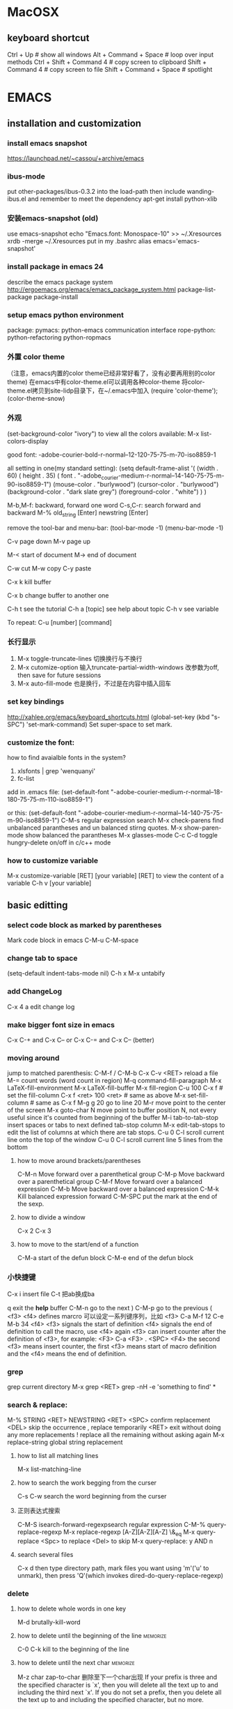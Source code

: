 #+STARTUP: overview
#+STARTUP: indent
#+TAGS: memorize(a) unknown(u)
* MacOSX
** keyboard shortcut
Ctrl + Up # show all windows
Alt + Command + Space # loop over input methods
Ctrl + Shift + Command 4 # copy screen to clipboard
Shift + Command 4 # copy screen to file
Shift + Command + Space # spotlight
* EMACS
** installation and customization
*** install emacs snapshot
   https://launchpad.net/~cassou/+archive/emacs
*** ibus-mode
put other-packages/ibus-0.3.2 into the load-path
then include wanding-ibus.el
and remember to meet the dependency
apt-get install python-xlib
*** 安装emacs-snapshot (old)
   use emacs-snapshot
   echo "Emacs.font: Monospace-10" >> ~/.Xresources
   xrdb -merge ~/.Xresources
   put in my .bashrc
   alias emacs='emacs-snapshot'
*** install package in emacs 24
   describe the emacs package system
   http://ergoemacs.org/emacs/emacs_package_system.html
   package-list-package
   package-install
*** setup emacs python environment
   package:
   pymacs: python-emacs communication interface
   rope-python: python-refactoring
   python-ropmacs
*** 外置 color theme
   （注意，emacs内置的color theme已经非常好看了，没有必要再用别的color theme)
   在emacs中有color-theme.el可以调用各种color-theme
   将color-theme.el拷贝到site-lidp目录下，在~/.emacs中加入
   (require 'color-theme');
   (color-theme-snow)
*** 外观
   (set-background-color "ivory")
   to view all the colors available: M-x list-colors-display

   good font:
   -adobe-courier-bold-r-normal--12-120-75-75-m-70-iso8859-1

   all setting in one(my standard setting): 
   (setq default-frame-alist
   '( (width . 60)
   ( height . 35)
   ( font . "-adobe_courier-medium-r-normal--14-140-75-75-m-90-iso8859-1")
   (mouse-color . "burlywood")
   (cursor-color . "burlywood")
   (background-color . "dark slate grey")
   (foreground-color . "white")
   )
   )

   M-b,M-f: backward, forward one word
   C-s,C-r: search forward and backward
   M-% old_string [Enter] newstring [Enter]

   remove the tool-bar and menu-bar:
   (tool-bar-mode -1)
   (menu-bar-mode -1)

   
   C-v page down
   M-v page up

   M-< start of document
   M-> end of document

   C-w cut
   M-w copy
   C-y paste

   C-x k kill buffer

   C-x b change buffer to another one

   C-h t see the tutorial
   C-h a [topic] see help about topic
   C-h v see variable

   To repeat:
   C-u [number] [command]
*** 长行显示
   1. M-x toggle-truncate-lines	
      切换换行与不换行
   2. M-x cutomize-option
      输入truncate-partial-width-windows
      改参数为off, then save for future sessions
   3. M-x auto-fill-mode
      也是换行，不过是在内容中插入回车
*** set key bindings
   http://xahlee.org/emacs/keyboard_shortcuts.html
   (global-set-key (kbd "s-SPC") 'set-mark-command)
   Set super-space to set mark.
*** customize the font:
   how to find avaialble fonts in the system?
   1. xlsfonts | grep 'wenquanyi'
   2. fc-list

   add in .emacs file:
   (set-default-font "-adobe-courier-medium-r-normal--18-180-75-75-m-110-iso8859-1")

   or this:
   (set-default-font "-adobe-courier-medium-r-normal--14-140-75-75-m-90-iso8859-1")
   C-M-s regular expression search
   M-x check-parens	find unbalanced parantheses and un balanced stirng quotes.
   M-x show-paren-mode	show balanced the parantheses
   M-x glasses-mode
   C-c C-d	toggle hungry-delete on/off in c/c++ mode
*** how to customize variable
M-x customize-variable [RET] [your variable] [RET]
to view the content of a variable
C-h v [your variable]
** basic editting
*** select code block as marked by parentheses
Mark code block in emacs C-M-u C-M-space
*** change tab to space
(setq-default indent-tabs-mode nil)
C-h x
M-x untabify
*** add ChangeLog
C-x 4 a edit change log
*** make bigger font size in emacs
C-x C-+ and C-x C--
or
C-x C-= and C-x C-- (better)
*** moving around
   jump to matched parenthesis: C-M-f / C-M-b
   C-x C-v <RET>  reload a file
   M-= count words (word count in region)
   M-q command-fill-paragraph
   M-x LaTeX-fill-environment
   M-x LaTeX-fill-buffer
   M-x fill-region
   C-u 100 C-x f # set the fill-column
   C-x f <ret> 100 <ret> # same as above
   M-x set-fill-column # same as C-x f
   M-g g 20 go to line 20
   M-r move point to the center of the screen
   M-x goto-char N move point to buffer position N, not every useful since it's counted from beginning of the buffer
   M-i tab-to-tab-stop insert spaces or tabs to next defined tab-stop column
   M-x edit-tab-stops to edit the list of columns at which there are tab stops.
   C-u 0 C-l 	scroll current line onto the top of the window
   C-u 0 C-l	scroll current line 5 lines from the bottom
**** how to move around brackets/parentheses
    C-M-n     Move forward over a parenthetical group 
    C-M-p     Move backward over a parenthetical group 
    C-M-f     Move forward over a balanced expression
    C-M-b     Move backward over a balanced expression
    C-M-k     Kill balanced expression forward
    C-M-SPC   put the mark at the end of the sexp.
**** how to divide a window
    C-x 2
    C-x 3
**** how to move to the start/end of a function
   C-M-a start of the defun block
   C-M-e end of the defun block
*** 小快捷键
   C-x i insert file
   C-t 把ab换成ba

   q exit the *help* buffer
   C-M-n go to the next )
   C-M-p go to the previous (
   <f3> <f4> defines marcro
   可以设定一系列键序列，比如
   <f3> C-a M-f 12 C-e M-b 34 <f4>
   <f3> signals the start of definition
   <f4> signals the end of definition
   to call the macro, use <f4> again
   <f3> can insert counter after the definition of <f3>, for example:
   <F3> C-a <F3> . <SPC> <F4>
   the second <f3> means insert counter, the first <f3> means start of macro definition and the <f4> means the end of definition.
*** grep
   grep current directory
   M-x grep <RET>
   grep -nH -e 'something to find' *
*** search & replace:
   M-% STRING <RET> NEWSTRING <RET>
   <SPC>	   confirm replacement
   <DEL>	   skip the occurrence
   ,	   replace temporarily
   <RET>	   exit without doing any more replacements
   !	   replace all the remaining without asking again
   M-x replace-string	global string replacement
**** how to list all matching lines
    M-x list-matching-line
**** how to search the work begging from the curser
C-s C-w search the word beginning from the curser
**** 正则表达式搜索
    C-M-S isearch-forward-regexpsearch regular expression
    C-M-% query-replace-regexp
    M-x replace-regexp
    [A-Z][A-Z][A-Z]
    \&_eq
    M-x query-replace
    <Spc> to replace
    <Del> to skip
    M-x query-replace: y AND n
**** search several files
    C-x d then type directory path, mark files you want using 'm'('u' to unmark), then press 'Q'(which invokes dired-do-query-replace-regexp)
*** delete
**** how to delete whole words in one key
M-d brutally-kill-word
**** how to delete until the beginning of the line              :memorize:
C-0 C-k kill to the beginning of the line
**** how to delete until the next char                          :memorize:
M-z char zap-to-char	删除至下一个char出现
If your prefix is three and the specified character
is `x', then you will delete all the text up to and including the third
next `x'.  If you do not set a prefix, then you delete all the text up
to and including the specified character, but no more.
 
**** how to delete extra blank lines                            :memorize:
   C-x C-o delete-blank-lines  删除多余的空行
**** how to delete until the end of the word
   M-d kill-word
**** how to delete until the end of the line
   C-k kill-line
**** how to delete all whitespace lines
    M-x flush-lines RET ^\s-*$ RET
**** how to delete all blank lines
    M-x flush-lines RET ^$ RET
**** how to delete lines matching a pattern
    M-x delete-matching-lines
**** how to delete lines not matching a pattern
    M-x delete-non-matching-lines
**** how to kill the entire line
   C-S-backspace  kill-whole-line
   rebound to M-i
**** how to delete until the beginning of the word
   M-<del> backward-kill-word
   C-backspace    backward-kill-word
   M-backspace    backward-kill-word
**** how to delete whitespaces between two words?
    M-\   join-two-words
**** how to delete extra whitespaces between two words?
    M-SPC just-one-space
**** how to delete trailing whitespace
    M-x   delete-trailing-whitespace
**** kill-ring and earlier yanks
you can retrieve earlier yanks by first yank using C-y and then replace the yank by M-y, perform M-y multiple times loops back the kill ring
or if you remember the location of the desired yank in the kill ring, you can do C-u [location] C-y
you can display the content of kill-ring by C-h v kill-ring
*** transpose
**** how to switch the order of two sentences
    transpose-sentences
**** how to switch the order of two paragraphs
    transpose-paragraphs
*** mark
**** how to mark (select) a whole line                 :memorize:mycustom:
C-' select-current-line
**** how to mark paragraph                                      :memorize:
M-h mark paragraph
**** how to mark a function                                     :memorize:
C-M-h mark defun
**** how to mark whole page/buffer
C-x C-p mark-page
C-x h mark-whole-buffer
**** how to mark whole word
M-@ mark-word
**** how to swap mark and cursor                                :memorize:
C-x C-x cua-exchange-point-and-mark
**** how to jump over the mark ring
C-u C-SPC jump over the mark ring, type once, jump to the recent marker. type twice, jump to the second recent marker. return to the previous place.
*** autocomplete
   M-\ dabbrev-expand  (completion)
   lisp-complete-symbol (unclear)
*** indentation
   C-x Tab indent rigidly
   tab     indent
   C-j     newline-and-indent
   C-M-\   indent-region
**** auto indent (bind newline-and-indent to RET
    (add-hook 'lisp-mode-hook '(lambda ()
    (local-set-key (kbd "RET") 'newline-and-indent)))
**** auto indent (another way)
    (defun set-newline-and-indent ()
    (local-set-key (kbd "RET") 'newline-and-indent))
    (add-hook 'lisp-mode-hook 'set-newline-and-indent)
*** Common User Access (CUA mode)

M-x cua-mode # enter CUA mode
allows the use of C-x/C-c/C-v for cut/copy/paste.

*** rectangular operation

**** non-CUA mode

1. select the region as normal
2a. C-x r k # cut
2b. C-x r M-w # copy 
3. C-x r y # paste
3b. C-x r d # delete

# visualize rectangle
C-x <SPC>

**** CUA mode

copy/paste a rectangle
1. M-x cua-mode # enter CUA mode
2. C-<RET> # start rectangle
3. C-x/C-c/C-v # cut/copy/paste

# clear and fill with space
C-x r c

# add line number
C-x r N

# add leading space
C-x r o

*** buffer management:

o: open in another window, cursor in that window
C-o: open in another window, cursor remains

M-x goto-line [Enter] [Number]	    go to line number [Number]
   C-x C-w [Filename]      save as [Filename]
*** sorting
   M-x sort-lines
*** undo/redo
   C-x u	advertised-undo
   C-/   	command-redo
   C-x z   repeat (more z to repeat more)
   To redo, type any character then do undo twice
*** case change
   M-x upcase-initials-region
   M-x upcase-region
   M-x downcase-region
   M-l convert the remaining characters in the word into lowercase
   M-u convert the remaining characters in the word into uppercase
   M-c  capitalize-word 单词首字母大写
   C-x C-l downcase-region
   C-x C-u upcase-region
*** add prefix to lines (such as # and //)
   mark the region, then do 'M-x string-rectangle' (C-x r t), then type what you want to insert.
   Or using M+;, note this command is different when it is used without marking the region.
*** other
   M-r swap(transpose) words

*** emacs 鼠标操作
   B1 is left key, B2 is middle key and B3 is right key
   B1       这一命令将设置插入点位置；拖动鼠标左键以设置区域。
   B1-B1    这一命令标记一个单词。
   B1-B1-B1 这一命令标记一行。
   B2       这一命令将召回(yank)文本。
   B3       这一命令会设置并突出显示区域，然后无需删除就将其放在 kill 缓冲区中。如
   某个区域已经被突出显示并设置，该区域的末尾将移动到您单击的位置。
   B3-B3    这个命令将突出显示区域，然后删除它。如果某个区域已经被突出显示并设置，区域的末尾将移动到您单击的位置，此后该区域将被删除。
*** spell check
   ispell-buffer
   ispell-region
   ispell-string
   ispell-word
   r  Enter a new spelling by hand
   Spacebar Leave the word unchanged
   a Accept this spelling for all buffers during the current editing session only
   i Accept this spelling from now on, adding it to your personal dictionary in your home directory                                                                 
   q Quit the spell checker
   X Halt spell checking at current location so that later it will (Shift-x)  restart there.
*** pass argument
**** method 1: M-3 M-x something
**** method 2: C-u 3 M-x something
*** cua mode
   http://emacs-fu.blogspot.com/2010/01/rectangles-and-cua.html
   rectangule(rectangular) selection
*** autopair
   http://emacs-fu.blogspot.com/2010/06/automatic-pairing-of-brackets-and.html
*** word count M-=
1. Select a region.
2. Run M-=, or M-| wc for older versions of emacs.
3. See the count of lines, words, and characters, in the mode-line.

*** insert time stamp in emacs                                   :memorize:
C-u M-! date
or with YASnippet
time<tab>

*** others
**** how to revert the buffer to the last auto-saved state
    revert-buffer
** major editting modes
*** ESS mode
**** start R session
M-x R
**** submit code to R console
C-c C-j ess-eval-line submit region to R console
C-c C-c ess-eval-fun/paragraph-and-step
C-c M-j ess-eval-line-and-go
C-c C-f ess-eval-function
C-c M-f ess-eval-function-and-go
C-c C-r ess-eval-region
C-c M-r ess-eval-region-and-go
C-c C-b ess-eval-buffer
C-c M-b ess-eval-buffer-and-go
C-c C-n ess-eval-line-and-step
C-c C-p submit paragraph to R console
**** use Roxygen to document function
C-c C-o
**** look for documentation
?galaxies
press 'n' to jump to next section
press 'p' to jump to previous section
**** Fix slow code sending
If so, this is a long-standing bug. Add:
(setq ess-eval-visibly-p nil)
*** helm mode
**** helm-recentf M-r
*** org mode
   http://orgmode.org/org.html
**** the basics

***** how to mark entire subtree                               :memorize:
M-h org-mark-element
mark the element, or the paragraph beneath

C-c @ org-mark-subtree
the difference between org-mark-subtree and org-mark-element is that when under a heading, org-mark-subtree still mark the subtree while org-mark-element mark only the paragraph.
***** how to move around the headings
C-c C-n go to next visible heading
C-c C-p go to previous visible heading
C-c C-u go to the direct upper level heading
C-c C-f go to next heading of the same level
C-c C-b go the previous heading of the same level
C-u C-c C-w jump to heading
C-c C-j org-goto, jump to a different location without affecting the current visibility. Note that <right> also makes the selection (same as <RET>)
***** how to show only subheadings of the current heading
C-c C-k show-branches
***** how to show direct children only
C-c <TAB> show-children
***** how to show the subtree in an indirect buffer
an indirect buffer is a mirror to the original buffer (or the parent buffer), changes made in the indirect buffer will be in effect in the original buffer.
C-c C-x b org-tree-to-indirect-buffer
***** how to show only the subtree
C-x n s org-narrow-to-subtree
C-x n w widen buffer and remove narrowing
***** how to turn a normal line into a heading
C-c * org-toggle-heading
it also turns a heading into a normal line
it also works on a region
***** how to insert heading respect content structure
Ctrl-return create an entry at the end of the current entry
org-insert-heading-respect-content
***** how to copy only visible, but not the hided content in a region
C-c C-x v copy the visible text in a region into the kill ring
***** how to show headings upto a certain depth
C-u 2 S-<TAB> shows headings upto level 2
---
When `S-<TAB>' is called with a numeric prefix argument N, the
CONTENTS view up to headlines of level N will be shown.  Note that
inside tables, `S-<TAB>' jumps to the previous field.
---
***** how to go back to the startup visibility
C-u C-u <TAB> org-set-startup-visibility
***** how to adjust order of the current heading
     M-<UPPER>/<DOWN>      adjust order
***** how to adjust heading levels
M-<LEFT>/<RIGHT>      adjust level
***** how to show all the content including the drawers
C-u C-u C-u <TAB> show-all
***** how to use unordered list
start with + and -
***** how to use descriptive list
Start with -, +, or * and followed by ::
for example,
Matlab is a funny language. 
 - Scope :: Scope doesn't work as expected, and messes everything up
   when loops mix variables up in recursive functions.
 - Namespaces :: You wish. 
 - Header Files :: Nope.
***** how to set the startup visibility for all files?
(setq org-startup-folded 'content)
options are: overview, content, showall
***** how to set the startup folding/indent?
(setq org-startup-indented t)
***** how to set the startup visibility for one certain file?
#+BEGIN_EXAMPLE
#+STARTUP: overview
#+END_EXAMPLE
possible values are overview, content, showall, showeverything
***** org mode clean view in org-indent-mode                  :emacs:org:
(org-indent-mode)
or #STARTUP: indent

**** property
C-c C-x p org-set-property
**** markup
You can make words *bold*, /italic/, _underlined_, =code= and ~verbatim~, and, if you must, ‘+strike-through+’. Text in the code and verbatim string is not processed for Org mode specific syntax; it is exported verbatim.
**** edit code block
http://orgmode.org/manual/Working-With-Source-Code.html#Working-With-Source-Code
#+begin_src ruby -n
  ,require 'date'
  ,"This file was last evaluated on #{Date.today}"
#+end_src
***** how to edit code blocks
C-c ' org-edit-src-code
***** how to insert begin_src and end_src easily?
use easy template
type '<s', then <TAB>.
s    #+begin_src ... #+end_src 
e    #+begin_example ... #+end_example
q    #+begin_quote ... #+end_quote 
v    #+begin_verse ... #+end_verse 
c    #+begin_center ... #+end_center 
l    #+begin_latex ... #+end_latex 
L    #+latex: 
h    #+begin_html ... #+end_html 
H    #+html: 
a    #+begin_ascii ... #+end_ascii 
A    #+ascii: 
i    #+index: line 
I    #+include: line 
***** how to turn on code block highlighting?
(setq org-src-fontify-natively t)
**** links
C-c C-o        org-open-at-point                                  
[[link][description](another])  add link manually 
[[link](another])
If you place the cursor at the beginning or just behind the end of the displayed text and press <BACKSPACE>, you will remove the (invisible) bracket at that location.  This makes the link incomplete and the internals are again displayed as plain text.

C-c l        org-store-link
C-c C-l      org-insert-link                                    
If there is already a link at point, this command will allow you to edit link
and description parts.
C-u C-c C-l  select file so that a link to the file is inserted 
***** how to set default application that handles a system link?
customize the variable org-file-apps, look at the documentation of the variable, for example and options available.
***** how to set the default application for pdf?
C-h v org-file-apps
if org-file-apps has pdf associated with default, then
edit your ~/.mailcap file
add 
application/pdf; /usr/bin/evince %s
**** tags
***** general tags
****** how to insert tags?
C-c C-c  up and down arrow 可用来使用已有的tag。
C-c C-q  set tag for the current entry
you can also use S-<right> / S-<left> to set TODO
****** how to search tags?                                    :memorize:
C-c \ 搜索标签
C-c / / use regular expression to search tag
****** how to remove tag filtering?                           :memorize:
shift-tab
****** how to remove temporary highlighting
C-c C-c 
***** todo list
****** how to set a todo tag
C-c C-t 设置 TODO DONE 或空白
S-<right> / S-<left>
Select the following/preceding TODO state, similar to cycling.
****** how to show a local todo sparse tree from the current org file? :memorize:
C-c / t org-show-todo-tree
****** how to show a global todo sparse tree from all the agenda files?
C-c a t org-todo-list
****** how to do an overview of subtasks for each heading
put [/] or [%] after each heading, updated each time TODO status of a child changes or when pressing "C-c C-c" on the cookie.
****** how to add a todo heading?
S-M-<RET>             org-insert-todo-heading
****** how to change the default todo seq?
[NOSPACE]#+SEQ_TODO: TODO(t) STARTED(s) WAITING(w) APPT(a) RESULT(r) | CANCELLED(c) DEFERRED(d) FINISHED(f)
or
[NOSPACE]#+SEQ_TODO: TODO TEST DONE
or
[NOSPACE]#+SEQ_TODO: TODO(T!) | DONE(D@)3  CANCELED(C@/!)
！：切换到该状态时会自动增加时间戳
@ ：切换到该状态时要求输入文字说明
如果同时设定@和！，使用“@/!”
用“|”分隔未完成状态和已完成状态。未完成状态在查询待办事项时会列出。

如果希望设定所有.org文档的默认任务状态，需要在.emacs配置文件中定义。 上面的任务状态在配置文件中的等效设置为：
#+BEGIN_SRC elisp
  (setq org-todo-keywords
        '((sequence "REPORT(r)" "BUG(b)" "KNOWNCAUSE(k)" "|" "FIXED(f)")
          (sequence "TODO(T!)" "|" "DONE(D@)3" "CANCELED(C@/!)")
          ))    
#+END_SRC

****** how to select a TODO keywords using completion?
C-u C-c C-t org-todo
With C-u prefix arg, use completion to determine the new state.
***** priority tag
****** how to set the priority tag?
C-c , org-priority
S-<up> org-priority-up
S-<down> org-priority-down
***** checkbox
****** how to set a checkbox?
- [ ] here's a checkbox. it has to be in a list
****** how to toggle a checkbox?
C-c C-c

**** agenda
***** how to view and change agenda-files?
the agenda files are stored in the variable org-agenda-files
so C-h v org-agenda-files
use C-c [ to add current file into this list
use C-c ] to remove current file into this list

To customize, M-x customize-variable => org-agenda-files
***** how to move around in an agenda dispatcher?
n org-agenda-next-line
p org-agenda-previous-line
***** how to go to the original location of the item?
<SPC> or mouse-3 (right click) display the location in the other window but leaving the cursor in the agenda
<TAB> or mouse-2 (middle click) move the cursor to the location in the other window
L display original location (leaving the cursor in agenda) and recenter that window to the location.
<RET> go to original location and close other windows (including the agenda)
F toggle follow mode.
***** how to create an agenda view?                            :memorize:
C-c a a create a calendar-like agenda
***** how to create a list of all todo items (a global todo list)? :memorize:
C-c a t create a list of all todo items
***** how to keep the global todo list short?
   - Some people view a TODO item that has been _scheduled_ for
     execution or have a _deadline_ (*note Timestamps::) as no longer
     _open_.  Configure the variables
     `org-agenda-todo-ignore-scheduled',
     `org-agenda-todo-ignore-deadlines',
     `org-agenda-todo-ignore-timestamp' and/or
     `org-agenda-todo-ignore-with-date' to exclude such items from the
     global TODO list.

   - TODO items may have sublevels to break up the task into subtasks.
     In such cases it may be enough to list only the highest level TODO
     headline and omit the sublevels from the global list.  Configure
     the variable `org-agenda-todo-list-sublevels' to get this behavior.

     (setq org-agenda-todo-list-sublevels nil)

***** how to create a list of all matching headlines           :memorize:
C-c a m create a list of headlines matching a TAGS expression
for example, you can do

#+BEGIN_QUOTE
C-c a m paper
#+END_QUOTE

to show a list of papers.
***** how to store searches
     (setq org-agenda-custom-commands
           '(("w" todo "WAITING")
             ("W" todo-tree "WAITING")
             ("u" tags "+boss-urgent")
             ("v" tags-todo "+boss-urgent")
             ("U" tags-tree "+boss-urgent")
             ("f" occur-tree "\\<FIXME\\>")
             ("h" . "HOME+Name tags searches") ; description for "h" prefix
             ("hl" tags "+home+Lisa")
             ("hp" tags "+home+Peter")
             ("hk" tags "+home+Kim")))

The example above will therefore define:

`C-c a w'
     as a global search for TODO entries with `WAITING' as the TODO
     keyword

`C-c a W'
     as the same search, but only in the current buffer and displaying
     the results as a sparse tree

`C-c a u'
     as a global tags search for headlines marked `:boss:' but not
     `:urgent:'

`C-c a v'
     as the same search as `C-c a u', but limiting the search to
     headlines that are also TODO items

`C-c a U'
     as the same search as `C-c a u', but only in the current buffer and
     displaying the result as a sparse tree

`C-c a f'
     to create a sparse tree (again: current buffer only) with all
     entries containing the word `FIXME'

`C-c a h'
     as a prefix command for a HOME tags search where you have to press
     an additional key (`l', `p' or `k') to select a name (Lisa, Peter,
     or Kim) as additional tag to match.
***** how to create a timeline view for the current buffer
C-c a L
***** how to filter by TAG in agenda view?
/ <TAB> your tag name
/ / remove filtering
***** how to restrict the agenda to current subtree
C-c C-x < restrict the agenda to current subtree
C-c C-x > remove the restrict of subtree
***** how to refresh agenda list
     r
***** others
      | j     | org-agenda-goto-date             |
      | km    | mark the entry for action        |
      | kd    | set the deadline                 |
      | ks    | schedule the marked entry        |
      | /     | filter by                        |
      | //    | filtered by nothing (reset view) |
      | space | display in another window        |

**** time and date
***** how to clock your work time?
C-c C-x C-i  clock-in
C-c C-x C-o stop the clock
C-c C-x C-x cancel the current clock
***** how to recompute the time interval?
recompute the time range after the time stamp is manually changed
C-c C-y org-evaluate-time-range
C-c C-c same as above
***** how to resolve idle time?
this happens when you exit emacs and forget to clock out.
how to handle dangling clock time?
     |---+-----------------------------|
     | k | keep time                   |
     | K | keep time and clock out     |
     | s | keep none                   |
     | S | keep none and clock out     |
     | C | cancel the clock altogether |
     |---+-----------------------------|
***** how to add time stamp?                                   :memorize:
C-c . active time stamp, only date
C-c ! inactive time stamp, only date
C-u C-c . like C-c . but with time
C-u C-c ! like C-c ! but with time
***** how to adjust an existing time stamp?                    :memorize:
put your cursor over the time stamp
S-<left> org-timestamp-down-day
S-<right> org-timestamp-up-day
S-<up>  org-timestamp-up
S-<down> org-timestamp-down-down
***** how to schedule?
C-c C-s arrange time
***** how to set deadline?
C-c C-d set deadline
***** how to set a countdown timer
C-c C-x ; org-timer-set-timer
***** how to display a summary of time spent
C-c C-x C-d org-clock-display display time summaries for each subtree
***** how to input date and time in the calendar buffer?
     C-c . add time stamp
      |--------------------+----------------------------------|
      | 3-2-5              | 2003-02-05 Wed                   |
      | 14                 | 2010-04-14 Wed                   |
      | Fri                | nearest Fri                      |
      | sep 15             | 2010-09-15 Wed                   |
      | 12:45              | 2010-03-18 Thu 12:45             |
      | 22 sept 0:34       | 2010-03-22 Mon 00:34             |
      | w4                 | ISO week for of the current year |
      | 2012 w4 fri        | Friday of ISO week 4 in 2012     |
      | 2012-w04-5         | same as above                    |
      |--------------------+----------------------------------|
      | +0                 | today                            |
      | .                  | today                            |
      | +4d                | four days from today             |
      | +4                 | same                             |
      | +2w                | two weeks from today             |
      | ++5                | five days from default date      |
      | +2tue              | second Tuesday from now          |
      | > / <              | scroll calendar by one month     |
      | S-<right>/<left>   | one day forward / backward       |
      | S-<down>/<up>      | one week forward / backward      |
      | M-S-<right>/<left> | one month forward / backward     |
      |--------------------+----------------------------------|
***** how to compute effort
this is a manual estimate of time to spend, only useful if you use column view
to see it juxtoposed with the real time spent
C-c C-x e  set effort
C-c C-x C-e update effort to spend
***** a relative timer
     |---------------+--------------------------------|
     | C-c C-x .     | start a relative timer         |
     | C-c C-x -     | insert a current relative time |
     | M-<Ret>       | insert a new timer item        |
     | C-c C-x ,     | pause the timer, or continue   |
     | C-u C-c C-x , | stop the timer                 |
     | C-c C-x 0     | set the timer to 0             |
     |---------------+--------------------------------|

**** tables
    注：在此用\代替|
    由于中文显示的关系，org-mode中的table只支持等宽字体，应此需选用文泉驿正黑等宽, 或者尽量不要在表格中使用汉字。
    |-------------------+--------------------------------------------|
    | C-c \vert             | org-table-create-or-convert-from-region    |
    | Tab               | next cell                                  |
    | org-table-create  | create table from scratch (default is 5x2) |
    | S-Tab             | previous cell                              |
    | Ret               | next row                                   |
    | org-table-align   | align a region of the table                |
    | org-table-convert | convert a csv region to a table            |
    | C-u C-c \vert         | force the comma as a field separator       |
    | C-u C-u C-c \vert     | force TAB as a field separator             |
    | M-<right>         | move column to the right                   |
    | S-M-<down>        | insert a row above                         |
    | S-M-<right>       | insert a column left                       |
    | S-M-<left>        | delete the column                          |
    | S-<Ret>           | copy down the above row                    |
    | M-<down>          | move the row down                          |
    | org-table-export  | export to csv, latex, tsv ...              |
***** how to insert special characters like | (\vert)
     type "\ vert" (with no space inside the quotation)
     if "\ vert" is not automatically converted to \vert, call org-toggle-pretty-entities
     it toggle the composition display of entities as UTF8 characters.
***** restrict the visible part of a column
     | <10>       | <15>            |
     | A ver wide cell | Another very very wide cell |
**** column view
***** how to switch on column view?
     C-c C-x C-c    switches the column view on  
     q            switches the column view off 
**** archive
the default archive location is the current file + '_archive'
To configure the archive location, #+ARCHIVE: %s_done::
or specify a :ARCHIVE: in the entry as a special drawer

C-c C-x C-s	archive the subtree to org-archive-location 

C-c $	same as above

C-u C-c C-x C-s		check if there are TODO, then archive       
**** export an org file
    M-x org-export-as-ascii
    M-x org-export-as-html
*** ido mode
   ido mode is a built-in mode
   to enable ido mode: (ido-mode t)
   http://www.emacswiki.org/cgi-bin/wiki/InteractivelyDoThings
   C-s, C-r move in the list
   
*** imenu mode
*** occur mode
   list-matching-lines (this is a alias to occur)
   delete-matching-lines (this is a alias to flush-lines)
   delete-non-matching-lines (this is a alias to keep-lines)
   sort-lines
   sort-numeric-fields
   reverse-region
   highlight-lines-matching-regexp
*** auctex mode
   C-c TAB    go to manual page
**** install
    注意auctex需要另外安装，否则没有preview等功能。
**** basic operations
    C-c C-v tex-view
**** auto insertion
    C-c C-s      insert \section, \subsection,\chapter...
    C-c ]        insert close environment '\end'
    C-u C-c C-e  change environment
    
    C-c RET      TeX-insert-macro 
    insert '\emph{}' style in-line environment
    insert '\ref{}' style environment
    
    C-c C-m      TeX-insert-macro (the same as C-c RET)
    C-c C-e      insert \end for unmatched \begin                            
    C-c C-c      compile, view, ...                                          
    C-c C-j      add \item                                                   
**** marking
    C-c . (LaTeX-mark-environment) mark current environment
    C-c * (LaTeX-mark-section) mark current section/subsection
    C-M-S f / C-M-S b when put on a bracket can mark the whole bracketted region
**** insert font-specifier
    C-c C-f C-d  delete innermost font specifier 
    C-c C-f C-r  \textrm                         
    C-c C-f C-i  \textit                         
    C-c C-f C-e  \emph                           
    C-c C-f C-t  \texttt                         
**** setup external program for viewing pdf
***** add acroread to our list of commands
     (add-to-list 'TeX-command-list '("Acroread" "acroread %s.pdf" TeX-run-silent nil nil))
***** add evince to our list of commands
     (add-to-list 'Tex-command-list '("Evince" "evince %s.pdf" Tex-run-silent nil nil))
***** set default viewing method
     (setq-default TeX-command-Show "Evince")
     C-c C-t C-p:	(setq Tex-view-format "pdf")
**** comment
    C-c ;	comment out current region
    C-c %	comment out current paragraph   :review:
    C-u C-c %	uncomment current paragraph   :review:
**** folding source display
    Tex-fold-mode
    C-c C-o C-b hide all items in buffer
    C-c C-o C-r hide all items in region
    C-c C-o C-p hide all items in paragraph
    C-c C-o b show all items in buffer
    C-c C-o C-f toggle folding mode
**** preview
    C-c C-p C-d 预览全篇
    C-c C-p C-c C-d 解除预览全篇
    C-c C-p C-r preview region
    C-c C-p C-c C-r clear preview region
    C-c C-p C-p preview point
    C-c C-p C-c C-p clear preview point
**** table
    M-x align-current # this aligns the table, most time it becomes better.
**** reftex
    C-c = show TOC
    C-c - re-enter TOC from the position of the cursor
    C-c (  create a unique label
    C-c )  ref label
    :useful: C-c [ # \cite
    g     # refresh list
***** the TOC mode
     <SPC> Show the corresponding location in another window
:useful: <TAB> Goto the location in another window.
     N z jump to section N
     f follow mode, location update as you move in toc
     k kill toc
     g update buffer, doesnt rescan document
     r update buffer, does rescan document

*** remember mode
   start by M-x remember
   C-c C-c file the remember
*** docview mode

*** view mode:
   | q      | quit viewing the file(no buffer exist after q)   |
   | C-j    | scroll forward one line(LFD)                     |
   | y      | scroll back one line                             |
   | <SPC>  | scroll forward a window                          |
   | <DEL>  | scroll backward a window                         |
   | ?      | list the command in view-mode                    |
   | <      | move to the beginning of the file                |
   | >      | move to the end of the file                      |
   | d      | scroll forward "half page size" lines.           |
   | u      | scroll backward "half page size" lines.          |
   | =      | print current line number.                       |
   | s      | forward incremental search                       |
   | r      | reverse incremental search                       |
   | E      | exit view mode(you can edit the file after this) |
*** outline mode (不推荐使用， 用org-mode)
**** outline-minor mode
    use C-c @ instead of C-c as prefix
**** show and hide
    C-c C-c	       	hide-entry
    C-c C-e		show-entry
    C-c C-t		hide-body
    C-c C-a		show-all
    C-c C-d		hide-subtree
    C-c TAB/C-c C-i	show-children
    C-c C-k		show-branches
    C-c C-l		hide-leaves
    C-c C-s		show-subtree
**** navigation
    C-c C-p		outline-next-visible-heading
    C-c C-n		outline-previous-visible-heading
    C-c C-u		outline-up-heading
    C-c C-f		outline-forward-same-level
    C-c C-b		outline-backward-same-level
    C-q <Tab>         insert a tab without indent
** elisp
*** elisp basics
   执行lisp代码：Ctrl+x Ctrl+e
   单行函数注释Alt+x describe-function (Ctrl+h f)
   完整注释Alt+x elisp-index-search
    wenbinhome.blogspot.com/2007/07/elisp.html
    http://jianlee.ylinux.org/Computer/Emacs/elisp.html
    http://www.laihj.net/2010/01/elipsemacslisp-basi/
    http://docs.huihoo.com/homepage/shredderyin/emacs_elisp.html
    C-j execute the s-statement
    C-x C-e eval-last-sexp execute the s-statement with global key-binding
    (message "string"): function return a string in the minibuffer
    (defun function-name (argument-list)
    "document string"
    body)
    To run a function:
    (function-name arguments-list)

(setq aaa '(something (+ 1 1)))
**** hello world
(defun hello-world (name)
  "Say hello to user whose name is NAME."
  (message "Hello, %s" name))

**** how to print?
   (message "hi")
   (message "Her age is: %d" 16)
   (message "Her name is: %s" "Vicky")

**** the difference between return and side effect of the message function
Note that when you call the function `multiply-by-seven', the
message is printed without quotes, but when you call `message', the
text is printed in double quotes.  This is because the value returned by
`message' is what appears in the echo area when you evaluate an
expression whose first element is `message'; but when embedded in a
function, `message' prints the text as a side effect without quotes.
**** what's a list? and how is a list interpreted
a list is something like the following:
'(rose violet daisy buttercup)
note that the "'" is very important

First, it looks to see whether there is a quote before the list; if there is, the interpreter just gives us the list.  On the other hand, if there is no quote, the interpreter looks at the first element in the list and sees whether it has a function definition.  If it does, the interpreter carries out the instructions in the function definition.  Otherwise, the interpreter prints an error message.
**** how nested lists are handled?
from left to right. skip lists that are quoted. the list nested inside a quoted list, whether quoted or not, are not evaluated.
   The final complication is this: if the function that the Lisp
interpreter is looking at is not a special form, and if it is part of a
list, the Lisp interpreter looks to see whether the list has a list
inside of it.  If there is an inner list, the Lisp interpreter first
figures out what it should do with the inside list, and then it works on
the outside list.  If there is yet another list embedded inside the
inner list, it works on that one first, and so on.  It always works on
the innermost list first.  The interpreter works on the innermost list
first, to evaluate the result of that list.  The result may be used by
the enclosing expression.

see C-h i => elisp intro => List Processing => Lisp Interpreter => complications
**** are lists in elisp zero-based or one-based?
zero-based
e.g.,
     (nth 0 '("one" "two" "three"))
         => "one"

     (nth 1 '("one" "two" "three"))
         => "two"
**** what are the elisp data types?
***** integer
***** floating point
***** character
***** symbol
***** sequence
****** list
****** array
Vectors can hold elements of any type, whereas string elements must be characters, and bool-vector elements must be `t' or `nil'.  Char-tables are like vectors except that they are indexed by any valid character code.
******* strings
******* vectors
******* char-tables
******* bool-vectors
**** what's nil?
It is a *unique* object that refers to the empty list `()'.
**** what's a symbol?
A symbol can have both a function definition and a value attached to
it at the same time.  Or it can have just one or the other.  The two
are separate.
Another way to think about this is to imagine a symbol as being a
chest of drawers.  The function definition is put in one drawer, the
value in another, and so on.  What is put in the drawer holding the
value can be changed without affecting the contents of the drawer
holding the function definition, and vice-verse.
**** define a variable using set or setq
     (set 'carnivores '(lion tiger leopard))
     (setq carnivores '(lion tiger leopard))

     'carnivores means the address of the symbol carnivores, instead of carnivores (which is the value of that is bound to symbol carnivores)
     setq accepts multiple variable-value pairs. The first argument is bound to the value of the second
argument, the third argument is bound to the value of the fourth argument, and so on.  For example, you could use the following to assign a list of trees to the symbol `trees' and a list of herbivores to the symbol `herbivores':

     (setq trees '(pine fir oak maple)
           herbivores '(gazelle antelope zebra))
**** how to byte-compile a code?
byte-compile-file
compiled file are in .elc rather than .el
*** common functions
**** arithmetic operations
   (+ 4 5 1)
   (- 9 2)
   (- 9 2 3)
   (* 2 3)
   (* 2 3 2)
   (/ 7 2)
   (/ 7 2.0)
   (% 7 4)
**** list operations
***** how to construct a list
     we can use cons to prepend one by one
     (cons 'buttercup ())
	  => (buttercup)

     (cons 'daisy '(buttercup))
	  => (daisy buttercup)

     (cons 'violet '(daisy buttercup))
	  => (violet daisy buttercup)

     (cons 'rose '(violet daisy buttercup))
	  => (rose violet daisy buttercup)
***** how to prepend a list
    (cons 'violet '(daisy buttercup))
	  => (violet daisy buttercup)
***** how to find out the length of a list?
     (length ())
	  => 0

     (length '(buttercup))
	  => 1

     (length '(daisy buttercup))
	  => 2

     (length (cons 'violet '(daisy buttercup)))
	  => 3

***** what do you get from continuing "cdr" a list?
nil, this means an empty list. but it will not be shown as "()"
     (cdr '(fir oak maple))
          => (oak maple)

     (cdr '(oak maple))
          =>(maple)

     (cdr '(maple))
          => nil

     (cdr 'nil)
          => nil

     (cdr ())
          => nil
***** how to continue "cdr"ing a list?
     (nthcdr 2 '(pine fir oak maple))
          => (oak maple)

which is the same as 
     (cdr (cdr '(pine fir oak maple)))
          => (oak maple)
***** how to get the nth element of a list?
The `nth' function takes the CAR of the result returned by `nthcdr'.  It returns
the Nth element of the list.
(nth 1 '("one" "two" "three"))
         => "two"

***** how to change a list?
"setcar" changes the car (first element) of the list and return the new car (first element).
(setq animals '(antelope giraffe lion tiger))
animals
          => (antelope giraffe lion tiger)
(setcar animals 'hippopotamus)
animals
          => (hippopotamus giraffe lion tiger)

"setcdr" changes the second and subsequent elements of a list
(setq domesticated-animals '(horse cow sheep goat))
domesticated-animals
          => (horse cow sheep goat)
(setcdr domesticated-animals '(cat dog))
domesticated-animals
          => (horse cat dog)
The CDR of the list is changed from `(cow sheep goat)' to
`(cat dog)'.

**** string operations
***** how to concatenate two strings
(concat "foo" "bar") # this is preferred since it's shorter
or
(concatenate 'string "foo" "bar")
here 'string is special "sequence type name"
or
(format "%s%s" "foo" "bar")
(format "%s/%s" org-base-path "notes.org")
**** buffer and file
***** how to expand file name
(expand-file-name "~/smcho/time")
***** how to get the file name of the current buffer
(buffer-file-name)
***** how to get the buffer name of the current buffer
(buffer-name)
***** how to get the size of current buffer
(buffer-size)
***** how to jump to a certain location in the buffer?
(goto-char (/ (+ (point-max) (point-min)) 2))
***** how to switch to another buffer
(switch-to-buffer (other-buffer (current-buffer) t))
In this case, the first argument to `other-buffer' tells it which
buffer to skip--the current one--and the second argument tells
`other-buffer' it is OK to switch to a visible buffer.

****** set-buffer vs switch-to-buffer
`switch-to-buffer' is designed for humans and does two different
things: it switches the buffer to which Emacs's attention is directed;
and it switches the buffer displayed in the window to the new buffer.
`set-buffer', on the other hand, does only one thing: it switches the
attention of the computer program to a different buffer.  The buffer on
the screen remains unchanged (of course, normally nothing happens there
until the command finishes running).

***** how to get the current location in the buffer
(point)
***** how to get the minimum and maximum permissible location in a narrowed buffer?
(point-min) and (point-max)
**** function
***** how to define a function
(defun FUNCTION-NAME (ARGUMENTS...)
       "OPTIONAL-DOCUMENTATION..."
       (interactive ARGUMENT-PASSING-INFO)     ; optional
       BODY...)

interactive is a special form that make the function interactive so that you can use it by typing 'M-x' and then the name of the function; or by typing an appropriate key or keychord.

(defun multiply-by-seven (number)
       "Multiply NUMBER by seven."
       (* 7 number))

the documentation string is what you see by using C-h f
***** what's special about interactive function?
1. you can invoke by using M-x and then the funtion name
2. the value returned is not automatically displayed in the echo area
***** how to define interactive function?
     (defun multiply-by-seven (number)       ; Interactive version.
       "Multiply NUMBER by seven."
       (interactive "p")
       (message "The result is %d" (* 7 number)))

The `"p"' tells Emacs to pass the prefix argument to the
function and use its value for the argument of the function.
***** how to pass prefix argument to interactive function?
C-u 3 M-x function (if you type `C-u' without a number, it defaults to 4)
or
M-3 M-x function
***** what are the code names for interactive functions?
(elisp)Top => Command Loop => Defining Commands => Interactive Codes

***** how to parse multiple arguments to a function?
(interactive "p\ncZap to char: ")
More formally, a function with two or more arguments can have
information passed to each argument by adding parts to the string that
follows `interactive'.  When you do this, the information is passed to
each argument in the same order it is specified in the `interactive'
list.  In the string, each part is separated from the next part by a
`\n', which is a newline.  For example, you can follow `p' with a `\n'
and an `cZap to char: '.  This causes Emacs to pass the value of the
prefix argument (if there is one) and the character.

**** number operations
***** how to increment nth number of a list
(setq numbers '(10 11 12))
(incf (nth 2 numbers))
numbers => (10 11 13)

this is the same as
(setf (nth 2 numbers) (1+ (nth 2 numbers)))
*** exercise
**** 7.7
(setq birds '(robin sparrow hawk goose))
birds ==> (robin sparrow hawk goose)
(cons 'birds birds)
(brids robin sparrow hawk goose)
(setcar birds 'salmon)
birds ==> (salmon sparrow hawk goose)
(setcdr birds '(tilapia whales beluga stingray))
birds ==> (salmon tilapia whales beluga stingray)
*** write a function
   (defun double (arg)
   "double value"
   (interactive "p")
   (message "%d" (+ arg arg)))
   (double 3)

   (defun testfill (arg)
   "test fill column"
   (interactive "p")
   (if (> fill-column arg)
   (message "no smaller")
   (message "yes greater")))


   (defun test-buffer (buf)
   "test buffer"
   (interactive (list (read-buffer "which buffer: " (other-buffer (current-buffer) t))))
   (if (get-buffer buf)
   (message "buffer exist")
   (message "buffer doesn't exist")
   )
   )

   (defun simplify-end-of-buffer()
   (interactive)
   (push-mark)
   (goto-char (point-max)))
** programming languages
*** useful programming techniques
**** align code vertically
M-x align-regxp
then
put your delimiter
*** speedbar for code browsing
M-x speedbar
f: file mode
b: buffer mode
<space>: unfold current item
*** html
**** use xhtml mode which is a derivative of sgml mode (for XML)
   C-c C-f jump to the matched tag (one can press the same button multiple times to skip multiple tags)
   C-c C-b jump back
   C-c C-v view in w3m
*** xml
   C-c C-t     sgml-tag (insert new element)
*** R (EMMS)
   C-c C-r ess-eval-region
   C-c C-j ess-eval-line
   M-x R start R session
*** Python mode:
   C-j: Insert a new line with the same indentation level as the current line
   RET: Insert a new line with the same indentation level as the current line
   C-M-a: Go to the beginning of the current function or class
   C-M-e: Go to the end of the current function or class
   C-M-h: Mark the current function or class for copying, etc.
   C-M-x: Execute the current function or class
   C-c C-b: Submit a bug report
   C-c C-c: Execute the buffer (i.e., the file being displayed)
   C-c C-d: Trace the stack of the process being executed
   C-c C-h: Get context-based help
   C-c TAB: Indent a highlighted (or marked) region
   C-c C-k: Mark a block of text. Using this at the head of a class or function definition will mark the entire block.
   C-c C-l: Shift the region to the left. If the cursor is in the middle of a region, the lower half of the region will shift.
   C-c RET: Execute the current file, opening a new window to show the output.
   C-c C-n: Jump to the next statement.
   C-c C-p: Jump to the previous statement.
   C-c C-r: Shift the region to the right. If the cursor is in the middle of a region, the lower half of the region will shift.
   C-c C-s: Execute a Python command.
   C-c C-t: Toggle shells
   C-c C-u: Go up one block
   C-c C-v: List the version of the Python mode
   C-c C-w: Run PyChecker
   C-c !: Open the Python interactive shell
   C-c #: Comment the highlighted (marked) region
   M-;      Comment/Uncomment depending on context
   C-c :: Check the indentation off-set
   C-c <: Shift the region to the left
   C-c >: Shift the region to the right
   C-c ?: Show Python mode documentation
   C-c |: Execute the highlighted (marked) part of the current program.
**** 执行
    C-c ! or M-x py-shell 调用 ipython shell
**** 移动
    C-j	 newline-and-indent
    RET	 newline
    C-M-a beginning-of-defun
    C-M-e end-of-defun
    C-c C-u: Go up one block
    C-c C-n: Jump to the next statement.
    C-c C-p: Jump to the previous statement.
**** mark
    C-M-h: Mark the current function or class for copying, etc.
    C-c C-k: Mark a block of text. Using this at the head of a class or function definition will mark the entire block.
**** 递交bug
    C-c C-b: Submit a bug report
    C-c C-v: List the version of the Python mode
**** 执行
    C-M-x: Execute the current function or class
    C-c C-s: Execute a Python command.
    C-c C-t: Toggle shells
    C-c C-d: Trace the stack of the process being executed
    C-c C-c: Execute the buffer (i.e., the file being displayed)
    C-c C-w: Run PyChecker
    C-c !: Open the Python interactive shell
    C-c RET: Execute the current file, opening a new window to show the output.
**** 注释
    C-c #: Comment the highlighted (marked) region
**** 缩进
    C-c :: Check the indentation off-set
    C-c <: Shift the region to the left
    C-c >: Shift the region to the right
    C-c TAB: Indent a highlighted (or marked) region
    C-c C-l: Shift the region to the left. If the cursor is in the middle of a region, the lower half of the region will shift.
    C-c C-r: Shift the region to the right. If the cursor is in the middle of a region, the lower half of the region will shift.
**** 帮助
    C-c ?: Show Python mode documentation (DOESN'T WORK)
    C-c C-h: Get context-based help
**** 其他
    C-c |: Execute the highlighted (marked) part of the current program. 
    incremental movement can use C-n+C-l or C-p+C-l
*** CC mode
   1. C-M-h c-mark-function 选中当前函数
   2. C-M-a C-M-e go to start/end of the current function
   3. C-M-f C-M-b go to the end/start of the {} block
   4. M-a M-e go to start/end of current statement
   5. M-x c-macro-expand expand the macro in current region in another window
      CC mode 下 C-c C-c 可以comment从mark开始的所有行
   6. etags *.c *.h generate TAGS file
   7. M-. find-tag
   8. M-x find-tag-regexp
   9. M-0 M-. take you to the next hit of the previous use of M-x find-tag-regexp
   10. (setq tags-table-list '("~/lib" "~/src/lib" "~/common")) set emacs tag table
   11. C-x 4 a OR M-x add-change-log-entry 添加changelog (change log)
   12. M-x compile
   13. make -k (The -k switch will prevent make from halting on an error which has no bearing on other targets in the makefile.)
   14. (setq compile-command "make")
   15. C-c C-k kill the compilation process
   16. C-c C-c (or mouse-2) jump from the error message to source code
   17. M-n next error
   18. (define-key c-mode-map "\M-n" 'next-error)

   C-c C-l toggle eletric indentation the 'l' in 'C/l' means electric flag, it can be disabled from start by (setq-default c-electric-flag nil)

   (defun my-make-CR-do-indent ()
   (define-key c-mode-base-map "\C-m" 'c-context-line-break))
   (add-hook 'c-initialization-hook 'my-make-CR-do-indent)

   C-x ;	Set comment column
   M-x comment-region
   M-x uncomment-region
   Add or remove comment delimiters on all the lines in the region.
   note that M-; does the same job sometimes


   M-;      insert comment in the current line.
   C-u M-;     kill comment in the current line.

   C-x 5 d: dired in another frame
   C-c C-q reindent
   C-s <enter> word 搜索
   M-w 复制
** utilities
*** eshell
   1. C-c C-k 杀进程，相当于bash下的C-c
   2. M-! run single shell command
   3. M-| run shell command on region
      select a region, M-| wc -w <Ret> gives you the number of word counted in the region
   4. C-u M-x eshell run another eshell
   5. M-x term: terminal emulator in emacs
   6. eshell is in elisp and shell is in C
      see following for a discussion of the difference between the two:
      http://xahlee.org/emacs/eshell.html
   under terminal mode you need to substitute "C-x something" with "C-c C-x something"
   C-c C-k: switch to char mode
   C-c C-j: switch to line mode
   C-c C-q: toggle the page-at-a-time feature
*** yasnippet
**** reload all the snippet without exiting emacs
    M-x yas-reload-all
**** no indentation after <TAB>
(setq yas/indent-line nil)

*** dired mode
**** navigation
    | C-o     | open file in another window but do not select   |
    | f       | open file                                       |
    | ^       | parent directory                                |
    | mouse-2 | equivalent to o                                 |
    | C-x d   | invoke dired                                    |
    | g       | update the dired buffer                         |
    | s       | toggle between alphabetical and date/time order |
    | j       | go to the some file specified                   |
    | $       | show/hide subdirectory                          |
    | R       | rename the file with new filename.              |
    | C       | copy the file to the new location.              |
    | i       | add subdirectory                                |
    | l       | update subdirectory content                     |
    | q       | quit-window                                     |
    | v       | dired-view-file                                 |
**** directory operation
    | +   | dired-create-directory                              |
    | d   | set deletion flag                                   |
    | x   | execute deletion                                    |
    | u   | unset deletion flag                                 |
    | #   | set deletion flag on all auto-save files            |
    | ~   | set deletion flag on all backup files               |
    | .   | set deletion flag for backup files                  |
    | &   | set deletion flag for certain files produced by TeX |
    | % d | : set deletion flag using reg-exp                   |
**** search
***** limit search only to the filenames
     (setq dired-isearch-filenames t)
*** dired-x mode
   C-x C-j dired-jump, jump to dired buffer corresponding to current buffer
*** emacs client
   参见http://draptik.wordpress.com/2009/10/23/emacsclient-usage-on-a-gnulinux-system/
   Add this to your ~/.bashrc:
   export ALTERNATE_EDITOR=emacs EDITOR=emacsclient VISUAL=emacsclient
   
   ## you can always use the command "emacs" instead of "emacsclient -c"
   alias emacs='emacsclient -c'
   Add this to your ~/.emacs:
   (server-start)
   Add this to your system startup options:
   /path/to/your/emacs --daemon
   /usr/bin/emacs --daemon
   Gnome panel starter:
   /usr/bin/emacsclient -c'
**** 关闭emacs daemon
    M-x save-buffers-kill-emacs
    M-x kill-emacs
*** svn
**** add following into .emacs
   (define-key minibuffer-local-map [f3]
   (lambda() (interactive) (insert (buffer-file-name (nth 1 (buffer-list)))))
**** run
    M-! svn add F3
*** bookmarks
   • ‘C-x r m’ – set a bookmark at the current location (e.g. in a file)
   • ‘C-x r b’ – jump to a bookmark
   • ‘C-x r l’ – list all of your bookmarks
   • ‘M-x bookmark-delete’ – delete a bookmark by name
*** gnus (email)
   记住在*group*里面按AA，显示所有可订阅的东西。
   C-d 显示带!的邮件。
   C-d是gnus-summary-enter-digest-group
   http://www.ibm.com/developerworks/cn/linux/l-cn-emacsgnus/index.html
***** summary状态
    g :show article
    R 已读
    r 手工标记为已读(用d)
    O 老帖
    ! 保留标记
    ? 休眠标记
    如果需要移动多个邮件，则可以把它们都标记为 #(gnus-summary-mark-as-processable) ，然后再输入
    B m(gnus-summary-move-article)。如果有一个消息标记错了，则可以用 M-#
    (gnus-summary-unmark-as-processable) 来取消。如果要取消所有已经标记成 #的消息，用命令 M P U
(gnus-summary-unmark-all-processable) 即可。
***** article和summary命令 
     C-c C-c   发送正在编写的稿件         
     C-c C-d   把当前编辑的稿件保存为草稿 
     C-c C-k   删除当前正在编写的稿件     
     C-c C-m f 粘贴附件                   
     q 退出 回到group
     c 全部未读标记为已读
     m 创建新邮件
     R/r 回复
     B Del删除邮件
     u 标记!
     d (gnus-summary-mark-as-read-forward)
     D (gnus-summary-mark-as-read-backward)
     标记为已读，或取消!
     /o (gnus-summary-insert-old-articles &optional ALL) 查阅已读邮件 
     M-g (gnus-summary-rescan-group)
     l (gnus-summary-goto-last-article)
***** 小教程
     在 *Group* 缓冲区里，用命令 AA可以列出所有的新闻组列表，如图 2 所示：


     图 2. Gnus 显示的新闻组列表清单
     图 2. Gnus 显示的新闻组列表清单

     如果想订阅某个新闻组，只要把光标放到你想要订阅的新闻组上，用命令 u就可以订阅该
     新闻组了。

     订阅完了你需要的新闻组后，按 L则可以回到普通的 *Group* 缓冲区里；如果你只需要
     Gnus 显示包含有未读邮件或文章的组，则用小写的 l即可。

     如果你读了一段时间，觉得这个新闻组对你来说没有价值了，按 u则可以退订该新闻组。

     这里值得提醒的是，当你按 u来退订某个新闻组时，并没有把它从你的列表里删除，只是
     让它处于“僵尸”状态（即哪怕有新的未读文章出现，Gnus 也不会让它打扰你），而你用命
     令 L依然能在列表里看到它，只是前面标记了一个大写的 U符号。如果你想彻底把这个新
     闻组从 *Group* 列表里删除的话，则要用 C-k命令。
*** w3m
   R reload
   
   w3m bookmarks: see C-h m for more information.
   a add book marks 
*** emms usage
   see following for detail
   http://www.gnu.org/software/emms/README
   emms-start ...... Start playing the current playlist
   emms-stop ....... Stop playing
   emms-next ....... Go to the next track in the playlist
   emms-previous ... Go to the previous track in the playlist
   emms-shuffle .... Shuffle the playlist
   emms-show ....... What are you playing?
   emms-play-file ............. Play a single file
   emms-play-directory ........ Play a whole directory
   emms-play-directory-tree ... Play a directory tree
   to invoke a interactive playlist mode: M-x emms-playlist-mode-go
   in that interactive playlist mode:
   one can use:
   `n'....Start playing the next track in the playlist.
   `p'....Start playing the previous track in the playlist.
   `s'....Stop playing.
   `f'....Describe the currently playing track in the minibuffer.
   `c'....Display the current track in the center of the screen.
   `RET'..Start playing the track under point. Note that this is also available with `<mouse-2>'.
   `q'....Put the interactive playlist buffer at the end of the list of all buffers (ie. bury it).
*** open browser related
   #!/usr/bin/emacs --script
   (setq process-connection-type nil);; pty's broken on the Mac

   (defun surf ()
   (progn
   (browse-url "http://news.ycombinator.com")
   (sleep-for 0.5);  We need a delay
   (browse-url "http://stackoverflow.com")
   ))
   ;;
   ;; This is what's going on behind the scenes
   ;;(setq url "http://www.google.com")
   ;;(start-process (concat "open " url) nil "open" url)

   (surf)
*** look up wikipedia
  (defun lookup-wikipedia ()
  "Look up the word under cursor in Wikipedia.
This command generates a url for Wikipedia.com and switches you
to browser. If a region is active (a phrase), lookup that phrase."
 (interactive)
 (let (myword myurl)
   (setq myword
         (if (and transient-mark-mode mark-active)
             (buffer-substring-no-properties (region-beginning) (region-end))
           (thing-at-point 'symbol)))

  (setq myword (replace-regexp-in-string " " "_" myword))
  (setq myurl (concat "http://en.wikipedia.org/wiki/" myword))
  (browse-url myurl)
   ))
*** look up dictionary
   (defun lookup-word-definition ()
   "Look up the current word's definition in a browser.
   If a region is active (a phrase), lookup that phrase."
   (interactive)
   (let (myword myurl)
   (setq myword
          (if (and transient-mark-mode mark-active)
              (buffer-substring-no-properties (region-beginning) (region-end))
            (thing-at-point 'symbol)))

   (setq myword (replace-regexp-in-string " " "%20" myword))
   (setq myurl (concat "http://www.answers.com/main/ntquery?s=" myword))

   (browse-url myurl)
   ;; (w3m-browse-url myurl) ;; if you want to browse using w3m
    ))

    (global-set-key (kbd "<XF86Close>") 'lookup-word-definition)

**** dictionaries
    using sample word curlicue
    http://www.answers.com/main/ntquery?s=curlicue (AHD)
    http://en.wiktionary.org/wiki/curlicue (wiktionary)
    http://education.yahoo.com/reference/dictionary/entry/curlicue (AHD)
    http://m-w.com/dictionary/curlicue (Merriam Webster Collegiate)
    http://www.askoxford.com/concise_oed/curlicue (Compact Oxford Eng Dict )
    http://www.yourdictionary.com/curlicue (AHD)
    http://dictionary.reference.com/browse/curlicue (AHD, Random House, WordNet, ...)
    http://www.dict.org/bin/Dict?Form=Dict2&Database=*&Query=curlicue (Open Source Dicts)
*** calendar, date, holiday, birthday...
;; Emacs Calender 
;;
;; Emacs 中有日历，而且可以称之为一个系统，因为其中除了最常用的日历之外，
;; 还有其他的近十种历法，其中有日记、约会提醒、纪念日提示以及节假日提示等
;; 等。其中的历法包括中国的农历、希伯来历、伊斯兰历、法国革命历、中美玛雅
;; 历等等，可以根据经纬度告知你的所在的每天日出日落的时间等等。
;; 
;; holiday-fixed m d	固定阳历节日， m 月 d 日
;; holiday-float m w n 浮动阳历节日， m 月的第 n 个星期 w%7
;;                     
;; ----------------------------------------------
;; .	跳回当前天
;; o	跳到某一个月
;; g d	跳到某年某月某日
;; g c	跳到某年某星期的星期几
;; g C	跳到阴历的某一天
;; p C	显示当前的阴历日期
;; h	显示当前节日
;; i d	加入当前这一天的日程安排
;; i w	加入每周这一天的日程安排
;; i m	加入每月这一天的日程安排
;; i y	加入每年这一天的日程安排
;; i a	加入周年纪念（anniversary），比如生日等
;; d	察看当前日期的diary
;; -----------------------------------------------
;;

;; (defun animals(birthyear)
;;   "Calculate the Chinese aninal by year"
;;   (let ((x (% (- 1997 birthyear) 12)))
;;     (cond ((or (= x 1) (= x -11))  "鼠")
;;           ((= x 0)                 "牛")
;;           ((or (= x 11) (= x -1))  "虎")
;;           ((or (= x 10) (= x -2))  "兔")
;;           ((or (= x 9) (= x -3))   "龙")
;;           ((or (= x 8) (= x -4))   "蛇")
;;           ((or (= x 7) (= x -5))   "马")
;;           ((or (= x 6) (= x -6))   "羊")
;;           ((or (= x 5) (= x -7))   "猴")
;;           ((or (= x 4) (= x -8))   "鸡")
;;           ((or (= x 3) (= x -9))   "狗")
;;           ((or (= x 2) (= x -10))  "猪")
;;           )
;;     )
;;   )


;; 保存日记的文件
;; (setq diary-file "~/emacs/data/diary")
;; (setq diary-mail-addr "guest@gmail.com")
;; (add-hook 'diary-hook 'appt-make-list)
;;appointment
;; (setq appt-issue-message t)

;; 设置所在地的经纬度和地名，calendar 中按 S，可以根据这些信息告知你每天的
;; 日出和日落的时间：
;; (setq calendar-latitude +29.97)
;; (setq calendar-longitude +95.35)
;; (setq calendar-location-name "Houston")

;; (setq calendar-remove-frame-by-deleting t)
;; (setq calendar-week-start-day 1)              ; 每周第一天是周一
;; ;; (setq mark-diary-entries-in-calendar t)       ; 标记有记录的日子
;; (setq mark-holidays-in-calendar t)            ; 标记节假日
;; (setq view-calendar-holidays-initially t)     ; 不显示节日列表

;;除去基督徒的节日、希伯来人的节日和伊斯兰教的节日。
;; (setq christian-holidays nil
;;       hebrew-holidays nil
;;       islamic-holidays nil
;;       solar-holidays nil
;;       bahai-holidays nil
;;       )

;; (setq general-holidays '((holiday-fixed 1 1   "元旦")
;;                          (holiday-fixed 2 14  "情人节")
;;                          (holiday-fixed 4 1   "愚人节")
;;                          (holiday-fixed 12 25 "圣诞节")
;;                          (holiday-fixed 10 1  "国庆节")
;;                          (holiday-float 5 0 2 "母亲节")   ;5月的第二个星期天
;;                          (holiday-float 6 0 3 "父亲节")
;;                          ))

;; (setq local-holidays '((holiday-chinese 1 15  "元宵节 (正月十五)")
;;                        (holiday-chinese 5 5   "端午节 (五月初五)")
;;                        (holiday-chinese 9 9   "重阳节 (九月初九)")
;;                        (holiday-chinese 8 15  "中秋节 (八月十五)")
;;                        ;; 生日
;;                        (birthday-fixed 1 20  "爸爸生日(1952)")
;;                        (birthday-fixed 6 27  "妈妈生日(1952)")
;; 		       (birthday-fixed 4 13  "崔勇同学生日(1985)")
;; 		       (birthday-fixed 5 11  "李力同学生日(1985)")
;; 		       (birthday-fixed 10 9  "阮哲超同学生日(1985)")
;; 		       (birthday-fixed 10 31 "郑砾恒同学生日(1984)")
;;                        ))

;;下面两个是设置年份为中国年，好像默认的是用英文写的，由王垠修改的。 
;;这个设置在节日列表的春节那天能看到。
(setq chinese-calendar-celestial-stem
      ["甲" "乙" "丙" "丁" "戊" "己" "庚" "辛" "壬" "癸"])
(setq chinese-calendar-terrestrial-branch
      ["子" "丑" "寅" "卯" "辰" "巳" "午" "未" "申" "酉" "戌" "亥"])

;; (setq mark-diary-entries-in-calendar t
;;       appt-issue-message nil
;;       mark-holidays-in-calendar t
;;       view-calendar-holidays-initially nil)

;; (setq diary-date-forms '((year "/" month "/" day "[^/0-9]"))
;;       calendar-date-display-form '(year "/" month "/" day)
;;       calendar-time-display-form
;;       '(24-hours ":" minutes (if time-zone " (") time-zone (if time-zone ")")))

(add-hook 'today-visible-calendar-hook 'calendar-mark-today)

(autoload 'chinese-year "cal-china" "Chinese year data" t)

(defun holiday-chinese (cmonth cday string)
  "Chinese calendar holiday, month and day in Chinese calendar (CMONTH, CDAY).

If corresponding MONTH and DAY in gregorian calendar is visible,
the value returned is the list \(((MONTH DAY year) STRING)).
Returns nil if it is not visible in the current calendar window."
  (let* ((m displayed-month)
	 (y displayed-year)
	 (gdate (calendar-gregorian-from-absolute
		 (+ (cadr (assoc cmonth (chinese-year y))) (1- cday))))
	 (gm (car gdate))
	 (gd (cadr gdate))
	 (gy (caddr gdate)))
    (increment-calendar-month m y (- 11 gm))
    (if (> m 9)
        (list (list (list gm gd gy) string)))))

(defun birthday-fixed (month day string)
  "Holiday on MONTH, DAY (Gregorian) called STRING.
If MONTH, DAY is visible, the value returned is the list (((MONTH DAY year)
STRING)).  Returns nil if it is not visible in the current calendar window."
  (let ((m displayed-month)
        (y displayed-year)
        (animal (animals (string-to-number (nth 1 (split-string string "(")))))
        )
    (increment-calendar-month m y (- 11 month))
    (if (> m 9)
      (list (list (list month day y) string animal)))))
** help
  C-h i read online documentation (manual)
  C-h m will show information on the current major mode.
  C-c C-h shows all bindings that start with C-c
  C-h b shows all bindings currently available.
  
  while reading the *info*:
  u goes uplevel
  q quit
  n next node
  p previous node
  l go backward in history
  r go forward in history after using l
  L go to a menu of visited nodes
  
  C-h r	info-emacs-mannual
  C-h c	describe-key-briefly
  C-h f 查看函数
  C-h k describe-key
  C-h a search keywords and patterns
  m   	search menus
*** file encoding
usually the encoding is recognized automatically, if you see 乱码, it means the encoding might have some problem. you need to specify the encoding yourself. 
the most commonly used one is: utf-8
C-x Ret r change the encoding the current buffer
**** how to change file encoding while saving
C-x C-m f change the default encoding of the file while saving
** trouble shooting and FAQ
*** 不重新启动emacs就使.emacs起作用的三种方法
   1，C-x C-e 光标前面的句子立即被evaluate，立即生效
   2，选择一个region M-x eval-region
   3, M-x load-file ~/.emacs
   4, M-x eval-buffer
   测试：(setq frame-title-format "emacs@%b")
*** fix auctex incompatible with emacs24 issue
   install auctex from package install of emacs 24

*** 和vim比较
   basic editting
   http://www.wlindley.com/gnu/vi.htm
* vim
** what is useless

netrw, a separate MRU

** setting (see dot_vimrc_hpc)

# space for tab

set tabstop=8 softtabstop=0 expandtab shiftwidth=4 smarttab

see http://stackoverflow.com/questions/1878974/redefine-tab-as-4-spaces

# allow the use of <TAB> to show candidates
:set wildmenu
:set wildmode=list:longest,full

# allow use of mouse click
:set mouse=a

# syntax highlighing
:syntax on

# default netrw view type
let g:netrw_liststyle = 3
# remove netrw banner
let g:netrw_banner = 0
# open file in split
let g:netrw_browse_split = 1
# 1 - open files in a new horizontal split
# 2 - open files in a new vertical split
# 3 - open files in a new tab
# 4 - open in previous window

# toggle highligh search
nnoremap <F3> :set hlsearch!<CR>

*** map

nmap, imap, vmap - map under normal, insert, and visual modes
nnoremap, inoremap, vnoremap - non-recursive mapping
nunmap, iunmap, vunmap - disable mapping
mapclear - disable all maps

** basics
*** move

4j - move down 4 lines

gg - file top
G - file bottom
ggVG - select entire file

w - forward to start of next word
b - backward to start of previous word

W - forward to non-blank
B - backward by non-blank
e - forward to word end
E - forward to non-blank end
$ - end of line
0 - begin of line
^ - begin of line after blank

( - backward sentence
) - forward sentence

{ - backward paragraph
} - forward paragraph

nG - to line n
C-f - page down
C-b - page up
C-d - half-page down
C-u - half-page up
C-o - last cursor
C-i - next cursor

[under insert mode] C-o - issue normal command without leaving insert mode

t[ill] - forward to before char
T - backward to after char
f[ind] - forward to char
F - backward to char
3fb - forward to the 3rd 'b'

C-o - jump to previous/older location
<TAB> - jump to newer location
C-i - same as above
:jumps - show all previous jump locations

C-v <Tab> - insert a REAL Tab, otherwise should be converted to spaces
i - insert to left
a - append to right
o - open line below
O - open line above
v - start highlighting text
V - highlighting lines (and highlighted current line)
v~ - switch cases of highlighted text

R - enter replace mode, replace rather than insert

<Esc>20i*<Esc> - insert 20 '*'

*** screen move

z. - cursor in middle of screen
zt - cursor on top of screen
zb - cursor at bottom of screen

*** select / visual

vi{ - select code block
va{

gv - reselect last visual block

o - jump to other end

*** delete

dw - delete to end of word
dW - delete to end of non-blank
diw - delete entire word
diW - delete entire non-blank
daw - delete entire word including either trailing or preceding blank
daW - delete entire non-blank including either trailing or preceding blank
d^ - delete to line begin after blank
d0 - delete to line bdegin
ciw - change inner word
ciW - change entire non-blank
dt<char> - delete forward until <char> (on the same line)
dT<char> - delete backward until <char> (on the same line)
d/<string><Enter> - delete forward until hit
v/<string><Enter>d - same as above
v/<string><Enter>x - same as above
d?<string><Enter> - delete backward until hit
v?<string><Enter>d - same as above
v?<string><Enter>x - same as above
d<leftarrow> - delete one char left
d<rightarrow> - delete current char

cw - delete to end of word and insert
r - replace 1 character
~ - change case (upper-, lower-) of current character
d - delete marked
dd - delete current line
D - delete to end of line
x - delete current character
X - back delete one character
p - paste
u - undo
Ctrl-r - redo
:red[o] - same as above
U - undo all changes in last line by applying another reverse change (seldomly used)
. - repeat
J - join next line with this one

:w - write file
:q! - quit, do not write file
ZZ - write file, quit
:x - same as above

:r filename - read in a copy of file
:r - read in copy of current file
:r !{cmd} - read in output of {cmd}

:map k s - map the key k to commands s
:abb s1 s2 - expand s1 to s2 (insert mode)
% - go to matched brace/bracket

*** reindent

== - filter equalprg, usually means indent
gg=G - reindent whole file

*** replace

["x]c{motion} - c[hange], delete character into register x, do motion, and start insert
["x]s - s[ubstitute], same as "cl"
["x]cc - delete line into register x and start insert
["x]S - same as above
["x]C - delete till end of line and start insert

*** mark

ma - set marker "a" (mb sets marker "b")
'a - go to line marker "a"
mA - set marker "A" ({A-Z} can go across files, {a-z} stay inside a file)
m' - set previous line marker
m` - set previous point marker
d`a - delete from/until point mark
`a - go to point mark a
:marks - list all current marks

*** search, replace

/string - search forward
?string - search backward
// - search forward last pattern
?? - search backward last pattern
n - next in search
#+BEGIN_SRC 
 * - search for word under cursor
 # - backward search for word under cursor
#+END_SRC
g* - partial search for word under cursor
g# - backward partial search for word under cursor

:s/s1/s2 - substitute the first s1 in this line by s2
:lr/s/s1/s2/g - replace all s1 by s2 in line range lr
  (lr is of form `a,b', where a and b are either explicit
  line numbers, or . (current line) or $ (last line)
:%s/s1/s2/gc - query search and replace in the whole file
:s/s1/s2/[g][c][i] - 
- [g]: global replace; 
- [c]: confirmation, query replace; 
- [i]: case-insensitive
- [I]: case-sensitive

:noh[lsearch] - turn off highlight until next search
:set nohlsearch
:set hlsearch!

*** copy (aka Yank), in Emacs C-y is paste, in Vim yank is copy

"{a-zA-Z} - Set {a-zA-Z} for next delete, yank or put.
:reg[isters] - Display the contents of all numbered and named registers.

["x]yy - yank 1 line [into register x]
["x]Y - same as above
3yy - yank 3 lines

{Visual}["x]y - Yank the highlighted text [into register x]
{Visual}["x]Y - Yank the highlighted lines [into register x]

# paste

["x]p	- paste text [from register x] after cursor.
["x]P	- paste text [from register x] before cursor.
6p - paste 6 times

["x]gp	Just like p, but leave cursor after new text (rare). 
["x]gP	Just like P, but leave cursor after new text (rare).

"+p - paste from clipboard(Linux)
"*p - paste from clipboard(windows)

# registers

register 0 holds most recent yank
register 1-9 holds most recent deletes
delete after yank overwrote that yank, but the yank can still be reached by "0p
"_dd - use '_' as the black hole register
"aY + "ap - use 'a' as the safe register

*** recording

# note the register in recording is the same registers used in yank/paste

qa - recording into register "a"
@a - execute command from register "a"
@@ - execute last recording (very useful if you just want to repeat, you don't need to type @a)

*** buffer

:ls - list buffers
:e file - edit file
:e . - open current directory
:f - search a set of paths
:bd - delete current buffer
:bd3 - delete buffer 3
:b <buffer_name_part> - switch to buffer
:bp - previous buffer
:bn - next buffer
:b3 - 3rd buffer (in :ls output)
:b#
^ - to last file

*** folding

zc - close
zo - open
zf - fold a block

*** netrw (don't use)

:Explore - opens netrw in current window
:Ex - same as above
:Sexplore - opens netrw in horizontal split
:Sex - same as above
:Vexplore - opens netrw in vertical split
i - cycle view types

# windows

Ctrl-W s - split horizontal
:sp - same as above
Ctrl-W v - vertical split
:vs - same as above
:sp file - open file in horizontal split
:vs file - open file in vertical split

Ctrl-W w - switch window
Ctrl-W h/j/k/l - switch window in direction

Ctrl-W c - close current window
Ctrl-W o - close all but current window

vim -o - open all files in their own split

# tab

:tabnew file - open file
:tabe[edit]  file - edit file
:tabn - next tab
gt - same as above
:tabp - previous tab
gT - same as above

# ctag

ctags -R .
Ctrl-] - look for definition

# session

:mksession! ~/today.ses - save session
vim -S ~/today.ses - reload session

# run shell command

:! ls -lF

** CtrlP mode

follow http://ctrlpvim.github.io/ctrlp.vim/#installation

# no need of separate MRU mode
<C-p> - start
<C-f> / <C-b> - circle among "file", "MRU" and "path"
<F5> - reload cache
<C-d> - file name search instead of full path
<C-r> - regex mode
<C-j> / <C-k> - navigate regult

type :30 after a hit takes the cursor to line 30 after opening the file

<C-z> - mark multiple files 
<C-o> - open multiple files

** NERD commenter

*** install

curl -fLo ~/.vim/plugin/NERD_Commenter.vim --create-dirs https://raw.githubusercontent.com/scrooloose/nerdcommenter/master/plugin/NERD_commenter.vim
curl -fLo ~/.vim/doc/NERD_Commenter.txt --create-dirs https://raw.githubusercontent.com/scrooloose/nerdcommenter/master/doc/NERD_commenter.txt

:helptags ~/.vim/doc 

*** setting

# require filetype
filetype plugin on

# the default <Leader> is '\'
# use ,cc instead of \cc

let mapleader=","
set timeout timeoutlen=1500

# Add spaces after comment delimiters by default
let g:NERDSpaceDelims = 1

# Use compact syntax for prettified multi-line comments
let g:NERDCompactSexyComs = 1

# Align line-wise comment delimiters flush left instead of following code indentation
let g:NERDDefaultAlign = 'left'

# Set a language to use its alternate delimiters by default
let g:NERDAltDelims_java = 1

# Add your own custom formats or override the defaults
let g:NERDCustomDelimiters = { 'c': { 'left': '/**','right': '*/' } }

# Allow commenting and inverting empty lines (useful when commenting a region)
let g:NERDCommentEmptyLines = 1

# Enable trimming of trailing whitespace when uncommenting
let g:NERDTrimTrailingWhitespace = 1

*** usage

,cc - comment
,cu - uncomment
,cA - add comment
,cn - comment with nesting
,c<space> - toggle comment
,cs - pretty/sexy comment
,cy - yank/copy and comment
,c$ - comment till end of line
** SuperTab 

<TAB> for autocompletion

## download http://www.vim.org/scripts/script.php?script_id=1643
vim supertab.vmb
:source %

* AWK
** strip whitespace
gsub(/ +/, "", str)
** how to add commas and convert column to row
# add commas and print in one line
echo $(awk 'NR > 1{print line", "}{line=$0;}END{print $0" "}' file)
I Love Bash, I Love Bash, I Love Bash

** source awk library and mingle with command line
*** -f filename -e '' [only AFTER awk4.01]
awk -f [library_path] -e [command_line]
E.g.,
awk -f /home/wanding/wzlib/wanding.awk -F"\t" -e '$9!="."{match($9, /^(\S+) \(([+-]), coding\)/, a); match($3, /ins([ATGC]+)/, b); print $3"\t"$5"\t"a[2]"\t"b[1]"\trev\t"dnarev(b[1])}' cosmic_insertion_tnuc_revanno 
*** setup AWKPATH
AWKPATH is the environmental variable where awk will look for files
*** '@include "filename";'
in .bashrc
export AWKPATH=~/.awk
in ~/.awk create awkfun
add 
function abs(value) {
return (value<0?-value:value)
}

echo "-10" | awk '@include "awkfun"; {print $1, abs($1)}'
** awk match remember use // instead of ""
// is regular expression
"" is regarded as string
** gensub vs gsub vs sub                                          :memorize:
*** gensub(regexp, replacement, how [, target])
awk -v OFS="\t" '{$7=gensub(/([[:digit:].]*)%/, "\\1", 1, $7) / 100.0; print $0}' varscan_snp_cms46.overlap

gensub() provides an additional feature that is not available in sub() or gsub(): the ability to specify components of a regexp in the replacement text. This is done by using parentheses in the regexp to mark the components and then specifying ‘\N’ in the replacement text, where N is a digit from 1 to 9. For example:

$ gawk '
> BEGIN {
>      a = "abc def"
>      b = gensub(/(.+) (.+)/, "\\2 \\1", "g", a)
>      print b
> }'
-| def abc

*** sub(regexp, replacement, [, target])
search target which is treated as a string for the leftmost, longest substring matched by the regular expression regexp. Modify the entire string by replacing the matched text with replacement. The modified string becomes the new value of target. Return the number of substitutions made (zero or one). 

Example 1: 
str = "water, water, everywhere"
sub(/at/, "ith", str)
sets str to 'wither, water, everywhere'

Example 2:
the character '&' is special, means the substring that matches regexp
str = "daabaaa"
sub(/a+/, "C&C", str)
sets str to "dCaaCbaaa"
*** gsub
global sub, search for all patterns
** awk uses pipe and redirection in print                          :unknown:
https://www.gnu.org/software/gawk/manual/html_node/Redirection.html
print items > "output-file"
print items >> "output-file"
print $1 | "sort -r > names.sorted"

** how to specify the maximum length in regular expression
[A-Z]{3,7} range from 3 to 7
[A-Z]{3,} minimum length 3
[A-Z]{,7} maximum length 7

** install a new version in a local path
wget http://git.savannah.gnu.org/cgit/gawk.git/snapshot/gawk-gawk-4.0.1.tar.gz
./configure --prefix /home/wzhou/tools/awk4.01/gawk-4.01-install
make
make install
** basics
#+BEGIN_SRC 
awk 'BEGIN {<initializations>} 
<search pattern 1> {<program actions>}
<search pattern 2> {<program actions>} 
...
END {<final actions>}'
#+END_SRC

** How to specify multiple field separators (FS)?
awk -F"[ ,]+" '/^Inference/{print $6}' RAxML_info.optimize
space and ',' are FS here
** What are the variants of regular expressions? How to use regular expressions?
# POSIX regular expression
#+BEGIN_SRC 
sed -n '/^st/,/^binaries/p' problem_moma.lp | awk '/v[[:digit:]]+w/'
#+END_SRC

# normal regular expression
#+BEGIN_SRC 
sed -n '/^st/,/^binaries/p' problem_moma.lp | awk '/v[0-9]+w/'
#+END_SRC

# Perl style regular expression such as '\d' is not usable in awk.
#+BEGIN_SRC 
awk '!/v[0-9]+( |$)/' problem.lp > problem3.lp
LC_ALL=en_US.utf8 awk --re-interval '{sub(/^([^[:space:]]+[[:space:]]+){3}/,"")}1' file
#+END_SRC

** string operation
*** Split
Split string into an array
split(s, a, sep)
splits the string s into array a using delimiter sep
*** How to extract substring using substr?
substr(s,a,b)
return the substring of length b of string s starting from a

** use RS
to pull out things
awk -v RS='=' '!(NR%2)'
# awk -v RS='=' '!(NR%2){gsub(/\n/," ");print}' # if you want to reformat embedded newlines

** use RS and RT
to parse <tag>something</tag>
After the end of the record has been determined, gawk sets the variable RT to the text in the input that matched RS
gawk -v RS='</?tag>' 'RT=="</tag>"'
gawk -v RS='</?tag>' '!(NR%2)'
gawk -v RS='--[0-9]+--' 'RT{gsub(/--/,"",RT);print RT}'

** sprintf
# input: 2.5943 10
awk '{$1=sprintf("%d",$1); # truncates decimals, but also explicitly turns $1 into a string!
if($1 > $2) print "something went wrong!" } # this is printed

** Force type conversion
var""
Force number to string, the "" forces awk to evaluate the variable as a string
awk -F ',' -v OFS=',' '{if ($4) $6="X"}1'
awk -F ',' -v OFS=',' '{if ($4"") $6="X"}1'

var+0
Force string to number
awk '/foo/{tot++} END{print tot}'
awk '/foo/{tot++} END{print tot+0}'

** check identity
Check if two files are same set of lines, assuming the lines do not have duplicates in their own files.
awk '!($0 in a) {c++;a[$0]} END {exit(c==NR/2?0:1)}' file1 file2

** Parse csv
see http://backreference.org/2010/04/17/csv-parsing-with-awk/
awk -F '^ *| *, *| *$' ...
awk -F '^ *"|" *, *"|" *$' ...

"field1 , field2 , field3 , field4"
# FS=','
for(i=1;i<=NF;i++){
gsub(/^ *| *$/,"",$i);
print "Field " i " is " $i;}

"field1","field2","field3","field4"
# FS=','
for(i=1;i<=NF;i++){
gsub(/^ *"|" *$/,"",$i);
print "Field " i " is " $i;}

field1, "field2,with,commas" , field3 , "field4,foo"
$0=$0","; # yes, cheating
while($0) {
match($0,/[^,]*,| *"[^"]*" *,/); 
sf=f=substr($0,RSTART,RLENGTH); # save what matched in sf
gsub(/^ *"?|"? *,$/,"",f); # remove extra stuff
print "Field " ++c " is " f;
sub(sf,""); # "consume" what matched}

** Locale
echo 'èòàù' | LC_ALL=en_US.utf8 awk '/[a-z]/'
will output èòàù

** Split files
first way, works with all versions of awk
awk -v n=1 '/^FOO[0-9]*/{close("out"n);n++;next} {print > "out"n}' file
-v n=1 is initialization.
another way, needs GNU awk
LC_ALL=C gawk -v RS='FOO[0-9]*\n' -v ORS= '{print > "out"NR}' file

** Interesting trick/tips link
http://www.catonmat.net/blog/ten-awk-tips-tricks-and-pitfalls/

** print a range of a file
*** prints lines from /beginpat/ to /endpat/, not inclusive
#+begin_src sh
awk '/beginpat/,/endpat/{if (!/beginpat/&&!/endpat/)print}'
#+end_src
*** prints lines from /beginpat/ to /endpat/, not including /beginpat/
#+begin_src sh
awk '/beginpat/,/endpat/{if (!/beginpat/)print}'
#+end_src
*** prints lines from /beginpat/ to /endpat/, not inclusive
#+begin_src sh
awk '/endpat/{p=0};p;/beginpat/{p=1}'
#+end_src
*** prints lines from /beginpat/ to /endpat/, excluding /endpat/
#+begin_src sh
awk '/endpat/{p=0} /beginpat/{p=1} p'
#+end_src
*** prints lines from /beginpat/ to /endpat/, excluding /beginpat/
#+begin_src sh
awk 'p; /endpat/{p=0} /beginpat/{p=1}'
#+end_src
*** prints lines from /beginpat/ to /endpat/, inclusive
#+begin_src sh
awk '/beginpat/{p=1};p;/endpat/{p=0}'
#+end_src

** toupper(str) and tolower(str)
only exist in gawk, convert str to upper/lower cases.
somecommand | awk 'NR>1 && /foo/{sub(/foo/,"bar"); print toupper($2)}'

** Process two files one by one.
prints lines that are both in file1 and file2 (intersection)
#+BEGIN_SRC
awk 'NR==FNR { # some actions; next} # other condition {# other actions}'
#+END_SRC

Use one file to make a map and substitute the other file:
#+BEGIN_SRC awk
awk 'NR==FNR{a[$0];next} $0 in a' file1 file2
#+END_SRC

read the same file twice
#+BEGIN_SRC awk
awk 'NR==FNR{a[$1]=$2;next} {$3=a[$3]}1' mapfile datafile
#+END_SRC

replace each number with its difference from the maximum
#+BEGIN_SRC awk
awk 'NR==FNR{if($0>max) max=$0;next} {$0=max-$0}1' file file
#+END_SRC

** awk special variables
FS: Input field separator
OFS: Output Field Separator
RS: Record Separator
ORS: Output Record Separator
NR: Number of Records
NF: Number of Fields
FILENAME: Name of the current input file
FNR: Number of Records relative to the current input file

** match and result fetching
#+BEGIN_SRC 
match(string, regexp, result_array)
#+END_SRC

If array is present, it is cleared, and then the 0th element of array is set to the entire portion of string matched by regexp. If regexp contains parentheses, the integer-indexed elements of array are set to contain the portion of string matching the corresponding parenthesized subexpression.
#+BEGIN_SRC 
for i in 1 2; do
  gawk ’match($0,/<reaction id="([^"]+)"/,A){r=A[1];next}
  match($0,/<parameter id="FLUX_VALUE" value="([^"]+)"/,A){if (A[1]!=0)print r,A[1];next}’ Ec_iAF1260_flux$i.xml > flux$i.val
done
#+END_SRC
and
#+BEGIN_SRC 
awk 'match($0, /Inference\[([0-9]+)\]/, A){print A[1]}' hard/COG0642/RAxML_info.optimize
#+END_SRC

** getline
while((getline<D)>0){... $0, $1 etc. are all reloaded as in the main stream ...} BEGIN{D="reaids.fgf";while((getline<D)>0){if (match($1,/_tr$/)) continue; R[++r]=$1;Rn[$1]=r} close(D);
the "1" below has the effect of "print;"

** substitution
#+BEGIN_SRC 
awk '{sub(/pattern/,"foobar")}1'
#+END_SRC
operate only on some lines of the input (according to some condition), but also want to print all the lines, regardless of whether they were affected by your operation or not

** counting
awk 'END {print NR,"coins"}' coins.txt
print out how many coins in the text.

** line filtering
conditions (use == instead of =)
find . -name '*_info.bootstrap' -exec tail -n1 '{}' \; | awk '$1=="All" && $2==30'
awk '/gold/' coins.txt
the same as 
awk '/gold/ {print}'
awk '/gold/ {print $0}'
awk '/gold/ {print $5,$6,$7,$8}' coins.txt
awk '{if ($3 < 1980) print $3, " ",$5,$6,$7,$8}' coins.txt
awk '(NR%2 && /pattern/) || (!(NR%2) && /anotherpattern/)'
That prints odd lines that match /pattern/, or even lines that match /anotherpattern/.

awk '/gold/ {ounces += $2} END {print "value = $" 425*ounces}' coins.txt
"ounces" is a "user defined" variable, as opposed to the "standard" pre-defined variables. Almost any string of characters can be used as a variable name in Awk, as long as the name doesn't conflict with some string that has a specific meaning to Awk, such as "print" or "NR" or "END". There is no need to declare the variable, or to initialize it. A variable handled as a string variable is initialized to the "null string", meaning that if we try to print it, nothing will be there. A variable handled as a numeric variable will be initialized to zero.

qstat | grep 'wz4' | awk '{ if ($5=="R") {print ;} }'
awk 'NR % 6'
prints all lines except those divisible by 6
awk 'NR > 5'
prints from line 6 onwards (like tail -n +6, or sed '1,5d')
awk '$2 == "foo"'
prints lines where the second field is "foo"
awk 'NF >= 6'
prints lines with 6 or more fields
awk '/foo/ && /bar/'
prints lines that match /foo/ and /bar/, in any order
awk '/foo/ && !/bar/'
prints lines that match /foo/ but not /bar/
awk '/foo/ || /bar/'
prints lines that match /foo/ or /bar/ (like grep -e 'foo' -e 'bar')
awk '/foo/,/bar/'
prints from line matching /foo/ to line matching /bar/, inclusive
awk 'NF'
prints only nonempty lines (or: removes empty lines, where NF==0)
awk 'NF--'
removes last field and prints the line awk '$0 = NR" "$0' # prepends line numbers (assignments are valid in conditions)

** file spacing
*** double space a file
#+begin_src sh
awk 'BEGIN { ORS="\n\n" }; 1'
#+end_src
BEGIN is a special kind of pattern which is not tested against the input. It is executed before any input is read. This one-liner double-spaces the file by setting the ORS variable to two newlines. As I mentioned previously, statement "1" gets translated to "{ print }", and every print statement gets terminated with the value of ORS variable.
*** another way to double-space a file.
#+begin_src sh
awk '1; { print "" }'
# equivalent to
awk '{ print } { print "" }'
#+end_src
Every print statement in Awk is silently followed by an ORS - Output Record Separator variable, which is a newline by default. The first print statement with no arguments is equivalent to "print $0", where $0 is a variable holding the entire line. The second print statement prints nothing, but knowing that each print statement is followed by ORS, it actually prints a newline.
*** double-space a file so that no more than one blank line appears between lines of text
#+begin_src sh
awk 'NF { print $0 "\n" }'
#+end_src
The one-liner uses another special variable called NF - Number of Fields. It contains the number of fields the current line was split into. For example, a line "this is a test" splits in four pieces and NF gets set to 4. The empty line "" does not split into any pieces and NF gets set to 0. Using NF as a pattern can effectively filter out empty lines. This one liner says: "If there are any number of fields, print the whole line followed by newline."
** line numbering
*** Number lines in each file separately.
#+begin_src sh
 awk '{ print FNR "\t" $0 }'
#+end_src
This Awk program appends the FNR - File Line Number predefined variable and a tab (\t) before each line. FNR variable contains the current line for each file separately. For example, if this one-liner was called on two files, one containing 10 lines, and the other 12, it would number lines in the first file from 1 to 10, and then resume numbering from one for the second file and number lines in this file from 1 to 12. FNR gets reset from file to file.
*** Number lines for all files together.
 #+begin_src sh
 awk '{ print NR "\t" $0 }'
 #+end_src
This one works the same as the case that uses FNR except that it uses NR - Line Number variable, which does not get reset from file to file. It counts the input lines seen so far. For example, if it was called on the same two files with 10 and 12 lines, it would number the lines from 1 to 22 (10 + 12).
* Sed
** split merged fastq into 2 using 'first~step' pattern
sed -ne '1~8{N;N;N;p}' *.fastq > *_1.fastq
sed -ne '4~8{N;N;N;p}' *.fastq > *_2.fastq
split merged fastq into 2
1~8 means starting from the 1st line, stepping 8 lines, skipping 3 times and print
** use sed -E to allow [ [:space:]] like character class
** basic concept
*** the four spaces
It was the four spaces of sed -- input stream, output stream, pattern space, hold buffer. Sed operates on input stream and produces an output stream. The lines from input stream are placed into the pattern space where they are modified. The hold buffer can be used for temporary storage. These four spaces changed the way I think about sed.
*** the way sed operates
sed operates by performing the following cycle on each line of input: first, sed reads one line from the input stream, removes any trailing newline, and places it in the pattern space. Then commands are executed; each command can have an address associated to it: addresses are a kind of condition code, and a command is only executed if the condition is verified before the command is to be executed.
When the end of the script is reached, unless the -n option is in use, the contents of pattern space are printed out to the output stream, adding back the trailing newline if it was removed.3 Then the next cycle starts for the next input line.
Unless special commands (like ‘D’) are used, the pattern space is deleted between two cycles. The hold space, on the other hand, keeps its data between cycles (see commands ‘h’, ‘H’, ‘x’, ‘g’, ‘G’ to move data between both buffers). 
** s command
#+begin_src sh
sed 's/day/night/' <old >new
#+end_src
*** choice of delimiter (doesn't have to be "/")
#+begin_src sh
# quote the / by \/
sed 's/\/usr\/local\/bin/\/common\/bin/' <old >new
# or use _
sed 's_/usr/local/bin_/common/bin_' <old >new
# or use :
sed 's:/usr/local/bin:/common/bin:' <old >new
# or use |
sed 's|/usr/local/bin|/common/bin|' <old >new
#+end_src
*** fetch the matched found using &
#+begin_src sh
sed 's/[a-z]*/(&)/' <old >new
% echo "123 abc" | sed 's/[0-9]*/& &/'
123 123 abc
#+end_src
*** + in regular expression
The original sed did not support the "+" metacharacter. GNU sed does if you use the "-r" command line option, which enables extended regular expressions. The "+" means "one or more matches". So the above could also be written using
#+begin_src sh
% echo "123 abc" | sed -r 's/[0-9]+/& &/'
123 123 abc
#+end_src
*** \1 to fetch pattern in ()
The escaped parentheses (that is, parentheses with backslashes before them) remember a substring of the characters matched by the regular expression. You can use this to exclude part of the characters matched by the regular expression. 
The "\1" is the first remembered pattern, and the "\2" is the second remembered pattern. Sed has up to nine remembered patterns. 
#+begin_src sh
sed 's/\([a-z]*\).*/\1/'
#+end_src
** get a section without the first and last
sed -n '1,/PATTERN1/d;/PATTERN2/q;p' < input
** show the second line of a file
#+BEGIN_SRC sh
sed -n '2p' myfile
#+END_SRC

** -n no print
-n : no print
The -n option tells sed to print only those lines matching the pattern.
sed -n '1,100p' filename
** how to get \t in mac sed
the bsd sed is a little different from the gnu sed
brew install gnu-sed
and use gsed

or you could type control-v then tab for the tab

** print line with certain pattern
sed -n '/xzy/p' $filename
print line only containing "xzy"

** print from line 4 to line 10
head -n 4 file | tail -n1
get the 4th line, equivalent to
sed -n '4,10p' file

** print a section of a file
sed -n '/start_pattern/,/end_pattern/p' file_name
sed -n '/^st/,/^binaries/p' problem_moma.lp

** multiple commands with -e
sed -e 's/a/A/' -e 's/b/B/' <old >new
find . -type f -exec sed -i '' -e s/Red/$color1/g -e s/Blue/$color2/g {} \;
** edit file in place
*** remove last line of a file
#+BEGIN_SRC sh
sed -i '$ d' foo.txt
#+END_SRC

** how to print a non-sequential number of lines
$ sed -n -e 1,2p -e 4p somefile.txt
Line 1
Line 2
Line 4

** how to add some text to a given line                            :unknown:
add new text in the first line
sed -e '1s/$/new text/' yourfile.txt 
** how to delete first/last line
delete first line
tail -n +2 "$FILE"
or
sed -i -e "1d" $FILE
or
perl -ni -e 'print unless $. == 1' filename.txt

delete last line
sed -i '$ d' foo.txt
$ means "the last line in the file". When specifying a location (called "range" in sed lingo) before a command, that command is only applied to the specified location. So, this command explicitly says "in the range of the last line in a file, delete it
** print range but exclude patterns
exclude both starting and ending pattern
$ cat file
AIX
Solaris
Unix
Linux
HPUX
$ sed -n '/Solaris/,/HPUX/{//!p;}' file
Unix
Linux

exclude ending pattern
sed -n '/chrM/,/GL000207.1/{/GL000207.1/!p}' /scratch/bcb/wzhou1/reference/hs37d5/hs37d5.fa > hs37d5.fa.chrM

* git
** to inspect a remote
git remote show [remote-name]
git remote show origin
** submodule
*** add submodule
git submodule add github.com/<user>/rock rock

*** remove submodule

# Remove the submodule entry from .git/config

git submodule deinit -f path/to/submodule

# Remove the submodule directory from the
# superproject's .git/modules directory

rm -rf .git/modules/path/to/submodule

# Remove the entry in .gitmodules and remove
# the submodule directory located at path/to/submodule

git rm -f path/to/submodule

*** update submodules

# if the repo didn't have submodules before, initialize them first

git submodule update --recursive --init

# if the repo already have those submodules

git pull --recurse-submodules

# update every submodules

git submodule update --recursive --remote

** subtree
*** add - git fetch + git read-tree + git commit
git remote add plugin ../remotes/plugin
git fetch plugin
git read-tree --prefix=vendor/plugins/demo -u plugin/master
git commit -m "Added demo plugin subtree in vendor/plugins/demo"
*** add - git subtree add
git remote add plugin ../remotes/plugin/
git subtree add --prefix=vendor/plugins/demo plugin master --squash
# with --squash to squash the subtree history
*** update from remote - git fetch + git merge + git commit
git fetch plugin
git merge -s subtree --squash plugin/master
# you can explicit reset subtree prefix
# git merge -X subtree=vendor/plugins/demo --squash plugin/master
git status
# we can insert additional change to the rest of the code
git commit -m "Updated the plugin"
*** update from remote - git subtree pull
git subtree pull --prefix=vendor/plugins/demo --squash plugin master
*** backport to remote - git checkout + git cherry-pick + git push
git checkout -b backport-plugin plugin/master
git cherry-pick -x master~3
git cherry-pick -x --strategy=subtree master^
git push plugin backport-plugin
*** backport to remote - git subtree push
git subtree push -P vendor/plugins/demo plugin master
*** turn a subfolder into a subtree - git filter-branch
git checkout -b split-plugin
git filter-branch --subdirectory-filter lib/plugins/myown
git remote add myown ../remotes/myown
# push the local "split-plugin" branch as the remote's (myown's) "master" branch
git push -u myown split-plugin:master
*** turn a subfolder into a subtree - git subtree split + git push
git subtree split -P lib/plugins/myown -b split-plugin
git push -u myown split-plugin:master

*** subtree diff
git diff remote-sgsl/master master:lib/sgsl/

** git push --rebase
** pretty log
git log --oneline --graph --decorate
** to change previous git commit message (not necessarily the most recent one) :unknown:
If the commit you want to fix isn’t the most recent one:

git rebase --interactive $parent_of_flawed_commit

If you want to fix several flawed commits, pass the parent of the oldest one of them.

An editor will come up, with a list of all commits since the one you gave.
Change pick to reword (or on old versions of Git, to edit) in front of any commits you want to fix.
Once you save, Git will replay the listed commits.

For each commit you want to reword, Git will drop you back into your editor. For each commit you want to edit, Git drops you into the shell. If you’re in the shell:
Change the commit in any way you like.
git commit --amend
git rebase --continue

Most of this sequence will be explained to you by the output of the various commands as you go. It’s very easy, you don’t need to memorise it – just remember that git rebase --interactive lets you correct commits no matter how long ago they were.

** no check file mode while git pull                               :unknown:
git config core.filemode false
** ignore file mode change in Git
git config core.fileMode false

** color ui in git                                                :memorize:
git config --global color.ui true
** to exclude/hide/ignore file from git status
put this to ~/.gitconfig
=======
[core]
	excludesfile = ~/.gitignore
=======
and this to ~/.gitignore
=======
*~
*.pyc
=======
** to reduce repo size
git gc --aggressive --prune=now
** view the change between two arbitrary commits
git diff <commit1>..<commit2>
git diff 8751261..9d3a192 | git apply -
** to view operation log (reflog)
git reflog -2
view last two operations
** to automatically stage files that are modified or deleted while committing
git commit -a (for --all)
** what is tilde (~ and ^)?
^1 means first parent
^2 means second parent where a commit has more than one parent
~1 means first ancestor (by first parent) equivalent to ^1 or simply ^
~2 means up two levels in the hierarchy, via the first parent if a commit has more than one parent, equivalent to ^1^1 or ^^
e.g.,
HEAD^^^ == HEAD~3
see
http://schacon.github.io/git/git-rev-parse

** how to reuse username and message while committing
# reuse username and message
git commit -C
# just reuse username
git commit -c 
** what's ORIG_HEAD?
$ git commit ...
$ git reset --soft HEAD^      <1>
$ edit                        <2>
$ git commit -a -c ORIG_HEAD  <3>
"reset" copies the old head to .git/ORIG_HEAD
** what does reset (--soft, --mixed, --hard) do?
git reset --soft <target-commit>
change the branch pointer that HEAD points to to <target-commit>
index and working directory still look like the current commit

git reset --mixed <target-commit>
this is the default
make Index look like <target-commit>

git reset --hard <target-commit>
update the working directory by applying the index. (this is dangerous because it overwrite all the uncommited changes)

In other words,
http://git-scm.com/blog
#1) Move whatever branch HEAD points to (stop if --soft)
#2) THEN, make the Index look like that (stop here unless --hard)
#3) THEN, make the Working Directory look like tha
** what is reset with a filename?
there is no "reset --soft" or "reset --hard" with a filename.
There is only reset (--mix) with a filename
** to revert only a file (or a path) to previous commit
git reset <target-commit> <path>
This is slightly different from "git reset" without the <path>
git reset file.txt
is a shorthand for
git reset --mixed HEAD file.txt
This is equivalently, unstaging that file.

if <target-commit> is not HEAD, then
git reset eb43bf file.txt
revert the file.txt to eb43bf in the index (not working directory)
run
git add file.txt revert the index to the working version again.
** to stage partially a file
git add --patch
** to unstage partially a file
git reset -p (-p is short for --patch)
** to squash commits                                              :memorize:
git reset --soft HEAD~2
git commit
The other intermediate commits are now detached. They are still in reflog and may be cleaned at some point.
** git checkout vs git reset
with filename:
git checkout -- filename
is equivalen to
git checkout filename
The "--" is for preventing a branch with the same name as filename
** to show branches
git branch
or to show branch with its last commit
git branch -v
** to rebase
git rebase [basebranch]
it will use the branch you are currently on as the topic branch and rebase onto the base branch. Or you can specify the topic branch (you don't have to checkout then) by
git rebase [basebranch] [topicbranch]

$ git checkout experiment
$ git rebase master (on experiment)
This takes the patch of experiment and reapply at master. In other words, you take all the changes that were committed on one branch (experiment) and replay them on another one (master).
It works by going to the common ancestor of the two branches (the one you’re on and the one you’re rebasing onto), getting the diff introduced by each commit of the branch you’re on, saving those diffs to temporary files, resetting the current branch to the same commit as the branch you are rebasing onto, and finally applying each change in turn.
Then you can do a fastforward merge:
$ git checkout master
$ git merge experiment (on master)
** to show branches that have (not) been merged into the current branch
git branch --merged
you can delete branches that have been merged by "git branch -d"
git branch --no-merged
you cannot delete these branches unless by "git branch -D" to force it.
** why you shouldn't rebase commits that you've pushed to public repository
When you rebase stuff, you’re abandoning existing commits and creating new ones that are similar but different. If you push commits somewhere and others pull them down and base work on them, and then you rewrite those commits with git rebase and push them up again, your collaborators will have to re-merge their work and things will get messy when you try to pull their work back into yours.
** why rebase
There is no difference between merge and rebase in the end product of the integration, but rebasing makes for a cleaner history. If you examine the log of a rebased branch, it looks like a linear history: it appears that all the work happened in series, even when it originally happened in parallel.

Often, you’ll do this to make sure your commits apply cleanly on a remote branch — perhaps in a project to which you’re trying to contribute but that you don’t maintain. In this case, you’d do your work in a branch and then rebase your work onto origin/master when you were ready to submit your patches to the main project. That way, the maintainer doesn’t have to do any integration work — just a fast-forward or a clean apply.

Note that the snapshot pointed to by the final commit you end up with, whether it’s the last of the rebased commits for a rebase or the final merge commit after a merge, is the same snapshot — it’s only the history that is different. Rebasing replays changes from one line of work onto another in the order they were introduced, whereas merging takes the endpoints and merges them together.
** how to delete a branch
git branch -d hotfix
** what's fast-forward merging?
Because the commit pointed to by the branch you merged in was directly upstream of the commit you’re on, Git moves the pointer forward. To phrase that another way, when you try to merge one commit with a commit that can be reached by following the first commit’s history, Git simplifies things by moving the pointer forward because there is no divergent work to merge together — this is called a "fast forward".
** to resolve merge file conflict
In short: git merge, edit, git add, git commit
also see
https://help.github.com/articles/resolving-a-merge-conflict-from-the-command-line
# initial merge
$ git merge iss53
Auto-merging index.html
CONFLICT (content): Merge conflict in index.html
Automatic merge failed; fix conflicts and then commit the result.
# see files that are unmerged after a merge conflict
$ git status
# now change manually change the unmerged file
emacs index.html
The conflicting portion are in blocks like
>>>>> branch1
content1
========
content2
<<<<<< branch2
# or use a visualization tool
git mergetool
# mark the file as resolved by "git add"
git add index.html
# verify all the conflicts are resolved
$ git status
# finalize the "merge commit"
$ git commit

** to resolve removed file conflict
# resolve by keeping the file
git status
git add <conflict-file>
git commit
git show | head
# resolve by removing the file
git status
git rm <conflict-file>
git commit
git show | head
** revert a commit by introducing a new commit
git revert 
"git revert" means creating a commit with the reverse patch to cancel it out

# revert 3 separate commits
git revert 0766c053 25eee4ca a867b4af

# It also takes ranges. This will revert the last two commits:
git revert HEAD~2..HEAD

** extract file as if they were in other commit (i.e., revert one file to older version)
git checkout <commit> -- <filename>
Caution! this discards uncommitted changes in your working directory
** how to branch
git checkout -b <new-branch-name>
this is equivalent to
git branch <new-branch-name>
git checkout <new-branch-name>
** what is branch and what is HEAD
Each branch is a file containing the pointer to a commit.
HEAD is also a file which has a pointer to the current branch.
When one does "git checkout <abranch-name>", HEAD is updated and the pointer it has now points to <branch-name>.
The branch that HEAD points to moves forward with each commit.
** how to view HEAD, its checksum, the file tree and the log file?
$ cat .git/HEAD 
ref: refs/heads/master

$ cat .git/refs/heads/master 
e9a570524b63d2a2b3a7c3325acf5b89bbeb131e

$ git cat-file -p e9a570524b63d2a2b3a7c3325acf5b89bbeb131e
tree cfda3bf379e4f8dba8717dee55aab78aef7f4daf
author Scott Chacon  1301511835 -0700
committer Scott Chacon  1301511835 -0700

initial commit

$ git ls-tree -r cfda3bf379e4f8dba8717dee55aab78aef7f4daf
100644 blob a906cb2a4a904a152...   README
100644 blob 8f94139338f9404f2...   Rakefile
040000 tree 99f1a6d12cb4b6f19...   lib
** how to stash a state
*** to list all stashes
git stash list
stash@{0}: WIP on master: 049d078 added the index file
stash@{1}: WIP on master: c264051 Revert "added file_size"
stash@{2}: WIP on master: 21d80a5 added number to log
*** to apply stash
$ git stash apply
# On branch master
# Changes not staged for commit:
#   (use "git add <file>..." to update what will be committed)
#
#      modified:   index.html
#      modified:   lib/simplegit.rb

You can also have modified and uncommitted files in your working directory when you apply a stash — Git gives you merge conflicts if anything no longer applies cleanly.
*** to apply older stash
git stash apply stash@{2}
*** to reapply staging while applying stash
git stash apply --index
*** to drop stash
git stash drop stash@{0}
*** to apply stash and drop
git stash pop
*** to unapply a stash
simply retrieving the patch associated with a stash and applying it in reverse
git stash show -p stash@{0} | git apply -R

Again, if you don’t specify a stash, Git assumes the most recent stash:
git stash show -p | git apply -R

or setup an alias
git config --global alias.stash-unapply '!git stash show -p | git apply -R'
*** to create a new branch from stash
git stash branch <branchname>

E.g.,
$ git stash branch testchanges
Switched to a new branch "testchanges"
# On branch testchanges
# Changes to be committed:
#   (use "git reset HEAD <file>..." to unstage)
#
#      modified:   index.html
#
# Changes not staged for commit:
#   (use "git add <file>..." to update what will be committed)
#
#      modified:   lib/simplegit.rb
#
Dropped refs/stash@{0} (f0dfc4d5dc332d1cee34a634182e168c4efc3359)

** what's a git "index"
It's the proposed next commit.
The staging area is a simple file, generally contained in your Git directory, that stores information about what will go into your next commit. It’s sometimes referred to as the index, but it’s becoming standard to refer to it as the staging area.
git ls-files -s
100644 a906cb2a4a904a152e80877d4088654daad0c859 0	README
100644 8f94139338f9404f26296befa88755fc2598c289 0	Rakefile
100644 47c6340d6459e05787f644c2447d2595f5d3a54b 0	lib/simplegit.rb
** setup autocompletion in git
download git-completion.bash from
https://github.com/git/git/blob/master/contrib/completion
source ~/git-completion.bash in your .bashrc or 
/opt/local/etc/bash_completion.d (mac) /etc/bash_completion.d/(linux)
** setup username and email
git config --global user.name "John Doe"
git config --global user.email johndoe@example.com
** setup git alias
git config --global alias.co heckout
git config --global alias.br branch
git config --global alias.ci commit
git config --global alias.st status
git config --global alias.unstage 'reset HEAD --'
git config --global alias.last 'log -1 HEAD'

# alias external command (no git preceeding that command)
git config --global alias.visual '!gitk'
** how to tag release points (e.g., v1.0 and so on)
*** list available tags
git tag

*** search tags
$ git tag -l 'v1.4.2.*'
v1.4.2.1
v1.4.2.2
v1.4.2.3
v1.4.2.4

*** add an annotated tag
git tag -a v1.4 -m 'my version 1.4'
git tag
v0.1
v1.3
v1.4

*** show tag annotation
$ git show v1.4
tag v1.4
Tagger: Scott Chacon <schacon@gee-mail.com>
Date:   Mon Feb 9 14:45:11 2009 -0800

my version 1.4

commit 15027957951b64cf874c3557a0f3547bd83b3ff6
Merge: 4a447f7... a6b4c97...
Author: Scott Chacon <schacon@gee-mail.com>
Date:   Sun Feb 8 19:02:46 2009 -0800

    Merge branch 'experiment'

*** create a signed tag (need private key)
$ git tag -s v1.5 -m 'my signed 1.5 tag'
You need a passphrase to unlock the secret key for
user: "Scott Chacon <schacon@gee-mail.com>"
1024-bit DSA key, ID F721C45A, created 2009-02-09

$ git show v1.5
tag v1.5
Tagger: Scott Chacon <schacon@gee-mail.com>
Date:   Mon Feb 9 15:22:20 2009 -0800

my signed 1.5 tag
-----BEGIN PGP SIGNATURE-----
Version: GnuPG v1.4.8 (Darwin)

iEYEABECAAYFAkmQurIACgkQON3DxfchxFr5cACeIMN+ZxLKggJQf0QYiQBwgySN
Ki0An2JeAVUCAiJ7Ox6ZEtK+NvZAj82/
=WryJ
-----END PGP SIGNATURE-----
commit 15027957951b64cf874c3557a0f3547bd83b3ff6
Merge: 4a447f7... a6b4c97...
Author: Scott Chacon <schacon@gee-mail.com>
Date:   Sun Feb 8 19:02:46 2009 -0800

    Merge branch 'experiment'

*** create a lightweight tag
$ git tag v1.4-lw
$ git tag
v0.1
v1.3
v1.4
v1.4-lw
v1.5

$ git show v1.4-lw
commit 15027957951b64cf874c3557a0f3547bd83b3ff6
Merge: 4a447f7... a6b4c97...
Author: Scott Chacon <schacon@gee-mail.com>
Date:   Sun Feb 8 19:02:46 2009 -0800

    Merge branch 'experiment'

*** verify tags
$ git tag -v v1.4.2.1
object 883653babd8ee7ea23e6a5c392bb739348b1eb61
type commit
tag v1.4.2.1
tagger Junio C Hamano <junkio@cox.net> 1158138501 -0700

GIT 1.4.2.1

Minor fixes since 1.4.2, including git-mv and git-http with alternates.
gpg: Signature made Wed Sep 13 02:08:25 2006 PDT using DSA key ID F3119B9A
gpg: Good signature from "Junio C Hamano <junkio@cox.net>"
gpg:                 aka "[jpeg image of size 1513]"
Primary key fingerprint: 3565 2A26 2040 E066 C9A7  4A7D C0C6 D9A4 F311 9B9A

*** tag previous commit
git tag -a v1.2 -m 'version 1.2' 9fceb02

*** push tag(s)
# push one tag
git push origin v1.5
# push all tags
git push origin --tags

** where the remote info stored on disk
cat .git/config

# "fetch = +refs/heads/*:refs/remotes/origin/*"
# means fetch all branches (*) from remote to refs/remotes/origin at local

# can also be just one branch, in that case, something like
# "fetch = +refs/heads/master:refs/remotes/origin/master"


refs/remotes/

** show all the remote branches
git remote -v

** what are remote?

they are implemented as just references to the commits
like other "local" references
compare "refs/remotes" to "refs/heads" (local branches)

** what is HEAD

is the last commit (tip) of the current branch. can be not tip. in that case, it is a "detached HEAD"

Each branch has a HEAD, that's why the branches are stored at "refs/heads/

** what's refspec

for fetch

+[src/remote]:[dst/local]

https://git-scm.com/book/en/v2/Git-Internals-The-Refspec
an optional +, followed by <src>:<dst>, where <src> is the pattern for references on the remote side and <dst> is where those references will be written locally.

for push

+[src/local]:[dst/remote]

** push a new branch
git push origin mybranch
git push origin mybranch:mybranch
git push origin mybranch:refs/heads/mybranch
git push origin HEAD^:mybranch
git push origin :mybranch

# Because the refspec is <src>:<dst>, by leaving off the <src> part, this basically says to make the topic branch on the remote nothing, which deletes it. source - last paragraph

** remove a branch (local or remote)

*** local
git branch -d [branchname]
(use -D instead to force deletion without checking merged status)

*** remote
git push origin --delete [branchname]
or
git push origin :[branchname]


** to see the difference between local and remote
git diff <local branch> <remote-tracking branch>
** to push to remote
git push origin master
** to unstage a file
git reset HEAD <file>
e.g.,
git reset HEAD benchmarks.rb
There's hint in "git status"
** to unmodify a modified file
git checkout -- <file>
e.g.,
git checkout -- benchmarks.rb
There's hint in "git status".

This is a dangerous command: any changes you made to that file are gone — you just copied another file over it. Don’t ever use this command unless you absolutely know that you don’t want the file.
Otherwise, use "git stash"
** to change last commit
git commit --amend

Example,
git commit -m "initial commit"
git add forgotten_file
git commit --amend
The previous, erroneous commit will be edited to reflect the new index state - in other words, it'll be like you never made the mistake in the first place :)

Note that you should only do this if you haven't pushed yet. If you have pushed, then you'll just have to commit a fix normally.

One can imagine "commit --amend" is short for 
git reset --soft HEAD^
git commit
Only that the above commit with a new username, email and message

** how to view remote-tracking branches
git branch -a
** how to show diff with color
git diff --color
** how to show only summary in diff
git diff --stat
** how to compare one branch with another (maybe remote)
git diff <local branch> <remote-name>/<remote-tracking branch>
git diff master origin/master

An interesting experiment,
========
/home/meder/foo #in the "local" directory
git init #initialize a repo and add stuff
git add .
git commit

/home/meder/bar #in the "remote" directory. can be any remote. 
git init #initialize a repo and add stuff. U
git add .
git commit

/home/meder/foo #back in the "local" directory
git remote add bar ../bar #add (register) "bar" as a remote
git fetch bar #fetch "bar"
git branch -a #lists all the branches. may be ommited
git diff master bar/master #diff
========

** how to remove file from staging area but keep on hard disk
This is particularly useful if you forgot to add something to your .gitignore file and accidentally staged it, like a large log file or a bunch of .a compiled files. To do this, use the --cached option:
git rm --cached readme.txt
** how to remove a modified file without commiting change?
git rm -f 
** to limit git log by 2 entries
git log -2
** to print diff in git log
git log -p
** to show word difference in git log
git log -U1 --word-diff
** to show summary of changes in git log
git log --stat
** oneline output of git log
git log --oneline
** how to put detailed diff into commit message
git commit -v
** how to set default editor for git
git config --global core.editor emacs
** setup diff tool
git config --global merge.tool vimdiff
** check your setting
# list all settings
git config --list
# view just one setting
git config user.name
** how to stage a modified file for commit
use "git add"
if you modified the file after you stage, the subsequent modification will NOT be commited. Only the modification at the moment when you stage (run "git add") will be commited. That's why it's called "stage"

# before
$ git status
On branch master
Changes to be committed:
  (use "git reset HEAD <file>..." to unstage)

        new file:   README

Changes not staged for commit:
  (use "git add <file>..." to update what will be committed)
  (use "git checkout -- <file>..." to discard changes in working directory)

        modified:   benchmarks.rb

$ git add benchmarks.rb
# after
$ git status
On branch master
Changes to be committed:
  (use "git reset HEAD <file>..." to unstage)

        new file:   README
        modified:   benchmarks.rb
** how to glob file names in git
git rm log/\*.log
git rm \*~
Note the backslash (\) in front of the \*. This is necessary because Git does its own filename expansion in addition to your shell’s filename expansion

** to see what you've changed but not staged
git diff
It’s important to note that git diff by itself doesn’t show all changes made since your last commit — only changes that are still unstaged. This can be confusing, because if you’ve staged all of your changes, git diff will give you no output.
** to see what you've staged but not commited
git diff --cached
or equivalently (after git 1.6.1)
git diff --staged
** how to resolve "non-fast-forward errors" while pushing
If another person (or yourself) has pushed to the same branch as you, Git won't be able to push you commits.

For example,
git push origin master
# To https://github.com/user/repo.git
#  ! [rejected]        master -> master (non-fast-forward)
# error: failed to push some refs to 'https://github.com/user/repo.git'
# To prevent you from losing history, non-fast-forward updates were rejected
# Merge the remote changes (e.g. 'git pull') before pushing again.  See the
# 'Note about fast-forwards' section of 'git push --help' for details.

git fetch origin
# Fetches updates made to an online repository
git merge origin branch
# Merges updates made online with your local work
Note that this is a merge with a "remote branch"

or equivalently,
git pull origin branch
# Grabs online updates and merges them with your local work
** how to abort a merge
If you run into a merge conflict you cannot resolve, or if you decide to quit the merge, you can use git merge --abort to take the branch back to where it was in before you pulled.
** what is equivalent to git pull
git pull is a shortcut for git fetch and git merge
e.g., 
** fetch refspec
git fetch origin master:refs/remotes/origin/mymaster

# or several mutliple refspecs
# the following pulls 2 branches (master and topic)
git fetch origin master:refs/remotes/origin/mymaster topic:refs/remotes/origin/topic
** push refspec
git push origin master:refs/heads/qa/master
** to show remote
git remote
origin
** to find out remote url
$ git remote -v
origin  git@bitbucket.org:wanding/ioan.git (fetch)
origin  git@bitbucket.org:wanding/ioan.git (push)
** to fetch all remote branches without merging
git fetch remotename
** to merge local with remote
git merge remotename/branchname
this is equivalent to
git merge remotename branchname
that's why sometimes we see
git merge origin master

Same to
git pull remotename/branchname

** what's "origin" in git
It's the usual name for the default remote
If you clone a repository, the command automatically adds that remote repository under the name origin.
** what happened in a git clone

    A new folder called repo is made
    It is initialized as a Git repository
    A remote named origin is created, pointing to the URL you cloned from
    All of the repository's files and commits are downloaded there
    The default branch (usually called master) is checked out

** to set the new url for a remote in git
$ git remote set-url origin git@github.com:someuser/newprojectname.git
This associates the name origin with the url git@github.com:someuser/newprojectname.git
"git remote set-url" is used to match a remote URL with a name.

in the old version
$ git remote rm origin
$ git remote add origin git@github.com:someuser/newprojectname.git
** what's the format for git remotes
ssh: git@github.com:user/repo.git
HTTTPS: https://github.com/user/repo.git
** to add a (new) remote
git remote add origin https://github.com/user/repo.git
then verify
git remote -v
# Verify new remote
origin  https://github.com/user/repo.git (fetch)
origin  https://github.com/user/repo.git (push)

** to switch remote from SSH to HTTPS
simply use "remote set-url"

# Before
git remote -v
# origin  git@github.com:USERNAME/REPOSITORY.git (fetch)
# origin  git@github.com:USERNAME/REPOSITORY.git (push)

git remote set-url origin https://github.com/USERNAME/REPOSITORY2.git

# After
git remote -v
# Verify new remote URL
# origin  https://github.com/USERNAME/REPOSITORY2.git (fetch)
# origin  https://github.com/USERNAME/REPOSITORY2.git (push)

** to rename a remote
# Before
git remote -v
# View existing remotes
# origin  git@github.com:user/repo.git (fetch)
# origin  git@github.com:user/repo.git (push)

git remote rename origin destination
# Change remote name from 'origin' to 'destination'

# After
git remote -v
# Verify remote's new name
# destination  git@github.com:user/repo.git (fetch)
# destination  git@github.com:user/repo.git (push)
** to remove a remote
git remote rm does not delete the remote repository from the server. It simply removes the remote and its references from your local repository.
# Before
git remote -v
# View current remotes
# origin  git@github.com:user/repo.git (fetch)
# origin  git@github.com:user/repo.git (push)
# destination  git@github.com:forker/repo.git (fetch)
# destination  git@github.com:forker/repo.git (push)

git remote rm destination

# After
git remote -v
# Verify it's gone
# origin  git@github.com:user/repo.git (fetch)
# origin  git@github.com:user/repo.git (push)
* C
** use etags, ctags and exuberant tags
etags:
find . -type f -iname "*.[ch]" | etags -

** gdb
*** output "artificial" array
p *array@10
*** how to enable TUI
gdb -tui
or
"C-x C-a" inside a session
** lldb
instead of gdb --args, one use "--". e.g.,
lldb -- ~/tools/clinsek/clinsek/clinsek tcall -s clinvar_20140430.sites.uniq.T200.hs37.clean.hscan -r ~/references/hg19/hg19.fa -1 s1.fq -2 s2.fq -out test
** define bit array in macro
define a bit array
#define BITOP(a,b,op) ((a)[(size_t)(b)/(CHAR_BIT*sizeof *(a))] op ((size_t)1<<((size_t)(b)%(CHAR_BIT*sizeof *(a)))))

#define BITMASK(b) (1 << ((b) % CHAR_BIT)) /* the mask on the char that is to be tested/altered */
#define BITSLOT(b) ((b) / CHAR_BIT) /* the index of the char where bth bit sit */
#define BITSET(a,b) ((a)[BITSLOT(b)] |= BITMASK(b))
#define BITCLEAR(a, b) ((a)[BITSLOT(b)] &= ~BITMASK(b))
#define BITTEST(a, b) ((a)[BITSLOT(b)] & BITMASK(b))
#define BITNSLOTS(nb) ((nb + CHAR_BIT - 1) / CHAR_BIT)calculate the number of slots necessary to hold nb bits
** C中各变量大小
char 8 bytes but allowed to be wider
unsigned char 0..255 
signed char -127..127

A plain char(without the prefix 'signed' or 'unsigned') is either the one or the other. The compiler chooses for you and it most likely bases that choice on the way both of them can be implemented on your hardware.


short: 2 bytes
int: 4 bytes
long: 4 bytes (on some machine,8 bytes)

float: 4 bytes
double: 8 bytes
** how to print a char array of length 3
printf("%.3s", char_array);
or for unknown length
printf("%.*s", num, char_array);
** how to define global variable (across files)
The clean, reliable way to declare and define global variables is to use a header file file3.h to contain an extern declaration of the variable. The header is included by the one source file that defines the variable and by all the source files that reference the variable. For each program, one source file (and only one source file) defines the variable. Similarly, one header file (and only one header file) should declare the variable.

file3.h
#+begin_src c
  extern int global_variable;  /* Declaration of the variable */
#+end_src

file1.c
#+begin_src c
  #include "file3.h"  /* Declaration made available here */
  
  /* Variable defined here */
  int global_variable = 37;    /* Definition checked against declaration */
  
  int increment(void) { return global_variable++; }
#+end_src

file2.c
#+begin_src c
  #include "file3.h"
  #include <stdio.h>
  
  void use_it(void)
  {
      printf("Global variable: %d\n", global_variable++);
  }
#+end_src

** type
*** c string (char *) to string
C++ strings have a constructor that lets you convert C-style strings:
#+begin_src c++
  char* myStr = "This is a C string!";
  std::string myCppString = myStr;
#+end_src
** IO
*** getopt - get command line options
the synopsis, note that the variable optind, opterr and optopt are extern
#+begin_src c
  #include <unistd.h>
  
  int getopt(int argc, char * const argv[],
             const char *optstring);
  
  extern char *optarg;
  extern int optind, opterr, optopt;
#+end_src

an example
#+begin_src c
  #include "unistd.h"             /* for getopt */
  while((c = getopt(argc, argv, "A:l:w:q:N:p:I:Q:L:brdR:c:M:h:k:")) >= 0){
    switch(c) {
    case 'A': estimate_max_ins = atoi(optarg);            break;
    case 'l': flanking_size = atoi(optarg);               break;
    default: fprintf(stderr, "Unrecognized option '-%c'.\n", c);
      return 1;
    }
   }
  
#+end_src

another example from wikipedia
#+begin_src c
  #include <stdio.h>     /* for printf */
  #include <stdlib.h>    /* for exit */
  #include <unistd.h>    /* for getopt */
  int main (int argc, char **argv) {
    int c;
    int digit_optind = 0;
    int aopt = 0, bopt = 0;
    char *copt = 0, *dopt = 0;
    while ( (c = getopt(argc, argv, "abc:d:012")) != -1) {
      int this_option_optind = optind ? optind : 1;
      switch (c) {
      case '0':
      case '1':
      case '2':
        if (digit_optind != 0 && digit_optind != this_option_optind)
          printf ("digits occur in two different argv-elements.\n");
        digit_optind = this_option_optind;
        printf ("option %c\n", c);
        break;
      case 'a':
        printf ("option a\n");
        aopt = 1;
        break;
      case 'b':
        printf ("option b\n");
        bopt = 1;
        break;
      case 'c':
        printf ("option c with value '%s'\n", optarg);
        copt = optarg;
        break;
      case 'd':
        printf ("option d with value '%s'\n", optarg);
        dopt = optarg;
        break;
      case '?':
        break;
      default:
        printf ("?? getopt returned character code 0%o ??\n", c);
      }
    }
    if (optind < argc) {
      printf ("non-option ARGV-elements: ");
      while (optind < argc)
        printf ("%s ", argv[optind++]);
      printf ("\n");
    }
    exit (0);
  }
#+end_src
*** getopt_long - gnu long option
#+begin_src c
  #include <stdio.h>     /* for printf */
  #include <stdlib.h>    /* for exit */
  #include <getopt.h>    /* for getopt_long; standard getopt is in unistd.h */
  int main (int argc, char **argv) {
    int c;
    int digit_optind = 0;
    int aopt = 0, bopt = 0;
    char *copt = 0, *dopt = 0;
    static struct option long_options[] = {
      {"add", 1, 0, 0},
      {"append", 0, 0, 0},
      {"delete", 1, 0, 0},
      {"verbose", 0, 0, 0},
      {"create", 1, 0, 'c'},
      {"file", 1, 0, 0},
      {NULL, 0, NULL, 0}
    };
    int option_index = 0;
    while ((c = getopt_long(argc, argv, "abc:d:012",
                            long_options, &option_index)) != -1) {
      int this_option_optind = optind ? optind : 1;
      switch (c) {
      case 0:
        printf ("option %s", long_options[option_index].name);
        if (optarg)
          printf (" with arg %s", optarg);
        printf ("\n");
        break;
      case '0':
      case '1':
      case '2':
        if (digit_optind != 0 && digit_optind != this_option_optind)
          printf ("digits occur in two different argv-elements.\n");
        digit_optind = this_option_optind;
        printf ("option %c\n", c);
        break;
      case 'a':
        printf ("option a\n");
        aopt = 1;
        break;
      case 'b':
        printf ("option b\n");
        bopt = 1;
        break;
      case 'c':
        printf ("option c with value '%s'\n", optarg);
        copt = optarg;
        break;
      case 'd':
        printf ("option d with value '%s'\n", optarg);
        dopt = optarg;
        break;
      case '?':
        break;
      default:
        printf ("?? getopt returned character code 0%o ??\n", c);
      }
    }
    if (optind < argc) {
      printf ("non-option ARGV-elements: ");
      while (optind < argc)
        printf ("%s ", argv[optind++]);
      printf ("\n");
    }
    exit (0);
  }
#+end_src
*** standard usage information
#+begin_src c
  namespace {
    const int DEFAULT_FLANKING_SIZE = 500; // l
    const int DEFAULT_ASSEMBLE_READ_QUAL = 1; // q
    const int DEFAULT_NUM_MISMATCH_POOR_MAP = 5; // N
    const int DEFAULT_HIGH_DEPTH_SKIP = 1000; // p
    const int DEFAULT_PAD_LOCAL_REF = 200; // w
    const int DEFAULT_MIN_SIZE_THRESHOLD = 3; // M skip those with input size smaller than 3
    const int DEFAULT_MAX_NODE = 100; // h
    const string DEFAULT_KMERS = "15,25";
  
    void usage() {
      fprintf(stderr, "\n./tigra_sv <SV file> <a.bam> <b.bam> ...\n\n");
      fprintf(stderr, "\n Or: ./tigra_sv <SV file> <bam_list_file>\n\nOptions: \n");
      fprintf(stderr, "    -l INT     Flanking size for assembly [%d] bp\n", DEFAULT_FLANKING_SIZE);
      fprintf(stderr, "    -c STR     Only assemble calls on specified chromosome\n");
      fprintf(stderr, "    -R STR     Reference file location with the full path\n");
      fprintf(stderr, "    -q INT     Only assemble reads with mapping quality > [%d]\n", DEFAULT_ASSEMBLE_READ_QUAL);
      fprintf(stderr, "    -N INT     Number of mismatches required to be tagged as poorly mapped [%d]\n", DEFAULT_NUM_MISMATCH_POOR_MAP);
      fprintf(stderr, "    -p INT     Ignore cases that have average read depth greater than [%d]\n", DEFAULT_HIGH_DEPTH_SKIP);
      fprintf(stderr, "    -r         Write local reference to a file with .ref.fa as the suffix\n");
      fprintf(stderr, "    -d         Dump reads to fasta files\n");
      fprintf(stderr, "    -I STR     Save output files into an existing directory\n");
      fprintf(stderr, "    -w INT     Pad local reference by additional [%d] bp on both ends\n", DEFAULT_PAD_LOCAL_REF);
      fprintf(stderr, "    -b         Check when the input format is breakdancer\n");
      fprintf(stderr, "    -M INT     Skip those calls with input size smaller than [%d]\n", DEFAULT_MIN_SIZE_THRESHOLD);
      fprintf(stderr, "    -h INT     Maximum node to assemble, by default [%d]\n", DEFAULT_MAX_NODE);
      fprintf(stderr, "    -k STR     List of kmer sizes to use as a comma delimited string [%s]\n", DEFAULT_KMERS.c_str());
      fprintf(stderr, "Version: %s (commit %s)\n", __g_prog_version, __g_commit_hash);
    }
  }
  
#+end_src

** C string
*** in-place string swapping using XOR(^)
#+begin_src c
  #include <stdio.h>
  
  void strrev(char *p)
  {
    char *q = p;
    while(q && *q) ++q;
    for(--q; p < q; ++p, --q)
      *p = *p ^ *q,
      *q = *p ^ *q,
      *p = *p ^ *q;
  }
  
  int main(int argc, char **argv)
  {
    do {
      printf("%s ",  argv[argc-1]); strrev(argv[argc-1]);
      printf("%s\n", argv[argc-1]);
    } while(--argc);
  
    return 0;
  }
#+end_src
** shared library
*** introduction - 三种shared library names
      http://tldp.org/HOWTO/Program-Library-HOWTO/shared-libraries.html
      1. so name : /usr/lib/libreadline.so.3
       	 this is a linker to real name (set by ldconfig)
       	 this is the name that a user program would give
       	 现存的程序通常记录一个major version number。
       	 每次load的时候总是load这个so name
      2. real name : /usr/lib/libreadline.so.3.0
       	  this is the name of the file created by the developer
       	  of the library.
      3. linker name : /usr/lib/libreadline.so
       	  this is a linker to so name (done during the library installation)
       	  usually the latest so name
       	  编译一个新程序，总是采用linker name，因为它总是指向最新的so name。
*** ELF (Executable and Linkable Format) - the real .so format
In fact, ELF format is also the format for all binary files, executables and core dumps
http://en.wikipedia.org/wiki/Executable_and_Linkable_Format

Its components include:
#+BEGIN_EXAMPLE
ELF header
Program header table, describing zero or more segments
Section header table, describing zero or more sections
Data referred to by entries in the program header table or section header table
#+END_EXAMPLE

*** find what is in the shared library
**** a brute-force way by using "strings" (NOT recommended)
#+BEGIN_SRC sh
strings /usr/lib64/libstdc++.so.6 | grep 'GLIBCXX'
#+END_SRC
**** objdump - display information from object files
***** see private header using "objdump -p"
#+BEGIN_SRC sh
objdump /usr/lib64/libstdc++.so.6 -p
#+END_SRC
**** readelf - display information from ELF files
#+BEGIN_SRC sh
# display all info
readelf -a mylib.so

# display file header only
readelf -h mylib.so 

# display version info
readelf -V mylib.so
#+END_SRC

**** file - display some of the library infomation
*** ldd 显示一个程序所使用的所有.so
例如 ldd /bin/ls
for safety's sake, don't use ldd on programs you don't trust.
ldd命令等同于 /lib/ld-linux.so.2 --list
#+BEGIN_SRC sh
ldd -r -v my_binary
#+END_SRC
-v prints the version info of the shared library
-r prints the object
*** what's GLIBCXX_3.4?
this is the version reference
can be seen using "objdump -p"
*** find out which shared library is installed?
rpm -q libstdc++
or rpm -qa | grep libstdc++
*** compile shared library using gcc
    gcc -shared -Wl,-soname,your_soname -o real_name file_list library_list
    注意-Wl,-soname,[yourname] 之间只有逗号，不能有空格。
    避免使用-fomit-frame-pointer
    -fPIC 产生 position independent code
    -fpic 相同，但是为本地平台优化，速度更快，但不推荐。

#+BEGIN_SRC sh
  gcc -fPIC -g -c -Wall a.c
  gcc -fPIC -g -c -Wall b.c
  gcc -shared -Wl,-soname,libmystuff.so.1 -o libmystuff.so.1.0.1 a.o b.o -lc
#+END_SRC
*** ldconfig - install shared library
(as root) Re-create the bindings and the cache for the loader of dynamic libraries ("ld"). You may want to run ldconfig after an installation of new dynamically linked libraries on your system. (It is also re-run every time you boot the computer, so if you reboot you don't have to run it manually.)

ldconfig 用来更新 /etc/ld.so.cache。详情见下:
When you install a new version of a library, you install it in one of a few special directories and then run the program ldconfig(8). ldconfig examines the existing files and creates the sonames as symbolic links to the real names, as well as setting up the cache file /etc/ld.so.cache.
Searching all of these directories at program start-up would be grossly inefficient, so a caching arrangement is actually used. The program ldconfig(8) by default reads in the file /etc/ld.so.conf, sets up the appropriate symbolic links in the dynamic link directories (so they'll follow the standard conventions), and then writes a cache to /etc/ld.so.cache that's then used by other programs. This greatly speeds up access to libraries. The implication is that ldconfig must be run whenever a DLL is added, when a DLL is removed, or when the set of DLL directories changes; running ldconfig is often one of the steps performed by package managers when installing a library. On start-up, then, the dynamic loader actually uses the file /etc/ld.so.cache and then loads the libraries it needs.
***** 设定环境变量以暂时改变以上默认行为（debug常用）
****** LD_LIBRARY_PATH
       	 a set of directory where libraries should be searched for first, before the standard set of directories;
       	 LD_LIBRARY_PATH=.:$LD_LIBRARY_PATH my_program
       	 see "Why LD_LIBRARY_PATH is bad?"
       	 http://www.visi.com/~barr/ldpath.html
****** LD_RELOAD
       	 override /etc/ld.so.preload
****** LD_DEBUG
       	 产生debug信息，可设为"files", "bindings","libs","versions", "help"
       	 =======================
       	 export LD_DEBUG=files
       	 command_to_run
       	 =======================
***** 直接调用program loader （debug常用）
       	/lib/ld-linux.so.2 --library-path PATH EXECUTABLE
**** 安装shared library
       ldconfig -n directory_with_shared_libraries.
       -n 只更新指定的目录
*** Procedure Linkage Table (PLT)
程序中动态链接库集中放置的地方。
a table in the program that lists every function that a program calls. When the program is started, the PLT contains code for each funcion to query the runtime linker for the address at which it has loaded a function. It then fills in that entry in the table and jumps there. As each function is called, its entry in the PLT is smplified into a direct jump to the loaded function.
*** program loader /lib/ld-linux.so.X
searches /etc/ld.so.conf for list of directories for libraries that needs loading.
/etc/ld.so.conf usually include /etc/ld.so.conf.d/*.conf
*** object file (.o)
gdb -q myfile 查看.o文件的内存映像
*** c++filt - demangle c++ and Java symbols
#+BEGIN_SRC 
readelf -aW <binary> | c++filt
#+END_SRC
* C++
** how to use const keyword
*** The C++ 'const' Declaration: Why & How

The 'const' system is one of the really messy features of C++.

It is simple in concept, variables declared with ‘const’ added become constants and cannot be altered by the program, but, in the way is has to be used to bodge in a substitute for one of the missing features of C++, it gets horridly complicated and frustratingly restrictive. The following attempts to explain how 'const' is used and why it exists.

Simple Use of ‘const’

The simplest use is to declare a named constant. To do this, one declares a constant as if it was a variable but add ‘const’ before it. One has to initialise it immediately in the constructor because, of course, one cannot set the value later as that would be altering it. For example,

const int Constant1=96;
will create an integer constant, unimaginatively called ‘Constant1’, with the value 96.

Such constants are useful for parameters which are used in the program but are do not need to be changed after the program is compiled. It has an advantage for programmers over the C preprocessor ‘#define’ command in that it is understood & used by the compiler itself, not just substituted into the program text by the preprocessor before reaching the main compiler, so error messages are much more helpful.

It also works with pointers but one has to be careful where ‘const’ to determine whether the pointer or what it points to is constant or both. For example,

const int * Constant2
declares that Constant2 is variable pointer to a constant integer and

int const * Constant2
is an alternative syntax which does the same, whereas

int * const Constant3
declares that Constant3 is constant pointer to a variable integer and

int const * const Constant4
declares that Constant4 is constant pointer to a constant integer. Basically ‘const’ applies to whatever is on its immediate left (other than if there is nothing there in which case it applies to whatever is its immediate right).

Use of ‘const’ in Functions Return Values

Of the mixes of pointers and ‘const’, the constant pointer to a variable is useful for storage that can be changed in value but not moved in memory and the pointer (constant or otherwise) is useful for returning constant strings and arrays from functions which, because they are implemented as pointers, the program could otherwise try to alter and crash. Instead of a difficult to track down crash, the attempt to alter unalterable values will be detected during compilation.

For example, if a function which returns a fixed ‘Some text’ string is written like

char *Function1()
{ return “Some text”;}
then the program could crash if it accidentally tried to alter the value doing

Function1()[1]=’a’;
whereas the compiler would have spotted the error if the original function had been written

const char *Function1()
{ return "Some text";}
because the compiler would then know that the value was unalterable. (Of course, the compiler could theoretically have worked that out anyway but C is not that clever.)

Where it Gets Messy - in Parameter Passing

When a subroutine or function is called with parameters, variables passed as the parameters might be read from to transfer data into the subroutine/function, written to to transfer data back to the calling program or both to do both. Some languages enable one to specify this directly, such as having ‘in:’, ‘out:’ & ‘inout:’ parameter types, whereas in C one has to work at a lower level and specify the method for passing the variables choosing one that also allows the desired data transfer direction.

For example, a subroutine like

void Subroutine1(int Parameter1)
{ printf("%d",Parameter1);}
accepts the parameter passed to it in the default C & C++ way which is a copy. Therefore the subroutine can read the value of the variable passed to it but not alter it because any alterations it makes are only made to the copy and lost when the subroutine ends so

void Subroutine2(int Parameter1)
{ Parameter1=96;}
would leave the variable it was called with unchanged not set to 96.

The addition of an ‘&’ to the parameter name in C++ (which was a very confusing choice of symbol because an ‘&’ infront of variables elsewhere in C generate pointers!) like causes the actual variable itself, rather than a copy, to be used as the parameter in the subroutine and therefore can be written to thereby passing data back out the subroutine. Therefore

void Subroutine3(int &Parameter1) 
{ Parameter1=96;}
would set the variable it was called with to 96. This method of passing a variable as itself rather than a copy is called a ‘reference’ in C.

That way of passing variables was a C++ addition to C. To pass an alterable variable in original C, a rather involved method using a pointer to the variable as the parameter then altering what it pointed to was used. For example

void Subroutine4(int *Parameter1) 
{ *Parameter1=96;}
works but requires the every use of the variable in the called routine so altered and the calling routine altered to pass a pointer to the variable which is rather cumbersome.

But where does ‘const’ come into this? Well, there is a second common use for passing data by reference or pointer instead of copy. That is when copying a the variable would waste too much memory or take too long. This is particularly likely with large compound user-defined variable types (‘structures’ in C & ‘classes’ in C++). So a subroutine declared

void Subroutine4(big_structure_type &Parameter1);
might being using ‘&’ because it is going to alter the variable passed to it or it might just be to save copying time and there is no way to tell which it is if the function is compiled in someone else’s library. This could be a risk if one needs to trust the the subroutine not to alter the variable.

To solve this, ‘const’ can be used the in the parameter list like

void Subroutine4(big_structure_type const &Parameter1);
which will cause the variable to passed without copying but stop it from then being altered. This is messy because it is essentially making an in-only variable passing method from a both-ways variable passing method which was itself made from an in-only variable passing method just to trick the compiler into doing some optimization.

Ideally, the programmer should not need control this detail of specifying exactly how it variables are passed, just say which direction the information goes and leave the compiler to optimize it automatically, but C was designed for raw low-level programming on far less powerful computers than are standard these days so the programmer has to do it explicitly.

Messier Still - in the Object Oriented Programming

In Object Oriented Programming, calling a ‘method’ (the Object Oriented name for a function) of an object has gives an extra complication. As well as the variables in the parameter list, the method has access to the member variables of the object itself which are always passed directly not as copies. For example a trivial class, ‘Class1’, defined as

class Class1
{ void Method1();
  int MemberVariable1;}
has no explicit parameters at all to ‘Method1’ but calling it in an object in this class might alter ‘MemberVariable1’ of that object if ‘Method1’ happened to be, for example,

void Class1::Method1()
{ MemberVariable1=MemberVariable1+1;}
The solution to that is to put ‘const’ after the parameter list like

class Class2
{ void Method1() const;
  int MemberVariable1;}
which will ban Method1 in Class2 from being anything which can attempt to alter any member variables in the object.

Of course one sometimes needs to combine some of these different uses of ‘const’ which can get confusing as in

const int*const Method3(const int*const&)const;
where the 5 uses ‘const’ respectively mean that the variable pointed to by the returned pointer & the returned pointer itself won’t be alterable and that the method does not alter the variable pointed to by the given pointer, the given pointer itself & the object of which it is a method!.

Inconveniences of ‘const’

Besides the confusingness of the ‘const’ syntax, there are some useful things which the system prevents programs doing.

One in particular annoys me because my programs often need to be optimized for speed. This is that a method which is declared ‘const’ cannot even make changes to the hidden parts of its object that would not make any changes that would be apparent from the outside. This includes storing intermediary results of long calculations which would save processing time in subsequent calls to the class’s methods. Instead it either has to pass such intermediary results back to the calling routine to store and pass back next time (messy) or recalculate from scratch next time (inefficient). In later versions of C++, the ‘mutable’ keyword was added which enables ‘const’ to be overridden for this purpose but it totally relies on trusting the programmer to only use it for that purpose so, if you have to write a program using someone else's class which uses ‘mutable’ then you cannot guarantee that ‘‘mutable’ things will really be constant which renders ‘const’ virtually useless.

One cannot simply avoid using ‘const’ on class methods because ‘const’ is infectious. An object which has been made ‘const’, for example by being passed as a parameter in the ‘const &’ way, can only have those of its methods that are explicitly declared ‘const’ called (because C++’s calling system is too simple work out which methods not explicitly declared ‘const’ don’t actually change anything). Therefore class methods that don’t change the object are best declared ‘const’ so that they are not prevented from being called when an object of the class has somehow acquired ‘const’ status.

By Andrew Hardwick.
Distributable under GPL freeware licence. 
Written 2001.
Converted to HTML & augmented 2002/3/13.
Updated 2002/8/9, 2004/7/19, 2005/6/9 & 2006/5/22.
Spelling corrections 2008/3/4.
Available on-line at http://duramecho.com.The C++ 'const' Declaration: Why & How

The 'const' system is one of the really messy features of C++.

It is simple in concept, variables declared with ‘const’ added become constants and cannot be altered by the program, but, in the way is has to be used to bodge in a substitute for one of the missing features of C++, it gets horridly complicated and frustratingly restrictive. The following attempts to explain how 'const' is used and why it exists.

Simple Use of ‘const’

The simplest use is to declare a named constant. To do this, one declares a constant as if it was a variable but add ‘const’ before it. One has to initialise it immediately in the constructor because, of course, one cannot set the value later as that would be altering it. For example,

const int Constant1=96;
will create an integer constant, unimaginatively called ‘Constant1’, with the value 96.

Such constants are useful for parameters which are used in the program but are do not need to be changed after the program is compiled. It has an advantage for programmers over the C preprocessor ‘#define’ command in that it is understood & used by the compiler itself, not just substituted into the program text by the preprocessor before reaching the main compiler, so error messages are much more helpful.

It also works with pointers but one has to be careful where ‘const’ to determine whether the pointer or what it points to is constant or both. For example,

const int * Constant2
declares that Constant2 is variable pointer to a constant integer and

int const * Constant2
is an alternative syntax which does the same, whereas

int * const Constant3
declares that Constant3 is constant pointer to a variable integer and

int const * const Constant4
declares that Constant4 is constant pointer to a constant integer. Basically ‘const’ applies to whatever is on its immediate left (other than if there is nothing there in which case it applies to whatever is its immediate right).

Use of ‘const’ in Functions Return Values

Of the mixes of pointers and ‘const’, the constant pointer to a variable is useful for storage that can be changed in value but not moved in memory and the pointer (constant or otherwise) is useful for returning constant strings and arrays from functions which, because they are implemented as pointers, the program could otherwise try to alter and crash. Instead of a difficult to track down crash, the attempt to alter unalterable values will be detected during compilation.

For example, if a function which returns a fixed ‘Some text’ string is written like

char *Function1()
{ return “Some text”;}
then the program could crash if it accidentally tried to alter the value doing

Function1()[1]=’a’;
whereas the compiler would have spotted the error if the original function had been written

const char *Function1()
{ return "Some text";}
because the compiler would then know that the value was unalterable. (Of course, the compiler could theoretically have worked that out anyway but C is not that clever.)

Where it Gets Messy - in Parameter Passing

When a subroutine or function is called with parameters, variables passed as the parameters might be read from to transfer data into the subroutine/function, written to to transfer data back to the calling program or both to do both. Some languages enable one to specify this directly, such as having ‘in:’, ‘out:’ & ‘inout:’ parameter types, whereas in C one has to work at a lower level and specify the method for passing the variables choosing one that also allows the desired data transfer direction.

For example, a subroutine like

void Subroutine1(int Parameter1)
{ printf("%d",Parameter1);}
accepts the parameter passed to it in the default C & C++ way which is a copy. Therefore the subroutine can read the value of the variable passed to it but not alter it because any alterations it makes are only made to the copy and lost when the subroutine ends so

void Subroutine2(int Parameter1)
{ Parameter1=96;}
would leave the variable it was called with unchanged not set to 96.

The addition of an ‘&’ to the parameter name in C++ (which was a very confusing choice of symbol because an ‘&’ infront of variables elsewhere in C generate pointers!) like causes the actual variable itself, rather than a copy, to be used as the parameter in the subroutine and therefore can be written to thereby passing data back out the subroutine. Therefore

void Subroutine3(int &Parameter1) 
{ Parameter1=96;}
would set the variable it was called with to 96. This method of passing a variable as itself rather than a copy is called a ‘reference’ in C.

That way of passing variables was a C++ addition to C. To pass an alterable variable in original C, a rather involved method using a pointer to the variable as the parameter then altering what it pointed to was used. For example

void Subroutine4(int *Parameter1) 
{ *Parameter1=96;}
works but requires the every use of the variable in the called routine so altered and the calling routine altered to pass a pointer to the variable which is rather cumbersome.

But where does ‘const’ come into this? Well, there is a second common use for passing data by reference or pointer instead of copy. That is when copying a the variable would waste too much memory or take too long. This is particularly likely with large compound user-defined variable types (‘structures’ in C & ‘classes’ in C++). So a subroutine declared

void Subroutine4(big_structure_type &Parameter1);
might being using ‘&’ because it is going to alter the variable passed to it or it might just be to save copying time and there is no way to tell which it is if the function is compiled in someone else’s library. This could be a risk if one needs to trust the the subroutine not to alter the variable.

To solve this, ‘const’ can be used the in the parameter list like

void Subroutine4(big_structure_type const &Parameter1);
which will cause the variable to passed without copying but stop it from then being altered. This is messy because it is essentially making an in-only variable passing method from a both-ways variable passing method which was itself made from an in-only variable passing method just to trick the compiler into doing some optimization.

Ideally, the programmer should not need control this detail of specifying exactly how it variables are passed, just say which direction the information goes and leave the compiler to optimize it automatically, but C was designed for raw low-level programming on far less powerful computers than are standard these days so the programmer has to do it explicitly.

Messier Still - in the Object Oriented Programming

In Object Oriented Programming, calling a ‘method’ (the Object Oriented name for a function) of an object has gives an extra complication. As well as the variables in the parameter list, the method has access to the member variables of the object itself which are always passed directly not as copies. For example a trivial class, ‘Class1’, defined as

class Class1
{ void Method1();
  int MemberVariable1;}
has no explicit parameters at all to ‘Method1’ but calling it in an object in this class might alter ‘MemberVariable1’ of that object if ‘Method1’ happened to be, for example,

void Class1::Method1()
{ MemberVariable1=MemberVariable1+1;}
The solution to that is to put ‘const’ after the parameter list like

class Class2
{ void Method1() const;
  int MemberVariable1;}
which will ban Method1 in Class2 from being anything which can attempt to alter any member variables in the object.

Of course one sometimes needs to combine some of these different uses of ‘const’ which can get confusing as in

const int*const Method3(const int*const&)const;
where the 5 uses ‘const’ respectively mean that the variable pointed to by the returned pointer & the returned pointer itself won’t be alterable and that the method does not alter the variable pointed to by the given pointer, the given pointer itself & the object of which it is a method!.

Inconveniences of ‘const’

Besides the confusingness of the ‘const’ syntax, there are some useful things which the system prevents programs doing.

One in particular annoys me because my programs often need to be optimized for speed. This is that a method which is declared ‘const’ cannot even make changes to the hidden parts of its object that would not make any changes that would be apparent from the outside. This includes storing intermediary results of long calculations which would save processing time in subsequent calls to the class’s methods. Instead it either has to pass such intermediary results back to the calling routine to store and pass back next time (messy) or recalculate from scratch next time (inefficient). In later versions of C++, the ‘mutable’ keyword was added which enables ‘const’ to be overridden for this purpose but it totally relies on trusting the programmer to only use it for that purpose so, if you have to write a program using someone else's class which uses ‘mutable’ then you cannot guarantee that ‘‘mutable’ things will really be constant which renders ‘const’ virtually useless.

One cannot simply avoid using ‘const’ on class methods because ‘const’ is infectious. An object which has been made ‘const’, for example by being passed as a parameter in the ‘const &’ way, can only have those of its methods that are explicitly declared ‘const’ called (because C++’s calling system is too simple work out which methods not explicitly declared ‘const’ don’t actually change anything). Therefore class methods that don’t change the object are best declared ‘const’ so that they are not prevented from being called when an object of the class has somehow acquired ‘const’ status.

** basics
*** const pointer and pointer to const
The C++ 'const' Declaration: Why & How

The 'const' system is one of the really messy features of C++.

It is simple in concept, variables declared with ‘const’ added become constants and cannot be altered by the program, but, in the way is has to be used to bodge in a substitute for one of the missing features of C++, it gets horridly complicated and frustratingly restrictive. The following attempts to explain how 'const' is used and why it exists.

Simple Use of ‘const’

The simplest use is to declare a named constant. To do this, one declares a constant as if it was a variable but add ‘const’ before it. One has to initialise it immediately in the constructor because, of course, one cannot set the value later as that would be altering it. For example,

const int Constant1=96;
will create an integer constant, unimaginatively called ‘Constant1’, with the value 96.

Such constants are useful for parameters which are used in the program but are do not need to be changed after the program is compiled. It has an advantage for programmers over the C preprocessor ‘#define’ command in that it is understood & used by the compiler itself, not just substituted into the program text by the preprocessor before reaching the main compiler, so error messages are much more helpful.

It also works with pointers but one has to be careful where ‘const’ to determine whether the pointer or what it points to is constant or both. For example,

const int * Constant2
declares that Constant2 is variable pointer to a constant integer and

int const * Constant2
is an alternative syntax which does the same, whereas

int * const Constant3
declares that Constant3 is constant pointer to a variable integer and

int const * const Constant4
declares that Constant4 is constant pointer to a constant integer. Basically ‘const’ applies to whatever is on its immediate left (other than if there is nothing there in which case it applies to whatever is its immediate right).

Use of ‘const’ in Functions Return Values

Of the mixes of pointers and ‘const’, the constant pointer to a variable is useful for storage that can be changed in value but not moved in memory and the pointer (constant or otherwise) is useful for returning constant strings and arrays from functions which, because they are implemented as pointers, the program could otherwise try to alter and crash. Instead of a difficult to track down crash, the attempt to alter unalterable values will be detected during compilation.

For example, if a function which returns a fixed ‘Some text’ string is written like

char *Function1()
{ return “Some text”;}
then the program could crash if it accidentally tried to alter the value doing

Function1()[1]=’a’;
whereas the compiler would have spotted the error if the original function had been written

const char *Function1()
{ return "Some text";}
because the compiler would then know that the value was unalterable. (Of course, the compiler could theoretically have worked that out anyway but C is not that clever.)

Where it Gets Messy - in Parameter Passing

When a subroutine or function is called with parameters, variables passed as the parameters might be read from to transfer data into the subroutine/function, written to to transfer data back to the calling program or both to do both. Some languages enable one to specify this directly, such as having ‘in:’, ‘out:’ & ‘inout:’ parameter types, whereas in C one has to work at a lower level and specify the method for passing the variables choosing one that also allows the desired data transfer direction.

For example, a subroutine like

void Subroutine1(int Parameter1)
{ printf("%d",Parameter1);}
accepts the parameter passed to it in the default C & C++ way which is a copy. Therefore the subroutine can read the value of the variable passed to it but not alter it because any alterations it makes are only made to the copy and lost when the subroutine ends so

void Subroutine2(int Parameter1)
{ Parameter1=96;}
would leave the variable it was called with unchanged not set to 96.

The addition of an ‘&’ to the parameter name in C++ (which was a very confusing choice of symbol because an ‘&’ infront of variables elsewhere in C generate pointers!) like causes the actual variable itself, rather than a copy, to be used as the parameter in the subroutine and therefore can be written to thereby passing data back out the subroutine. Therefore

void Subroutine3(int &Parameter1) 
{ Parameter1=96;}
would set the variable it was called with to 96. This method of passing a variable as itself rather than a copy is called a ‘reference’ in C.

That way of passing variables was a C++ addition to C. To pass an alterable variable in original C, a rather involved method using a pointer to the variable as the parameter then altering what it pointed to was used. For example

void Subroutine4(int *Parameter1) 
{ *Parameter1=96;}
works but requires the every use of the variable in the called routine so altered and the calling routine altered to pass a pointer to the variable which is rather cumbersome.

But where does ‘const’ come into this? Well, there is a second common use for passing data by reference or pointer instead of copy. That is when copying a the variable would waste too much memory or take too long. This is particularly likely with large compound user-defined variable types (‘structures’ in C & ‘classes’ in C++). So a subroutine declared

void Subroutine4(big_structure_type &Parameter1);
might being using ‘&’ because it is going to alter the variable passed to it or it might just be to save copying time and there is no way to tell which it is if the function is compiled in someone else’s library. This could be a risk if one needs to trust the the subroutine not to alter the variable.

To solve this, ‘const’ can be used the in the parameter list like

void Subroutine4(big_structure_type const &Parameter1);
which will cause the variable to passed without copying but stop it from then being altered. This is messy because it is essentially making an in-only variable passing method from a both-ways variable passing method which was itself made from an in-only variable passing method just to trick the compiler into doing some optimization.

Ideally, the programmer should not need control this detail of specifying exactly how it variables are passed, just say which direction the information goes and leave the compiler to optimize it automatically, but C was designed for raw low-level programming on far less powerful computers than are standard these days so the programmer has to do it explicitly.

Messier Still - in the Object Oriented Programming

In Object Oriented Programming, calling a ‘method’ (the Object Oriented name for a function) of an object has gives an extra complication. As well as the variables in the parameter list, the method has access to the member variables of the object itself which are always passed directly not as copies. For example a trivial class, ‘Class1’, defined as

class Class1
{ void Method1();
  int MemberVariable1;}
has no explicit parameters at all to ‘Method1’ but calling it in an object in this class might alter ‘MemberVariable1’ of that object if ‘Method1’ happened to be, for example,

void Class1::Method1()
{ MemberVariable1=MemberVariable1+1;}
The solution to that is to put ‘const’ after the parameter list like

class Class2
{ void Method1() const;
  int MemberVariable1;}
which will ban Method1 in Class2 from being anything which can attempt to alter any member variables in the object.

Of course one sometimes needs to combine some of these different uses of ‘const’ which can get confusing as in

const int*const Method3(const int*const&)const;
where the 5 uses ‘const’ respectively mean that the variable pointed to by the returned pointer & the returned pointer itself won’t be alterable and that the method does not alter the variable pointed to by the given pointer, the given pointer itself & the object of which it is a method!.

Inconveniences of ‘const’

Besides the confusingness of the ‘const’ syntax, there are some useful things which the system prevents programs doing.

One in particular annoys me because my programs often need to be optimized for speed. This is that a method which is declared ‘const’ cannot even make changes to the hidden parts of its object that would not make any changes that would be apparent from the outside. This includes storing intermediary results of long calculations which would save processing time in subsequent calls to the class’s methods. Instead it either has to pass such intermediary results back to the calling routine to store and pass back next time (messy) or recalculate from scratch next time (inefficient). In later versions of C++, the ‘mutable’ keyword was added which enables ‘const’ to be overridden for this purpose but it totally relies on trusting the programmer to only use it for that purpose so, if you have to write a program using someone else's class which uses ‘mutable’ then you cannot guarantee that ‘‘mutable’ things will really be constant which renders ‘const’ virtually useless.

One cannot simply avoid using ‘const’ on class methods because ‘const’ is infectious. An object which has been made ‘const’, for example by being passed as a parameter in the ‘const &’ way, can only have those of its methods that are explicitly declared ‘const’ called (because C++’s calling system is too simple work out which methods not explicitly declared ‘const’ don’t actually change anything). Therefore class methods that don’t change the object are best declared ‘const’ so that they are not prevented from being called when an object of the class has somehow acquired ‘const’ status.

*** 左右法则 -- 如何理解c和c ++的复杂类型声明
曾经碰到过让你迷惑不解、类似于int * (* (*fp1) (int) ) [10];这样的变量声明吗？本文将由易到难，一步一步教会你如何理解这种复杂的C/C++声明。 

我们将从每天都能碰到的较简单的声明入手，然后逐步加入const修饰符和typedef，还有函数指针，最后介绍一个能够让你准确地理解任何C/C++声明的“右左法则”。 

需要强调一下的是，复杂的C/C++声明并不是好的编程风格；我这里仅仅是教你如何去理解这些声明。注意：为了保证能够在同一行上显示代码和相关注释，本文最好在至少1024x768分辨率的显示器上阅读。 
让我们从一个非常简单的例子开始，如下：
 int n;

这个应该被理解为“declare n as an int”（n是一个int型的变量）。接下去来看一下指针变量，如下： 
 int *p;
这个应该被理解为“declare p as an int *”（p是一个int *型的变量），或者说p是一个指向一个int型变量的指针。我想在这里展开讨论一下：我觉得在声明一个指针（或引用）类型的变量时，最好将*（或&）写在紧靠变量之前，而不是紧跟基本类型之后。这样可以避免一些理解上的误区，比如： 
再来看一个指针的指针的例子： 

 char **argv;

理论上，对于指针的级数没有限制，你可以定义一个浮点类型变量的指针的指针的指针的指针，再来看如下的声明： 

 int RollNum[30][4]; 
int (*p)[4]=RollNum; 
int *q[5];
这里，p被声明为一个指向一个4元素（int类型）数组的指针，而q被声明为一个包含5个元素（int类型的指针）的数组。另外，我们还可以在同一个声明中混合实用*和&，如下： 

 int **p1; 
// p1 is a pointer  to a pointer  to an int. 
int *&p2; 
// p2 is a reference to a pointer  to an int. 
int &*p3; 
// ERROR: Pointer  to a reference is illegal. 
int &&p4;
// ERROR: Reference to a reference is illegal.


注：p1是一个int类型的指针的指针；p2是一个int类型的指针的引用；p3是一个int类型引用的指针（不合法！）；p4是一个int类型引用的引用（不合法！）。 

const修饰符 

当你想阻止一个变量被改变，可能会用到const关键字。在你给一个变量加上const修饰符的同时，通常需要对它进行初始化，因为以后的任何时候你将没有机会再去改变它。例如： 

 const int n=5; 
int const m=10;


上述两个变量n和m其实是同一种类型的——都是const int（整形恒量）。因为C++标准规定，const关键字放在类型或变量名之前等价的。我个人更喜欢第一种声明方式，因为它更突出了const修饰符的作用。当const与指针一起使用时，容易让人感到迷惑。例如，我们来看一下下面的p和q的声明： 

 const int *p; 
int const *q;


他们当中哪一个代表const int类型的指针（const直接修饰int），哪一个代表int类型的const指针（const直接修饰指针）？实际上，p和q都被声明为const int类型的指针。而int类型的const指针应该这样声明： 


 int * const r= &n;
// n has been declared as an int


这里，p和q都是指向const int类型的指针，也就是说，你在以后的程序里不能改变*p的值。而r是一个const指针，它在声明的时候被初始化指向变量n（即r=&n;）之后，r的值将不再允许被改变（但*r的值可以改变）。 

组合上述两种const修饰的情况，我们来声明一个指向const int类型的const指针，如下： 

 const int * const p=&n 
// n has been declared as const int


下面给出的一些关于const的声明，将帮助你彻底理清const的用法。不过请注意，下面的一些声明是不能被编译通过的，因为他们需要在声明的同时进行初始化。为了简洁起见，我忽略了初始化部分；因为加入初始化代码的话，下面每个声明都将增加两行代码。 

 char ** p1; 
//    pointer to    pointer to    char 
const char **p2;
//    pointer to    pointer to const char 
char * const * p3;
//    pointer to const pointer to    char 
const char * const * p4;
//    pointer to const pointer to const char 
char ** const p5;
// const pointer to    pointer to    char 
const char ** const p6;
// const pointer to    pointer to const char 
char * const * const p7;
// const pointer to const pointer to    char 
const char * const * const p8;
// const pointer to const pointer to const char


注：p1是指向char类型的指针的指针；p2是指向const char类型的指针的指针；p3是指向char类型的const指针；p4是指向const char类型的const指针；p5是指向char类型的指针的const指针；p6是指向const char类型的指针的const指针；p7是指向char类型const指针的const指针；p8是指向const char类型的const指针的const指针。 

typedef的妙用 

typedef给你一种方式来克服“*只适合于变量而不适合于类型”的弊端。你可以如下使用typedef： 

 typedef char * PCHAR; 
PCHAR p,q;


这里的p和q都被声明为指针。（如果不使用typedef，q将被声明为一个char变量，这跟我们的第一眼感觉不太一致！）下面有一些使用typedef的声明，并且给出了解释： 

 typedef char * a;
// a is a pointer to a char 

typedef a b();
// b is a function that returns 
// a pointer to a char 

typedef b *c;
// c is a pointer to a function 
// that returns a pointer to a char 

typedef c d();
// d is a function returning 
// a pointer to a function 
// that returns a pointer to a char 

typedef d *e;
// e is a pointer to a function 
// returning a pointer to a 
// function that returns a 
// pointer to a char 

e var[10];
// var is an array of 10 pointers to 
// functions returning pointers to 
// functions returning pointers to chars.


typedef经常用在一个结构声明之前，如下。这样，当创建结构变量的时候，允许你不使用关键字struct（在C中，创建结构变量时要求使用struct关键字，如struct tagPOINT a；而在C++中，struct可以忽略，如tagPOINT b）。 

 typedef struct tagPOINT 
{ 
  int x; 
  int y; 
}POINT; 

POINT p; /* Valid C code */
函数指针

函数指针可能是最容易引起理解上的困惑的声明。函数指针在DOS时代写TSR程序时用得最多；在Win32和X-Windows时代，他们被用在需要回调函数的场合。当然，还有其它很多地方需要用到函数指针：虚函数表，STL中的一些模板，Win NT/2K/XP系统服务等。让我们来看一个函数指针的简单例子：





 int (*p)(char);


这里p被声明为一个函数指针，这个函数带一个char类型的参数，并且有一个int类型的返回值。另外，带有两个float类型参数、返回值是char类型的指针的指针的函数指针可以声明如下： 

 char ** (*p)(float, float);


那么，带两个char类型的const指针参数、无返回值的函数指针又该如何声明呢？参考如下： 

 void * (*a[5])(char * const, char * const);


“右左法则”是一个简单的法则，但能让你准确理解所有的声明。这个法则运用如下：从最内部的括号开始阅读声明，向右看，然后向左看。当你碰到一个括号时就调转阅读的方向。括号内的所有内容都分析完毕就跳出括号的范围。这样继续，直到整个声明都被分析完毕。 

对上述“右左法则”做一个小小的修正：当你第一次开始阅读声明的时候，你必须从变量名开始，而不是从最内部的括号。 

下面结合例子来演示一下“右左法则”的使用。 

 int * (* (*fp1) (int) ) [10];


阅读步骤： 

1. 从变量名开始——fp1 

2. 往右看，什么也没有，碰到了)，因此往左看，碰到一个*——一个指针 

3. 跳出括号，碰到了(int)——一个带一个int参数的函数 

4. 向左看，发现一个*——（函数）返回一个指针 

5. 跳出括号，向右看，碰到[10]——一个10元素的数组 

6. 向左看，发现一个*——指针 

7. 向左看，发现int——int类型 

总结：fp1被声明成为一个函数的指针,该函数返回指向指针数组的指针. 

再来看一个例子： 

 int *( *( *arr[5])())();


阅读步骤： 

1. 从变量名开始——arr 

2. 往右看，发现是一个数组——一个5元素的数组 

3. 向左看，发现一个*——指针 

4. 跳出括号，向右看，发现()——不带参数的函数 

5. 向左看，碰到*——（函数）返回一个指针 

6. 跳出括号，向右发现()——不带参数的函数 

7. 向左，发现*——（函数）返回一个指针 

8. 继续向左，发现int——int类型 

还有更多的例子： 

 float ( * ( *b()) [] )();
// b is a function that returns a 
// pointer to an array of pointers 
// to functions returning floats. 
void * ( *c) ( char, int (*)());
// c is a pointer to a function that takes 
// two parameters: 
// a char and a pointer to a 
// function that takes no 
// parameters and returns 
// an int 
// and returns a pointer to void. 
void ** (*d) (int &, 
char **(*)(char *, char **));
// d is a pointer to a function that takes 
// two parameters: 
// a reference to an int and a pointer 
// to a function that takes two parameters: 
// a pointer to a char and a pointer 
// to a pointer to a char 
// and returns a pointer to a pointer 
// to a char 
// and returns a pointer to a pointer to void 
float ( * ( * e[10]) 
  (int &) ) [5];
// e is an array of 10 pointers to 
// functions that take a single 
// reference to an int as an argument 
// and return pointers to 
// an array of 5 floats.
*** tagname and typedef names
all struct/union/enum/class declarations act like they are implicitly typedef'ed, as long as the name is not hidden by another declaration with the same name
http://stackoverflow.com/questions/612328/difference-between-struct-and-typedef-struct-in-c
That means in C++, when you say
#+begin_src c++
struct Foo { ... };
#+end_src
you don't have to declare object as
#+begin_src c++
struct Foo ob;
#+end_src
all the time (in contrast to pure C). You could just say:
#+begin_src c++
Foo ob;
#+end_src

*** number(integer, float etc) to string
**** method (require c++11)
C++0x introduces std::stoi (and variants for each numeric type) and std::to_string, the counterparts of the C atoi and itoa but expressed in term of std::string
#+begin_src c++
  std::string s = std::to_string(42);
#+end_src
**** method by using ostringstream
#+begin_src c++
  #include <sstream>
  #define SSTR( x ) dynamic_cast< std::ostringstream & >( \
          ( std::ostringstream() << std::dec << x ) ).str()
  // to use
  int x = 42;
  cout << SSTR( "i is: " << x );
  string s = SSTR( i );
  puts( SSTR( i ).c_str() );
#+end_src
or
#+begin_src c++
  #include <sstream>
  template <typename T>
    string NumberToString ( T Number )
    {
       ostringstream ss;
       ss << Number;
       return ss.str();
    }
#+end_src
Here the number can be any type: integer, float etc.
**** method by using lexical_cast from Boost
#+begin_src c++
#include <boost/lexical_cast.hpp>
int num = 4;
std::string str = boost::lexical_cast<std::string>(num);
#+end_src 
** namespace
#+begin_src c++
// both
using namespace std
// and
using std:cin
#+end_src
allows you to use "cin" instead of "std::cin"

** How to dynamically initiate a matrix / 2-d array?
    int **matrix;
    matrix = new int* [num_rows]
    for (int i = 0; i < num_rows; i++)
    *(matrix+i) = new int[num_columns];
    # to use, just type matrix[i][j]
    # or use vector<vector< > >
    vector<vector<double> > matrix;
    matrix.resize(num_rows);
    for(int i = 0; i < num_rows; i++)
    matrix[i].resize(num_columns)

** STL
*** how to reverse a string?
#+begin_src c++
#include <algorithm>
std::reverse(str.begin(), str.end());
#+end_src
** struct vs class in C++
从语法上，在C++中（只讨论C++中）。class和struct做类型定义时只有两点区别：

　　（一）默认继承权限。如果不明确指定，来自class的继承按照private继承处理，来自struct的继承按照public继承处理；

　　（二）成员的默认访问权限。class的成员默认是private权限，struct默认是public权限。

　　除了这两点，class和struct基本就是一个东西。语法上没有任何其它区别。

　　不能因为学过C就总觉得连C++中struct和class都区别很大，下面列举的说明可能比较无聊，因为struct和class本来就是基本一样的东西，无需多说。但这些说明可能有助于澄清一些常见的关于struct和class的错误认识：

　　（1）都可以有成员函数；包括各类构造函数，析构函数，重载的运算符，友元类，友元结构，友元函数，虚函数，纯虚函数，静态函数；

　　（2）都可以有一大堆public/private/protected修饰符在里边；

　　（3）虽然这种风格不再被提倡，但语法上二者都可以使用大括号的方式初始化：A a = {1, 2, 3};不管A是个struct还是个class，前提是这个类/结构足够简单，比如所有的成员都是public的，所有的成员都是简单类型，没有显式声明的构造函数。

　　（4）都可以进行复杂的继承甚至多重继承，一个struct可以继承自一个class，反之亦可；一个struct可以同时继承5个class和5个struct，虽然这样做不太好。

　　（5）如果说class的设计需要注意OO的原则和风格，那么没任何理由说设计struct就不需要注意。

　　（6）再次说明，以上所有说法都是指在C++语言中，至于在C里的情况，C里是根本没有“class”，而C的struct从根本上也只是个包装数据的语法机制。

　　---------------------------------------------------------------

　　最后，作为语言的两个关键字，除去定义类型时有上述区别之外，另外还有一点点：“class”这个关键字还用于定义模板参数，就像“typename”。但关键字“struct”不用于定义模板参数。

　　如果没有多态和虚拟继承，在C++中，struct和class的存取效率完全相同！简单的说就是，存取class的data member和非virtual function效率和struct完全相同！不管该data member是定义在基类还是派生类的。

　　如果不是为了和C兼容，C++中就不会有struct关键字。因此建议是：如果不需要与C兼容或传递参数给C程序，不要在C++中用struct。

　　注意class的data member在内存中的布局可不一定是data member的申明次序。C++只保证处于同一个access section的data member按照申明次序排列。

　　struct所体现的是一种数据结构，而class则是体现OOP思想中的"封装"的特性~~~

　　还有一个区别：struct可以用{}赋初值，而class不行

　　比如声明如下：

　　struct abc{ int m1; float m2; bool m3; }

　　可以这么构造对象：

　　abc abcInstance{ 1, 1.0f, false };

　　struct：属性

　　class：属性+行为

　　注意：在VC6里，class可以与模板关键字typename互换，但是struct好像就不可以，编译好像通不过。对这个问题，我专门查了一些资料，发现网上确实有说 struct不能用于模板关键字而class可以，这似乎应该是他们的一个不同了。然而，我又看了一下 《深度探索C++对象模型》，在书的前几章（好像就是第一章）Lippman说：本来他的编译器是不支持将struct作为模板关键字的，但后来改变了，也就是说struct 和class除了默认的访问属性外，其他场合下真正的完全一样了。对此，我认为这个按理说是这样的，但不同的编译器可能会有自己的处理，就像VC6那样。

　　class中有方法,

　　struct中没有.

　　class是一个扩展的struct

　　array(类型一样)->struct(类型可以不一致)->class(添加方法)

　　虽然两者都可以捆绑行为。

　　但是，理解不一样。

　　struct，就是对程序员全局可见的数据与方法。简化数据逻辑结构的设计。可以说是一种自定义的数据结构。

　　而class，则是将数据与方法封装，即让行为与数据一致。则是一种编程方法。即客观世界在代码世界中的体现。体现的是一种编程思想。

　　在C里面：struct不能包含函数，而class可以。

　　在C++里面：都可以有函数，默认情况下struct中变量是public,而class中是private

　　有一点不明白,class支持的继承和多态,struct也支持??

　　class在赋值运算符右边出现需要有定义的拷贝构造函数,而struct是默认的位拷贝.

　　但是一般从兼容C的角度考虑，struct里面只包含数据成员而不包含成员函数，这只是一个编程习惯问题。

** STL and C++ standard library
neither is a strict superset of the other.
For example, <hash_map> is in STL but not in C++ standard library
<map> is shared between STL and C++ standard library
** qt
*** signal-slot
**** connect
      connect(sender, SIGNAL(signal), receiver, SLOT(slot));
      both sender and receiver are of QObject.
      signal and slot are function name.
      SIGNAL() and SLOT() are macros used for transforming arguments into strings.
***** one signal can be connected to multiple slots
       connect(slider, SIGNAL(valueChanged(int)),
       spinBox, SLOT(setValue(int)));
       connect(slider, SIGNAL(valueChanged(int)),
       this, SLOT(updateStatusBarIndicator(int)));
       // But notice that the order of being called is undetermined.
       // It is not necessarily the order the codes that appear.
***** multiple signals can be connected to one slot
       connect(lcd, SIGNAL(overflow()), this, SLOT(handleMathError()));
       connect(calculator, SIGNAL(divisionByZero()), this, SLOT(handleMathError()));
***** a signal can be connected to another signal
       connect(lineEdit, SIGNAL(textChanged(const QString &amp;)),
       this, SIGNAL(updateRecord(const QString &amp;)));
***** a signal can be disconnected
       disconnect(lcd, SIGNAL(overflow()), this, SLOT(handleMathError()));
**** 当一个对象 delete 之后,Qt 自动取消所有连接到这个对象上面的槽。
**** 为了正确的连接信号槽,信号和槽的参数个数、类型以及出现的顺序都必须相同.
      connect(ftp, SIGNAL(rawCommandReply(int, const QString& amp;)),
      this, SLOT(processReply(int, const QString& amp;)));  
      有一种例外情况,如果信号的参数多于槽的参数,那么这个参数之后的那些参数都会被忽略掉
*** compile
    1. create .pro file
       qmake -project
       the name of the .pro file follows the name of the current working directory
    2. create Makefile
       qmake -unix -o Makefile mycode.pro (or in short "qmake", which will look for the .pro file in the current directory.)
       Or, qmake -tp vc helloworld.pro (this generate nmake file)
    3. make
       make
*** QPainter
**** void QPainter::drawEllipse (const QRectF & rectangle )
      Draws the ellipse defined by the given rectangle.
***** example
       QRectF rectangle(10.0, 20.0, 80.0, 60,0);
       QPainter painter(this);
       painter.drawEllipse(rectangle)
**** void QPainter::drawEllipse (int x, int y, int width, int height)
      Draws the ellipse defined by the rectangle beginning at (x, y) with the given width and height.
**** void QPainter::drawEllipse (const QPointF &center, qreal rx, qreal ry)
      Draws the ellipse positioned at center with radii rx and ry.
**** void QPainter::drawEllipse (const QPoint &center, int rx, int ry)
      Draws the ellipse positioned at center with radii rx and ry.
*** QRectF
     rectangle using float precision
*** QRect
     rectangle using integer precision
*** QVariant
**** int QVariant::toInt ( bool * ok = 0 ) const
      Returns the variant as an int if the variant has type() Int, Bool, ByteArray, Char, Double, LongLong, String, UInt, or ULongLong; otherwise returns 0.
*** QWidget
**** QComboBox
***** QVariant QComboBox::itemData(int index, int role = Qt::UserRole) const
       Returns the data for the given role in the given index in the combobox
*** layout
     setLayout(someLayout);
**** QHBoxLayout
**** QVBoxLayout
**** QGridLayout
***** void QGridLayout::addWidget(QWidget * widget, int row, int column, Qt::Alignment alignment = 0)
       add the given widget to the cell grid at row, column. (0,0) is by default.
       alignment = 0 means the widget fills the entire cell.
***** void QGridLayout::addWidget(QWidget * widget, int fromRow, int fromColumn,int rowSpan, int columnSpan, Qt::Alignment alignment = 0)
       add the given widget to the cell grid, spanning multiple rows/column. The cell will start at (fromRow, fromColumn) spanning rowSpan rows and columnSpan columns.
       if rowSpan/columnSpan is -1, then the widget will extend to the bottom/right edge.
***** void QGridLayout::setColumnStretch (int column, int stretch)
       the stretch factor is relative to the other columns in this grid.
       Columns with a higher stretch factor take more of the available space.
       default stretch factor is 0. if 0, then no other column in this table can grow at all, the column may still grow.
****** example
       	mainLayout->setColumnStretch(0, 1);
***** void QGridLayout::setRowMinimumHeight(int row, int minSize)
       set the minimum height of row row to minSize pixels
****** example
       	mainLayout->setRowMinimumHeight(8, 6);
** boost
*** boost/graph
**** boost/graph/adjacency_list.hpp
***** add_edge(int node1, int node2, g)
***** [template] adjacency_list
****** edge iterator constructor
       	adjacency_list(
       	EdgeIterator first, 
       	EdgeIterator last, 
       	EdgePropertyIterator ep_iter,
       	vertices_size_type n,
       	edges_size_type m = 0,
       	const GraphProperty& p = GraphProperty()
       	)
**** boost/graph/graph_traits.hpp
***** [template] graph_traits
*** boost/property_map
**** boost/property_map/property_map.hpp
***** get(p,g)
       return the property map for the property specified by the PropertyTag type p.
       return boost::property_map<G, PropertyTag>::type is g is mutable.
       return boost::property_map<G, PropertyTag>::const_type if g is not mutable.
***** get(p,g,x)
       return the property value associated with object x (a vertex or edge). 
       equivalent to get(get(p,g), x)
       return type: boost::property_traits<Map>::value_type
       where Map is boost::property_map<G,Property>::const_type
***** put(p,g,x,v)
       set the property (specified by the PropertyTag type) associated with object x (a vertex or an edge) to the value v.
       equivalent to: put(get(p,g), x,v)
*** boost/tuple/tuple.hpp
**** tie
*** boost/algorithm/string
**** split
*** boost/foreach.hpp
*** boost/tokenizer.hpp
     BOOST_FOREACH
     #define foreach BOOST_FOREACH
*** boost/utility.hpp
**** next(p) 不用改变iterator p，而访问p的下一个或前一个变量。
      因为p++会改变p。
***** usage
       const std::list<T>::iterator p = get_some_iterator();
       const std::list<T>::iterator prev = boost::prior(p);
       const std::list<T>::iterator next = boost::next(prev, 2);
** cmake
*** what is in-source build
     cd Hello
     ccmake . ## this will look for the CMakeLists.txt 
     ## or one might explicitly specify that.
     make
*** what is out-of-source build
     mkdir HelloBuild
     cd HelloBuild
     ccmake ../Hello
     make
     Note: Before performing an out-of-source build ensure that any possible CMake generated in-source build information is removed from the source directory, e.g., CMakeFiles directory, and CMakeCache.txt.
     An in-source build CMakeCache.txt file can make an out-of-source build ineffective.
*** why the build tree CANNOT be copied or moved
     since CMake use absolute path.
*** cmake -DCMAKE_BUILD_TYPE=Debug ## debug build
*** cmake -DCMAKE_BUILD_TYPE=Release ## release build
*** commands
**** add_executable
      Add an executable to the project using the specified source files.
      add_executable(<name> [WIN32] [MACOSX_BUNDLE] [EXCLUDE_FROM_ALL] source2 ... sourceN)
**** add_subdirectory
**** add_library
      add_library(pcre ${PCRE_HEADERS} ${PCRE_SOURCES})
      add_library(pcreposix ${PCREPOSIX_HEADERS} ${PCREPOSIX_SOURCES})
      target_link_libraries(pcreposix pcre)
**** add_definitions
      Adds -D define flags to the compilation of source files.
      add_definitions(-DFOO -DBAR ...)
      will result in gcc -D FOO
      Adds flags to the compiler command line for sources in the current directory and below. 
**** checkincludefile
**** execute_process
**** message
      message(STATUS "The build type is ${CMAKE_BUILD_TYPE}")
      message(WARNING "")
      message(AUTHOR_WARNING "")
**** file
***** file(GLOB variable [RELATIVE path] [globbing expressions]...)
       GLOB will generate a list of all files that match the globbing expressions and store it into the variable.
**** get_target_property
      get_target_property(DFTABLE_EXE dftables LOCATION)
      LOCATION is a property
      DFTABLE is a variable to store the property information
      dftable is the target.
**** string
***** string(REGEX MATCH <regular_expression> <output variable> <input> [<input>...])
***** string(REGEX REPLACE <regular_expression> <replace_expression> <output variable> <input> [<input>...])
       REGEX REPLACE will match the regular expression as many times as possible and substitute the replacement expression for the match in the output. The replace expression may refer to paren-delimited subexpressions of the match using \1, \2, ..., \9.
**** include
      read CMakeList file code from another file.
      If a module is specified instead of a file, the file with name <modulename>.cmake is searched in the CMAKE_MODULE_PATH.
**** option
      set a boolean value
      option(<option_variable> "help string describing option" [initial value])
**** configure_file
     configure_file(<input> <output> [COPYONLY] [ESCAPE_QUOTES] [@ONLY])
     Copies a file <input> to file <output> and substitutes variable values referenced in the file content.
     If <input> is a relative path it is evaluated with respect to the current source directory. The <input> must be a file, not a directory. If <output> is a relative path it is evaluated with respect to the current binary directory.
     This command replaces any variables in the input file referenced as ${VAR} or @VAR@ with their values as determined by CMake. If a variable is not defined, it will be replaced with nothing.
     e.g.:
     configure_file(
     "${CMAKE_MODULE_PATH}/cmake_uninstall.cmake.in"
     "${CMAKE_CURRENT_BINARY_DIR}/cmake_uninstall.cmake"
     IMMEDIATE @ONLY)
**** install
      install(TARGETS targets... [EXPORT <export-name>]
      [[ARCHIVE|LIBRARY|RUNTIME|FRAMEWORK|BUNDLE|
      PRIVATE_HEADER|PUBLIC_HEADER|RESOURCE]
      [DESTINATION <dir>]
      [PERMISSIONS permissions...]
      [CONFIGURATIONS [Debug|Release|...]]
      [COMPONENT <component>]
      [OPTIONAL] [NAMELINK_ONLY|NAMELINK_SKIP]
      ] [...])
**** link_directories
      link_directories(directory1 directory2 ...)
      Specify directories in which the linker will look for libraries.
      Specify the paths in which the linker should search for libraries. The command will apply only to targets created after it is called.
**** list
**** target_link_libraries
      target_link_libraries: Link a target to given libraries.
      target_link_libraries(<target> [item1 [item2 [...]]]
      [[debug|optimized|general] <item>] ...)
***** list(REMOVE_ITEM <list> <value> [<value> ...])
**** get_directory_property
      Get a property of DIRECTORY scope.
      get_directory_property(<variable> [DIRECTORY <dir>] <prop-name>)
      Store a property of directory scope in the named variable.
      The properties include: 
      INCLUDE_DIRECTORIES, 
      LINK_DIRECTORIES, 
      INCLUDE_REGULAR_EXPRESSION, 
      and ADDITIONAL_MAKE_CLEAN_FILES.
      ADDITIONAL_MAKE_CLEAN_FILES is a list of files that will be cleaned as a part of "make clean" stage.
**** set_directory_properties
      Set a property of the directory.
      set_directory_properties(PROPERTIES prop1 value1 prop2 value2)
      Set a property for the current directory and subdirectories.
**** set
      set(PCRECPP_HEADERS pcrecpp.h pcre_scanner.h ${CMAKE_BINARY_DIR}/pcrecpparg.h
      ${CMAKE_BINARY_DIR/pcre_stringpiece.h} )
      set(PCRECPP_SOURCES pcrecpp.cc pcre_scanner.cc pcre_stringpiece.cc)
*** target properties
**** MACOSX_BUNDLE
      Build an executable as an application bundle on Mac OS X.
**** WIN32_EXECUTABLE
      Build an executable with a WinMain entry point on windows.
      When this property is set to true the executable when linked on Windows will be created with a WinMain() entry point instead of of just main().This makes it a GUI executable instead of a console application.
*** standard CMake Modules
**** CheckCXXCompilerFlag
      Check whether the CXX compiler supports a given flag
**** CMakeForceCompiler
      CMAKE_FORCE_C_COMPILER
      CMAKE_CXX_COMPILER
      INCLUDE (CMakeForceCompiler)
**** findqt4
***** macro QT4_AUTOMOC(sourcefile1 sourcefile2 ... )
       This macro is still experimental.
       It can be used to have moc automatically handled.
***** macro QT_LIBRARIES
*** variables that describe the system
**** UNIX
      Set to true when the target system is UNIX or UNIX like (i.e. APPLE and CYGWIN).
**** WIN32
      Set to true when the target system is Windows and on cygwin.
*** CMAKE_SYSTEM_NAME
     Linux, Windows, Darwin for MacOSX etc.
*** compatibility commands
**** exec_program
      same as execute_process
*** example
**** 06-01-2010
      string(REPLACE "main.cpp" "" CXX_NO_MAIN "${CXX_FILES}")
      MESSAGE("\n\n moc files: ${MOC_FILES}\n\n")
      string(REPLACE "(*.cpp
      file(GLOB H_FILES "*.h")
      QT4_WRAP_CPP(MOC_FILES ${CXX_QOB_HEADERS})
      MESSAGE("\n\n moc files: ${MOC_FILES}\n\n")
      
      string(REPLACE "__/" "" MOC_FILES "${MOC_FILES}")
      MESSAGE("\n\n moc files: ${MOC_FILES}\n\n")
      FOREACH(MOC_FILE ${MOC_FILES})
      ADD_CUSTOM_COMMAND(
      OUTPUT $(CMAKE_CURRENT_BINARY_DIR)/MOC
      ADD_CUSTOM_TARGET(MOC_FILE DEPENDS $
      ENDFOREACH(MOC_FILE ${MOC_FILES})
      
      FOREACH(MOC_FILE ${MOC_FILES})
      add_dependencies(MOC_FILE MolAligner)
      ENDFOREACH(MOC_FILE ${MOC_FILES})
** include的原则
在.h里面尽量使用forward declaration
在.cpp里，多include各种user header
** gcc编译选项：
*** -Dname / -D name / -D name = definition
     定义宏，相当于 #define name 1
*** -fomit-frame-pointer
     忽略栈帧指针，在程序中不需要保存，安装，和恢复ebp
*** -O3 3rd level optimization.
*** -Wl,option 向linker传送option
     -Wl,-Map=output.map 传送自变量: -Map=output.map
     -Wl,-z,relro
*** -W warning
**** -Wall 启用所有warning.
**** -Wchar-subscripts
      warn if an array subscript has type "char"
** g++编译选项
*** -W warning
**** -Wnon-virtual-dtor
      Warn when a class has virtual functions and accessible non-virtual destructor, in which case it would be possible but unsafe to delete an instance of a derived class through a pointer to the base class.
**** -Wlong-long / -Wno-long-long
      default
      warn if long long type is used.
      To disable, use -Wno-long-long
**** -Wcast-align

*** -ansi
** function pointer
*** to declare
     a function pointer called my_func_ptr that points to a function taking an int and a char * and returning a float, is declared like this:
     float (*my_func_ptr)(int, char *)
*** to declare with typedef
     typedef float (*MyFuncPtrType)(int, char *)
     MyFuncPtrType my_func_ptr;
*** to point
     float some_func(int, char*);
     my_func_ptr = &some_func
     // You are allowed to ommit the "&" operator on most compilers
     // but it's not recommended.
*** to call
     (*my_func_ptr)(7, "Arbitrary String")
*** the use of function pointers
     In C, the most common uses of function pointers are as parameters to library functions like qsort, and as callbacks for Windows functions, etc. 
*** The compiler implementation of function pointers
     They are just "code pointers": they hold the starting address of an assembly-language routine. The different types of function pointers exist only to ensure that the correct calling convention is used.
*** restriction
     You are allowed to cast from one type of function pointer to another. But you are not allowed to cast a function pointer to a void * data pointer. 
     A function pointer can be set to 0 to mark it as a null pointer. 
     The full range of comparison operators are available (==, !=, <, >, <=, >=), and you can also test for null pointers using ==0 or via an implicit cast to bool. 
     A function pointer can be used as a non-type template parameter. This is fundamentally different from a type parameter, and is also different from an integral non-type parameter. It is instantiated based on name rather than type or value. Name-based template parameters are not supported by all compilers, not even by all those with support for partial template specialization.
** member function pointer
    You are not allowed to use an ordinary function pointer to point to a member function; instead, you have to use a member function pointer. 
*** to declare
     float(SomeClass::*my_memfunc_ptr)(int, char*);
     float(SomeClass::*my_const_memfunc_ptr)(int,char*) const;

     Notice that a special operator (::*) is used
*** to point
**** ordinary member function
      my_memfunc_ptr = &SomeClass::some_member_func;
**** operators
      my_memfunc_ptr = &SomeClass::operator !;
**** cannot take the address of a constructor or destructor
*** to call
**** on heap (->*)
      SomeClass *x = new SomeClass;
      (x->*my_memfunc_ptr)(6, "Another Arbitrary Parameter");
**** on stack (.*)
      SomeClass y;
      (y.*my_memfunc_ptr)(15, "Different parameters this time");
*** operators
     A member function pointer can be set to 0, and provides the operators == and !=, but only for member function pointers of the same class.
     Any member function pointer can be compared with 0 to see if it is null.  
     Unlike simple function pointers, the inequality comparisons (<, >, <=, >=) are not available.
*** as template type
     Like function pointers, they can be used as non-type template parameters, but this seems to work on fewer compilers.
*** restrictions
     Member function pointer can only point to member functions of a single class.
     you can't use a member function to point to a static member function.
     when dealing with derived classes, there are some surprises. 

*** static member function
     have to use a normal function pointer.
     Cannot use a member function pointer to point to a static member function.
*** inheritance
     member function pointer of a base_class member function cannot point to a member function of a publicly derived class. This is different from normal pointers.class.
**** example code
      SomeClass {
      public: 
      virtual void some_member_func(int x, char *p) {
      printf("In SomeClass"); };
      };
      
      class DerivedClass : public SomeClass {
      public:
      // If you uncomment the next line, the code at line (*) will fail!
      //    virtual void some_member_func(int x, char *p) { printf("In DerivedClass"); };
      };
      
      int main() {
      // Declare a member function pointer for SomeClass
      
      typedef void (SomeClass::*SomeClassMFP)(int, char *);
      SomeClassMFP my_memfunc_ptr;
      my_memfunc_ptr = &DerivedClass::some_member_func; // ---- line (*)
      }
** delegate
** polymorphism
*** essential
     = public inheritance 
     + base class pointers (or references) 
     + virtual functions.
*** example
     void func(const base_class &base_obj) {
     // do something
     }
     // even if we pass a derived_class object, 
     // the right function (derived version) will be called.
     func(base_obj);
     func(derived_obj);
** virtual methods
*** background
     a pointer to the base class can point to a derived class
     a reference to the base class can reference a derived class
*** when to use
     if a base class pointer (or reference) points to (or references) a derived class object and call a member function that is overriden in the derived class, the base member function will still be used. So if you want to use the derived version, you need to specify the method in the base class to be "virtual".
*** virtual methods called from other methods is still polymorphic
     http://www.cs.bu.edu/teaching/cpp/polymorphism/intro/ part 11
     virtual float base_class::member_func_a() const {
     }
     void base_class::member_func_b() const {
     member_func_a;
     }
     float derived_class::member_func_a() const {
     // something overriding the base_class definition
     }
     // then we call member_func_b on derived_class pointer or reference
     // which version of member_func_a will be called?

     // answer: the derived_class version. since member_func_a is essentially
     // this->member_func_a. and "this" is pointing to a derived_class object.
*** once a method is virtual, it is virtual in all derived classes as well.
*** it's a good practice to explicitly label it as virtual in derived classes as a reminder.
** class
*** private vs. protected
     protected members are acessible from derived classes and private are not
** inheritance
*** Public inheritance
     public remain public
     protected remain protected
     private not accessible
**** pointer to base class can point to an object of itself and of any publicly-derived class.
**** if a base class pointer points to a derived class object and call a member function that is overriden in the derived class, the base member function will be used.
      it is the type of the pointer (i.e., Employee), not the type of the object it points to (i.e., possibly Manager) that determines which version will be called.
*** Private inheritance
     Public become private
*** Protected inheritance
     Public become protected
** enum
    There are two kinds of enum type declarations. One kind creates a named type, as in
    enum MyEnumType { ALPHA, BETA, GAMMA };
    If you give an enum type a name, you can use that type for variables, function arguments and return values, and so on:
    enum MyEnumType x;  /* legal in both C and C++ */
    MyEnumType y;       // legal only in C++
    The other kind creates an unnamed type. This is used when you want names for constants but don't plan to use the type to declare variables, function arguments, etc. For example, you can write
    enum { HOMER, MARGE, BART, LISA, MAGGIE };
    enum TYPE {A,B,C,D}
    typedef enum {EMPL_PLAIN, EMPL_MANAGER} KindOfEmployee;
    KindOfEmployee kind;
    // then "kind" can only take EMPL_PLAIN(0) or EMPL_MANAGER(1).
** namespace
*** to declare
     namespace net_connect
     {
     int make_connection();
     int test_connection();
     // so forth...
     }
*** to use
     net_connect::make_connection()
*** using namespace
     using namespace_name; // used only in the current scope
     using namespace namespace_name; // used globally
     using namespace_name::thing;
*** anonymous namespace
     when the program is compiled, the anonymous namespace will be accessible within the same file. In effect, it's as though an additional "using" clause was included implicitly. This effectively limits the scope of anything in the namespace to the file level (so you can't call the functions in that namespace from another other file).
     相当于C的static.
**** definition
      namespace
      {
      // functions
      }
*** rename namespace
     if a namespace is too long, one can:
     namespace <new> = <old>
** random number generation
    random()
** using a variable number of arguments
    #include <cstdarg>
    va_list
    va_start
    va_arg
    va_end
** <iomanip>
    cout << setw(10) << "ten" << "four" << "four";
    ten          fourfour
    cout << setfill('-') << setw(80) << "-" << endl;
    ----------------------------------------------
    
** <iostream>
    设置左右对齐。
    cout.width(6);
    cout << left << n << endl;
    cout << internal << n << endl;
    cout << right << n << endl;
    设置等宽table column打印
    cout << setw(field_one_width) << left << first_string;
    cout << " ";
    cout << setw(field_two_width) << left << second_string;
    设置浮点数精度
    cout << setprecision(3) << 2.71828
    设置八进制和十六进制
    std::cout << setbase(16) << 342;
    std::dec, std::oct and std::hex are shorthands for setbase(10), setbase(8) and setbase(16)
    打印前缀0 and Ox
    cout << hex << showbase << n << endl;
    cout << hex << noshowbase << n << endl;
    cout.flags( ios::right | ios::hex | ios::showbase )

* Excel VBA
** color cell by hex (e.g., column D and E)
Sub SetHexColors()
Dim i, LastRow
LastRow = Range("A" & Rows.Count).End(xlUp).Row
For i = 1 To LastRow
Cells(i, "D").Interior.Color = HEXCOL2RGB(Cells(i, "D"))
Cells(i, "E").Interior.Color = HEXCOL2RGB(Cells(i, "E"))
Next
End Sub

Public Function HEXCOL2RGB(ByVal HexColor As String) As String
Dim Red As String, Green As String, Blue As String
HexColor = Replace(HexColor, "#", "")
Red = Val("&H" & Mid(HexColor, 1, 2))
Green = Val("&H" & Mid(HexColor, 3, 2))
Blue = Val("&H" & Mid(HexColor, 5, 2))
HEXCOL2RGB = RGB(Red, Green, Blue)
End Function

* Javascript / TypeScript
everything is a reference

** TypeScript

*** typings

typings install debug --save
# update typings.json

typings list

typings init

# if you install typings locally, you should do
node_modules/.bin/typings search jasmine
** start simple http server for d3
sudo npm install -g http-server
cd [your folder with both html and your data]
http-server -c-1
** browser-sync
browser-sync start --server --index myfile.html --files *.html
** typescript transpile
tsc *.ts

# Initializes a watcher process that will keep main.js up to date.
tsc main.ts --watch

# use tsconfig.json to organize the transpilation
tsconfig.json

** gulp
npm install --global gulp-cli
npm init
npm install --save-dev gulp

#+BEGIN_SRC javascript
var gulp = require('gulp');
gulp.task('default', function() {

});
#+END_SRC

# to run task
gulp <task> <othertask>
** express

npm install express
npm install jade

node app.js -p port number

** npm
*** install package

# -g install globally
npm install -g jshint

# usually new packages will be installed to npm_modules

# read packaeg.json and install everything in it
npm install

# write dependency to package.json
npm init -y
# or npm init --yes
npm install underscore --save
# save to package.json

# or in short
npm i -S
# equivalent to npm install --save

npm i -D
# npm install --save-dev
# --dev-save: developmental dependency
# dev-dependency : essential for development and deployment, not for real use
*** npm version
npm -v
*** find npm install dir
npm config get prefix
*** change npm install dir
npm config set prefix [yourprefix]
*** put everything under node_modules to package.json
npm init --yes
*** n
# install version 6.2.0
n 6.2.0

# install latest version
n latest
*** secret node_modules/.bin
# when script runs some software, it looks for node_modules/.bin
# you can see by
npm bin

** webpack

# webpack allows bundling every dependencies into one file, and make execution faster
npm i -g webpack webpack-dev-server

*** pack
webpack ./entry.js bundle.js

*** watch
webpack -w ./entry.js bundle.js

*** source map
web

** babel

the transpiler to javascript

npm i -D babel-loader babel-preset-es2015

** install typescript

npm install -g typescript

** bower

sudo npm install -g bower

bower list

# list path so that I can copy paste
bower list --paths 

# install
bowser install jquery

# unintsall
bower uninstall jquery

# install a specific version
bower install jquery#1.9.2

# can install css as well
bower install -S bootstrap

# can search a package using title
bower search jquery

# install mutliple packages
bower install bootstrap-css angular underscore

*** create bower.json - the package.json in npm
bower init

bower install

# install from a specific url
bower install url

# saev to bower.json
bower install -S bootstrap

bower uninstall angular --save

bower install codejoust/session.js --save

** yeoman

npm install -g yo

npm install -g web-generator-webapp

grunt server

** sass

scss file

Sass and Compass are Ruby gems, Scout bundles these two with Ruby. A windows installer?

** javascript engine outside browser
*** spidermonkey from mozilla
js24 (for version 24 of Firefox)
*** v8 from google
*** nodejs
*** JavaScriptCore (jsc) from WebKit
*** usage
$ cat foo.js 
#!/usr/bin/js

console.log("Hello, world!");
$ ls -lAF /usr/bin/js /etc/alternatives/js /usr/bin/nodejs
lrwxrwxrwx 1 root root      15 Jul 16 04:26 /etc/alternatives/js -> /usr/bin/nodejs*
lrwxrwxrwx 1 root root      20 Jul 16 04:26 /usr/bin/js -> /etc/alternatives/js*
-rwxr-xr-x 1 root root 1422004 Apr 28 20:31 /usr/bin/nodejs*
$ chmod a+x foo.js 
$ ./foo.js 
Hello, world!
$ js ./foo.js
Hello, world!
** basic syntax
*** switch
#+BEGIN_SRC javascript
switch (o) {
   case 'option1':
      console.log('seen option1');
   case 'option2':
      console.log('seen option2');
   default:
      console.log('non of above');
}
#+END_SRC

*** function
#+BEGIN_SRC javascript
var multiply = function (x, y) {
   return x * y;
};
//Note the ";" at the end. compare this with "def multiply(x,y)" python way and "int multiply(int x, int y)" the C way.
// or
function multiply(x,y) {
   return x * y;
}
//Note the absence of ";"
#+END_SRC
Any function without an explicit return is going to return "undefined"

The difference between assigning an anonymous function to a function and defining a function with the same name is that one can assign variable to another function.
*** object definition

#+BEGIN_SRC javascript
var myobj = {
   age: 30,
   country: "China"
}

// or equivalently, 

var myobj = new Object();
myobj.name = 'Bob Smith';
myobj.age = 30;

var me = new Object();
me.name = "waa";
me["age"] = 30;
var newArray = [[1,2,3],[1,2],[{a:4}]];

// JavaScript object is like a dictionary (Python) or hash (Perl)
#+END_SRC

*** class definition
class is defined as a "function" in JavaScript!!!
#+BEGIN_SRC javascript
function Person(name, age) {
    this.name = name;
    this.age = age;
}

var bob = new Person('Bob Smith', 30);
#+END_SRC

class can have method defined to constructor
#+BEGIN_SRC javascript
function Rectange(height, width) {
    this.height = height;
    this.width = width;
    this.calcArea = function() {
        return this.height * this.width;
    };
};
#+END_SRC

*** object method definition

#+BEGIN_SRC javascript
var Bucky = {
  printFirstName: function(){
    console.log("My name is Bucky");
    console.log(this === Bucky);
  }
};
// to call
Bucky.printFirstName();

function doSomethingWorthless() {
  console.log(this === global); // default "this" is global
}
doSomethingWorthless()
#+END_SRC

#+BEGIN_SRC javascript
var bob = new Object();
bob.name = 'Bob Smith';
bob.age = 30;
bob.setAge = function(newAge) {
    this.age = newAge;
}

bob.setAge(40);

bob.getYearOfBirth = function () {
   return 2014 - this.age;
};
#+END_SRC

another example
#+BEGIN_SRC javascript
var square = new Object();
square.sideLength = 6;
square.calcPerimeter = function() {
    return this.sideLength * 4;
};
// help us define an area method here
square.calcArea = function() {
    return this.sideLength * this.sideLength;
};
#+END_SRC

*** define class method and class object using "prototype"
#+BEGIN_SRC javascript

function User() {
  this.name = "";
  this.life = 100;
  this.giveLife = function giveLife(targetPlayer) {
    targetPlayer.life += 1;
    console.log(this.name + " gave 1 life to "+targetPlayer.name);
  }
}

var Bucky = new User();
var Wendy = new User();
Bucky.name = "Bucky";
Wendy.name = "Wendy";

Bucky.giveLife(Wendy);
console.log("Bucky: "+Bucky.life);
console.log("Wendy: "+Wendy.life);

// You can add functions to all objects
User.prototype.uppercut = function uppercut(targetPlayer) {
  targetPlayer.life -= 3;
  console.log(this.name + " just uppercutted "+targetPlayer.name);
};

Wendy.uppercut(Bucky);

// You can add properties to all objects
User.prototype.magic = 60;

console.log(Bucky.magic);
console.log(Wendy.magic);

#+END_SRC
*** accessing object properties
There are 2 ways of accessing properties in Javascript.

1. the dot notation
var name = bob.name;

2. the bracket notation
var name = bob["name"];

*** setTimeout()
is not pausing the program, is setting schedule.

** window object
every property in "window" object is a global variable.
#+BEGIN_SRC js
window.foo = 42;
alert(foo); //alerts 42
var bar = 3;
alert(window["bar"]); //alerts 3

if(window.prompt("Enter Password") === "secret") {
  window.location.hash = "authorized";
  window.open("secretPage.html");
}
// is the same as
if(prompt("Enter Password") === "secret") {
  location.hash = "authorized";
  open("secretPage.html");
}
#+END_SRC
** module import/export

modules imported are shared, multiple "require" results in the same import

movies.js
#+BEGIN_SRC javascript
function func_a() {
  console.log("a");
}
function func_b() {
  console.log("b");
}
module.exports.var_a = func_a;
#+END_SRC

app.js
#+BEGIN_SRC javascript
var movies = require("./movies"); // no ".js" suffix
movies.var_a();
#+END_SRC

*** another way
since every file has 
module.exports = {}
in the top implicitly

so one can also do
#+BEGIN_SRC javascript
module.exports = {

  func_a: function(){
     console.log("a");
  }, // note the , instead of ;
  favMovie: "theMatrix",
};
#+END_SRC

*** make a non-shared "object factory"
movies.js
#+BEGIN_SRC javascript
module.exports = function() {
  return{
    favMovie: ""
  };
};
#+END_SRC

emily.js
#+BEGIN_SRC javascript
var movies = require('./movies');
var emilyMovies = movies();
#+END_SRC
** string concatenation

#+BEGIN_SRC javascript
var name='Sally Bowles';
console.log("sally's name " + name);
#+END_SRC

string concatenation works for non-string variables, e.g.,
#+BEGIN_SRC javascript
var age = 16;
console.log("sally's age " + age);
#+END_SRC

** confirm
confirm('This is an example of using JS to create some interaction on a website. Click OK to continue!');
** prompt
var p=prompt("where are you from");
** console.log
console.log(2*5)
console.log("hello")
** if else
if ("Wanding".length < 7) {
    console.log("Let's go down the first road!");
} else {
    console.log("Let's go to the second road!");
}
** substring
s.substring(x,y)
x: 0-based first index
y: 0-based first index unwanted
** var
var myAge=19;
** function
var divideByThree = function (number) {
    var val = number / 3;
    console.log(val);
    return false;
};
** for loop
for (var i = 1; i < 11; i = i + 1){
console.log(i);
}
** array
var mixed = [34, "candy", "blue", 11];
*** create an array of people
#+BEGIN_SRC javascript

function Person (name, age) {
    this.name = name;
    this.age = age;
}

var family = new Array();
family[0] = new Person('alice', 40);
family[1] = new Person('bob', 42);
family[2] = new Person('michelle', 8);
#+END_SRC

*** loop over array
for (var i = 0; i < cities.length; i++) {
    console.log("I would like to visit " + cities[i]);
}
** do while
do {
console.log("something");
} while (cond);
** not a number
var isEven = function(number) {
  // Your code goes here!
  if (number % 2 == 0) {
      return true;
  } else if (isNaN(number)) {
      return "not a number";
  } else {
      return false;
  }
};
** == vs ===
console.log(19=='19'); //true
console.log(19==='19'); //false

== compare only values
=== compare values and types
* bioinformatics
** circos
> cd example

# run.out will contain debug report
# image files are circos.png and circos.svg
> ./run

# explicitly specify configuration file
> ../bin/circos -conf etc/circos.conf
# with more debugging
> ../bin/circos -conf etc/circos.conf -debug_group summary,io,timer
# with all debugging
> ../bin/circos -conf etc/circos.conf -debug_group _all
# silently
> ../bin/circos -conf etc/circos.conf -silent

bin/circos -conf etc/circos.conf 
           -outputdir /path/to/your/output/directory 
           -outputfile yourimage.png

circos -param karyotype=myfile.txt ...
circos -param image/radius=500p
circos -param ideogram/show=no

undefine parameter
circos -param chromosomes=undef

** cram

convert bam to cram
samtools view -T yeast.fasta -C -o yeast.cram yeast.bam

bwa mem yeast.fasta y1.fastq y2.fastq | \
samtools sort -O bam -l 0 -T /tmp - | \
samtools view -T yeast.fasta -C -o yeast.cram -

samtools view yeast.cram

bwa mem -R '@RG\tID:foo\tSM:bar\tLB:library1' yeast.fasta y1.fastq y2.fastq > yeast.sam

samtools sort -O bam -T /tmp -l 0 -o yeast.bam yeast.sam

samtools fixmate -O bam <lane.sam> <lane_fixmate.bam>

java -Xmx2g -jar GenomeAnalysisTK.jar -T RealignerTargetCreator -R <ref.fa> -I <lane.bam> -o <lane.intervals> --known <bundle/b38/Mills1000G.b38.vcf>
java -Xmx4g -jar GenomeAnalysisTK.jar -T IndelRealigner -R <ref.fa> -I <lane.bam> -targetIntervals <lane.intervals> --known <bundle/b38/Mills1000G.b38.vcf> -o <lane_realigned.bam>

java -Xmx4g -jar GenomeAnalysisTK.jar -T BaseRecalibrator -R <ref.fa> -knownSites >bundle/b38/dbsnp_142.b38.vcf> -I <lane.bam> -o <lane_recal.table>
java -Xmx2g -jar GenomeAnalysisTK.jar -T PrintReads -R <ref.fa> -I <lane.bam> --BSQR <lane_recal.table> -o <lane_recal.bam>

java -Xmx2g -jar MarkDuplicates.jar VALIDATION_STRINGENCY=LENIENT INPUT=<lane_1.bam> INPUT=<lane_2.bam> INPUT=<lane_3.bam> OUTPUT=<library.bam>

samtools merge <sample.bam> <library1.bam> <library2.bam> <library3.bam>
samtools index <sample.bam>

** bedtools
*** count GC content in a bed file/gff file
bedtools nuc -fi hg19.fa -bed exons.bed
*** how many feature B are overlapping feature A?
bedtools intersect -a A -b B -c
**** count C methylation in each window
bedtools intersect -c -a window.bed -b cytosine.bed
*** count base overlap between feature A and feature B?
bedtools intersect -a A -b B -wo
*** how to output feature A that are NOT overlapping with any feature B?
bedtools intersect -a A -b B -v
*** how to require minimal fraction of overlap A by a feature B?
bedtools intersect -a A -b B -wo -f 0.50
*** how to sort and use sorted bed files?
Each dataset must be sorted by the chromosome and then by start position
sort -k1,1 -k2,2n
*** how to overlap feature A with multiple feature B, C, D
require bedtools 2.21.0
bedtools intersect -a A -b B C D -sorted
# how many cpg, gwas and chromHmm are overlapping with exons?
bedtools intersect -a exons.bed -b cpg.bed gwas.bed hesc.chromHmm.bed -sorted
**** using -names for labeling compared features.
bedtools intersect -a exons.bed -b cpg.bed gwas.bed hesc.chromHmm.bed -sorted -wa -wb -names cpg gwas chromhmm | head -10000 | tail -10
*** given bam and a bed file, find region in the bed not covered by the bam
bedtools genomecov -ibam aln.bam -bga | awk '$4==0' | bedtools intersect -a regions -b - > foo

*** find genome coverage of a bam file
by base
bedtools genomecov -ibam aln.bam -d
by bedGraph
bedtools genomecov -ibam aln.bam -bg
by bedGraph with zero coverage
bedtools genomecov -ibam aln.bam -bga

*** report coverage accounting for split alignment (as in RNA seq, across exons)
bedtools genomecov -ibam aln.bam -split

*** report coverage by reads on + strand 
bedtools genomecov -ibam aln.bam -bg -strand +

*** identify regions of the genome with sufficient coverage
bedtools genomecov -ibam aln.bam -bg | awk '$4>50'

*** annotate a bed with difference counts
bedtools annotate -counts -i target.bed -files genes.bed conserve.bed knownvar.bed

*** extract tag from bam
bedtools bamtobed -i aln.bam -tag NM

*** bamtofastq in bedtools
# sort by qname first
samtools sort -n aln.bam aln.qsort
bedtools bamtofastq -i aln.bam -fq s1.fq -fq2 s2.fq

*** group features by genomic proximity
bedtools cluster -i in.bed -d 1000 # cluster all intervals within 1000 bp 

*** how to compare coverage across samples
bedtools unionbedg -i 1.bg 2.bg 3.bg -header -names sample1 sample2 sample3

*** compare calling results from multiple samples
bedtools unionbedg -i snp1.bg snp2.bg -filler -/-
chr1 0 1 A/G C/C A/G
chr1 5 6 C/T -/- C/T
chr1 7 8 -/- T/T -/-

*** search near features
bedtools window -w 5000 -a a.bed -b b.bed
#searches 5kb up and downstream of each feature in a

** bedops

*** sort-bed
For example, the following command allocates two gigabytes of memory to sorting a large BED file:

#+BEGIN_SRC sh
$ sort-bed --max-mem 2G unsortedBigData.bed > sortedBigData.bed
#+END_SRC

This revision of sort-bed includes the functionality of the former BEDOPS bbms (Big Bed Merge Sort) script, which implemented a merge sort of BED input on memory-constrained workstations.

With bbms, once each of the subsets was sorted in memory with sort-bed, sorted output was constructed from the entire set, applying a multiset union operation with BEDOPS bedops.

** how to unmark sam's duplicate flag
samtools view -h input.bam | awk '{if(and($2,1024)){$2-=1024}; print}' | samtools view -Sb > input.unmarked.bam
** to use BioPerl to change 1-letter amino acid code to 3-letter amino acid code
perl -MBio::SeqUtils -alne 'print "p.".$Bio::SeqUtils::THREECODE{$F[6]}.$F[2].$Bio::SeqUtils::THREECODE{$F[7]};' <input file>
** how to sort chr1, chr20 etc?
use --version-sort see:
sort -V
it sorts natural numbers within text
see also vcf-sort which uses sort -V
* mongoDB
# start server
mongod --dbpath ~/data/db

restart and stop using "service".
$ brew services restart mongodb
$ brew services stop mongodb

Then I ran mongod --config /usr/local/etc/mongod.conf, and the problem was gone.

waiting for connections on port 27017

> show dbs
local  0.000GB
# create and use database (new) contactlist
> use contactlist
switched to db contactlist
> db.contactlist.insert({name: 'Tom', email: 'tom@email.com', number: '(444) 444-4444'})
WriteResult({ "nInserted" : 1 })
> db.contactlist.find()
{ "_id" : ObjectId("57defa3801238164ed59e404"), "name" : "Tom", "email" : "tom@email.com", "number" : "(444) 444-4444" }
> show dbs
contactlist  0.000GB
local        0.000GB
>

# pretty print .pretty()
> db.contactlist.find().pretty()
{
        "_id" : ObjectId("57defa3801238164ed59e404"),
        "name" : "Tom",
        "email" : "tom@email.com",
        "number" : "(444) 444-4444"
}

> db.contactlist.insert([{name:'Tracy',email:'tracy@testemail2.com',number:'(555) 555-5555'}, {name:'Tucker',email:'tucker@testemail3.com',number:'(777) 777-7777'}])

> db.contactlist.find()
{ "_id" : ObjectId("57defa3801238164ed59e404"), "name" : "Tom", "email" : "tom@email.com", "number" : "(444) 444-4444" }
{ "_id" : ObjectId("57defb2e01238164ed59e405"), "name" : "Tracy", "email" : "tracy@testemail2.com", "number" : "(555) 555-5555" }
{ "_id" : ObjectId("57defb2e01238164ed59e406"), "name" : "Tucker", "email" : "tucker@testemail3.com", "number" : "(777) 777-7777" }

> db.contactlist.remove({_id:"57df10d65f75b548d941088e"})
WriteResult({ "nRemoved" : 1 })

# populate existing data
mongoimport --db test --collection users --drop --file user_list.json

* unix

** convert multiple lines into one line

paste -d, -s file

** rasterize pdf from R
convert -density 300 largeVectorFileFromR.pdf out.pdf
** use telnet to send http request
telnet appliance 80
GET /process.php?email=malan&password1=asasasas&password2=z HTTP/1.1 Host: appliance
** amazon EC2 setup

.ssh
Host ams
     HostName ec2-107-22-102-40.compute-1.amazonaws.com
     Port 22
     User ubuntu
     IdentityFile ~/Dropbox/personal/2016_AWS_pem/wandingVAI.pem

** enable CGI

# in /etc/apaches/httpd.conf

LoadModule cgi_module modules/mod_cgi.so

# The ScriptAlias directive tells Apache that a particular directory is set aside for CGI programs. Apache will assume that every file in this directory is a CGI program, and will attempt to execute it, when that particular resource is requested by a client.
ScriptAlias /cgi-bin/ /user/local/apache2/cgi-bin/

# the Options directive to specify that CGI execution was permitted in a particular directory:
<Directory /usr/local/apache2/htdocs/your-cgi-dir>
  Options +ExecCGI
</Directory>

# AddHandler directive tells the server to treat all files with the cgi or pl extension as CGI programs:
AddHandler cgi-script .cgi .pl

** apache2 on ubuntu
*** basic setup
go to /etc/apache2
apache2.conf - main configuration for the server
ports.conf - ports that virtual hosts should listen on
conf.d/ - control specific aspects of apache, e.g. SSL
sites-available/ - This directory contains all of the virtual host files that define different web sites. 
sites-enabled/:
mods-[enabled, available]
*** apache2.conf - ROOT CONFIG FILE
turn off the mentioning of apache in HTTP header

*** start, stop and check status of apache2

# start
sudo service apache2 start
sudo /etc/init.d/apache2 start
sudo start apache2 # Upstart/initctl way, doesn't work for me!

# stop
sudo service apache2 stop
sudo /etc/init.d/apache2 stop

# status
sudo service apache2 status
or
sudo /etc/init.d/apache2 status

# reload config files
sudo service apache2 reload

# note that service command runs what is inside /etc/init.d
service --status-all
# checks all status of all the services.

*** /etc/apache2
**** Timeout
server has a maximum of 300 seconds to fulfill each request
**** KeepAlive
"On": allow each connection to remain open to handle multiple requests from the same client
"Off": each request will have to establish a new connection
**** MaxKeepAliveRequests
**** KeepAliveTimeOut
**** MPM Configuration (Multi-Processing Module)
apache2 -l - 

*** apache2ctl
sudo apache2ctl graceful
sudo apache2ctl graceful-stop

These commands wait until all requests for web pages have been served before restarting/stopping the web server so that your user's don't get half a web page.

*** virtual host file
/etc/apache2/sites-available/000-default.conf

The default Virtual Host is configured to handle any request on port 80, the standard http port. This is defined in the declaration header where it says "*:80", meaning port 80 on any interface.

This does not mean that it will necessarily handle each request to the server on this port however. Apache uses the most specific Virtual Host definition that matches the request. This means that if there was a more specific definition, it could supersede this definition.

ServerAdmin : contact email when there is server problem
This can be inserted into an error page if you have "ServerSignature" set to "Email" in the "/etc/apache2/conf.d/security" file, so make sure you are willing to receive the mail if you adjust that setting.

**** ServerName: the domain name or IP address the request should handle

**** ServerAlias : A good use-case for this is adding the same domain preceded by "www."

**** DocumentRoot : location of the content, default to /var/www on ubuntu

You can 
sudo vi /etc/apache2/sites-available/000-default.conf
and change DocumentRoot to 

*** log of apache

tail /var/log/apache2/access.log

*** error of apache

tail /var/log/apache2/error.log

*** set Directory access privilege

apache2 >= 2.4
#+BEGIN_SRC plain
<Directory /home/ubuntu/>
  Require all granted
</Directory>
#+END_SRC

apache2 <= 2.2
#+BEGIN_SRC plain
<Directory /home/ubuntu/>
  Order allow,deny
  Allow from all
</Directory>
#+END_SRC

*** set host DNS association
sudo vi /etc/hosts

#+BEGIN_SRC plain
127.0.0.1        localhost
255.255.255.255  broadcasthost
::1              localhost
fe80::1%lo0      localhost
192.168.151.128  davidsecretwebsite.com # private IP associated with customized website
#+END_SRC

*** cookies are stored on /tmp of the server

*** allow symlinks to access to another directory
<VirtualHost....>

..... stuff .....

Alias /mydir /a/b/c

</VirtualHost>
then you could access the text file like so:

domain.com/mydir/myfile.txt
Note that this needs to take place in the central configuration file, not a .htaccess file.

Symlinks are an option too. Make sure you have

Options +FollowSymlinks

** apache2 on mac

# on a mac, sometimes, apache is called httpd
sudo /usr/sbin/apachectl start/stop/restart/status/graceful/configtest/graceful-stop
or
sudo apachectl start/stop/restart/status/graceful/configtest/graceful-stop

# use ps -eaf | grep httpd to check if httpd is running

# based on manual, apachectl restart is equivalent to apachectl -k restart

http://localhost

# check syntax of apachectl
apachectl configtest

# default config
/etc/apache2/httpd.conf

# check apache version
httpd -v

*** user sites

mkdir ~/Sites

# check /etc/apache2/users/wandingzhou.conf
# create one if you don't have (very likely)

#+BEGIN_SRC plain
<Directory "/Users/wandingzhou/Sites/">
AllowOverride All
Options Indexes MultiViews FollowSymLinks
Require all granted
</Directory>
#+END_SRC
# "AllowOverride All" allows .htaccess file to override the access permission

chmod 644 wandingzhou.conf

uncomment the following in /etc/apache2/httpd.conf
#+BEGIN_SRC plain
LoadModule authz_core_module libexec/apache2/mod_authz_core.so
LoadModule authz_host_module libexec/apache2/mod_authz_host.so
LoadModule userdir_module libexec/apache2/mod_userdir.so

LoadModule php5_module libexec/apache2/libphp5.so
Include /private/etc/apache2/extra/httpd-userdir.conf
#+END_SRC
# first 2 should be uncommented from clean install, you just need to uncomment the 3rd.

uncomment the following in /etc/apache2/extra/httpd-userdir.conf
#+BEGIN_SRC plain
Include /private/etc/apache2/users/*.conf
#+END_SRC

then the document /Users/wandingzhou/sites/
is viewable at http://localhost/~wandingzhou

"LoadModule php5_module libexec/apache2/libphp5.so" in httpd.conf enables php
to test put
#+BEGIN_SRC php
<?php phpinfo(); ?>
#+END_SRC
into phpinfo.php
and open
http://localhost/~wandingzhou/phpinfo.php

*** mysql insall

mysql.server start

**** set root password
/usr/local/mysql/bin/mysqladmin -u root password 'yourpasswordhere'

**** autostart mysql on reboot

sudo nano /Library/LaunchDaemons/com.mysql.mysql.plist

#+BEGIN_SRC xml
<!--?xml version="1.0" encoding="UTF-8"?-->
<plist version="1.0">
  <dict>
    <key>KeepAlive</key>
    <true />
    <key>Label</key>
    <string>com.mysql.mysqld</string>
    <key>ProgramArguments</key>
    <array>
      <string>/usr/local/mysql/bin/mysqld_safe</string>
      <string>--user=mysql</string>
    </array>        
  </dict>
</plist>
#+END_SRC

then
sudo chown root:wheel /Library/LaunchDaemons/com.mysql.mysql.plist
sudo chmod 644 /Library/LaunchDaemons/com.mysql.mysql.plist
sudo launchctl load -w /Library/LaunchDaemons/com.mysql.mysql.plist

**** fix to 2002 MySQL Socket error

Fix the looming 2002 socket error – which is linking where MySQL places the socket and where OSX thinks it should be, MySQL puts it in /tmp and OSX looks for it in /var/mysql the socket is a type of file that allows mysql client/server communication.

sudo mkdir /var/mysql
sudo ln -s /tmp/mysql.sock /var/mysql/mysql.sock

*** phpmyadmin

tar zxvf phpMyAdmin-4.6.4-english.tar.gz
to ~/Sites/phpmyadmin # rename to this

mkdir ~/Sites/phpmyadmin/config
chmod o+w ~/Sites/phpmyadmin/config

http://localhost/~wandingzhou/phpmyadmin/setup/

new server > Authentication > User / Password > save

Make sure you click on save, then a config.inc.php is now in the /config directory of phpmyadmin directory, move this file to the root level of /phpmyadmin and then remove the now empty /config directory.

http://localhost/~wandingzhou/phpmyadmin/

**** alternative (using config.sample.inc.php)

cd /Library/WebServer/Documents/
tar -xvf ~/Downloads/phpMyAdmin-3.5.2.2-english.tar.gz
mv phpMyAdmin-3.5.2.2-english/ phpmyadmin
cd phpmyadmin
mv config.sample.inc.php config.inc.php

*** upgrade phpmyadmin
To upgrade phpmyadmin just download the latest version and copy the older ‘config.inc.php‘ from the existing directory into the new folder and replace – backup the older one just in case.

*** set _www user

sudo chown -R _www ~/Sites/testsite
or
sudo chown -R _www /Library/WebServer/Documents/testsite

sudo chmod -R a+w ~/Sites/testsite

** pigz

tar cf - paths-to-archive | pigz > archive.tar.gz

-9 gives better compression, and -p 32 gives 32 cores

tar cf - paths-to-archive | pigz -9 -p 32 > archive.tar.gz

tar -xvf --use-compress-program=pigz filenamehere.

(-z amounts to --use-compress-program=gzip)

pigz -dc target.tar.gz | tar xf -

** "readlink -f" and realpath
realpath is deprecated, use "readlink -f"
** split
for i in reads/*.txt; do split -a 3 -d -l 12000000 ${i} reads_split/$(basename $i); done
** relink files
find . -type l -lname '/primary/home/wandingzhou/*' | while read f; do ff=$(readlink $f); ln -nsf ${ff/wandingzhou/wanding.zhou} $f; done
** join
http://www.albany.edu/~ig4895/join.htm

inner join
join -1 2 -2 2 1.txt 2.txt

left outer join
join -a1 -1 2 -2 2 1.txt 2.txt

outer join
join -a1 -a2 -1 2 -2 2 -o 0 1.1 2.1 -e "0" 1.txt 2.txt
** constantly watch command issued over time
while true; do ls -l; sleep 5; done
** specify password to ssh/scp without having to respond to prompt
sed 's/.\///' temp | while read f; do sshpass -p "57_NwAC1" scp vai2:/data/largeS2/$f ${f//\//_}; echo $f; done
** curl download http
curl -s http://jaspar.genereg.net/html/DOWNLOAD/bed_files/ | grep href | grep '.bed' | sed 's/.*href="//' | sed 's/".*//' | while read file; do echo $file; curl -OL http://jaspar.genereg.net/html/DOWNLOAD/bed_files/$file; done

-s is --silent, no output of error messge or progress
-O use remote name
-L follow indirect link

remember to quote the link when something weird happens
for example
curl -OL 'https://www.encodeproject.org/metadata/type=experiment&replicates.library.biosample.donor.organism.scientific_name=Mus%20musculus/metadata.tsv'
** encryption and decryption using openssl

encrypt:
tar cz target_folder | openssl enc -aes-256-cbc -e > target.tar.gz.enc
openssl enc -aes-256-cbc -e -in test.csv -out test.csv.enc

decrypt
openssl aes-256-cbc -d -in out.tar.gz.enc -out decrypted.tar.gz

decrypt:
openssl aes-256-cbc -d -in target.tar.gz.enc | tar xz

sidenote: zip encryption is not safe
** using gpg for encryption
gpg --encrypt out.tar.gz

** other
*** change default bash
edit /etc/shells and make sure the shell you want to use is in that file
chsh -s /usr/local/bin/bash
*** convert rows to columns
**** paste -s -d, input_file (best)
**** use tr
tr "\n" "," < input_file
and remove last comma
tr "\n" ","  < input_file | sed 's/,$//'
**** use xargs and sed
xargs < infile | sed 's, ,\,,g'
**** use awk
awk 'BEGIN{FS="";ORS=","} {print}' test | sed 's/,$//'

*** how to remove blank lines
grep -v "^$" file.txt
sed '/^$/d' file.txt
awk '/./' file.txt
tr -s '\n' < file.txt

*** how to show non-printable characters like line end and tab
cat -vet | less
*** how to merge extra blank lines
cat -s
*** how to remove all blank space
#+BEGIN_SRC sh
echo -e ' test test test ' | tr -d '[[:space:] ]'
# testtesttest
#+END_SRC

*** how to remove leading and trailing white space
sed
#+BEGIN_SRC sh
$(echo -e "${FOO}" | sed -e 's/^[[:space:] ]*//' -e 's/[[:space:] ]*$//')"
#+END_SRC

xargs
#+BEGIN_SRC sh
echo "   lol  " | xargs
#+END_SRC

pure bash
#+BEGIN_SRC sh
var="    abc    "
var="${var#"${var%%[![:space:]]*}"}"   # remove leading whitespace characters
var="${var%"${var##*[![:space:]]}"}"   # remove trailing whitespace characters
echo "===$var==="

trim() {
    local var="$*"
    var="${var#"${var%%[![:space:]]*}"}"   # remove leading whitespace characters
    var="${var%"${var##*[![:space:]]}"}"   # remove trailing whitespace characters
    echo -n "$var"
}
#+END_SRC

** lftp
lftp
> open -u name,password -p port site
> open -u anonymous,ftpuser@adobe.com -p 21 ftp.adobe.com

add site
> site addip admin mewbies@127.0.0.1

login a site
> open ftp://ftp-trace.ncbi.nlm.nih.gov/sra/sra-instant/reads/ByStudy/sra/SRP%2FSRP032%2FSRP032967/SRR1029055/

list files
> ls

open a http site
> open http://gdac.broadinstitute.org/runs/analyses__2014_10_17/data/ESCA/20141017/

disconnect from site
> close

disconnect and exit
> exit
or
> quit
or
> bye

issue shell commands
> !mkdir downloads

change to local directory
> lcd downloads

bookmark site
> bookmark add adobe

list all bookmarks
> bookmark list

download directory (quotes are necessary only containing space)
> queue mirror "directory name"

download file (quotes are necessary only containing space)
> queue pget "my file"

queue automatically starts

view queued commands
> queue
Now executing: [2] mirror SRR1029056 -- 625M/18G (3%) 5.42 MiB/s
Commands queued:
 1. mirror SRR1029055

delete job number 1
> queue -d 1

delete entire queue
> queue -d

view jobs in waiting
> jobs

cancel a transfer
> Ctrl+c

resume download
> mirror -c "directory name"
> pget -c "file name"

configuration
~/.lftprc

view default configuration
> set -a

skip file_id.diz, *.nfo and any directory and [
> set mirror:exclude-regex ^.*file_id\.diz.*$\|^.*\.nfo.*$\[.*$
one can put the above to .lftprc

*** one liner
upload a file (one liner)
lftp -e "put /local/path/yourfile.mp4; bye' -u user,password ftp.foo.com

download binary mode
lftp -e 'set net:timeout 10; get yourfile.mp4; bye' -u user,password ftp.foo.com

upload a directory (reverse mirror)
lftp -e 'mirror -R /local/path/ /' -u user,password ftp.foo.com

recursive down (mirror)
lftp -e 'mirror / /local/path/' -u user,password ftp.foo.com

recursive upload with regular expression
lftp -e 'mirror -R -i "\.(html?|css|js)$" /local/path/ /' -u user,password ftp.foo.com

non recursive upload
lftp -e 'mirror -R -r -i "\.(html?|css|js)$" /local/path/ /' -u user,password ftp.foo.com

*** special characters in username and password
lftp -e 'put /local/path/yourfile.mp4; bye' -u user,password\!\! ftp.foo.com

** ncftp
ncftp ftp://ftp.ncbi.nlm.nih.gov/1000genomes/ftp/release/20130502/supporting/GRCh38_positions/
get *.gz
** find
*** let find -regex support [ [:digit:]]
does not support POSIX character classes like [ [:digit:] ]
or you can do 
find -regextype posix-extended -regex '.*[ [:digit:] ]'
*** find -exec
**** change mode of all directories
find . -type d -exec chmod 777 {} \;
*** find subfolders in the current directory (including the current directory)
find . -type d -maxdepth 1 | wc -l 
*** find with regular expression
http://www.gnu.org/software/findutils/manual/html_mono/find.html#Regular-Expressions
Regular expressions with character classes (e.g. [[:digit:]]) are not supported in the default regular expression syntax used by find. You need to specify a different regex type such as posix-extended in order to use them.
The regular expression counts from the "./" or the relative mother path. Therefore, one'd better use the following (start from ".*"):
find . -regex ".*COG.*_phyml_tree.*"
find . ! -regex '.*.phylip$' -type f | xargs rm -f
GNU Emacs style regular expression
1. No need to escape '.'. File name MATCH from the beginning. It is not a search as is the case in Perl.
2. no character classes such as  [[:digit:]] Need to use [0-9] instead.
3. escape + and ? only (\+ and \?)
4. ‘\<’ matches the beginning of a word
5. ‘\>’ matches the end of a word
6. ‘\b’ matches a word boundary
7. ‘\B’ matches characters which are not a word boundary
8. ‘\`’ matches the beginning of the whole input
9. ‘\'’ matches the end of the whole input
-regextype change regular expression type
-regextype emacs
-regextype posix-awk
-regextype posix-basic
-regextype posix-egrep
-regextype posix-extended
find . -regextype posix-extended -regex '.*COG[[:digit:]]+.phylip$'

*** find -name and -iname (case insensitive)
find /usr/lib -name '*netcdf*'
find /usr/lib* -name '*netcdf*'
find /lib* -name '*netcdf*'
note we cannot put more than 1 wildcards in the pattern
e.g., find . -name *.log would work
but find . -name *alt* wouldn't work, need to put a quotation

*** find file names that doesn't match pattern
find . -maxdepth 1 ! -name *.py -print
-maxdepth 1 不搜索子目录
! -name 名字不是*.py

*** -and -or and other logic
find ! -regex '.*.sql' -and ! -regex '.*.txt'

*** find according to type
find -type f -executable | xargs chmod 644
find . -type d -exec chmod 777 {} \;

*** find with execution
It replaces the string ‘{}’ by the current file name being processed everywhere it occurs in the command. Both of these constructions need to be escaped (with a ‘\’) or quoted to protect them from expansion by the shell. The command is executed in the directory in which find was run.
find . -name "*.java" -exec wc -l '{}' \; | awk '{sum += $1} END {print sum}'
find . -type f -size +10000 -exec ls -al {} \;
find . -type d -exec chmod 777 {} \;
find . ! -name '*.net' -type f -exec rm {} \; 删除不含.net的普通文件
sudo find / -type f -name *.jpg -exec cp {} . \;
find . -atime +1 -type f -exec mv {} TMP \; # mv files older then 1 day to dir T
find . -name "-F" -exec rm {} \; # a script error created a file called -F
find . -exec grep -i "vds admin" {} \;
find . \! -name "*.Z" -exec compress -f {} \;
find . -type f \! -name "*.Z" \! -name ".comment" -print | tee -a /tmp/list
find . -user xuser1 -exec chown -R user2 {} \;
find . -exec grep PW0 {} \;
find . -exec grep -i "pw0" {} \;
find . -atime +6
find . -atime +6 -exec ll | more
find . -atime +6 -exec ll | more \;
find . -atime +6 -exec ll \;
find . -atime +6 -exec ls \;
find . -atime +30 -exec ls \;
find . -atime +30 -exec ls \; | wc -l
find . -name auth*
find . -exec grep -i plotme10 {};
find . -exec grep -i plotme10 {} \;
find . -ls -exec grep 'PLOT_FORMAT 22' {} \;
find . -print -exec grep 'PLOT_FORMAT 22' {} \;
find . -print -exec grep 'PLOT_FORMAT' {} \;
find . -print -exec grep 'PLOT_FORMAT' {} \;
find ./machbook -exec chown 184 {} \;
find . \! -name '*.Z' -exec compress {} \;
find . \! -name "*.Z" -exec compress -f {} \;
find /raid/03c/ecn -xdev -type f -print
find /raid/03c/ecn -xdev -path -type f -print
find / -name .ssh* -print | tee -a ssh-stuff
find . -name "*font*"
find . -name hpmcad*
find . -name *fnt*
find . -name hp_mcad* -print
find . -grep Pld {} \;
find . -exec grep Pld {} \;
find . -exec grep Pld {} \;
find . -exec grep PENWIDTH {} \; | more
find . -name config.pro
find . -name config.pro
find /raid -type d ".local_sd_customize" -print
find /raid -type d -name ".local_sd_customize" -print
find /raid -type d -name ".local_sd_customize" -ok cp /raid/04d/MCAD-apps/I_Custom/SD_custom/site_sd_customize/user_filer_project_dirs {} \;
find /raid -type d -name ".local_sd_customize" -exec cp /raid/04d/MCAD-apps/I_Custom/SD_custom/site_sd_customize/user_filer_project_dirs {} \;
find . -name xeroxrelease
find . -exec grep xeroxrelease {} \;
find . -name xeroxrelease
find . -name xeroxrelease* -print 2>/dev/null
find . -name "*release*" 2>/dev/null
find / -name "*xerox*" 2>/dev/null
find . -exec grep -i xeroxrelease {} \;
find /raid/03c/inwork -xdev -type f -print >> /raid/04d/user_scripts/prt_list.tmp
find . -exec grep '31.53' {} \;
find . -ls -exec grep "31/.53" {} \; > this.lis
find . -print -exec grep "31/.53" {} \; > this.lis
find . -print -exec grep 31.53 {} \; > this.lis
find . -exec grep -i pen {} /;
find . -exec grep -i pen {} \;
find . -print -exec grep -i pen {} \; | more
find . -exec grep -i pen {} \;
find . -atime +6 -exec ll | more \;
find . -atime +6 -exec ll \;
find . -atime +6 -exec ls \;
find . -atime +30 -exec ls \;
find . -atime +30 -exec ls \; | wc -l
find . \! -name '*.Z' -exec compress -f {} \;
find . -name 'cache*' -depth -exec rm {} \;
find . -name 'cache*' -depth -print | tee -a /tmp/cachefiles
find . -name 'cache[0-9][0-9]*' -depth -print | tee -a /tmp/cachefiles
find . -name 'hp_catfile' 'hp_catlock' -depth -print | tee -a /tmp/hp.cats
find . -name 'hp_catfile' -name 'hp_catlock' -depth -print | tee -a /tmp/hp.cats
find . -name 'hp_cat*' -depth -print | tee -a /tmp/hp.cats
find . -name 'hp_cat[fl]*' -depth -print | tee -a /tmp/hp.cats
find /raid -name 'hp_cat[fl]*' -depth -print
find . \! -name '*.Z' -exec compress -f {} \;
find . -name '*' -exec compress -f {} \;
find . -xdev -name "wshp1*" -print
find . -xdev -name "wagoneer*" -print
find . -name "xcmd" -depth -print
find /usr/contrib/src -name "xcmd" -depth -print
*** find file names that doesn't match pattern
find . -maxdepth 1 ! -name *.py -print
-maxdepth 1 不搜索子目录
! -name 名字不是*.py
*** -and -or and other logic
     find ! -regex '.*.sql' -and ! -regex '.*.txt'

*** note we cannot put more than 1 wildcards in the pattern
     e.g., find . -name *.log would work
     but find . -name *alt* wouldn't work
*** find all the executable regular files and change their privilege
     find -type f -executable | xargs chmod 644

*** some examples
***** find the total number of lines in multiple files
       find . -name "*.java" -exec wc -l '{}' \; | awk '{sum += $1} END {print sum}'
*** to find regular files in the directory
find . -type f | wc -l
*** unclassified
     find . ! -name '*.net' -type f -exec rm {} \; 删除不含.net的普通文件
     sudo find / -type f -name *.jpg  -exec cp {} . \;

     find . -type f -size +10000 -exec ls -al {} \;
     find . -atime +1 -type f -exec mv {} TMP \; # mv files older then 1 day to dir T
     find . -name "-F" -exec rm {} \;   # a script error created a file called -F
     find . -exec grep -i "vds admin" {} \;
     find . \! -name "*.Z" -exec compress -f {} \;
     find . -type f \! -name "*.Z" \! -name ".comment" -print | tee -a /tmp/list
     find . -name *.ini
     find . -exec chmod 775 {} \;
     find . -user xuser1 -exec chown -R user2 {} \;
     find . -name ebtcom*
     find . -name mkbook
     find . -exec grep PW0 {} \;
     find . -exec grep -i "pw0" {} \;
     find . -atime +6
     find . -atime +6 -exec ll | more
     find . -atime +6 -exec ll | more \;
     find . -atime +6 -exec ll \;
     find . -atime +6 -exec ls \;
     find . -atime +30 -exec ls \;
     find . -atime +30 -exec ls \; | wc -l
     find . -name auth*
     find . -exec grep -i plotme10 {};
     find . -exec grep -i plotme10 {} \;
     find . -ls -exec grep 'PLOT_FORMAT 22' {} \;
     find . -print -exec grep 'PLOT_FORMAT 22' {} \;
     find . -print -exec grep 'PLOT_FORMAT' {} \;
     find . -print -exec grep 'PLOT_FORMAT' {} \;
     find ./machbook -exec chown 184 {} \;
     find . \! -name '*.Z' -exec compress {} \;
     find . \! -name "*.Z" -exec compress -f {} \;
     find /raid/03c/ecn -xdev -type f -print
     find /raid/03c/ecn -xdev -path -type f -print
     find / -name .ssh* -print | tee -a ssh-stuff
     find . -name "*font*"
     find . -name hpmcad*
     find . -name *fnt*
     find . -name hp_mcad* -print
     find . -grep Pld {} \;
     find . -exec grep Pld {} \;
     find . -exec grep Pld {} \;
     find . -exec grep PENWIDTH {} \; | more
     find . -name config.pro
     find . -name config.pro
     find /raid -type d ".local_sd_customize" -print
     find /raid -type d -name ".local_sd_customize" -print
     find /raid -type d -name ".local_sd_customize" -ok cp /raid/04d/MCAD-apps/I_Custom/SD_custom/site_sd_customize/user_filer_project_dirs {} \;
     find /raid -type d -name ".local_sd_customize" -exec cp /raid/04d/MCAD-apps/I_Custom/SD_custom/site_sd_customize/user_filer_project_dirs {} \;
     find . -name xeroxrelease
     find . -exec grep xeroxrelease {} \;
     find . -name xeroxrelease
     find . -name xeroxrelease* -print 2>/dev/null
     find . -name "*release*" 2>/dev/null
     find / -name "*xerox*" 2>/dev/null
     find . -exec grep -i xeroxrelease {} \;
     find . -print -exec grep -i xeroxrelease {} \;
     find . -print -exec grep -i xeroxrelease {} \; > xeroxrel.lis
     find . -exec grep -i xeroxrel {} \;
     find . -print -exec grep -i xeroxrel {} \;
     find . -print -exec grep -i xeroxrel {} \; | more
     find /raid/03c/inwork -xdev -type f -print >> /raid/04d/user_scripts/prt_list.tmp
     find . -exec grep '31.53' {} \;
     find . -ls -exec grep "31/.53" {} \; > this.lis
     find . -print -exec grep "31/.53" {} \; > this.lis
     find . -print -exec grep 31.53 {} \; > this.lis
     find . -exec grep -i pen {} /;
     find . -exec grep -i pen {} \;
     find . -print -exec grep -i pen {} \; | more
     find . -exec grep -i pen {} \;
     find . -atime +6 -exec ll | more \;
     find . -atime +6 -exec ll \;
     find . -atime +6 -exec ls \;
     find . -atime +30 -exec ls \;
     find . -atime +30 -exec ls \; | wc -l
     find . \! -name '*.Z' -exec compress -f {} \;
     find . -name 'cache*' -depth -exec rm {} \;
     find . -name 'cache*' -depth -print | tee -a /tmp/cachefiles
     find . -name 'cache[0-9][0-9]*' -depth -print | tee -a /tmp/cachefiles
     find . -name 'hp_catfile' 'hp_catlock' -depth -print | tee -a /tmp/hp.cats
     find . -name 'hp_catfile' -name 'hp_catlock' -depth -print | tee -a /tmp/hp.cats
     find . -name 'hp_cat*' -depth -print | tee -a /tmp/hp.cats
     find . -name 'hp_cat[fl]*' -depth -print | tee -a /tmp/hp.cats
     find /raid -name 'hp_cat[fl]*' -depth -print
     find . \! -name '*.Z' -exec compress -f {} \;
     find . -name '*' -exec compress -f {} \;
     find . -xdev -name "wshp1*" -print
     find . -xdev -name "wagoneer*" -print
     find . -name "xcmd" -depth -print
     find /usr/contrib/src -name "xcmd" -depth -print
     find /raid -type d -name ".local_sd_customize" -exec ls {} \; 
     find /raid -type d -name ".local_sd_customize" \
     -exec cp /raid/04d/MCAD-apps/I_Custom/SD_custom/site_sd_customize/user_filer_project_dirs {} \;
** how to print pattern to pattern using sed and awk
sed -n '/StartPattern/,/EndPattern/p' FileName
awk '/StartPattern/,/EndPattern/' FileName

** join lines in a file
perl -ne 'chomp;print;' file
tr -d '\n' < file
awk '{printf $0;}' file
paste -s --delimiters="" file
sed -e :a  -e 'N;s/\n//;ta'  file
** delete character in line using tr
tr -d "\n"
remove all newline characters.

** how to use basic calculator (bc) in unix
-l load standard math library
bc -l <<< "5*7/3"
11.6666
$ result=$(echo "scale=2; 5 * 7 /3;" | bc)
$ echo $result
11.66

** to interpret MS dos (Windows) file with ^M
The ^M that you are seeing is actually a CR or \r. If you want to test for carraige returns in a file, you want to look for \r. Try this on the file
dos2unix
or
tr '\r' '\n' < [file] > [output]

replace ^M with 
control v and then control M
sed "s/^M//g"

*** a better solution
tr -d "\015" <file1 
tr "\015" "\n" <file1
** ssh X11 tunneling
ssh -X
to make default, put in ~/.ssh/config
ForwardX11 yes
on the server side, put in /etc/ssh/sshd_config
X11Forwarding yes

** mkdir and cd into it
mkdir /foo/bar && cd $_;
$_ is the most recent parameter
** curl
*** download following redirection
curl -O -L http://sourceforge.net/...
** wget
*** recursive download folder via ftp using wget
wget -r ftp://yourfolder
*** no host directory structure
usually the downloaded stuff will be organized into hostname/dir1/dir2/...
-nH means no host and leads to dir1/dir2
--cut-dirs=2 means cut directory and leads to dir3/dir4

wget -nH 

No options        -> ftp.xemacs.org/pub/xemacs/
-nH               -> pub/xemacs/
-nH --cut-dirs=1  -> xemacs/
-nH --cut-dirs=2  -> .
*** wget with regular expression
#+BEGIN_SRC 
-A acclist --accept acclist
-R rejlist --reject rejlist
     Specify comma-separated lists of file name suffixes or patterns to 
     accept or reject. Note that if any of the wildcard characters, *, ?,
     [ or ], appear in an element of acclist or rejlist, it will be 
       treated as a pattern, rather than a suffix.
       
--accept-regex urlregex
--reject-regex urlregex
     Specify a regular expression to accept or reject the complete URL

-np --no-parent
#+END_SRC

wget -r -np -A 'bar.*.tar.gz' http://url/dir/
*** no creating directory
-nd

** gnu parallel
*** how to redirect inside parallel
use quote "'>'"
e.g.,
find /data/largeS2/pl-bs/data/2015-01-27-bam-all/ -name *.bam | parallel --gnu -j 10 samtools view -f 4 {} '>' unaligned_reads/{/.}.unaligned.bam
*** parallelize large data copy
find . -type f | parallel 'mkdir -p ../Copy/{//}; rsync -a {} ../Copy/{}'
or simply
find . -type f | parallel cp -a {} .
*** use perl expression in replacement string

{= perl expression =} can be used as replacement string. The expression should modify $_. E.g. {= s/\.gz$// =} to remove .gz from the string. This makes replacement strings extremely flexible.

Positional perl expressions (similar to {2}) are given as {=2 perl expression=} where 2 is the position.

One small backwards incompatability: {1}_{2} will replace {2} with the empty string if there is only one argument. Previously {2} would have been left untouched.

Replacement strings can be defined using --rpl. E.g. parallel --rpl '{.gz} s/\.gz$//' echo {.gz} ::: *.gz

The parenthesis around {= perl expression =} can be changed with --parens.
** pretty print columns using "pr"
pr -t -e15 your_file | less
-e15 replace tab stops to the next 15 spaces column
** shell utility
*** sort
version 8.23 support --parallel=N
this is the mergesort which might not be as fast as quicksort

--buffer-size=5G
cap buffer size in RAM

sort -S 50% file
to use (up toe) 50% of your memory as a sorting buffer do

The -T option allows you to specify somewhere else besides /tmp for `sort` to put its stuff.

The --compress-program option, tells `sort` to compress its temp files using whatever compressor you tell it to use.

use
LC_ALL=C sort
to enforce a consistent sort order on alphabets
how sort sorts is dependent on the locale (language) settings of the environment that the script is running under.

#+BEGIN_SRC sh
$ echo 'CO2_
CO_' | env LC_ALL=C sort
CO2_
CO_

$ echo 'CO2_
CO_' | env LC_ALL=en_US sort
CO_
CO2_
#+END_SRC

-k --key=POS1
-n --numeric-sort sort according to string numerical value
-r --reverse
-t --field-separator
examples:
#+BEGIN_SRC sh
ps | sort > pssort.out
ps | sort | more
ps xo comm | sort | uniq | grep -v sh | more
#+END_SRC
**** split and merge sort

#+BEGIN_SRC sh
split -l5000000 data.tsv '_tmp';
ls -1 _tmp* | while read FILE; do sort $FILE -o $FILE & done;
Followed by:
sort -m _tmp* -o data.tsv.sorted
#+END_SRC

`--merge'
Merge the given files by sorting them as a group. Each input file
must always be individually sorted. It always works to sort
instead of merge; merging is provided because it is faster, in the
case where it works

**** sort file by size
du -sh * | sort -k1,1 -h | les

**** sort ignore header
***** using awk (best solution)
awk 'NR==1;NR>1{print|"sort"}' [in] > [out]

***** using bash (2nd best solution)
cat [in] | (read -r; print "%s\n" "$REPLY"; sort)
explanation: read -r is for reading one line from the standard input without escaping backslash "\". the result is put into variable $REPLY. -r is needed if the header line contains backslashes.
echo without $REPLY will condense whitespace

***** make a function for bash solution (only skip the first line)
#+BEGIN_SRC sh
body() {
  IFS=read -r header
  printf '%s\n' "$header"
  "$@"
}
#+END_SRC
example usage:
ps -o pid,comm | body sort -k2
ps -o pid,comm | body grep "somethingtofind"

***** or using head and tail
(head -n2 <file> && tail -n+3 <file> | sort) > newfile

***** or using head and sed
head -1 [file] > [out]
sed 1d [file] | sort >> [out]

***** using perl
cat [in] | perl -e 'print scalar (<>); print sort {...} <>'
The perl solution uses the sort function in perl instead the unix sort.
The ... in sort {...} defines how sorting takes place. for example, sort {$a <=> $b} means numerical ascending sort. See perl sort manual for detail.
*** recall commands from shell prompt
C-r search backward the command
!! last command
*** xargs
file -Lz * | grep ASCII | cut -d":" -f1 | xargs ls -ltr
file * | grep ASCII | cut -d":" -f1  | xargs wc -l
wc -l ‘file * | grep ASCII | cut -d":" -f1 | grep ASCII | cut -d":" -f1‘
ls | xargs -t -i mv {} {}.bak
file * | grep ASCII | cut -d":" -f1 | xargs vi
file * | grep ASCII | cut -d":" -f1 | xargs -p vi
file * | grep SSSSSS | cut -d":" -f1 | xargs -t -r wc -l
file * | grep ASCII | cut -d":" -f1 | xargs -t -n2 ls -ltr
ls | xargs -n 20 rm -fr
*** DIR stack and cd path
pushd /home/wan/program
popd: to put the current directory into a stack
$DIRSTACK the top value of pushd and popd stack.
cd - return to the last directory
*** how to remove line wrap in less, very useful for displaying wide tabular data
/-S
*** read - read from standard input
read -p "Enter range of number to display using 0..10 format: " range
*** tr
reads from standard in to standard out
it does not take any input files, usually used to convert cases.

convert lower case to upper case
tr a-z A-Z
tr '[:lower:]' '[:upper:]'

`tr' performs translation when SET1 and SET2 are both given and the `--delete' (`-d') option is not given. `tr' translates each character
of its input that is in SET1 to the corresponding character in SET2.
Characters not in SET1 are passed through unchanged. When a character appears more than once in SET1 and the corresponding characters in SET2
are not all the same, only the final one is used.
tr aaa xyz
is equivalent as 
tr a z

*** file - determine the file type of a file
file index.html 
output:
index.html: HTML document, UTF-8 Unicode text, with very long lines

*** diff/rsync/md5sum/md5deep - detect difference in directories
**** use diff
diff -rq dir1 dir2
diff -rq /backups/external{3,4}/var/subsonic/thumbs/110
outputs:
Files /tmp/a/c and /tmp/q/c differ
Only in /tmp/a/d/e: f
Only in /tmp/q/d/e: g
this method is best for two-way comparison
-r: recursive
-q: brief report

**** use rsync
use rsync dry-run (without making changes) to detect directory differences
rsync -nric  dev2/py/lib/sysami/ dev/py/lib/sysami/
-n: dry run (no change)
-i: output a change-summary for all updates
-c: skip based on checksum, not mod-time & size

REMEMBER to put / at the end of the source directory
*An easy nemo is to append / to the end of both directories*

**** use md5sum
to create a fast check sum
ls -AlR pbs2/pbs | awk 'NR>1' | md5sum
ls -A list all hidden files but not the current directory and the parent directory.
ls -h list in human readable form
ls -R means recursive
note that ls -r is reverse order
If you do not want the time stamp (as would be preserved by rsync -a), you can
ls -AlR pbs2/pbs | awk '{$6="";$7="";}NR>1' | md5sum
directories can give wrong size estimate due to defragmentation
ls -AlR pbs2/pbs | awk '{$6="";$7="";}(NR>1 && !/^total/ && !/^drwx/)' | md5sum

**** use md5deep
hash a directory, store the result locally for comparison
md5deep -rel “test_directory” > results_file.md5
r = recursive operation
e = compute estimated time remaining for file name
l = print relative paths for file name
this method is best for multi-way comparison
*** cut
output first to fifth field
#+BEGIN_SRC sh
cut -f 1-5 file
#+END_SRC

output the fourth through tenth characters of each line
#+BEGIN_SRC sh
cut -c 4-10 file
#+END_SRC

output the fifth field through the end of the line of each line using the colon character as the field delimiter
#+BEGIN_SRC sh
cut -d ":" -f 5- file
#+END_SRC

output only the third field
#+BEGIN_SRC sh
cut -d " " -f 3 file
#+END_SRC

other examples
#+BEGIN_SRC sh
hg st | grep '.*.rst' | cut -d " " -f 2 | xargs hg add
for f in *; do a=$(wc -l $f | cut -d" " -f1); cntall=$(expr $cntall + $a); done
#+END_SRC

*** top
s  change refresh rate, default is 3s
t  切换summary information
m  切换memory information
A  按各种系统资源使用排序
f   Enters an interactive configuration screen for top. Helpful for setting up top for a specific task
o  自定义显示顺序
r  发送renice命令
k  发送kill命令
z  切换彩色模式
*** ulimit - setting resource limit
ulimit -a
show all the current limits
ulimit -Sa
show all the soft limits, soft limits are recommended limit, have no actual effect
ulimit -Ha
show all the hard limits

throttle memory usage
ulimit -Sv 1000000 (six “zero”s ~1 G, unit is kilobyte)

*** uniq

count occurrence

#+BEGIN_SRC sh
cat somefile | sort | uniq -c 
#+END_SRC

*** wc
number of lines
wc -l

查看当前目录文件数
ls -1 | wc -l
ls -l | grep -v ^l | wc -l (excluding symbolic links)

wc -c myfile 数myfile文件的byte数。
*** nl - index lines in a file
nl file
---
aaaa
bbbb
---
becomes
---
1  aaaa
2  bbbb
---

*** locate and updatedb
locate netcdf
locate --regex '\/algorithm$'
*** head and tail
**** print the last line
#+begin_src sh
tail -n1 myfile
# or
tail -1 myfile
#+end_src
**** show second to last line in a file
#+BEGIN_SRC sh
tail -2 myfile | head -1
#+END_SRC
**** delete last line of a file
#+BEGIN_SRC sh
head -n -1 foo.txt > temp.txt; mv temp.txt foo.txt
#+END_SRC
**** delete the first line of a file
#+BEGIN_SRC sh
tail -n +2 foo.txt > temp.txt; mv temp.txt foo.txt
#+END_SRC
*** echo
**** suppress new line using -n
echo -n "Please answer yes or no: "

**** interpret "\t" and "\n" using -e
echo -e "a\tb"

*** printf
#+BEGIN_SRC sh
printf "%s\n" "$now"
#+END_SRC

*** basename
basename /usr/bin/sort
-> "sort"

basename include/stdio.h .h
-> "stdio"

basename -s .h include/stdio.h
-> "stdio"

basename -a any/str1 any/str2
-> "str1" followed by "str2"

*** dirname
#+BEGIN_SRC sh
dirname /a/b/c/d
#+END_SRC
output: /a/b/c
*** ls
-A list all hidden but not current (.) and parent (..)
-a list all hidden and current (.) and parent (..)
-R recursive
-r list in reverse order

-g long list no owner
-o long list no group
-go long list no owner or group

-x sorted from left to right instead of from top to bottom

*** redirection
**** redirect error message to file
prog 2> error_file

**** redirect both output and error to the same file
prog > out_and_err_file 2>&1
*** dd
**** dd if=/dev/fd0H1440 of=floppy_image
**** dd if=floppy_image of=/dev/fd0H1440
      (two commands, dd="data duplicator") Create an image of a floppy to the file called "floppy_image" in the current directory. Then copy floppy_image (file) to another floppy disk. Works like DOS "DISKCOPY".
*** time

#+BEGIN_EXAMPLE
$ time ./foo.pl
  real 0m0.014s
  user 0m0.000s
  sys  0m0.010s
#+END_EXAMPLE

*** ls color
change ls color, because sometimes the folder color is blue and the background is black. they are not well constrasted.
put into .bashrc
#+BEGIN_SRC bash
LS_COLOR='di=0;35'; export LS_COLORS
#+END_SRC

The color codes are:
#+BEGIN_EXAMPLE
Black       0;30     Dark Gray     1;30
Blue        0;34     Light Blue    1;34
Green       0;32     Light Green   1;32
Cyan        0;36     Light Cyan    1;36
Red         0;31     Light Red     1;31
Purple      0;35     Light Purple  1;35
Brown       0;33     Yellow        1;33
Light Gray  0;37     White         1;37
#+END_EXAMPLE

see [[http://www.tldp.org/HOWTO/Bash-Prompt-HOWTO/x329.html][Bash Prompt HowTo]]

**** alias ls="ls --color=tty"
      Create an alias for the command "ls" to enhance its format with color. In this example, the alias is also called "ls" and the "color" option is only envoke when the output is done to a terminal (not to files). Put the alias into the file /etc/bashrc if you would like the alias to be always accessible to all users on the system. Type "alias" alone to see the list of aliases on your system.
*** cal
     -m	monday first	-y	the year
     -s	sunday first	-j	Julean date
     -1	one month
     -3	three month
*** bc - a simple calculator
echo "scale=20; 35.5 / 2.3 " | bc
scale is the number of digits after the decimal points.

use bash here string to do the pipe
bc <<< 'scale=2; 2 / 5'

use bc -l to evoke the standard (but not default!) mathlib and see the result in floating point at max scale
bc -l <<< "10.5 / 3.3"

*** od - display binary file
it can read a binary file and interpret using certain encoding, i.e., ASCII
舉例來說，例如 /usr/bin/passwd 這個執行檔的內容時， 又該如何去讀出資訊呢？事實上，由於執行檔通常是 binary file ，使用上頭提到的指令來讀取他的內容時， 確實會產生類似亂碼的資料啊！那怎麼辦？沒關係，我們可以利用 od 這個指令來讀取喔！

[root@www ~]# od [-t TYPE] 檔案
選項或參數：
-t  ：後面可以接各種『類型 (TYPE)』的輸出，例如：
      a       ：利用預設的字元來輸出；
      c       ：使用 ASCII 字元來輸出
      d[size] ：利用十進位(decimal)來輸出資料，每個整數佔用 size bytes ；
      f[size] ：利用浮點數值(floating)來輸出資料，每個數佔用 size bytes ；
      o[size] ：利用八進位(octal)來輸出資料，每個整數佔用 size bytes ；
      x[size] ：利用十六進位(hexadecimal)來輸出資料，每個整數佔用 size bytes ；

**** 範例一：請將/usr/bin/passwd的內容使用ASCII方式來展現！
[root@www ~]# od -t c /usr/bin/passwd
0000000 177   E   L   F 001 001 001  \0  \0  \0  \0  \0  \0  \0  \0  \0
0000020 002  \0 003  \0 001  \0  \0  \0 260 225 004  \b   4  \0  \0  \0
0000040 020   E  \0  \0  \0  \0  \0  \0   4  \0      \0  \a  \0   (  \0
0000060 035  \0 034  \0 006  \0  \0  \0   4  \0  \0  \0   4 200 004  \b
0000100   4 200 004  \b 340  \0  \0  \0 340  \0  \0  \0 005  \0  \0  \0
.....(後面省略)....
# 最左邊第一欄是以 8 進位來表示bytes數。以上面範例來說，第二欄0000020代表開頭是
# 第 16 個 byes (2x8) 的內容之意。

**** 範例二：請將/etc/issue這個檔案的內容以8進位列出儲存值與ASCII的對照表
[root@www ~]# od -t oCc /etc/issue
0000000 103 145 156 164 117 123 040 162 145 154 145 141 163 145 040 065
          C   e   n   t   O   S       r   e   l   e   a   s   e       5
0000020 056 062 040 050 106 151 156 141 154 051 012 113 145 162 156 145
          .   2       (   F   i   n   a   l   )  \n   K   e   r   n   e
0000040 154 040 134 162 040 157 156 040 141 156 040 134 155 012 012
          l       \   r       o   n       a   n       \   m  \n  \n
0000057
# 如上所示，可以發現每個字元可以對應到的數值為何！
# 例如e對應的記錄數值為145，轉成十進位：1x8^2+4x8+5=101。
** 进程管理
    fg PID	## bring a background or stopped process to the foreground
    bg PID(=<Ctrl z>)	## send the process to the background, opposite to fg. If you have stopped jobs, you have to type exit twice in row to log out.
    any_command&	# run command in the background.
    batch any_command	# run any command when the system load is low.
    at 17:00	# Specify the time for the command which will be prompted to run
    kill PID
    Force a process shutdown
*** bring a background or stopped process to the foreground
fg PID

*** send the process to the background, opposite to fg. If you have stopped jobs, you have to type exit twice in row to log out.
bg PID(=<Ctrl z>)

*** run command in the background.
any_command&

*** run any command when the system load is low.
batch any_command

*** Specify the time for the command which will be prompted to run
at 17:00

*** Force a process shutdown
kill PID

*** kill with signal
kill -HUP 1234

*** kill based on name
pkill firefox

*** ps
-e: every process
-o: means user defined format

# comm means command
# no space is allowed between the format
ps -eo euser,ruser,suser,fuser,f,comm,label

ps -eo pid,tid,class,rtprio,ni,pri,psr,pcpu,stat,wchan:14,comm
ps axo stat,euid,ruid,tty,tpgid,sess,pgrp,ppid,pid,pcpu,comm
ps -eopid,tt,user,fname,tmout,f,wchan

ps -Afe | grep time-tracker

**** look up a process with a process id
ps -p 4707

*** put to background
**** use nohup
nohup test.sh &

**** use disown
test.sh &
disown

**** use “()”
put () around your command, e.g.,
(python 2011_04_23_rewire_network.py > ~/output.log 2>&1 &)

*** signal
     <Ctrl>-s stop data transfer
     <Ctrl>-q resume data transfer
*** w
     find out who is logged on and what they are doing
     w wanding
*** put foreground process to background
Ctrl-Z
bg
jobs
*** nohup / disown
     比如需在后台运行程序，
     nohup test.sh &
     或者使用
     test.sh &
     disown
     A BETTER SOLUTION:
     put () around your command, e.g.,
     (python 2011_04_23_rewire_network.py > ~/output.log 2>&1 &)
*** pkill and pgrep
     pkill firefox
*** top
     t 切换summary information
     m 切换memroy information
     A 按各种系统资源使用排序
     f Enters an interactive configuration screen for top. Helpful for setting up
     top for a specific task
     o 自定义显示顺序
     r 发送renice命令
     k 发送kill命令
     z 切换彩色模式
*** uptime
     tell how long the system has been running and the system load averages for the past 1, 5, and 15 minutes.
*** ps (= print status)
**** ps show command and argument (complete command)
ps -u wanding.zhou -o comm,args | less
**** select all processes
ps -A
**** ps summary
      # here -e means every process, -o means user defined format
      # no space is allowed between the format
      # comm means command
      ps -eo euser,ruser,suser,fuser,f,comm,label
      ps -eo pid,tid,class,rtprio,ni,pri,psr,pcpu,stat,wchan:14,comm
      ps axo stat,euid,ruid,tty,tpgid,sess,pgrp,ppid,pid,pcpu,comm
      ps -eopid,tt,user,fname,tmout,f,wchan
**** look up a process with a process id
      ps -p 4707
**** show memory information
ps -v
**** show long format output
      ps -Al
      ps -AlF
**** to see Threads (LWP and NLWP) 
      ps -AlFH
**** To see threads after processes
      ps -AlLm
**** Print all processes on the server
      ps ax
      ps axu	# display all processes on my system.
**** Print a process Tree
      ps -ejH
      ps axjf
      pstree
**** Print Security Information
      ps -eo euser, ruser, suser, fuser, f, comm, label
      ps axZ
      ps -eM
**** See every process running as user wanding
      ps -U wanding -u wanding u
**** Set output in a user-defined format
      ps  -eo pid,tid,class,rtprio,ni,pri,psr,pcpu,stat,wchan:14,comm
      ps axo stat,euid,ruid,tty,tpgid,sess,pgrp,ppid,pid,pcpu,comm
      ps -eopid,tt,user,fname,tmout,f,wchan
**** Display only the process IDs of Lighttpd
      ps -C lighttpd -o pid=
      pgrep lighttpd
      pgrep -u wanding php-cgi
**** Display the name of PID 55977
      ps -p 55977 -o comm=
      这是pgrep -l的反响操作
**** Find out the top 10 Memory Consuming Process
ps -auxf | sort -nr -k 4 | head -10
还可用top
**** Find out top 10 CPU consuming process
ps -auxf | sort -nr -k 3 | head -10
*** 进程控制
**** 查询进程
      pgrep -l gaim
      pkill gaim
**** 常用POSIX 信号
***** SIGHUP #1
       挂起信号
       e.g., kill -HUP [pid]
       killall -HUP [process-name]
       kill -1 [pid]
       killall -1 [process-name]
***** SIGINT #2
       中断信号，SIGINT是一个symbolic constant defined in signal.h, Control-C发送该信号。
***** SIGKILL #9
       立即终止，不允许clean-up
***** SIGTERM #15
       可能被进程捕捉或忽略或以不同方式被解释。SIGTERM 相当于要求进程用较温和的方式关闭。允许关闭文件，清理内存。
***** SIGSTOP #17,19,23
       kill -STOP [pid]
       停止进程，但不消灭这一进程。该信号不能被捕捉。
***** SIGCONT #19,18,25
       continue
       重新开始一个停止的进程
       kill -CONT [pid]
***** kill -9 -1 终止全部进程
**** xkill
      Kill a GUI-based program with mouse.(point with your mouse cursor at the window and click)
**** pkill
      同killall，但可以附加其他属性
      e.g., 
      ==============
      pgrep -l gaim
      pkill gaim
      ==============
**** kill ［信号代码］ 进程ID
      kill的应用是和ps auxf或pgrep -l命令结合在一起使用的；
      注：信号代码可以省略；我们常用的信号代码是 -9 ，表示强制终止；
      举例：
      [root@localhost ~]# ps auxf |grep httpd
      root 4939 0.0 0.0 5160 708 pts/3 S+ 13:10 0:00 \_ grep httpd
      root 4830 0.1 1.3 24232 10272 ? Ss 13:02 0:00 /usr/sbin/httpd
      apache 4833 0.0 0.6 24364 4932 ? S 13:02 0:00 \_ /usr/sbin/httpd
      apache 4834 0.0 0.6 24364 4928 ? S 13:02 0:00 \_ /usr/sbin/httpd
      apache 4835 0.0 0.6 24364 4928 ? S 13:02 0:00 \_ /usr/sbin/httpd
      我们查看httpd 服务器的进程；您也可以用pgrep -l httpd 来查看；

      我们看上面例子中的第二列，就是进程PID的列，其中4830是httpd服务器的父进程，从
      4833－4840的进程都是它4830的子进程；如果我们杀掉父进程4830的话，其下的子进程也
      会跟着死掉；
      [root@localhost ~]# kill 4840 注：杀掉4840这个进程；
      [root@localhost ~]# ps -auxf |grep httpd 注：查看一下会有什么结果？是不是httpd
      服务器仍在运行？
      [root@localhost ~]# kill 4830 注：杀掉httpd的父进程；
      [root@localhost ~]# ps -aux |grep httpd 注：查看httpd的其它子进程是否存在，
      httpd服务器是否仍在运行？
      对于僵尸进程，可以用kill -9 来强制终止退出；
      比如一个程序已经彻底死掉，如果kill 不加信号强度是没有办法退出，最好的办法就是加
      信号强度 -9 ，后面要接杀父进程；比如；
      [root@localhost ~]# ps aux |grep gaim
      beinan 5031 9.0 2.3 104996 17484 ? S 13:23 0:01 gaim
      root 5036 0.0 0.0 5160 724 pts/3 S+ 13:24 0:00 grep gaim
      或 [root@localhost ~]# pgrep -l gaim
      5031 gaim
      [root@localhost ~]# kill -9 5031
**** killall [信号代码］ 进程名字
      同kill，但是使用进程名字，更常用。
      e.g. killall -9 opera 杀掉opera进程
      killall 发出的信号是 SIGTERM
      killall -9 ProgramName 发出信号是 SIGKILL
**** 数据库服务器不能强制杀死
      为什么数据库服务器的父进程不能用这些工具杀死呢？原因很简单，这些工具在强行终止数据库服务器时，会让数据库产生更多的文件碎片，当碎片达到一定程度的时候，数据库就有崩溃的危险。比如mysql服务器最好是按其正常的程序关闭，而不是用pkill mysqld 或killall mysqld这样危险的动作；当然对于占用资源过多的数据库子进程，我们应该用kill来杀掉。
*** /proc file system
     cat /proc/cpuinfo
     cat /proc/meminfo
     cat /proc/zoneinfo
     cat /proc/mounts
*** nagios
     server and network monitoring
     monitor all your hosts, network equipment and services. It can send alert when things go wrong and again when they get better.
*** cacti
     web-based monitoring tool
*** KDE system guard
*** Gnome system monitor
** grep
grep [pattern] [place]
grep -n 输出行号
-v invert match
-q 什么也不写quiet
-L --files-without-match
*** grep "tab"                                                    :unknown:
Control-v i
or use perl style regular expression by 
grep -P '\t' *

just use grep "<Ctrl+V><TAB>", it works (if first time: type grep " then press Ctrl+V key combo, then press TAB key, then type " and hit enter, voilà!)
ctrl+v is a REALLY BAD IDEA ! ... yes it may work from console command, but it may NOT WORK TO TYPE IT IN A SCRIPT (you are at the mercy of the editor, for example i use mcedit and ctrl+v DON'T work there)
*** match as a word with "grep -w"
-w match as a word (Select only those  lines  containing  matches  that  form  whole words
*** display only file names which matches with "grep -l"
-l --files-with-match
*** display only the matched string with "grep -o"
#+BEGIN_SRC sh
grep -o "is.*line" demo_file
#+END_SRC
*** invert match with "grep -v"
#+BEGIN_SRC sh
grep -v '00001\|00002' file1  # 写不含00001和00002的行。
#+END_SRC
*** count number of matches with "grep -c"
*** display lines which does not match all the given pattern
#+BEGIN_SRC sh
grep -v -e "pattern1" -e "pattern2" testfile.txt
#+END_SRC
*** grep recursively with "grep -r"
*** display the position of match in file with "grep -b"
#+BEGIN_SRC sh
grep -o -b "3" temp_file.txtx
#+END_SRC
*** find+grep
#+BEGIN_SRC sh
  find . -name '*model*' -exec grep -n 'gene_table' {} \;
#+END_SRC
the previous is equivalent to
#+BEGIN_SRC sh
  grep 'gene_table' `find . -name '*model*'` ## note the antiquote
#+END_SRC
And for some reason, the second command has colorfull output.

*** other examples
#+BEGIN_SRC sh
  grep '^EQUATION\|^ENZYME' file1 >> file2
  file -Lz * | grep ASCII | cut -d":" -f1 | xargs ls -ltr
  file * | grep ASCII | cut -d":" -f1  | xargs wc -l
  wc -l ‘file * | grep ASCII | cut -d":" -f1 | grep ASCII | cut -d":" -f1‘
  file * | grep ASCII | cut -d":" -f1 | xargs vi
  file * | grep ASCII | cut -d":" -f1 | xargs -p vi
  file * | grep SSSSSS | cut -d":" -f1 | xargs -t -r wc -l
  file * | grep ASCII | cut -d":" -f1 | xargs -t -n2 ls -ltr
#+END_SRC

*** display N lines after match with "grep -A"
#+BEGIN_SRC sh
# grep -A <N> "string" FILENAME
grep -A 3 -i "example" demo_text
#+END_SRC

*** display N lines before match with "grep -B"
#+BEGIN_SRC sh
# grep -B <N> "string" FILENAME
grep -B 2 "single WORD" DEMO_TEXT
#+END_SRC

*** display N lines around (before and after) match with "grep -C"
#+BEGIN_SRC sh
grep -C 2 "Example" demot_text
#+END_SRC

*** 查看当前目录文件数
     ls -1 | wc -l
     ls -l | grep -v ^l | wc -l (excluding symbolic links)
*** how to judge based on grep's exit code?
**** grep -q PATTERN file.txt
grep returns a different code if it found something (zero) vs. if it hasn't found anything (non-zero). In an if statement, a zero exit code is mapped to "True" and a non-zero exit code is mapped to "False". In addition, grep has a -q argument to not output the matched text.
#+begin_src bash
if grep -q PATTERN file.txt; then
echo found
else
echo not found
fi
#+end_src

**** grep -c PATTERN file.txt
grep -c returns the count of the matched string.
grep -cm1 return 1 regardless the amount of found matches
** regular expression:
    regular expression special characters: .*?+[]{}()^$|\
    \Q turns off special meanings
    \E turns on special meanings
    e.g. if (\Q$pattern\E/) {...}
    ^ is the beginning of the string, while $ is the end of the string.
    character classes: w[aoi]nder
    everything except: th[^eo]
    character range: [0-9], [a-z]
    To match a single hexadecimal digit: [0-9A-F] or [0-9A-Fa-f] if you want to include lowercase.
    \d: [0-9]
    \w: [0-9A-Za-z_]
    \s: [\t\n\r]
    .:any single character
    \D: [^0-9] non-digit
    \W: [^0-9A-Za-z] non-word character
    \S: [^\t\n\r] non-blank character

    \b: b for boundary
    e.g. To find a five-letter word in the middle of a sentence: \s\w\w\w\w\w\s
    e.g. To find a five-letter word anywhere:\b\w\w\w\w\w\b or \b\w{5}\b
    e.g. r..h

    POSIX:
    [[:alpha:]]: [a-zA-Z]
    [[:alnum:]]: [0-9A-Za-z]
    [[:digit:]]: \d
    [[:lower:]]: [a-z]
    [[:upper:]]: [A-Z]
    [[:punct:]]: [!"#$%&'()*+,-./:;<=>?@\[\\\]^_`{|}~]

    For Unicode standard: \p{IsUpper}
    Alternative: | e.g. yes|maybe
    e.g. ye(s|t),(this)|(that)|(the other),th(is|at|e other)
    e.g. (the(\s[a-z]))|or matches the '(\s|[a-z])' or 'or'. In fact, (\s|[a-z]) can be replaced by [\sa-z]
    ? means the immediately preceding character(s) or metacharacter(s)-may appear zero times or once. e.g. \bs?he\b means 'he' or 'she'
    e.g. what the Entish (word )?is means either 'what the Entish is' or 'what the Entish word is' Note that the two spaces in front of and behind 'word' are important.
    + :e.g. To match an entire word:\b\w+\b
      *: means the preceding character exist any number of times including zero one or many. e.g. ^\s*[A-Z] the start of the string then any number of whitespace, then a capital.
      Summary: /bea?t/ Matches either 'beat' or 'bet'
      Summary: /bea+t/ Matches 'beat','beaat','beaaat'...
      Summary: /bea*t/ Matches 'bet','beat','beaat'...
      Note: .* and .+ in the middle of a regular expression will match as much of the string a they possibly can.

      well-defined repetition: \s{2,3} means whitespace repeated for 2 to 3 times. {3,} means more than 3 times, {,2} means fewer than 2 times.

      if you change the delimiters on //, you must put an m in front of it.(m for 'match') e.g. one may write:
      s#/usr/local/share/#/usr/share/#g;
      for substituting: s/\/usr\/local\/share\//\/usr\/share\//g;
      Modifiers:
      /m: treat the string as multiple lines.
      \s: treat the string as a single line. when /s is given, . will match a new line.
      \G: placing at the beginning of the regexp will anchor it to the end point of the last match.
      /x: allow the use of whitespace and comments inside a match.

      Good way of writing regular expression:
      Time in $1,machine name in $2,text in $3, note time is like: 14:52:34
      /^([0-2]\d:[0-5]\d:[0-5]\d)\s+\[([^\]]+)\]\s+(.*)$/
      Another clear way to write is:
      /^
      (         # First group: time
      [0-2]\d
      :
      [0-5]\d
      :
      [0-5]\d
      )
      \s+
      \[       # Square bracket
      (    # Second group:machine name
      [^\]]+			# Anything that isn't a square bracket
      )
      \]
      \s+
      (				# Third group:everything else
      .*
      )
      $/x
      The Third way to write this is:
      my $time_re='([0-2]\d:[0-5]\d:[0-5]\d';
      my $host_re='\[([^\]]+)\]';
      my $mess_re='(.*)';

      Rule One: Once the engine starts matching, it will keep matching a character at a time for as long as it can. Once it sees something that doesn't match, it has to stop.

      Rule Two: The engine is eager. It's eager to start work and eager to finish, and it starts matching as soon as possible in the stirng.

      Rule Three: The engine is greedy. If you use the + or * operators, they will try and steal as much of the string as possible.If the rest of the expression does not match it grudgingly gies up a character at a time and tries to match again, in order to find the fullest possible match. We can turn a RegExp into a non-greedy one by adding ?. e.g. ([a-z]+)(.*?)([a-z]+), ([a-z]+?)(.*?)([a-z]+?)


      Rule Four: The regular expression engine hates decisions. If there are two branches, it will always choose the first one, even though the second one might allow it to gain a longer match.

      To summarize: The regular expression engine starts as soon as it can, grabs as much as it can, then tries to finish as soon as it can, while taking the first decision available to it.


      inline comment (?#) pattern: e.g. /^Today's (?# This is ignored, by the way)date:/
      inline modifier: (?i): for case insensitive.e.g. (?!)one way to do it!
      To turn off the inline modifier temporarily: (?-i) for case sensitive.e.g. 
      /There's More Than ((?-i))One Way) To Do It!/i

      (?: ) Grouping without backreferences: /(?:X-)?Topic: (\w+)/; will have $1 always for \w+
      Note that for indeterminate quantifier like .,?,and * are NOT allowed in the lookahead and lookbehind assertion.
      To match inside the assertion, one needs to replace $1,$2,...with \1,\2...since $1,$2.. are only set after the match is complete.
      grep reverse ./*	find the string "reverse" in all the file under .
      apropos topic(list of command that has something to do with my topic)
      cat /proc/cpuinfo
      cat /proc/interrupts
      cat /proc/version
      cat /proc/filesystems
      cat /etc/printcap
      <Ctrl><Alt><Pg-Up> shift between tabs of gedit.

      system info: pwd whoami hostname id date time(the amount of time to do some command, e.g. "time ls" shows the time for ls), rwho -a(all the users logged on the network),finger <username>(system info about a user) last(list of users last logged in your system),history|more(show the last 1000 command you typed),history -c(clear the command history),uptime(last time since the last reboot), uname -a(unix name info) free(memory info) /sbin/lsmod(show the kernel modules that are currently loaded) set|more(show the current user environment) dmesg|less(Use less /var/log/dmesg  to see what "dmesg" dumped into this file right after the last system bootup.)

      du / -bh | more
      (=disk usage) Print detailed disk usage for each subdirectory starting at the "/" (root) directory (in human legible form).
      du -sh: print out the disk usage of all."s" for "summary"
      
      ps
      (=print status) List the processes currently run by the current user.

      ps axu | more
      List all the processes currently running, even those without the controlling terminal, together with the name of the user that owns each process.
      
      top
      Keep listing the currently running processes, sorted by cpu usage (top users first). In KDE, you can get GUI-based Ktop from "K"menu under "System"-"Task Manager" (or by executing "ktop" in an X-terminal).

      <MiddleMouseButton>
      Paste the text which is currently highlighted somewhere else. This is the normal "copy-paste" operation in Linux.  (It doesn't work with Netscape and WordPerfect which use the MS Windows-style "copy-paste". It does work in the text terminal if you enabled "gpm" service using "setup".) Best used with a Linux-ready 3-button mouse (Logitech or similar) or else set "3-mouse button emulation").

      <Ctrl>s
      Stop the transfer to the terminal.
      
      <Ctrl>q
      Resume the transfer to the terminal. Try if your terminal mysteriously stops responding.

      reset
      Restore a screwed-up terminal (a terminal showing funny characters) to default setting. Use if you tried to "cat" a binary file. You may not be able to see the command as you type it.

      <Ctrl>d
      Log out from the current terminal.  See also the next command.

      <Ctrl><Alt><Del>
      Shut down the system and reboot. This is the normal shutdown command for a user at the text-mode console. Don't just press the "reset" button for shutdown!

      <Ctrl><Alt><BkSpc>
      (in X-windows) Kill the current X-windows server. Use if the X-windows server crushes and cannot be exited normally.
      
      <Shift><PgUp>
      Scroll terminal output up. Work also at the login prompt, so you can scroll through your bootup messages.

      tty: print the name of the terminal in which you run this command.
      
      MANPATH: environment variable for the location of the manual page.
      
      filespace usage:
      du -h: -h is for human readable unit(M,G,K etc.).
      system disk space usage:
      df -h
      (=disk free) Print disk info about all the filesystems (in human-readable form)

      ln -s target_file symbolic_link要求绝对路径

      umask看当前umask值，umask 022设定新的umask值
      计算umask值代表的意义：先记下777在除掉umask值，再将文件权限各位去掉1（去掉执行权限）
      
      login shell用.bash_profile或.profile
      nonlogin shell用.bashrc

      chown改变文件属主
      chown -h wanding helloworld.f90 其中-h表示不影响符号连接指向的目标文件
      
      id wanding和groups wanding用来查询所属目标用户的用户组

      chgrp改变文件所属的用户组

      ls -l | grep '^...s' 查找suid	4
      ls -l | grep '^...s..s' 查找guid	2
      suid+guid	6

      s代替x出现表示设置了suid或guid

      目录的权限位：r:可列文件 w:可创建或删除 x:可进入或搜索 去掉x可使别的用户访问受限

      chmod -R 664 /usr/local/home/dave/* 连同子目录一起设置
** systems
*** free
free displays the total amount of free and used physical and swap
memory in the system, as well as the buffers used by the kernel.
display free memory size in MB
#+BEGIN_SRC sh
free -m
#+END_SRC

display free memory size in GB
#+BEGIN_SRC sh
free -g
#+END_SRC

display total memory (after summing swap and ram)
#+BEGIN_SRC sh
free -t
#+END_SRC

Note that the second line is what I want
#+BEGIN_EXAMPLE
             total       used       free     shared    buffers     cached
Mem:             5          3          2          0          0          1
-/+ buffers/cache:          1          4
Swap:            9          0          9
#+END_EXAMPLE
In this case, 4Gb is free and 1Gb is used.

update memory info every 2 seconds
#+BEGIN_SRC sh
free -s 2
#+END_SRC

update memory info 5 times each lasting 2 seconds
#+BEGIN_SRC sh
free -c 5 -s 2
#+END_SRC

*** vmstat
vitual memory statisitics
also displays 1) process 2) memory 3) paging 4) block I/O 5) traps 6) disks 7) cpu activity

Display memory utilization slabinfo
#+BEGIN_SRC sh
vmstat -m
#+END_SRC

Get information about active / inactive memory pages
#+BEGIN_SRC sh
vmstat -a
#+END_SRC

Update every 1 sec for 10 times (delay, count)
#+BEGIN_SRC sh
vmstat 1 10
#+END_SRC

*** iostat
average CPU load and disk activity
system input/output device loading by observing the time the devices are active in relation to their average transfer rates. For example, it is useful to monitor disk throughput.
*** atop and htop
both are non-default but great tools
*** sar
find out what linux is doing all the time. it can generate report and email them to sys admin

it displays:
cpu and queue
disk I/O
swap and memory
cpu interrupts

collect, report, and save system activity information
#+BEGIN_SRC sh
sar -n DEV | more    # see the network counter
sar -n DEV -f /var/log/sa/sa24 | more # to display the network counters from the 24th
#+END_SRC

display real time usage using sar:
#+BEGIN_SRC sh
sar 4 5
#+END_SRC
*** mpstat
     displays activities for each available processor, processor 0 being the first one. 
     mpstat -P ALL to display average CPU utilization per processor.
*** pmap
     report memory map of a process. Use this command to find out causes of memory bottlenecks
     pmap -d 47394 # display process memory information for pid 47394
     ===============================================================
     ......
     mapped: 933712K    writeable/private: 4304K    shared: 768000K
     ===============================================================
     The last line is very important:

     • mapped: 933712K total amount of memory mapped to files
     • writeable/private: 4304K the amount of private address space
     • shared: 768000K the amount of address space this process is sharing with
     others
*** netstat and ss
     network satistics, network connections, routing tables, interface statistics, masquerade connections, and multicast memberships. ss command is used to dump socket statistics. It allows showing information similar to netstat. 
*** iptraf
     需要安装 interactive colorful IP LAN monitor. It is an
     ncurses-based IP LAN monitor that generates various network statistics
     including TCP info, UDP counts, ICMP and OSPF information, Ethernet load info,
     node stats, IP checksum errors, and others. It can provide the following info
     in easy to read format. 
*** tcpdump
     It provides detailed network traffic analysis. The tcpdump is simple command that dump traffic on a network. However, you need
     good understanding of TCP/IP protocol to utilize this tool. For.e.g to display
     traffic info about DNS, enter:
     # tcpdump -i eth1 'udp port 53'
     To display all IPv4 HTTP packets to and from port 80, i.e. print only packets
     that contain data, not, for example, SYN and FIN packets and ACK-only packets,
     enter:
     # tcpdump 'tcp port 80 and (((ip[2:2] - ((ip[0]&0xf)<<2)) - ((tcp[12]&0xf0)>>
     2)) != 0)'
     To display all FTP session to 202.54.1.5, enter:
     # tcpdump -i eth1 'dst 202.54.1.5 and (port 21 or 20'
     To display all HTTP session to 192.168.1.5:
     # tcpdump -ni eth0 'dst 192.168.1.5 and tcp and port http'
     Use wireshark to view detailed information about files, enter:
     # tcpdump -n -i eth1 -s 0 -w output.txt src or dst port 80
*** strace
     Trace system calls and signals. This is useful for debugging webserver and
     other server problems.
*** disk usage analysis with df/du/ncdu
du -sh *
du -h --max-depth=0 * | sort -n | less
**** df
df -h
-h for “human readable form”
Filesystem            Size  Used Avail Use% Mounted on 
/dev/sda1             224G  135G   78G  64% / 
udev                  995M  4.0K  995M   1% /dev 
tmpfs                 401M  1.1M  400M   1% /run 
none                  5.0M     0  5.0M   0% /run/lock 
none                 1002M  1.7M 1001M   1% /run/shm 

find your current format and partition:
df -T

**** du
du -sh ~
-s for summary
-h for human readable form
26G /Users/MacUser

du -s -m *
-m for listing by MB

alias largest='du –max-depth=1 2> /dev/null | sort -n -r | head -n20'
--max-depth=1 the first level sub{items, directories}.
To see the 20 largest directories.

Or you can use
du -h –max-depth=1
to see the results directly

du -bs
-b: display in bytes
-s: summarize

du -b --total
--total : output counting just the files within each directory

**** ncdu
NCDU is for analyzing disk usage. The size of a directory can be misleading (a little larger than the actual size) due to defragmentation. If you want to look for difference between files/directories, use diff or rsync.

ncdu [dirname]
s: Order by filesize (press again for descending order)
i: Show information about the current selected item. (press again to hide)
d: delete file

ncdu -x /
scan a full filesystem, your root filesystem

ncdu -lxo / | gzip >export.gz
# ...some time later:
zcat export.gz | ncdu -f-

ncdu -o- | tee export.file | ./ncdu -f-
export a directory and browse it once scanning is done
*** see the terminal key setting
比如那个是EOF
#+BEGIN_SRC bash
stty -a
#+END_SRC
*** cpu info and memory info
less /proc/cpuinfo
less /proc/meminfo
*** check distro information
less /proc/version
*** memory information
Display RAM information
free -m
the “-m” displays the output in megabytes which makes it easier for me.  The default is to display in kilobytes.

Dmidecode will grab all of your system details, not just memory and it will give you a very detailed report about your hardware without you having to crack the case open.  To check just the memory, you can do the following:
sudo dmidecode –type 17 | less

sudo lshw -short -C memory
*** find your current format and partition:
df -T

*** list all devices on your system
dmesg

*** list USB devices
sudo fdisk -l
or in short
fdisk -l | grep '^Disk'
*** 字体配置
     fontconfig 
     两个重要目录
     /etc/fonts/conf.d/
     和
     /etc/fonts/conf.avail/
     The fontconfig-config package was responsible for creating the sym links in your /etc/fonts/conf.d/ directory from the available options in /etc/fonts/conf.available/. Performing these steps manually is easy enough.

     For example, unlike firefox-3.0, firefox-3.5 takes its font hinting orders from fontconfig, instead of gnome's font settings. My desktop uses medium, subpixel hinting in gnome, but my firefox fonts were using slight, greyscale hinting (the fontconfig default). To fix this, I did this:
     sudo rm /etc/fonts/conf.d/10-hinting-slight.conf
     sudo rm /etc/fonts/conf.d/10-no-sub-pixel.conf
     sudo ln -s /etc/fonts/conf.available/10-hinting-medium.conf /etc/fonts/conf.d/.
     sudo ln -s /etc/fonts/conf.available/10-sub-pixel-rgb.conf /etc/fonts/conf.d/.
     sudo dpkg-reconfigure fontconfig
*** manpage
col
convert man page to text
man bash | col -b | lpr
**** create a manpage
***** groff
       GNU troff is the program that reads the man page.
***** man example
       .\" Manpage for nuseradd.
       .\" Contact vivek@nixcraft.net.in to correct errors or typos.
       .TH man 8 "06 May 2010" "1.0" "nuseradd man page"
       .SH NAME
       nuseradd \- create a new LDAP user
       .SH SYNOPSIS
       nuseradd [USERNAME]
       .SH DESCRIPTION
       nuseradd is high level shell program for adding users to LDAP server.  On Debian
       .SH OPTIONS
       The nuseradd does not take any options. However, you can supply username.
       .SH SEE ALSO
       useradd(8), passwd(5), nuseradd.debian(8)
       .SH BUGS
       No known bugs.
       .SH AUTHOR
       Vivek Gite (vivek@nixcraft.net.in)

***** set up MANPATH
       in /etc/man.config file
       MANPATH /usr/man
       MANPATH /usr/share/man
       MANPATH /usr/local/man
       MANPATH /usr/local/share/man
       MANPATH /usr/X11R6/man
       
       see man manpath for detail

***** manpage macros
       see "man 7 mdoc" command

***** install a manpage
       cp nuseradd /usr/local/man/man8/nuseradd.1
       gzip /usr/local/man/man8/nuseradd.1
       man nuseradd
       Or use the install command as follows
       install -g 0 -o 0 -m 0644 nuseradd.1 /usr/local/man/man8/
       gzip /usr/local/man/man8/nuseradd.1
*** x-window
**** how to 启动x-windows系统
startx -- :1
start another X-windows session on display 1.(the default is opened on display 0)
** user management
*** talk and write
     username
     talk to another user currently logged on your machine(or "tal username@machinename" to talk to a user on a different computer")
**** to refuse accepting messages.
mesg n
**** to allow accepting messages
mesg y
*** who and rwho
     who and rwho to determine the users who are currently logged in.
     ps2pdf, pdf2ps,pdftex,ps2eps	## conversion between different filetypes
     change prompt and add color:
     export PS1="\e[0;31m[\u@\h:\w]$\e[m"	##\u current user name
     ##\h hostname
     ##\w working directory
     ##\e[ start color scheme
     ##x;y coloar pair: x=0,y=30 for black,y=34 for blue,32 for green,36 for cyan 31 for red,35 for purple,33 or 34 for brown,34 for blue
     ##\e[m stop color scheme

     xlsfonts	## This displays system fonts
     xfd -fn fontname## This pops up a window displaying it
     xfd -fn $(xlsfonts | grep courier-medium-r | grep .-18- | grep 59-1$)

*** examine the log-in information
     look at 
     /var/log/auth.log file
     /var/log/auth.log.1 file is the log of yesterday.** adduser user_name
      Create a new account (you must be root). E.g.,  adduser barbara  Don't forget to set up the password for the new user in the next step. The user home directory is /home/user_name.
*** useradd user_name
     The same as the command " adduser user_name ".
*** userdel user_name
     Remove an account (you must be a root). The user's home directory and the undelivered mail must be dealt with separately (manually because you have to decide what to do with the files).
*** groupadd group_name
     Create a new group on your system. Non-essential but can be handy even on a home machine with a small number of users.
*** passwd
     Change the password on your current account. If you are root, you can change the password for any user using:  passwd user_name
*** chown
chown wanding:wanding somefile
*** chmod perm filename
     (=change mode) Change the file access permission for the files you own (unless you are root in which case you can change any file). You can make a file accessible in three modes: read (r), write (w), execute (x) to three classes of users: owner (u), members of the same group as the owner (g), others on the system (o). Check the current access permissions using:
*** chmod a+r junk
     This command will remove the permission to execute the file junk from others:
*** chmod o-x junk
     Also try here for more info.
     You can set the default file permissions for the news files that you create using the command umask (see man umask).
*** chgrp new_groupname filename
     Change the file owner and group. You should use these two commands after you copy a file for use by somebody else.
*** su
     (=substitute user id) Assume the superuser (=root) identity (you will be prompted for the password). Type "exit" to return you to your previous login. Don't habitually work on your machine as root. The root account is for administration and the su command is to ease your access to the administration account when you require it. You can also use "su" to assume any other user identity, e.g. su barbara will make me "barbara" (password required unless I am a superuser).
** kernel/hardware
*** mount
     See here for details on mounting drives.  Examples are shown in the next commands.
**** mount -t auto /dev/fd0 /mnt/floppy
      (as root) Mount the floppy. The directory /mnt/floppy must exist, be empty and NOT be your current directory.
**** mount -t auto /dev/cdrom /mnt/cdrom
      (as root) Mount the CD. You may need to create/modify the /dev/cdrom file depending where your CDROM is. The directory /mnt/cdrom must exist, be empty and NOT be your current directory.
**** mount /mnt/floppy
      (as user or root) Mount a floppy as user. The file /etc/fstab must be set up to do this. The directory /mnt/floppy must not be your current directory.
**** mount /mnt/cdrom
      (as user or root) Mount a CD as user. The file /etc/fstab must be set up to do this. The directory /mnt/cdrom must not be your current directory.
**** umount /mnt/floppy
      Unmount the floppy. The directory /mnt/floppy must not be your (or anybody else's) current working directory. Depending on your setup, you might not be able to unmount a drive that you didn't mount.
**** 挂载卸载光盘
      mount /dev/cdrom
      umount /media/cdrom0
      注意 /cdrom 和 /media/cdrom 是 /media/cdrom0 的链接
      弹出 eject /dev/cdrom
*** printer
**** lpc(as root)
      check and control the printer(s)
**** lpq
      show the content of the printer queue.
**** lprm job_numer
      Remove a printing job"job_number" from the queue.
*** format a filesystem
find your current format and partition:
df -T

see mount point information:
mount

first unmount
sudo umount /dev/sdb1

to format /dev/sdb1:
mkfs.ext4 /dev/sdb1
or
mke2fs -t ext4 /dev/sdb1

to mount a file system
mount /dev/sdb1 /wherever
or
mount -t ext4 /dev/sdb1 /wherever
(-t ext4 is needed only on old Oss)

list all devices on your system
dmesg

list USB devices
sudo fdisk -l
or in short
fdisk -l | grep '^Disk'

check label
sudo e2label /dev/sdb1
change label
sudo e2label /dev/sdb1 ExternalDrivLarg

*** kernelcfg
     (as root in X terminal). GUI to to add/remove kernel modules. You can do the same from the command line using the command "insmod", but "insmode" is less "newbie-friendly".
*** lsmod
     List currently loaded kernel modules. A module is like a device driver--it provides operating system kernel support for a particular piece of hardware or feature.
*** modprobe -l |more
     List all the modules available for your kernel. The available modules are determined by how your Linux kernel was compliled. Every possible module/feature can be compiled on linux as either "hard wired" (fast, non-removable), "module" (maybe slower, but loaded/removable on demand), or "no" (no support for this feature at all).
*** insmod parport
*** insmod ppa
(as root) Insert modules into the kernel (a module is roughly an equivalent of a DOS device driver). This example shows how to insert the modules for support of the external parallel port zip drive (it appears to be a problem to get the external zip drive to work  in any other way under RH6.0 ).
*** rmmod module_name
     (as root, not essential). Remove the module module_name from the kernel.
*** setserial /dev/cua0 port 0x03f8 irq 4
     (as root) Set a serial port to a non-standard setting. The example here shows the standard setting for the first serial port (cua0 or ttyS0). The standard PC settings for the second serial port (cua1or ttyS1) are: address of i/o port 0x02f8, irq 3. The third serial port (cua2 or ttyS2): 0x03e8, irq 4. The forth serial port (cua3 or ttyS3): 0x02e8, irq 3. Add your setting to /etc/rc.d/rc.local if you want it to be set at the boot time. See man setserial for good a overview.

*** depmod -a
     (as root) Build the module dependency table for the kernel. This can, for example, be useful after installing and booting a new kernel. Use "modprobe -a" to load the modules.

*** mknod /dev/fd0 b 2 0
     (=make node, as root) Create a device file. This example shows how to create a device file associated with your first floppy drive and could be useful if you happened to accidentally erase it. The options are: b=block mode device (c=character mode device, p=FIFO device, u=unbuffered character mode device). The two integers specify the major and the minor device number.
*** make xconfig
     (as root in X terminal). Nice GUI front-end for configuration of the kernel options in preparation for compilation of your customized kernel.  (The directory name contains the version of your Linux kernel so you may need to modify the directory name if your Linux kernel version is different than 2.0.36 used in this example. You also need the "Tk" interpreter and the kernel source code installed. ) The alternatives to "make xconfig" are: "make config"  (runs a scripts that asks you questions in the text mode) and "make menuconfig" (runs a text-based menu-driven configuration utility). Try: less /usr/doc/HOWTO/Kernel-HOWTO for more information.
     After the configuration,  you may choose to proceed with kernel compilation of the new kernel by issuing the following commands:
     make dep
     make zImage
     The last command will take some time to complete (maybe 0.5 h, depending on your hardware). It produces the file "zImage", which is your new Linux kernel. Next:
     make modules
     make modules_install
     Read: /usr/doc/HOWTO/Kernel-HOWTO for information on how to install the new kernel. You will probably also find it useful to read "man depmode". Configuration, compilation and installation of a new kernel is not difficult but it CAN lead to problems if you don't know what you are doing.
     Compilation of a kernel is a good way to test your hardware, because it involves a massive amount of computing. If your hardware is "flaky", you will most likely receive the "signal 11" error (read the beatiful /usr/doc/FAQ/txt/GCC-SIG11-FAQ). See this for details on kernel upgrade.

*** fdformat /dev/fd0H1440
*** mkfs -c -t ext2
     (=floppy disk format, two commands, as root) Perform a low-level formatting of a floppy in the first floppy drive (/dev/fd0), high density (1440 kB). Then make a Linux filesystem (-t ext2), checking/marking bad blocks (-c ). Making the files system is an equivalent to the high-level format.
*** badblocks /dev/fd01440 1440
     (as root) Check a high-density floppy for bad blocks and display the results on the screen. The parameter "1440" specifies that 1440 blocks are to be checked. This command does not modify the floppy.

*** fsck -t ext2 /dev/hda2
     (=file system check, as root) Check and repair a filesystem. The example uses the partition hda2, filesystem type ext2.
*** the nvdia-setting save problem
   1) open a terminal
   2) sudo mv -i /etc/X11/xorg.conf /etc/X11/xorg.conf.backup
   3) sudo touch /etc/X11/xorg.conf
   4) hit save configuration
or run sudo nvidia-xconfig
run sudo nvidia-setting
*** how to check SSD health
install smartmontools
sudo smartctl -a /dev/sdb
check this post
===
As you already know, SSDs degrade over time, as its memory cells support a limited amount of writes (a sacrifice that many people, including myself, find worthy in exchange to get rid of those slow and noisy mechanical disks).

This morning, while talking to a colleague, an interesting question was raised: how do we know when our SSD is near to day of its defunction?

Expensive, enterprise-grade SSD cards, like the ones from TMS, come with monitoring tools and a nice entry in "/proc" that can be easily checked by a script. But I had no idea if there's some similar for consumer SSDs.

Turned out it was quite easy. Most models provide health info via the S.M.A.R.T. feature, so you can obtain it with smartctl (on Fedora, this utility came into the package smartmontools):

[slopez@slp-work ~]$ sudo smartctl -a /dev/sda
(...)
SMART Attributes Data Structure revision number: 1
Vendor Specific SMART Attributes with Thresholds:
ID# ATTRIBUTE_NAME FLAG VALUE WORST THRESH TYPE UPDATED WHEN_FAILED RAW_VALUE
9 Power_On_Hours 0x0032 099 099 --- Old_age Always - 23
12 Power_Cycle_Count 0x0032 099 099 --- Old_age Always - 34
177 Wear_Leveling_Count 0x0013 099 099 --- Pre-fail Always - 1
178 Used_Rsvd_Blk_Cnt_Chip 0x0013 077 077 --- Pre-fail Always - 458
190 Airflow_Temperature_Cel 0x0022 067 051 --- Old_age Always - 33
235 Unknown_Attribute 0x0012 099 099 --- Old_age Always - 10
(...)
The most relevant attribute while checking the health of our SSD, is Wear Leveling Count (more info on Wear Leveling on Wikipedia). But don't get fooled by its name, it's not really a count, but an indicator of how healthy are the cells in your disk, where 100 is the best, and 0 the worst.

When this value falls below 20, you should start considering backing up your data and buying a new disk.
===
** network
*** ifconfig
check IP

*** netstat (scan ports works on Linux)
netstat -a -p tcp | less
check port usage
-p [protocol]

netstat -ban
*** lsof (scan ports, works in Mac)

# find all ports
sudo lsof -i -n -P | grep LISTEN | les

# check just port 80
sudo lsof -i :80

# This command shows a list of open files. The -i option checks for internet addresses with the colon symbol representing a port (instead of an actual IP address). Note, I've only used this on Mac OS X
sudo lsof -n -i:80 | grep LISTEN

# sudo is important if you need information on ports below 1024

# The -n flag is for displaying IP addresses instead of host names. This makes the command execute much faster, because DNS lookups to get the host names can be slow (several seconds or a minute for many hosts).

*** ssh/scp
**** ssh relay through proxy

in my ~/.ssh/config, put
#+BEGIN_EXAMPLE
Host dav
     User wz4
     HostName davinci.rice.edu
     ProxyCommand ssh wanding@wallace.cs.rice.edu nc %h %p
#+END_EXAMPLE
This is to tunnel to davinci through wallace

**** ssh-keygen and ssh config file
ssh-keygen 
ssh-keygen -t rsa
scp /home/wanding/.ssh/id_rsa.pub wz4@davinci.rice.edu:/home/wz4/.ssh

on remote server:
cd ~/.ssh
cat id_rsa.pub >>authorized_keys

.ssh/config file
see the following tutorial
http://nerderati.com/2011/03/simplify-your-life-with-an-ssh-config-file/
e.g., 
–
Host ams
     HostName ec2-107-22-102-40.compute-1.amazonaws.com
     Port 22
     User ubuntu
     IdentityFile ~/Dropbox/personal/AMS/wandingcloud.pem
–

remove old host information
ssh-keygen -f "/home/wanding/.ssh/known_hosts" -R mammoth.rice.edu

**** regenerate (lost) public key using private key
ssh-keygen -t rsa -y >~/.ssh/id_rsa.pub
Enter file in which the key is (/home/wanding.zhou/.ssh/id_rsa):
**** my setup for dqsfacpriv03 passwordless ssh
ssh-keygen -t rsa
scp ~/.ssh/id_rsa.pub wzhou1@dqsfacpriv03.mdanderson.edu:/home/wzhou1/.ssh (need to mkdir .ssh on the remote site)
cd .ssh
rm known_hosts
echo "StrictHostKeyChecking no" >>config

on the remote side
cat id_rsa.pub >>authorized_keys
cat id_rsa.pub >>authorized_keys2
both lines are necessary to ensure compability of ssh1.5 and openssh2.0 protocols** netconf
   (as root) A very good menu-driven setup of your network.
**** troubleshoot
http://askubuntu.com/questions/69433/ssh-no-longer-allows-public-key-authentication
make sure that on the server side, your home directory (~), the ~/.ssh directory, and the ~/.ssh/authorized_keys file, are all writable only by their owner. In particular, none of them must be writable by the group (even if the user is alone in the group). chmod 755 or chmod 700 is ok, chmod 770 is not.
*** ping machine_name
Check if you can contact another machine (give the machine's name or IP), press <Ctrl>C when done (it keeps going).
ping tells if a certain host is reachable or not from your web
to ping a router: ping 192.168.1.1
to ping a website: ping www.ebay.com
use Ctrl C to end ping
the lower the round trip number in millisecond, the better, the higher the round trip number the higher the lacency, which may indicates a network problem between your computer and the server you pinged.
TTL: time to live. this indicates the amount of time after which a package would be discarded after staying in the web.
*** route -n
     Show the kernel routing table.
*** nslookup host_to_find
     Query your default domain name server (DNS) for an Internet name (or IP number) host_to_find. This way you can check if your DNS works. You can also find out the name of the host of which you only know the IP number.
*** traceroute host_to_trace
     Have a look how you messages trave to host_to_trace (which is either a host name or IP number).
*** ipfwadm -F -p m
     (for RH5.2, seen next command for RH6.0) Set up the firewall IP forwarding policy to masquerading. (Not very secure but simple.) Purpose: all computers from your home network will appear to the outside world as one very busy machine and, for example, you will be allowed to browse the Internet from all computers at once.
*** echo 1 > /proc/sys/net/ipv4/ip_forward
*** ipfwadm-wrapper -F -p deny
*** ipfwadm-wrapper -F -a m -S xxx.xxx.xxx.0/24 -D 0.0.0.0/0
     (three commands, RH6.0). Does the same as the previous command. Substitute  the "x"s  with digits of your class "C" IP address that you assigned to your home network. See here for more details. In RH6.1, masquarading seems broken to me--I think I will install Mandrake Linux:).
*** ifup interface_name
     (/sbin/ifup to it run as a user) Startup a network interface. E.g.:
*** ifup eth0
*** ifup ppp0
     Users can start up or shutdown the ppp interface only when the right permission was checked during the ppp setup (using netconf ). To start a ppp interface (dial-up connection), I normally use kppp available under kde menu "internet".
*** ifdown interface_name
     (/sbin/ifdown to run it as a user). Shut down the network interface. E.g.: ifdown ppp0 Also, see the previous command.
*** wireless card troubleshooting
**** solve the wireless card problem of HP desktop
      http://askubuntu.com/questions/38143/ralink-5390-card-in-laptop-does-not-work-after-installing-driver  
**** wireless network debug
**** I - Learning the basics of your Wireless Device

      Discovering the chipset of the wireless device is the first step in installation. 
      For networking cards or internal wireless devices (even those not connected to the internet or without a driver installed), at the command line type:
      Code:
      lspci -nn
      This command lists (ls) devices connected to the pci (pci) bus (Hence the command lspci).
      
      For USB wireless dongles, there is an equivalent lsusb command, however issuing this command does not reveal the wireless chipset of the device. Often times you will either have to discover the chipset by either consulting the documentation that comes with the device, or googling the device to discover the chipset.

**** II - Setting up your Network Driver

      Unlike windows plug and play system were many network drivers are shipped with the operating system, ubuntu often requires installation of networking drivers. As of 7.10 there a few open source network drivers that are "built into the operating system" -- These are the following:
      a. Ra chipset drivers - rt2500, rt61, rt73, rt2400, rt2570
      b. Broadcom chipset - the bcm43xx driver
      c. Orinico, prism devices
      d. Certain Atheros chipsets - via the madwifi drivers - consult the madwifi website directly to see if your atheros chipset is supported: http://madwifi.org/wiki/Compatibility. 
      
      Broadcom chipsets -- in order to successfully use the built-in bcm43xx restricted driver, a working internet connection is required -- in most cases a wired connection. Ndiswrapper is another (and in my opinion a preferred) installation method
      Atheros chipset - the madwifi drivers can be installed via synaptic and searching for the linux restricted package.
      Ra chipsets - In many cases I'm finding the built-in drivers shipped in Ubuntu 7.10 are often problematic. If problematic, compilation and installation of the serial monkey drivers for ra based chipsets, or installation via ndiswrapper are two alternative installation methods.
      
      In cases where the wireless driver is not contained in contained in the default installation, or in cases where the built-in drivers do not function appropriately, drivers either need to be:
      Downloaded
      Downloaded, compiled and installed from source
      Wiindows drivers installed via the ndiswrapper tool
      
      Below is a list of posts that I have found very useful in my experience to aid users in alternative wireless driver installation.
      
      Ra chipsets - rt2500, rt73, rt61, rt2570 drivers - http://ubuntuforums.org/showthread.p...=serial+monkey - Author diepruis
      Rt2500 driver installation in Gusty http://ubuntuforums.org/showthread.php?t=584657 - Author - zoiks
      Ndiswrapper installation for Broadcom chipsets - http://ubuntuforums.org/showthread.php?t=475963 - Author Jamie Jackson
      Ndiswrapper General Installation Guide - SVN, Troubleshooting Tips (My Personal Guide) - http://ubuntuforums.org/showthread.php?t=574501 - Author KevDog
      Madwifi website for certain Atheros Chipsets - http://madwifi.org/ -- If your Atheros chipset is listed on this website - it should work out of the box with installation of the linux restricted drivers package for your kernel version
      Realtek win98 driver - http://www.majorgeeks.com/Realtek_RT...0XP_d5165.html - For use with ndiswrapper if native r818x, r8187 driver is buggy
      Realtek win98 driver installation - http://ubuntuforums.org/showthread.p...highlight=8187 - Author Panurge
      Realtek - Installation with Native Driver - http://ubuntuforums.org/showthread.php?t=567505

**** III - Using your Wireless Card

      Once wireless drivers are installed, often times a wireless GUI is needed to configure the wireless device and connect to the wireless network. 

      Network Manager is the default wireless GUI shipped by default with Ubuntu. In some cases however network manager does not function appropriately with certain setups (ra based chipsets). Alternatives do exist and are oftentimes necessary. These alternatives include

      The command line (configuring and connecting manually) - For all chipsets
      WICD - For all chipsets. For any WICD installation I recommend installing the latest testing version over the stable version
      Rutilt - For ra based chipsets

      References:
      Connecting Wireless at the Command Line - http://ubuntuforums.org/showthread.php?t=571188 - Author Kevdog
      Rutilt - A Network Manager Like GUI for Ra Chipsets - http://ubuntuforums.org/showthread.p...ghlight=rutilt - Author sulilogs
      WICD http://wicd.sourceforge.net/download.php

**** IV - Wireless Security

      WEP - In most cases WEP is built-in to the wireless management GUI. 
      WPA - For cases other than ra-based chipsets, the wpasupplicant package needs to be installed (via synaptic, apt, aptitude) prior to utilizing WPA.
      
**** V - Helpful Command-Line Wireless Commands

      ifconfig - lists IP address (similar to ipconfig in Windows)
      iwlist scan - shows wireless networks that are available in the area along with basic encryption information
      iwconfig wlan0 - do some work, but don't know exactly what it is.
      lshw -C network - Shows interface and driver associated with each networking device
      lspci -nn - Shows hardware connected to the pci bus
      lsusb - Shows USB connected hardware
      lshw -C usb - Additional info on USB related hardware (good for USB dongles)
      cat /etc/modprobe.d/blacklist - List modules that will not be loaded by the Operating System at boot time
      lsmod - lists currently loaded kernel modules. (Example usage - lsmod | grep ndiswrapper)
      route -n - Lists kernel IP routing table -- Good for troubleshooting problems with the gateway (netstat -rn = equivalent command)
      sudo route add default gw 192.168.1.1 - Example of how to set the default gateway to 192.168.1.1 
      sudo route del default gw 192.168.1.1 - Example of how to delete the default gateway setting
      sudo modprobe ***** - Loads the kernel module **** . (Example usage - sudo modprobe ndiswrapper, sudo modprobe r818x, sudo modprobe ath_pci)
      sudo modprobe -r **** - Unloades the kernel module ****. (Example usage - sudo modprobe -r ndiswrapper)
      sudo ifup/ifdown <interface> - Brings up/down the interface and clears the routing table for the specified interface
      sudo ifconfig <interface> up/down - Brings up/down the interface for the specified interface 
      sudo dhclient <interface> - Request IP address from DNS server for specified interface
      sudo dhclient -r <interface> - Release IP address associated with specified interface
      sudo iptables -L - Lists firewall rules 
      dmesg | more - Lists boot log -- good for troubleshooting problems with modules/drivers not being loaded
      uname -r - Displays kernel version
      /etc/iftab (Feisty and pre-releases (Edgy, etc)) - /etc/udev/rules.d/70-persistent-net.rules (Gutsy) - File which assigns logical names (eth0, wlan0, etc) to MAC addresses
      cat /etc/resolv.conf - Lists DNS servers associated with network connections (Network Manager)
      /etc/dhcp3/dhclient.conf - File which sets or modifies dns (domain name servers) settings

**** VI- Other Useful Guides

      DNS related problems?? - Configuration for OpenDNS servers - http://ubuntuforums.org/showthread.php?t=543659 - Author noob12
      Turn off/Disable IPv6 - http://ubuntuforums.org/showthread.php?t=6841 - Author mark
      Quit Having Network Manager asking for a Password to Connect to Known Wireless Networks - http://ubuntuforums.org/showthread.p...o+login&page=8 - Author Blueshift

* gnu screen

** renumber screen
C-a :number 3 - renumber to 3
C-a A - rename
** resume an attached screen
screen -d -r
** gnu screen set window title to be working directory
http://unix.stackexchange.com/questions/28430/screen-status-bar-to-display-current-directory-for-zsh-bash-shell
http://vim.wikia.com/wiki/Automatically_set_screen_title
fix the bug
http://superuser.com/questions/244299/gnu-screen-how-to-update-dynamically-the-title-of-a-window
about using PROMPT_COMMAND (specific to bash, allows putting command result before the PS
http://www.tldp.org/HOWTO/Bash-Prompt-HOWTO/x264.html
      
* R
** paste from clipboard
x <- read.delim(pipe(“pbpaste”))
** install R on cluster
use Renv
https://github.com/viking/Renv
and follows the instruction
do
Renv rehash
every time you install a new R binary

location of installed packages
~/.Renv/versions/3.2.3/lib64/R/library/

*** example: add R3.0.2
wget https://cran.cnr.berkeley.edu/src/base/R-3/R-3.0.2.tar.gz
./configure --prefix=/home/wanding.zhou/.Renv/versions/3.0.2
export JAVA_HOME=/primary/vari/software/java/jdk1.7.0_40 # somehow the java home is not correctly setup
make
make install

# switch R version
Renv shell 3.2.2
*** example add R3.2.3
./configure --prefix=/home/wanding.zhou/.Renv/versions/3.2.3 --enable-R-shlib=yes
export JAVA_HOME=/primary/vari/software/java/jdk1.7.0_40 # somehow the java home is not correctly setup
make
make install
*** example add R3.2.5
export PKG_CONFIG_PATH=$PKG_CONFIG_PATH:/primary/vari/software/cairo/default/lib/pkgconfig/
./configure --prefix=/home/wanding.zhou/.Renv/versions/3.2.5 -with-recommended-packages=no --without-x --with-cairo --with-libpng --with-libtiff --with-jpeglib --enable-R-shlib
export JAVA_HOME=/primary/vari/software/java/jdk1.7.0_40 # somehow the java home is not correctly setup
make
make install

./configure --prefix=/home/wanding.zhou/.Renv/versions/3.2.5 --without-x --with-cairo --with-libpng --with-libtiff --with-jpeglib --enable-R-shlib

** install Cairo on cluster
export CAIRO_LIBS="-L/primary/vari/software/cairo/default/lib/ -L/primary/vari/software/pixman/default/lib/ -lcairo -lpixman-1"
export CAIRO_CFLAGS="-I/primary/vari/software/cairo/default/include/cairo/ -I/primary/vari/software/pixman/default/include/pixman-1/“

export PKG_CONFIG_PATH="/primary/vari/software/cairo/default/lib/pkgconfig/:/primary/vari/software/pixman/default/lib/pkgconfig/“

pkg-config --libs --cflags cairo # can query cairo, see what the problem is 
** Bioconductor
*** basics
**** install bioconductor
source("http://bioconductor.org/biocLite.R")
biocLite()
**** install bioconductor packages
biocLite(c("GenomicFeatures", "AnnotationDbi"))
**** upgrade installed package (require R version > 2.15)
source("http://bioconductor.org/biocLite.R")
biocLite('BioUpgrade')
**** recompile installed package
source("http://bioconductor.org/biocLite.R")
pkgs <- rownames(installed.packages())
biocLite(pkgs, type="source")
*** methylumi
**** tryout
suppressPackageStartupMessages(library(methylumi,quietly=TRUE))
samps <- read.table(system.file("extdata/samples.txt", package = "methylumi"),sep="\t",header=TRUE)
mldat <- methylumiR(system.file('extdata/exampledata.samples.txt',package='methylumi'), qcfile=system.file('extdata/exampledata.controls.txt',package="methylumi"), sampleDescriptions=samps)

md <- cmdscale(dist(t(exprs(mldat)[fData(mldat)$CHROMOSOME=='X',])),2)
plot(md,pch=c('F','M')[pData(mldat)$Gender],col=c('red','blue')[pData(mldat)$Gender])

# system.file find file relative to package installation
**** assessor functions
exprs(ob)
betas(ob)
pvals(ob)
methylated(ob)
unmethylated(ob)
QCdata(ob)
getHistory(ob)
**** example - QC
#+BEGIN_SRC R
qcplot(mldat, 'FIRST HYBRIDIZATION')
#+END_SRC

**** example - normalization
only for GoldenGate platform
#+BEGIN_SRC R
mldat.norm <- normalizeMethyLumiSet(mldat)
# looks at the median intensities in the methylated and unmethylated channels at very low and high beta values and sets these medians equal.
#+END_SRC

**** example - test whether expression differs between males and females

see "an introduction to methylumi package"

#+BEGIN_SRC R

library(limma)

design_matrix <- model.matrix(~1+Gender, data=pData(mldat.norm))
# pData returns the "phenotypic" data in a data.frame
# "Gender" is a column in the returned data.frame
# model.matrix creates the "design matrix" which was usually used for the linear regression analysis
# In this case, however, the design matrix can be for limma (see limma paper for the definition of the design matrix, in brief, the rows are array experiments the columns are contrast coefficient)
# the "1+" adds (which is by default on too, so one could just use model.matrix(~Gender) in principle) the intercept term into the design matrix. The intercept term is a column of 1's.

fit <- lmFit(exprs(mldat), design_matrix)
# raw fit

fit <- eBayes(fit)
# empirical Bayes smoothing
# which estimates the prior from the raw fit, then estimate the posterior fit, then iterate.

tt <- topTable(fit, coef=2, genelist=fData(mldat)[,c('SYMBOL', 'CHROMOSOME')], number=1000)
# get the top differentially expressed genes

x <- aggregate(tt$adj.P.Val, by=list(tt$CHROMOSOME), median)
# split the genes by chromosome, compute the median adjusted P-value
colnames(X) <- c('Chromosome', 'Median adjusted P-value')
# set title

library(xtable)
xt <- xtable(x, label='tab:chromosomepvals', caption='The median adjusted P-value for each gene')
digits(xt) <- 6
print(xt, include.rownames=FALSE, align='cr')
# print LaTeX table.
#+END_SRC

*** illuminaio
*** Biobase

exprs accesses expression from eSet class
se.exprs access standard error of expression from eSet class

fData retrieves features
*** Rsamtools
browseVignettes(Rsamtools)
*** GenomicAlignments
test data H.RNAseqData.HNRNPC.bam.chr14
**** By default readGAlignments only reads genomic ranges.
gal <- readGAlignments(bamfile_path)
# accessor functions
length(gal) # number of alignments
strand(gal) # strand info as a factor
table(strand(gal)) # count reads mapped to 2 strands
**** fetch sequence and quality string as well using ScanBamParam
scanBamWhat() # check all the options
seq_gal <- readGAlignments(bamfile_path, param = ScanBamParam(what=c("seq","qual")))
**** fetch sequence restrict to a region using ScanBamParam
seq_gal <- readGAlignments(bamfile_path, param = ScanBamParam(which = GRanges(seqnames="chr14", ranges = ranges(gal)[1:5])))
**** fetch reads mapped to positive strand only using scanBamFlag
pos_gal <- readGAlignments(bamfile_path, param = ScanBamParam(which = gr, what = "seq", flag = scanBamFlag(isMinusStrand=FALSE)))
*** AnnotationDb system
see
https://www.bioconductor.org/packages/release/data/annotation/
for available annotation db
see
https://www.youtube.com/watch?v=8qvGNTVz3Ik
for how to use it.
** algorithm
*** run length encoding (rle)
> ## generate data for coin flipping example 
> coin <- sample(c("H", "T"), 1000, replace = TRUE)
> table(coin) 
coin
  H   T 
501 499  
> head(coin, n = 20)
 [1] "T" "H" "T" "T" "T" "H" "T" "H" "T" "T" "H" "T" "H" "T"
[15] "T" "T" "H" "H" "H" "H" 

> ## use the rle function on our SMALL EXAMPLE above
> ## note results MATCH what I described above... 
> rle(c("H", "T", "T", "H", "H", "H", "H", "H", "T", "H"))
Run Length Encoding
  lengths: int [1:5] 1 2 5 1 1
  values : chr [1:5] "H" "T" "H" "T" "H" 
> ## use the rle function on our SIMULATED data
> coin.rle <- rle(coin)
> ## what is the structure of the returned result? 
> str(coin.rle)
List of 2
 $ lengths: int [1:500] 1 1 3 1 1 1 2 1 1 1 ...
 $ values : chr [1:500] "T" "H" "T" "H" ...
 - attr(*, "class")= chr "rle" 
> ## sort the data, this shows the longest run of
> ## ANY type (heads OR tails)
> sort(coin.rle$lengths, decreasing = TRUE)
  [1] 9 8 7 7 7 7 7 6 6 6 6 6 6 6 6 5 5 5 5 5 5 5 5 5 5 5 5
 [28] 5 5 5 5 5 5 5 5 5 4 4 4 4 4 4 4 4 4 4 4 4 4 4 4 4 4 4
 [55] 4 4 4 4 4 4 4 3 3 3 3 3 3 3 3 3 3 3 3 3 3 3 3 3 3 3 3
 [82] 3 3 3 3 3 3 3 3 3 3 3 3 3 3 3 3 3 3 3 3 3 3 3 3 3 3 3
[109] 3 3 3 3 3 3 3 3 3 3 3 3 3 3 3 3 3 3 3 3 2 2 2 2 2 2 2
[136] 2 2 2 2 2 2 2 2 2 2 2 2 2 2 2 2 2 2 2 2 2 2 2 2 2 2 2
[163] 2 2 2 2 2 2 2 2 2 2 2 2 2 2 2 2 2 2 2 2 2 2 2 2 2 2 2
[190] 2 2 2 2 2 2 2 2 2 2 2 2 2 2 2 2 2 2 2 2 2 2 2 2 2 2 2
[217] 2 2 2 2 2 2 2 2 2 2 2 2 2 2 2 2 2 2 2 2 2 2 2 2 2 2 2
[244] 2 2 2 2 2 2 2 1 1 1 1 1 1 1 1 1 1 1 1 1 1 1 1 1 1 1 1
[271] 1 1 1 1 1 1 1 1 1 1 1 1 1 1 1 1 1 1 1 1 1 1 1 1 1 1 1
[298] 1 1 1 1 1 1 1 1 1 1 1 1 1 1 1 1 1 1 1 1 1 1 1 1 1 1 1
[325] 1 1 1 1 1 1 1 1 1 1 1 1 1 1 1 1 1 1 1 1 1 1 1 1 1 1 1
[352] 1 1 1 1 1 1 1 1 1 1 1 1 1 1 1 1 1 1 1 1 1 1 1 1 1 1 1
[379] 1 1 1 1 1 1 1 1 1 1 1 1 1 1 1 1 1 1 1 1 1 1 1 1 1 1 1
[406] 1 1 1 1 1 1 1 1 1 1 1 1 1 1 1 1 1 1 1 1 1 1 1 1 1 1 1
[433] 1 1 1 1 1 1 1 1 1 1 1 1 1 1 1 1 1 1 1 1 1 1 1 1 1 1 1
[460] 1 1 1 1 1 1 1 1 1 1 1 1 1 1 1 1 1 1 1 1 1 1 1 1 1 1 1
[487] 1 1 1 1 1 1 1 1 1 1 1 1 1 1 
> ## use the tapply function to break up
> ## into 2 groups, and then find the maximum
> ## within each group
> 
> tapply(coin.rle$lengths, coin.rle$values, max)
H T 
9 8

unique (S3 method: unique.Rle)

** best practices
*** use . for multi-word names, NOT _ since _ is used as <- in early versions (and S_PLUS).
** basics
*** R is a functional programming language
meaning that arguments to functions are assumed to be immutable (RC below is a violation). "Side effects" should be minimized.
*** attributes of an R object
every R object can have attributes attached to it

attributes are named list of R

to list all attributes
attributes(obj)

to access a specific attributes
attr(obj,'aaa')
or
aaa(obj)

"class" is an attribute of obj

structure() function returns a new object with modified attributes
structure(1:10, my_attribute='This is a vector')

By default, most attributes are lost when modifying a vector
Attributes that are NOT lost:
names
dimensions
class

factors can be seen as vector with "level" attribute.

*** S3, S4, Reference Class (RC)
S3 and S4 are "generic" function based. methods belong to function and are called depending on class of the argument. S4 is more formal than S3.
RC is newest OO system in R. it's message-passing based. similar to C++, Java etc.
*** S3 class
S3 is a naming scheme of method dispatching (or method overload, or polymorphism or whatever you call it)

S3 method means one have different method instantiation when applied to different S3 classes.

it works by:
replacing the function f by f.a when the first argument to f is an object of class "a". i.e.,
f.A(other_args) === f(a, other_args) # and a is of class "A"

setting the return value of a call to method "glm" to be "glm"
print.glm is the specific version of print (the "generic") when it applies to object of class "glm"

For example, if you type "median", you see "UseMethod("median"). That means it is an S3 method. To list all the S3 classes
#+BEGIN_SRC R
methods(median)
methods(print)
#+END_SRC

Notice that some of the methods have *s next to their name. That means that they are hidden inside some package's namespace. Use find to find out which package they are in. For example
#+BEGIN_SRC R
find("acf")  #it's in the stats package
stats:::print.acf
#+END_SRC

unclass()	remove the class attribute of an object
# set attributes
attr(z,"dim")<-c(10,10)		treat z as a 10 by 10 matrix
**** list methods of a generic - methods()

**** define S3 class
All you need in defining a S3 class object is to add the "class" attribute by
foo <- structure(list(), class="Foo")
or
foo <- list()
class(foo) <- "Foo"

the "class" attribute can be a vector, for example glm object is of class c("glm", "lm")
meaning that object is a glm class object which is also inherited from lm class. The vector describe 
the object from most specific (leftmost) to the least specific (rightmost).
**** determine the class of an object using "inherits"
inherits(foo, "Foo")
#> [1] TRUE

**** constructor of the class objects
Most built-in S3 class has an constructor function of the same name as the class name:
Foo <- function(x) {
 if (!is.numeric(x)) stop("X must be numeric")
 structure(list(x), class="foo")
}

**** declare an S3 "generic" function and its instantiations (called "method" in R)
# Use "UseMethod" to declare a "generic"
f <- function(x) UseMethod("f")

# instantiation, must follow the correct naming scheme "generic.class"
f.a <- function(x) "Class a" # this just return the character array "Class a" of length 1

a <- structure(list(), class="a")
class(a)
#> [1] "a"
f(a)
#> [1] Class a"

**** add a method to existing generic, e.g., "mean"

mean.a <- function(x) "a"
mean(a)
#> [1] "a"

**** how methods are dispatched along the class hierarchy?

f <- function(x) UseMethod("f")
f.a <- function(x) "Class a"
f.default <- function(x) "Unknown class"

f(structure(list(), class="a"))
#> [1] "Class a"

# no method for class b, so use method for class a
f(structure(list(), class=c("b","a")))
#> [1] "Class a"

f(structure(list(), class="c"))
#> [1] "Unknown class"

*** S4 class

Note that similar to S3 class, S4 class method still belongs to function, instead of class.

see http://www.cyclismo.org/tutorial/R/s4Classes.html

S4 objects are created using setClass
S4 methods are created using setGeneric + setMethod
S4 data members (called 'slot's) are accessed from '@' instead of '$'
is.object(a) tells whether a is an object
isS4(a) tells whether a is an S4 object
"contains" argument specify base class of inheritance
"callNextMethod" is used to call the same version in the base class.

other methods:
slotNames(a)
slotNames('MethyLumiSet')
getSlots('MethyLumiSet') returns the types (search getSlots in the link for detail)
getslot(a, 'slotname') == a@slotname

"The basic idea is that if the name of a function has not been defined, the name must first be reserved using the setGeneric function."

In setMethod, the first component of "signature" argument must be the same as the name of the class object. additional components can be different to allow overloading. (search overloading)

validity function can be explicitly called through validObject(theObject);

**** declare S4 class using "setClass"

setClass("Person", slots=list(name="character", age="numeric"))
# "contains" implements inheritance.
setClass("Employee", slots=list(boss="Person"), contains="Person")

alice <- new("Person", name="Alice", age=40)
john <- new("Employee", name="John", age=20, boss=alice)

**** access slots

alice@age
or
slot(john, "boss")

**** S4 can inherit S3 or base type

If S4 objects contain S3 class or base type, it will have a special .Data slot

setClass("RangedNumeric", contains="numeric",slots=list(min="numeric",max="numeric"))
rn <- new("RangedNumeric",1:10,min=1,max=10)
rn@min
#> [1] 1
rn@.Data
#> [1] 1 2 3 4 5 6 7 8 9 10

**** create generics and methods

again, generic is by definition a "generialized method".

# use existing generic "union"
setGeneric("union")
#> [1] "union"
setMethod("union", c(x="data.frame", y="data.frame"), function(x,y) {unique(rbind(x,y))})
#> [1] "union"

# create new generic "MyGeneric"
setGeneric("MyGeneric", function(x) {
  standardGeneric("MyGeneric")
})

find which method gets called given the specification of a generic call
# from methods: takes generic name and class names
selectMethod("nobs", list("mle"))

#> Method Definition:

function (object, ...) 
if ("nobs" %in% slotNames(object)) object@nobs else NA_integer_
<bytecode: 0x4801a30>
<environment: namespace:stats4>

Signatures:
        object
target  "mle" 
defined "mle" 

**** use setAs() to create converter function
"track" is a class with slot x and y.
setAs("track", "numeric", function(from) from@y)
t1 <- new("track", x=1:20, y=(1:20)^2)
as(t1, "numeric")
#> [1]   1   4   9  16  25  36  49  64  81 100 121 144 169 196 225 256 289 324 361 400

**** more information
vignette("Intro2Matrix",package="Matrix")
google bioconductor S4
*** Reference Class
RC methods belong to objects, not functions
RC objects are mutable, the usual R copy-on-modify semantics do not apply. (this is how the "Reference" comes in the name!)

is(x, "refClass") tells whether an object is a refClass

**** define class and class object

fields(accessed through $) are equivalents of slots in S4(accessed through @)

Account <- setRefClass("Account", fields=list(balance="numeric"))

a <- Account$new(balance=100)
a
#> Reference class object of class "Account"
a$balance
#> [1] 100
a$balance <- 200
a$balance
#> [1] 200

**** RC behaves like a Reference

b <- a
b$balance
#> [1] 200
a$balance <- 0
b$balance
#> [1] 0

**** use $copy() to copy

c <- a$copy()
c$balance
#> [1] 0
a$balance <- 100
c$balance
#> [1] 0

**** access member fields in member function using "<<-" (deep binding)

Account <- setRefClass("Account", fields=list(balance="numeric"),
  methods = list(
    withdraw = function(x) {
     balance <<- balance - x
    },
    deposit = function(x) {
      balance <<- balance + x
    }
  )
)

# usage
a <- Account$new(balance=100)
a$deposit(100)
a$balance
#> [1] 200

**** inheritance

NoOverdraft <- setRefClass("NoOverdraft",
  contains = "Account",
  methods = list(
    withdraw = function(x) {
      if (balance < x) stop("Not enough money")
      balance <<- balance - x
    }
  )
)

accountJohn <- NoOverdraft$new(balance=100)
accountJohn$deposit(50)
accountJohn$balance
#> [1] 150
accountJohn$withdraw(200)
#> Error in accountJohn$withdraw(200): Not enough money

One can call parent methods by callSuper(...)

*** Group Generics
?S4groupGeneric
?Methods
*** environment

http://adv-r.had.co.nz/Environments.html

environment is like a list, but different in other ways:
 + reference semantics (objects in the environment is like pointers in C.)
 + Every object in an environment has a unique name.
 + The objects in an environment are not ordered (i.e., it doesn’t make sense to ask what the first object in an environment is).
 + An environment has a parent.

environments' members are accessed via e$member or e[ [member]] or get('member', envir=e)

environment = frame + parent environment

e <- new.env() creates a new environment
ls(e) list bindings in the environment, omitting names begin with '.'.
ls(e, all.names=True) show all the names
create a new binding like a list: e$a <- 1
remove binding: rm('a', envir=e)
check existence of binding: exists('x', envir=e)
consider inherits: exists('x', envir, inherits=TRUE)

 + globalenv() interactive workspace
 + baseenv() base environment, on top of emptyenv()
 + emptyenv() empty environment, ultimate ancestor of all environments only empty environment does not have parent
 + environment() current environment

globalenv() => [environment loaded with "library"] => search path .. => baseenv() => emptyenv()

The enclosing environment determines how the function finds values; the binding environments determine how we find the function.

**** manipulate environment

e <- new.env()
e$a <- FALSE
e$b <- "a"
e$d <- 1:3

multiple name can point to the same object
e$a <- $d

names in an environment are like pointers, object with no name bound goes to gabbage collector.

get parent environment
e <- new.env()
# the default parent provided by new.env() is environment from
# which it is called - in this case that's the global environment
parent.env(e)
#> <environment: R_GlobalEnv>
ls(e)
#> character(0)

e$a <- 1
e$b <- 2
ls(e)
#> [1] "a" "b"
e$a
#> [1] 1

str(e)
#> <environment: 0x7ff93eea0d>
ls.str(e)
#> a: num 1
#> b: num 2

get name from environment and their ancestors..
get("c", envir=e)
Note that e$c and e[ [c]] only searches the current environment. 

**** delete binding from environment "rm()"
# in list you can set the name to NULL, but for environment, you have remove the binding using rm()
e$a <- 1
e$a <- NULL
ls(e)
#> [1] "a"

rm("a", envir=e)
ls(e)
#> character(0)

**** determine name exists "exists"
x <- 10
exists("x", envir=e)
#> [1] TRUE
exists("x", envir=e, inherits = FALSE)
#> [1] FALSE

**** compare environment "identical()" (DONT USE ==)
identical(globalenv(), environment())
#> [1] TRUE
globalenv() == environment()
#> Error in globalenv() == environment(): comparison (1) is possible only for atomic and list types.
**** lexical scoping (R) vs dynamic scoping (elisp etc.)
lexical scoping: if a name is not found in an environment, R will look in the parent (enclosing) environment (not from the calling environment).
def2: lexical scoping looks up symbol values based on how functions were nested when they were created, no how they are nested when they are called.

the values of free variables are searched for in the environment in which the function was defined.
A function + an environment = a closure or function closure.
Keep looking back in the search list.
#+BEGIN_SRC R
> f<-function(x) {x*x}
> environment(f)
<environment: R_GlobalEnv>
> parent.env(environment(f))
<environment: package:lattice>
attr(,"name")
[1] "package:lattice"
attr(,"path")
[1] "/usr/lib/R/library/lattice"
#+END_SRC

**** find which environment a name is defined (pryr::where())
#+BEGIN_SRC R

library(pryr)
x <- 5
where("x")
#> <environment: R_GlobalEnv>
where("mean")
#> <environment: base>

where <- function(name, env=parent.frame()) {
  if (identical(env, emptyenv())) {
    # Base case
    stop("Can't find ", name, call. = FALSE)
  } else if (exists(name, envir = env, inherits = FALSE)) {
    # Success case
    env
  } else {
    # Recursive case
    where(name, parent.env(env))
  }
}

# implemented using iteration
is_empty <- function(x) identical(x, emptyenv())
where2 <- function(..., env = parent.frame()) {
  while (!is_empty(env)) {
    if (success) {
      # success case
      return ()
    }
    # inspect parent
    env <- parent.env(env)
  }
# base case
}

#+END_SRC

**** function environments
1. enclosing environment : the environment when function gets executed it can see. (given by environment())
2. binding environment : the environment where the function itself is defined, can have many
3. execution environment : the ephermeral environment that stores the temporary variable when the function is called. This environment usually is the child of enclosing environment.
4. calling environment : the environment from which the function is called

Note the difference between parent.frame() and environment(), the previous returns the calling environment, the latter returns the enclosing environment (the real parent)

binding environment can be different from enclosing environment, e.g.,
e <- new.env()
e$g <- function() 1
binding environment is e and enclosing environment is GlobalEnv.

Enclosing environment determines how the function finds values; the binding environment determine how we find the function.

execution environment is destroyed every time function finishes, unless the function returns another function and the execution environment becomes the enclosing environment of the returned function, e.g.,
#+BEGIN_SRC R
# plus is a function factory
plus <- function(x) {
  function(y) x+y
}
plus_one <- plus(1)
# both below are GlobalEnv
identical(parent.env(environment(plus_one)), environment(plus))
#> [1] TRUE
#+END_SRC

see the difference between calling environment (returned by parent.frame()) and enclosing environment (returned by environment())
#+BEGIN_SRC R
f2 <- function() {
  x <- 10
  function() {
    def <- get("x", environment())
    cll <- get("x", environment())
    list(defined=def, called=cll)
  }
}
g2 <- f2()
x <- 20
str(g2())
#> List of 2
#>  $ defined : num 10
#>  $ called : num 20
#+END_SRC

**** search order of names (scoping rules) "search()"
to see the search paths (and their priorities). The global environment (or the user's workspace) is always the first on the search list and base package is always the last.
> search()
 [1] ".GlobalEnv"        "tools:rstudio"     "package:stats"    
 [4] "package:graphics"  "package:grDevices" "package:utils"    
 [7] "package:datasets"  "package:methods"   "Autoloads"        
[10] "package:base"   
library() put the package to the second position of the search list
> library(lattice)
> search()
 [1] ".GlobalEnv"        "package:lattice"   "tools:rstudio"    
 [4] "package:stats"     "package:graphics"  "package:grDevices"
 [7] "package:utils"     "package:datasets"  "package:methods"  
[10] "Autoloads"         "package:base"    
function and non-function are separated. One can have a function c and a object called c simultaneously.

retrieve environment by name
as.environment("package:stats")
#> <environment: package:stats>

**** package environment
Every package has 2 environments associated with it : the package environment and the namespace environment.
namespace defines internal names
package defines publically accessible names

**** deep binding <<-
name <<- value
equivalent to
assign("name", value, inherits = TRUE)

walks up the parent (enclosing) environments
#+BEGIN_SRC R
x <- 0
f <- function() {
  x <<- 1
}
f()
x
#> [1] 1
#+END_SRC

**** explicit environment
modify <- function(x) {
  x$a <- 2
  invisible()
}

# when applied to list, nothing changed
x_l <- list()
x_l$a <- 1
modify(x_l)
x_l$a
#> [1] 1

# when applied to environment, original copy is modified
x_e <- new.env()
x_e$a <- 1
modify(x_e)
x_e$a
#> [1] 2

**** create a new environment and make sure it does NOT inherit anything

use new.env(parent=emptyenv())

x <- 1
e1 <- new.env()
get("x", envir = e1)
#> [1] 1

e2 <- new.env(parent = emptyenv())
get("x", envir = e2)
#> Error in get("x", envir = e2): object 'x' not found

**** package state using environment

my_env <-new.env(parent=emptyenv())
my_env$a <- 1
get_a <- function() {
  my_env$a
}

# return the old value from setter function is a good practice because it makes it easier to reset the previous value in conjunction with on.exit()
set_a <- function(value) {
  old <- my_env$a
  my_env$a <- value
  invisible(old)
}

**** delayed binding %<d-% or delayedAssign()
omitted
**** active binding %<a-% or makeActiveBinding()
omitted
*** peek into an object using "str", "class" and "typeof"
**** to figure out what an object is using "str" (short for "structure" NOT for "string")
str()
**** to figure out the elementary type an object is built based on (most likely a list) using "typeof"
mod <- lm(mpg~wt, data=mtcars)
> typeof(mod)
#> [1] "list"

# for example, data.frame is a S3-structure, 
#+BEGIN_SRC R
typeof(df)
#> [1] "list"
class(df)
#> [1] "data.frame"
is.data.frame(df)
#> [1] TRUE
#+END_SRC
**** "class" is an attribute, class() essentially display that attribute
*** ls(2) sees the second environment in the search path, usually useful to see what is added from the latest attachment
*** get (multiple) element from environment
get("one.element", envir=id2name)
mget(row.names(tested$table), envir=id2name)
** Data IO
see R wiki for more options
http://en.wikibooks.org/wiki/R_Programming/Importing_and_exporting_data
*** read ods file
library("gnumeric")
df <- read.gnumeric.sheet(file = "df.ods", head = TRUE, sheet.name = "Feuille1")
*** read.csv
read.csv is identical to read.table except that the default separator is “,” and header=TRUE
t<-read.csv('2012_04_16_endosymbiosis_in_gamma_proteobacteria.csv', header=TRUE)

*** handle large dataset by doing a pilot study of the type of each column
initial <- read.table(“datatable.txt”, nrows=100) # try the first 100 rows first
classes <- sapply(initial, class)
tabAll <- read.table(“datatable.txt”, colClasses=classes)

*** dget and dput
read and write R code files, contain the metadata from R for a single object
> y<-data.frame(a=1,b='a')
> dput(y) # dput to the console
structure(list(a = 1, b = structure(1L, .Label = "a", class = "factor")), .Names = c("a", 
"b"), row.names = c(NA, -1L), class = "data.frame")
> dput(y,file='y.R') # dput to a file
> new.y <- dget('y.R')
> new.y
  a b
1 1 a

*** source and dump
read and  write R code files, contain the metadata from R, possibly for multiple objects
> x<-'foo'
> y<-data.frame(a=1,b='a')
> dump(c('x','y'), file='data.R')
> rm(x,y)
> source('data.R')

*** sink
this redirect any "cat"s to file without printing to terminal
sink("/home/wanding/myfile.csv")
datafile
sink()

*** write.table
write.table(datafile,file="/home/wanding/myfile.csv")

*** load and save
read and write workspaces
*** serialize and unserialize
write and read single R object in binary form

*** file connections
file, opens a connection to a file
gzfile, opens a connection to a gzip file
bzfile, opens a connection to a bzip2 file
url, opens a connection to a webpage
> str(file)
function (description = "", open = "", blocking = TRUE, encoding = getOption("encoding"),  raw = FALSE)  
str(file) see the description of a command (in this case “file”)
open is a code indicating
'r' read only
'w' writing
'a' appending
'rb','wb','ab' for binary
con ← file(“foo.txt”, 'r')
data ← read.csv(con)
close(con)
the same as 
data ← read.csv('foo.txt')

**** readLines and writeLines
> con ← gzfile(“words.gz”)
> x ← readLines(con,10) # read in 10 lines.

**** Read in lines of a webpage
con ← url(“http://www.jhsph.edu”,'r')
x ← readLines(con)

*** Print
**** Print without quote “”
> print("a")
[1] "a"
> print("a",quote=FALSE)
[1] a

**** print without array index using cat
> cat("a\n")
a
but in this case, one needs to append “\n”.

the best solution to use C-type printf is to use cat + sprintf
cat(sprintf('%1.3f\t%s\n', a.sorted[i], names(a.sorted)[i]))

** Manipulate Data
**** cut
group data into intervals
> a=c(3,7,2,5,7,12,15,13,17)
> cut(a, br=c(1,5,10,15))
[1] (1,5]   (5,10]  (1,5]   (1,5]   (5,10]  (10,15] (10,15] (10,15] <NA>   
Levels: (1,5] (5,10] (10,15]
> ac=cut(a, br=c(1,5,10,15))
> class(ac)
[1] "factor"
> as.character(ac)
[1] "(1,5]"   "(5,10]"  "(1,5]"   "(1,5]"   "(5,10]"  "(10,15]" "(10,15]" "(10,15]"
[9] NA

***** specify labels
> cut(a, br=c(1,5,10,15),labels=c('1-5','5 to 10','10~15'))
[1] 1-5     5 to 10 1-5     1-5     5 to 10 10~15   10~15   10~15   <NA>   
Levels: 1-5 5 to 10 10~15

**** tertiary operator vectorization (ifelse)
a <- 1
x <- if(a==1) 2 else 1
x
#> [1] 2

a <- c(1,2,1)
x <- ifelse(a==2,1,2)
x
#> [1] 2 1 2

**** string regular expression
fetch pattern
txt <- "aaa12xxx"
regmatches(txt,regexpr("[0-9]+",txt))
**** assign()
assign("x", function(arguments)) # Has the same effect, but uses the assignment function instead of the assignment operator.
x<-function(arguments)

**** how to round a number using floor and ceiling
sapply(vec, floor)
trunc
round
signif
**** word wrap using strwrap function
sapply(names(t), function(x) paste(strwrap(x,width=40),collapse="\n"))

**** view the class (type) of an object
class(x)
in fact “class” is an attribute of x, see below.

**** names()
> x<-1:3
> names(x) # no names by default
NULL
> names(x)<-c('foo','bar','norf')
> x
 foo  bar norf 
  1    2    3 
> names(x)
[ 1 ] "foo"  "bar"  "norf"
# note that even with names, x remains a vector, not a data.frame
**** explicit type coersion
as.numeric()
as.character()
as.logical()
as.complex()

**** integer and numeric
numeric is equivalent to "double"
“1” is numeric and “1L” is integer.

**** NULL, NaN and NA
***** basics
NULL is nothing. is.null()

NA has a class too, there's integer NA and character NA.
default is a logical NA
NaN is NA, but NA is not NaN.
> x<-c(1,2,NA,10,3)
> is.na(x)
[ 1 ] FALSE FALSE  TRUE FALSE FALSE
> is.nan(x)
[ 1 ] FALSE FALSE FALSE FALSE FALSE
> x<-c(1,2,NaN,NA,4)
> is.na(x)
[1] FALSE FALSE  TRUE  TRUE FALSE
> is.nan(x)
[1] FALSE FALSE  TRUE FALSE FALSE
***** omit all NA in a data.frame (this omit any row with at least 1 NA)
na.omit(dat)
***** omit rows with all NA in a data.frame

df2 <- df[rowSums(is.na(df)) == 0,];
cat(sprintf('Removed %d rows from %d.\n', dim(df)[1]-dim(df2)[1], dim(df)[1]));
return(df2);

***** filter out NA - is.na
> x<-c(1,2,NA,4,NA,5)
> x[!is.na(x)]
[ 1 ] 1 2 4 5

***** filter out NA for two vectors simultaneously using complete.cases.
> x<-c(1,NA,2,4,NA,5)
> y<-c('a','b',NA,'d',NA,'f')
> good<-complete.cases(x,y)
> good
[ 1 ]  TRUE FALSE FALSE  TRUE FALSE  TRUE
> x[good]
[ 1 ] 1 4 5
> y[good]
[ 1 ] "a" "d" "f"

**** concatenate two string - paste
paste("wan","ding")
this would insert a " "

paste0("wan", "ding")
this results in "wanding"

**** trim whitespace
library(stringr)
str_trim(string)
**** substring
substring:
substring("wanding",1,3)
gives "wan"
*** vector
numeric, character, integer are all vectors, there is no atomic unit in R. 4L is a vector of length 1.
integer are with "L" suffix, 1L, 3L etc.
numeric are essentially floating numbers, 1.2, 3.1 etc.
**** sort a vector
x <- c("b","c","a")
order(x)
#> [1] 3 1 2
x[order(x)]
#> [1] "a" "b" "c"
**** take absolute value
abs()
or
y[y<0]<- -y[y<0]
**** repeat
c(2,3)[rep(c(2,1),times=2)] gives 3 2 3 2

rep(1:3,times=5)
#> [1] 1 2 3 1 2 3 1 2 3 1 2 3 1 2 3

rep(1:3,each=5)
#> [1] 1 1 1 1 1 2 2 2 2 2 3 3 3 3 3
**** how to create X1, Y2, X3, Y4 ... quickly
labs<-paste(c("X","Y"),1:10,sep"")
== c("X1", "Y2", "X3", "Y4", "X5", "Y6", "X7", "Y8", "X9", "Y10")
the recycling of short lists takes place here.

**** delete elements from vector
x[-c(1,2,3)]	删掉第1，2，3个元素
**** how to generate (1,1,1,2,2,2,3,3,3) from (1,2,3)
> rep(c("g1","g2","g3"),times=c(1,3,4))
[1] "g1" "g2" "g2" "g2" "g3" "g3" "g3" "g3"
**** create an empty vector
x ← vector(“numeric”, length=10)
vector elements are initialized to 0.0
logical vector
x ← c(T,F)
x ← c(TRUE, FALSE)

**** range
x <- 1:20
seq
seq(from = 1, to = 1, by = ((to - from)/(length.out - 1))
seq(-5, 5, by = .2)
***** sample 51 points from -5 by interval 0.2
seq(length = 51, from = -5, by = 0.2)
***** sample 50 points from 3 to 7 evenly
***** seq_along - the counterpart of python enumerate
seq_along(x) is equivalent to seq(along=x)
**** type coersion in vectors
elements in a vector must be of the same type, there will be implicit type coersion when different types are mixed.
y ← c(1.7, “a”) ## character 1.7 → “1.7”
y ← c(TRUE,2) ## numeric TRUE → 1
y ← c(“a”, TRUE) ## character TRUE → “TRUE”

**** subset a vector
# different from python, 1-based, last element included.
x[1:10] select the first 10 components of x
y<-x[x<10]
y<-x[!is.na(x)]
(x+1)[(!is.na(x)) & x>0] ->z
A<-c(1,2,3)
B<-c(0,1,0)
change A's element to 0 if B's element is 1: A[B==1]<-0

y<-x[-(1:5)] gives y all but the first five elements of x

> x<-c('a','b','c','c','d','a')
> x[ 2 ]
[ 1 ] "b"
> x[1:4]
[ 1 ] "a" "b" "c" "c"
> x[x>"a"]
[ 1 ] "b" "c" "c" "d"
> u<-x > 'a'
> u
[ 1 ] FALSE  TRUE  TRUE  TRUE  TRUE FALSE
> x[u]
[ 1 ] "b" "c" "c" "d"

**** vectorized operations
> x <- 1:4; y <- 6:9
> x+y
[1]  7  9 11 13
> x>=2
[1] FALSE  TRUE  TRUE  TRUE
> y==9
[1] FALSE FALSE FALSE  TRUE
> x*y
[1]  6 14 24 36
> x/y
[1] 0.1666667 0.2857143 0.3750000 0.4444444

**** count using sum
> sum(x>4)
count the number of elements in x that are larger than 4

**** vector type check
is.vector()

**** use match to find mapping between two vectors
ma=match(cats, names(t))

**** reverse the vector
rev(vec)
**** get index of an element in a vector
which(vector == element_value)
**** create a numeric vector - numeric()
e<-numeric()		create an empty numeric vector
**** create a character vector - character()
as.character(z)	convert to character
**** create an integer vector - integer()
as.integer(z)	convert to integer
**** create empty vector
list of empty character string vector is listed as character(0) and the empty numeric vector as numeric(0)
*** factor (factor is a special vector with attribute "levels" and "class")

if something is a factor, then typing "something" will give levels information.Besides, typing "attributes(something)"will have "levels" option. So we can use levels(something)

**** create label from factor

> f <- factor(c('a','b','a','a','a'))
> f
[1] a b a a a
Levels: a b
> c('F','M')[f]
[1] "F" "M" "F" "F" "F"

This is useful when you want to create colors and label for plots, e.g.,
plot(md,pch=c('F','M')[pData(mldat)$Gender],col=c('red','blue')[pData(mldat)$Gender])

**** Ordered or unordered, represent categorical data
> x ← factor(c(“yes”, “no”, “yes”, “no”, “yes”))
> x
[1] yes no  yes no  yes
Levels: no yes

**** "table" - frequency count of factor levels
> table(x)
x
 no yes
 2   3

**** see the underlying representation of the factor (really an integer vector)
> unclass(x)
[1] 2 1 2 1 2
attr(,"levels")
[1] "no"  "yes"
> attr(x,'levels')
[1] "no"  "yes"

**** make something a factor:
something<-factor(something)

**** setup baseline level
setup the baseline level, the baseline level would be the first level that is encountered in the “levels” option, otherwise it is determined by the alphabetic order.
> x<-factor(c("yes","no", "yes", "no"), levels=c("yes","no"))
> x
[1] yes no  yes no 
Levels: yes no
if levels is not specified, “no” is before “yes” because “n” is before “y” in the alphabetic order.
> y<-factor(c("yes","no", "yes", "no"))
> y
[1] yes no yes no 
Levels: no yes

**** generate factor levels
> f<-gl(40,10)
generate forty factor levels (each labeled as an integer), each level is repeated 10 times.

**** convert factors to numeric
t3<-as.numeric(as.character(f))
Or more efficiently, as.numberic(levels(f))[as.integer(f)]
*** list
List can mix objects of different types
> x ← list(1, “a”, TRUE, 1+4i)
> x
[[1]]
[1] 1

[[2]]
[1] "a"

[[3]]
[1] TRUE

[[4]]
[1] 1+4i

**** A list with name
> x<-list(a=1,b=2,c=3)
> x
$a
[1] 1

$b
[1] 2

$c
[1] 3

**** subset a list
> x<-list(foo=1:4,bar=0.6)
> x[1] # single bracket always return object of the same class, in this case a list.
$foo
[1] 1 2 3 4

> x[ [1] ]
[1] 1 2 3 4
> x$bar
[1] 0.6
> x[ ["bar"] ]
[1] 0.6
> x["bar"]
$bar
[1] 0.6

**** extract multiple elements
> x<-list(foo=1:4,bar=0.6,baz='hello')
> x[c(1,3)]
$foo
[1] 1 2 3 4

$baz
[1] "hello"

**** [[]] can be used to subset elements whose name is determined at runtime
> x<-list(foo=1:4, bar=0.6, baz='hello')
> name<-'foo'
> x[ [name] ]
[1] 1 2 3 4
> x$name
NULL
> x$foo
[1] 1 2 3 4

**** create a list
Lst<-list(name_1=object_1,...,name_m=object_m)	construct a new list

Lst<-c(list.A, list.B, list.C)	concatenate lists

Lst<-list(name="Fred",wife="Mary",no.children=3,child.ages=c(4,7,9))
Lst[ [ 1 ] ] is equivalent to Lst$name.
Lst[ [ 2 ] ] is equivalent to Lst$wife.
Lst[ [ 3 ] ] is equivalent to Lst$no.children
Lst[ [ 4 ] ][1] is equivalent to Lst$child.ages[1]

**** double subset using [[]]
> x<-list(a=list(10,12,14),b=c(3.14,2.81))
> x[ [c(1,3)] ] # the third element of the first element
[1] 14
> x[ [1] ][ [3] ]
[1] 14
> x[ [c(2,1)] ]
[1] 3.14

**** partial matching
> x<-list(aardvark=1:5)
> x$a
[1] 1 2 3 4 5
> x[ ["a"] ]
NULL
> x[ ["a",exact=FALSE] ]
[1] 1 2 3 4 5

**** list coersion
as.list()

**** list type check
is.list()

**** append to list
# Initial list:
List <- list()

# Now the new experiments
for(i in 1:3){
  List[as.character(i)] <- list(sample(1:3))
}
*** matrix (matrix is a special case of "array" which is by itself vector with attribute "dim"). "array"s are in fact nd-arrays.
**** make a matrix
> m ← matrix(nrow=2, ncol=3)
initialized to “NA”
> m ← matrix(1:6, nrow=2, ncol=3)
> m
     [,1] [,2] [,3]
[1,]    1    3    5
[2,]    2    4    6
matrix initialization is “column first” or “columnwise”
> m ← 1:10
> dim(m) ← c(2,5)
> m
     [,1] [,2] [,3] [,4] [,5]
[1,]    1    3    5    7    9
[2,]    2    4    6    8   10

**** create a matrix
diag(v) gives a diagonal matrix with elements of the vector as the diagonal entries.
diag(M) gives the vector of main diagonal entries of M.
diag(k) gives a k by k identity matrix
**** create a matrix by concatenation
cbind(arg_1,arg_2,arg_3,...) forms matrices by binding together matrices horizontally, or column-wise.
rbind(arg_1,arg_2,arg_3,...) forms matrices by binding together matrices vertically, or row-wise.
**** matrix multiplication
"*" normal multiplication
"%*%" matrix multiplication

**** matrix transposition
t() matrix transposition

**** cross product two vector
crossprod(x,y)==t(x)%*%y
**** dimension of a matrix
> dim(m)
[1] 2 5

**** remove a column/row of a matrix
d[,-5] deletes column 5
mat[-3,] remove the 3rd row of the matrix
t[-1,] remove the first row

**** remove several rows
df[-(416:472), ]

**** view attributes of objects, e.g., names, dimnames, dimensions, class, length are all attributes.
> attributes(m)
$dim
[1] 2 3

**** cbind and rbind
> x ← 1:3
> y ← 10:12
> cbind(x,y)
     x  y
[1,] 1 10
[2,] 2 11
[3,] 3 12
> rbind(x,y) 
  [,1] [,2] [,3]
x    1    2    3
y   10   11   12

**** add two columns rowwise using cbind
ctbl = cbind(tbl[,"Freq"], tbl[,"None"] + tbl[,"Some"])

**** matrix with dimnames (row names, column names)
> m<-matrix(1:4, nrow=2,ncol=2)
> dimnames(m)<-list(c('a','b'),c('c','d'))
> m
  c d
a 1 3
b 2 4

**** get or set the names of rows and columns
rownames(matrix)
colnames(matrix)

can also use dimnames(matrix),where
"rownames()" is equivalent to "dimnames(matrix)[ [1] ]"
"colnames()" is equivalent to "dimnames(matrix)[ [2] ]"
actually [[]] can be substituted by []
dimnames() is built for high dimensional matrix e.g. 3,4...

colnames(data)<-c('Apple','Orange')
colnames(data)<-"Q"

**** build matrix by column
matrix <- cbind(column1 = 3, column2 = c(4:1,2:5))

**** apply on rows/columns
col.sums <- apply(matrix,2,sum)
row.sums <- apply(matrix,1,sum)

**** use sweep to normalize data

#+BEGIN_SRC R
x <- sweep(x, 2, rowMeans(x, na.rm = na.rm))
sx <- apply(x, 1, sd, na.rm = na.rm)
x <- sweep(x, 1, sx, "/")
#+END_SRC

**** subset a matrix
> x<-matrix(1:6,2,3)
> x[1,2]
[1] 3
> x[2,1]
[1] 2
> x[1,]
[1] 1 3 5
> x[,2]
[1] 3 4

by default when a matrix is subsetted, one get a vector instead of a matrix, if one wants a submatrix, specify drop=FALSE
> x[1,]
[1] 1 3 5
> x[1,,drop=FALSE]
     [,1] [,2] [,3]
[1,]    1    3    5

**** vectorized operations
> x <- matrix(1:4, 2, 2); y <- matrix(rep(10, 4), 2, 2) 
> x * y ## element-wise multiplication 
   [,1] [,2] 
[1,] 10 30 
[2,] 20 40 
> x / y 
   [,1] [,2] 
[1,] 0.1 0.3 
[2,] 0.2 0.4 
> x %*% y ## true matrix multiplication 
   [,1] [,2] 
[1,] 40 40 
[2,] 60 60

*** data frame
heterogenous columns, as opposed to matrix.
**** convert data frame to numeric matrix
data.matrix

**** remove rows with any value NA
#+BEGIN_SRC R
na.omit(x)
#+END_SRC

**** remove rows with all values NA
#+BEGIN_SRC R
x[apply(x, 1, function(y) !all(is.na(y))),]
or 
x[rowSums(is.na(x))!=num_columns, ]
#+END_SRC

**** count the number of NAs in each row
apply(x, 1, function(z) sum(is.na(z)))
**** remove rows with more than 3 NAs
numNAs = apply(x, 1, function(z) sum(is.na(z)))
x[!(numNAs > 3),]
**** accessing column of data frame
#+BEGIN_SRC R
data <- data.frame (id=1:3, weight=c(20,27,24))
# id weight
#  1     20
#  2     27
#  3     24


# Ways to add a column
data$size      <- c("small", "large", "medium")
data[["size"]] <- c("small", "large", "medium")
data["size"]   <- c("small", "large", "medium")
data[,"size"]  <- c("small", "large", "medium")
data$size      <- 0


# Ways to remove the column
data$size      <- NULL
data[["size"]] <- NULL
data["size"]   <- NULL
data[,"size"]  <- NULL
data[3]        <- NULL
data[,3]       <- NULL
data           <- subset(data, select=-size)
#+END_SRC

**** create a dataframe
bubba<-data.frame(first=a second=b f=levels)
**** add new column
>saida["MY_NEW_COLUMN"] <- NA # That creates the new column named "MY_NEW_COLUMN" filled with "NA"
>saida$MY_NEW_COLUMN <- saida$C - saida$D  # As an example, the new column receives the result of C - D
or
cbind(df, data.frame(z=3:1))
**** add a new row
rbind(df, data.frame(column1=10, column2="z"))
**** rownames (or row.names) and colnames
**** rename column of data frame
names(d)[4]='ratio'

**** build a data frame in a loop, adding row by row
***** method 1
d <- data.frame()
for (i in 1:20) {d <- rbind(d,c(i+i, i*i, i/1))}

similarly
d = NULL

And in the loop:

d = rbind(d, data.frame(x, y, z))
Note: this solution is not efficient.

***** method 2
Build vectors first, dataframe after the loop

x = NULL
y = NULL
z = NULL

in the loop:

x = append(x, runif(1))
...

After loop:

d = data.frame(x, y, z)

***** method 3 (best)

Build empty data frame of desired size beforehand and fill by row

E.g. for 10 rows:
d = data.frame( x=rep(0, 10), y=rep(0,10), z=rep(0,10))

And in the loop (index i):

d[i, ] = c(x, y, z)
**** see the beginning of the data frame
head(df)

**** filter rows of a data frame
df[apply(df > 5, 1, all)]
df[apply(df > 5, 1, any)]
1 means row and “all” and “any” are logical functions.

**** create a data frame
dat <- data.frame(x1 = c(1,2,3, NA, 5), x2 = c(100, NA, 300, 400, 500))
> x<-data.frame(foo=1:4, bar=c(T,T,F,F))
> x
  foo   bar
1   1  TRUE
2   2  TRUE
3   3 FALSE
4   4 FALSE
> nrow(x)
[1] 4
> ncol(x)
[1] 2
> attributes(x)
$names
[1] "foo" "bar"

$row.names
[1] 1 2 3 4

$class
[1] "data.frame"
> attr(x, "row.names")
[1] 1 2 3 4

**** subset out NA using complete.cases (remove NA)
> airquality[1:6,]
  Ozone Solar.R Wind Temp Month Day
1    41     190  7.4   67     5   1
2    36     118  8.0   72     5   2
3    12     149 12.6   74     5   3
4    18     313 11.5   62     5   4
5    NA      NA 14.3   56     5   5
6    28      NA 14.9   66     5   6
> good<-complete.cases(airquality)
> airquality[good,][1:6,]
  Ozone Solar.R Wind Temp Month Day
1    41     190  7.4   67     5   1
2    36     118  8.0   72     5   2
3    12     149 12.6   74     5   3
4    18     313 11.5   62     5   4
7    23     299  8.6   65     5   7
8    19      99 13.8   59     5   8

**** split a data frame by a column into lists
s<-split(airquality, airquality$Month)
str(s)

**** how to remove duplicate rows
df <- data.frame(a = c(1:4, 1:4), 
                 b = c(4:1, 4:1), 
                 d = LETTERS[1:8])

df[!duplicated(df[c("a", "b")]),]
**** number of rows and columns
nrow()
ncol()
higher dimensional matrix:
NROW()
NCOL()
**** randomly sample rows
df[sample(nrow(df), 10),]

Note that this is equivalent to (and is a convenient feature of sample)
df[sample(1:nrow(df), 10),]
or
df[sample(seq(1:nrow(df)), 10),]

**** build contigency table
table(vec)
table(vec,vec2) 2-d contingency table(matrix)

**** merge two data frame on common column
merge(probes.sampled, sampledata, by.x="pname", by.y="Composite Element REF")
**** sort a data frame by a certain column
sortd=d[with(d, order(-ratio)),]
*** data.table - contingency table
**** table - create table from vector
a<-c("Sometimes","Sometimes","Never","Always","Always","Sometime","Sometimes","Never")
b<-c("Maybe","Maybe","Yes","Maybe","Maybe","No","Yes","No")
results2<-table(a,b)

**** as.table - convert matrix to table
sexsmoke<-matrix(c(70,120,65,140),ncol=2,byrow=TRUE)
rownames(sexsmoke)<-c("male","female")
colnames(sexsmoke)<-c("smoke","nosmoke")
sexsmoke <- as.table(sexsmoke)

**** xtabs - convert data.frame to table
** control structure
**** if structure
if (<condition1>) {
	## do something
} else if (<condition2>) {
	## do something different
} else {
	## do something different
}

y ← if(x>3) { 10 } else { 0 }

**** for structure
for(i in 1:10) {
	print (i)
}

x ← c(“a”,”b”,”c”,”d”)
for(i in seq_along(x)) {
	print(x[i])
}

for(letter in x) {
	print(letter)
}

for(i in 1:4) print(x[i]) # omit “{}” if only one statement exists

**** loop over a matrix
x ← matrix(1:6, 2, 3)

for(i in seq_len(nrow(x))) {
	for(j in seq_len(ncol(x))) {
		print(x[i,j])
	}
}

**** while
count ← 0
while(count < 10) {
	print(count)
	count ← count + 1
}

**** more than 1 conditions
z ← 5
while(z >= 3 && z <= 10) {
	print(z)
	coin ← rbinom(1,1,0.5)

	if(coin == 1) { ## random walk
		z ← z + 1
	} else {
		z ← z – 1
	}
}

**** repeat (and break)
x0 ← 1
tol ← 1e-8
repeat {
	x1 ← computeEstimate()
	
	if(abs(x1 – x0) < tol) {
		break
	} else {
		x0 ← x1
	}
}

**** next
for(i in 1:100) {
	if (I <= 20) {
		next # skip the first 20 iterations
	}
	# Do something here.
}

*** compact looping
**** lapply – loop apply
loop over a list or a vector and evaluate a function on each element
lapply(X, FUN, ...)
lapply takes a list X, a function FUN, and other arguments via …. if X is not a list, it will be coerced using as.list.
Always return a list, list names are preserved.
> x<-list(a=1:5,b=rnorm(10))
> lapply(x,mean)
$a

[1] 3

$b
[1] 0.3474802
generate uniform random variables using lapply
> x<-1:4
> lapply(x,runif,min=0,max=10)
[ [1] ]
[1] 3.472307

[ [2] ]
[1] 1.314423 3.744869

[ [3] ]
[1] 6.314202 3.900789 6.896278

[ [4] ]
[1] 6.894134 5.549006 4.296244 4.527201

***** use anonymous function
>lapply(x, function(elt) etl[,1])

**** sapply – simplified apply
same as lapply but try to simplify the result
If the result is a list where every element is length 1, then a vector is returned.
If the result is a list where every element is a vector of the same length (>1), a matrix is returned.
If else, a list is returned.
e.g.,
> x<-list(a=1:4, b=rnorm(10),c=rnorm(20,1),d=rnorm(100,5))
> lapply(x,mean)
$a
[1] 2.5

$b
[1] -0.006170834

$c
[1] 0.5080433

$d
[1] 5.022779

> sapply(x,mean)
           a            b            c            d 
 2.500000000 -0.006170834  0.508043328  5.022778795 
but direct application of mean doesn't work
> mean(x)
[1] NA
Warning message:
In mean.default(x) : argument is not numeric or logical: returning NA

**** apply
apply a function over the margins of an array
apply a function to the rows or columns of a matrix
can be used with general arrays, e.g., taking the average of an array of matrices
> str(apply)
function (X, MARGIN, FUN, …
MARGIN is the index of the dimension that will be preserved.

***** find the means of each column
> x<-matrix(rnorm(200),20,10)
> apply(x,2,mean)
 [1]  0.31764279 -0.20359102  0.27766089 -0.11381463 -0.24245208  0.08050356  0.04293477
 [8]  0.42504710  0.17117791 -0.36513407

***** find the sums of each row
> apply(x,1,sum)
 [1] -3.9535466  3.5378914  4.8657229  2.1557528 -1.2801329 -1.6267276  1.4089528
 [8] -5.7330351  0.2595242  3.4015684  3.6012107 -3.0530614  7.9383705  4.2204701
[15]  2.0523599 -4.0927801 -2.7655184 -0.8362684 -4.0963852  1.7951365

***** shortcut functions
Other shortcut functions (which are faster than “apply”)
rowSums = apply(x, 1, sum)
rowMeans = apply(x, 1, mean)
colSums = apply(x, 2, sum)
colMeans = apply(x, 2, mean)

***** quantiles of the rows
Find quantiles of the rows of a matrix, create a matrix of two rows and 20 columns
> apply(x,1,quantile, probs=c(0.25,0.75))
          [,1]       [,2]       [,3]       [,4]       [,5]       [,6]      [,7]
25% -0.9239855 -0.1499241 -0.4175811 -0.3613111 -0.7518307 -0.8027004 -0.915204
75%  0.2370467  0.9444296  1.1890847  0.8302415  0.2443323  0.5562284  1.166624
          [,8]       [,9]     [,10]     [,11]      [,12]       [,13]      [,14]
25% -1.1292202 -1.0858680 -0.609356 -0.291738 -1.5721484 -0.08286563 -0.5172696
75%  0.1851672  0.6926818  1.569856  1.019504  0.9787008  1.38228732  1.3543220
         [,15]      [,16]      [,17]      [,18]      [,19]      [,20]
25% -0.3594793 -1.3583341 -0.6312026 -0.6608781 -1.1903123 -0.4987485
75%  0.7911442  0.5423904  0.1620909  0.4539918  0.6021955  0.8130619

***** collapse the third dimension of a 3-dimensional array
> a<-array(rnorm(2*2*10),c(2,2,10))
> apply(a,c(1,2),mean)
            [,1]       [,2]
[1,]  0.42410042 -0.3661022
[2,] -0.07362168 -0.3439171
or
> rowMeans(a,dims=2)
            [,1]       [,2]
[1,]  0.42410042 -0.3661022
[2,] -0.07362168 -0.3439171

**** tapply – table apply
***** apply a function over subsets of a vector
>str(tapply)
function (X, INDEX, FUN = NULL, ..., simplify = TRUE)
X is a vector
INDEX is a factor or a list of factors (or else they are coerced to factors)
FUN is the function to apply
> x<-c(rnorm(10),runif(10),rnorm(10,1)) 
runif(10): 10 random variables from uniform distribution [0,1].
rnorm(10,1): 10 random variables from normal distribution with mean 1.
> f<-gl(3,10) 
gl: generate levels, in this case 3 levels each repeating 10 times.
> f 
 [1] 1 1 1 1 1 1 1 1 1 1 2 2 2 2 2 2 2 2 2 2 3 3 3 3 3 3 3 3 3 3 
Levels: 1 2 3 
> tapply(x,f,mean) 
         1          2          3 
-0.2476370  0.5634356  0.6739376 
“do not simplify” gives back a list:
> tapply(x,f,mean, simplify=FALSE) 
$`1` 
[1] -0.247637 

$`2` 
[1] 0.5634356 

$`3` 
[1] 0.6739376 

***** find group ranges (which returns two values for each factor):
> tapply(x,f,range) 
$`1` 
[1] -1.648938  1.321278 

$`2` 
[1] 0.03362691 0.98146410 

$`3` 
[1] -1.888952  2.737393 

**** split
> str(split) 
function (x, f, drop = FALSE, …)
split a vector into a list of vectors based on a factor
x: vector (or list) or data frame
f: factor or a list of factors
drop indicates whether empty factors levels should be dropped.
> x<-c(rnorm(10),runif(10),rnorm(10,1)) 
> f<-gl(3,10) 
> split(x,f) 
$`1` 
 [1]  0.248778156  1.334741866 -0.881660069  1.628081242  0.386855405 
 [6]  2.029278781 -0.581958243  0.585995546  0.001749236 -0.126356265 

$`2` 
 [1] 0.56698467 0.98970559 0.56405445 0.09636717 0.81920102 0.30759100 
 [7] 0.28073524 0.74154150 0.11624665 0.02004426 

$`3` 
 [1]  0.26474370  0.54080495  1.64569571 -0.03437529  1.76457570  1.21412163 
 [7] -0.30767157  3.32346077  1.78569698  2.65727270 

**** lapply + split (in this case, can be substituted by tapply)
> lapply(split(x,f), mean)
$`1` 
[1] 0.4625506 

$`2` 
[1] 0.4502472 

$`3` 
[1] 1.285433

**** classify and calculate mean
calculate the mean of Ozone and Solar.R based on month
> library(datasets) 
> head(airquality) 
  Ozone Solar.R Wind Temp Month Day 
1    41     190  7.4   67     5   1 
2    36     118  8.0   72     5   2 
3    12     149 12.6   74     5   3 
4    18     313 11.5   62     5   4 
5    NA      NA 14.3   56     5   5 
6    28      NA 14.9   66     5   6
split the entire table by Month
s<-split(airquality, airquality$Month)
> lapply(s, function(x) colMeans(x[,c("Ozone","Solar.R","Wind")])) 
$`5` 
   Ozone  Solar.R     Wind 
      NA       NA 11.62258 

$`6` 
    Ozone   Solar.R      Wind 
       NA 190.16667  10.26667 

$`7` 
     Ozone    Solar.R       Wind 
        NA 216.483871   8.941935 

$`8` 
   Ozone  Solar.R     Wind 
      NA       NA 8.793548 

$`9` 
   Ozone  Solar.R     Wind 
      NA 167.4333  10.1800

***** use sapply instead of lapply
> sapply(s, function(x) colMeans(x[,c("Ozone","Solar.R","Wind")])) 
               5         6          7        8        9 
Ozone         NA        NA         NA       NA       NA 
Solar.R       NA 190.16667 216.483871       NA 167.4333 
Wind    11.62258  10.26667   8.941935 8.793548  10.1800 
remove missing value when colMeans is called
> sapply(s, function(x) colMeans(x[,c("Ozone","Solar.R","Wind")],na.rm=TRUE)) 
                5         6          7          8         9 
Ozone    23.61538  29.44444  59.115385  59.961538  31.44828 
Solar.R 181.29630 190.16667 216.483871 171.857143 167.43333 
Wind     11.62258  10.26667   8.941935   8.793548  10.18000 

***** interaction - split on more than one factors
use interaction function, make cartesian product of the two factors.
> f1<-gl(2,5) 
> f2<-gl(5,2) 
> interaction(f1,f2) 
 [1] 1.1 1.1 1.2 1.2 1.3 2.3 2.4 2.4 2.5 2.5 
Levels: 1.1 2.1 1.2 2.2 1.3 2.3 1.4 2.4 1.5 2.5 
interaction (in this case produced by using “list” in split) can create empty levels
> str(split(x, list(f1, f2)))
List of 10 
 $ 1.1: num [1:6] 0.249 1.335 0.567 0.99 0.265 ... 
 $ 2.1: num(0) 
 $ 1.2: num [1:6] -0.8817 1.6281 0.5641 0.0964 1.6457 ... 
 $ 2.2: num(0) 
 $ 1.3: num [1:3] 0.387 0.819 1.765 
 $ 2.3: num [1:3] 2.029 0.308 1.214 
 $ 1.4: num(0) 
 $ 2.4: num [1:6] -0.582 0.586 0.281 0.742 -0.308 ... 
 $ 1.5: num(0) 
 $ 2.5: num [1:6] 0.00175 -0.12636 0.11625 0.02004 1.7857 ... 

drop empty levels
> str(split(x, list(f1, f2), drop=TRUE)) 
List of 6 
 $ 1.1: num [1:6] 0.249 1.335 0.567 0.99 0.265 ... 
 $ 1.2: num [1:6] -0.8817 1.6281 0.5641 0.0964 1.6457 ... 
 $ 1.3: num [1:3] 0.387 0.819 1.765 
 $ 2.3: num [1:3] 2.029 0.308 1.214 
 $ 2.4: num [1:6] -0.582 0.586 0.281 0.742 -0.308 ... 
 $ 2.5: num [1:6] 0.00175 -0.12636 0.11625 0.02004 1.7857 ... 

**** mapply – multivariate apply
multivariate version of lapply
lapply, sapply and tapply only apply a function to a single element. Mapply applies a function in parallel over a set of arguments.
> str(mapply) 
function (FUN, ..., MoreArgs = NULL, SIMPLIFY = TRUE, USE.NAMES = TRUE)
… contains arguments to apply over
MoreArgs is a list of other arguments to FUN
> mapply(rep,1:4,4:1) 
is equivalent to
> list(rep(1,4), rep(2,3), rep(3,2),rep(4,1))
[[1]]
[1] 1 1 1 1

[[2]]
[1] 2 2 2 

[[3]] 
[1] 3 3 

[[4]] 
[1] 4 
another examle of “instant vectorization”
> noise<-function(n,mean,sd){rnorm(n,mean,sd)}
> mapply(noise,1:5,1:5,2) 
[[1]] 
[1] -0.5250608 

[[2]] 
[1] 4.684903 1.778944 

[[3]] 
[1] 7.540316 5.528719 5.501906 

[[4]] 
[1] 5.190458 5.318942 2.206801 3.286727 

[[5]] 
[1] 2.245433 1.933995 8.561300 4.059340 2.559799 
is equivalent to
list(noise(1,1,2), noise(2,2,2), noise(3,3,2), noise(4,4,2),noise(5,5,2))

** Functions

3 major components of a function are
1. formals
2. body
3. environment

f <- function(x) x^2
f
#> function(x) x^2

formals(f)
#> $x
body(f)
#> x^2
environment(f)
#> <environment: R_GlobalEnv>

# for many base function
attr(f, "srcref") return the source code

# for primitive functions all 3 components are NULL
sum
#> function (..., na.rm = FALSE) .Primitive("sum")
formals(sum)
#> NULL
body(sum)
#> NULL
environment(sum)
#> NULL
*** lexical scoping (see environment section)
one comment: R is aware of whether a symbol desired is a function or a variable.
#+BEGIN_SRC R
n <- function(x) x / 2
o <- function() {
  n <- 10
  n(n)
}
o()
#> [1] 5
rm(n, o)
#+END_SRC

**** lexical scoping can be "dynamic"
lexical scoping determines where to look for values, not when
f <- function() x
x <- 15
f()
#> [1] 15

x <- 20
f()
#> [1] 20

**** find external dependencies of a function

f <- function() x+1
codetools::findGlobals(f)
#> [1] "+" "x"

*** operators are all functions
All the following are equivalent operator expression and function expression
` (the backtick) is for referringn to functions or variables that have otherwise reserved or illegal names.

x <- 10; y <-5
x + y
#> [1] 15
`+`(x, y)
#> [1] 15

for (i in 1:2) print(i)
#> [1] 1
#> [1] 2
`for`(i, 1:2, print(i))
#> [1] 1
#> [2] 2

if (i==1) print("yes!") else print("no.")
#> [1] "no."
`if`(i==1, print("yes!"), print("no."))
#> [1] "no."

x[3]
#> [1] NA
`[`(x,3)
#> [1] NA

{print(1); print(2); print(3) }
#> [1] 1
#> [1] 2
#> [1] 3
`{`(print(1), print(2), print(3))
#> [1] 1
#> [1] 2
#> [1] 3

**** use operator as functions in constructs such as sapply
sapply(1:5, `+`, 3)
#> [1] 4 5 6 7 8
sapply(1:5, "+", 3)
#> [1] 4 5 6 7 8

There is a difference between `+` and "+". `+` refers to the operator function itself with backtick to escape the reserved name. "+" is the name of that function which also works since sapply can take both operator and its name. (see match.fun() in body(sapply).

example, take 2nd element from each element in the list
x <- list(1:3, 4:9, 10:12)
sapply(x, "[", 2)
#> [1] 2 5 11
# equivalent to
sapply(x, function(x) x[2])
#> [1] 2 5 11

*** check out what arguments are needed
args(function)

*** arguments matching
> args(sd)
function (x, na.rm = FALSE) 
> mydata ← rnorm(100)
> sd(mydata)
> sd(x = mydata)
> sd(x = mydata, na.rm = FALSE)
> sd(na.rm = FALSE, x = mydata)
> sd(na.rm = FALSE, mydata)

*** lazy evaluation

#+BEGIN_SRC R
f <- function(a, b) {
	a^2
}
f(2) # function call OK!

f <- function(a, b) {
	print(a)
	print(b)
}
f(45) # function call Error!

… argument
… is often used when extending another function and you don't want to copy the entire argument list of the original function
myplot ← function(x, y, type=”l”, …) {
	plot(x, y, type = type, …)
}
#+END_SRC

*** generic function
> mean
function (x, ...) 
UseMethod("mean")

**** "..." usage
when the number of arguments is unknown one should use … and any arguments that appear after … on the argument list must be named explicitly and cannot be partially matched.
> args(paste)
function (..., sep = " ", collapse = NULL) 
> args(cat)
function (..., file = "", sep = " ", fill = FALSE, labels = NULL, 
    append = FALSE)

define a generator function to make an optimization function to feed “optim”, “nlm”, and “optimize”
the generator function fix the data argument
make.NegLogLik <- function(data, fixed=c(FALSE, FALSE)) {
	params <- fixed
	function(p) {
		params[!fixed] <- p
		mu <- params[1]
		sigma <- params[2]
		a <- -0.5 * length(data) * log(2*pi*sigma^2)
		b <- -0.5 * sum((data-mu)^2) / (sigma^2)
		-(a+b)
	}
}

**** to use generator function to make a negative log likelihood function
> set.seed(1); normals<-rnorm(100,1,2)
> nLL<-make.NegLogLik(normals)
> nLL
function(p) {
        params[!fixed] <- p
        mu <- params[1]
        sigma <- params[2]
        a <- -0.5 * length(data) * log(2*pi*sigma^2)
        b <- -0.5 * sum((data-mu)^2) / (sigma^2)
        -(a+b)
    }
<environment: 0xb647a480> # the pointer to the defining environment
> ls(environment(nLL))
[1] "data"   "fixed"  "params"

**** to use nLL, with initial value of mu and sigma
> optim(c(mu=0, sigma=1), nLL)$par
      mu    sigma 
1.218239 1.787343 

fixing sigma = 2
> nLL<-make.NegLogLik(normals, c(FALSE,2))
> optimize(nLL,c(-1,3))$minimum
[1] 1.217775

fixing mu = 1
> nLL<-make.NegLogLik(normals, c(1,FALSE))
> optimize(nLL,c(1e-6,10))$minimum
[1] 1.800596

**** plot log likelihood function against mean
> nLL<-make.NegLogLik(normals,c(1,FALSE))
> x<-seq(1.7,1.9,len=100)
> y<-sapply(x,nLL)
> plot(x,exp(-(y-min(y))),type='l')

**** plot log likelihood function against sigma
> nLL<-make.NegLogLik(normals, c(FALSE,2))
> x<-seq(0.5,1.5,len=100)
> y<-sapply(x,nLL)
> plot(x,exp(-(y-min(y))),type="l")

**** capture "..." in function definition
f <- function(...) {
  names(list(...))
}
f(a=1,b=2)
#> [1] "a" "b"
*** anonymous function
suppose we have x
> x<-list(a=matrix(1:4,2,2),b=matrix(1:6,3,2))
> x
$a
     [,1] [,2]
[1,]    1    3
[2,]    2    4

$b
     [,1] [,2]
[1,]    1    4
[2,]    2    5
[3,]    3    6
and we want to grab the first column of the two matrices, we can use an anonymous function
>lapply(x, function(elt) etl[,1])

use invisible to refrain auto-printing (but still return the object)
printmessage <- function(x) {
	if (x>0)
		print(“x is greater than zero”)
	else
		print(“x is less than or equal to zero”)
	invisible(x)
}

“print” function will return the string it prints
*** call a function given arguments in a list using "do.call"

args <- list(1:10, na.rm = TRUE)
do.call(mean, list(1:10, na.rm = TRUE))
#> [1] 5.5
# Equivalent to
mean(1:10, na.rm = TRUE)
#> [1] 5.5

*** default and missing argument
f <- function(a=1,b=2) {
 c(a,b)
}
f(
#> [1] 1 2

Since arguments are evaluated lazily, default value can be dependent on other values
g <- function(a=1, b=a*2) {
  c(a,b)
}
g()
#> [1] 1 2
g(10)
#> [1] 10 20

or dependent on local variables created within the function
h <- function(a=1, b=d) {
  d <- (a+1)^2
  c(a,b)
}
h()
#> [1] 1 4
h(10)
#>[1] 10 121

test whether an argument is supplied using "missing()"
i <- function(a, b) {
 c(missing(a), missing(b))
}
i()
#> [1] TRUE FALSE
i(a=1)
#> [1] FALSE TRUE
i(b=2)
#> [1] TRUE FALSE
i(1,2)
#> [1] FALSE FALSE
One can also set default value to NULL and use is.null to determine missing argument.

*** argument evaluation is lazy
f <- function(x) {
 10
}
f(stop("This is an error!"))
#>[1] 10

one can force evaluation using "force"
f <- function(x) {
  force(x)
  10
}
f(stop("This is an error!"))
#> Error in force(x): This is an error.

default can depend on the current environment
f <- function(x=ls()) {
  a <- 1
  x
}

# ls() is evaluated inside f
f()
#> [1] "a" "x"

# ls() evaluated in global environment
f(ls())
#>  [1] "add"   "adders" "adders2" "args" "f"
#>  [6] "funs"  "g"      "h"       "i"    "objs"
#> [11] "x"     "y"

*** make sure one override lazy evaluation when using closure

# without force
add <- function(x) {
  function(y) x+y
}
adders <- lapply(1:10, add)
adders[ [1]](10)
#> [1] 20
adders[ [10]](10)
#> [1] 20

# with force
add <- function(x) {
  force(x) # equivalent to just "x", since force(x) <- function(x) x
  function(y) x+y
}
adders2 <- lapply(1:10, add)
adders2[ [1]](10)
#> [1] 11
adders2[ [10]](10)
#> [1] 20

*** infix function e.g., %in%
every infix function must be flanked by % on both sides
predefined: %%, %*%, %/%, %in%, %o%, %x%

# define a new infix function (note the special backtick "`")
`%+%` <- function(a,b) paste0(a,b)
"new" %+% " string"
#> [1] "new string"
`%+%`("new", " string")
#> [1] "new string"

escape special charactersinthe string used to defined the function, but not when you call it.
`%/\\%` <- function(a,b) paste(a,b)
"a" %/\% "b"
#> [1] "a b"

`%-%` <- function(a,b) paste0("(", a, " %-% ", b, ")")
"a" %-% "b" %-% "c"
#> [1] "((a %-% b) %-% c)"

**** a useful infix function %||%
`%||%` <- function(a,b) if (!is.null(a)) a else b
function_that_might_return_null() %||% default value

*** replacement functions

`second<-` <- function(x, value) {
  x[2] <- value
  x
}
x <- 1:10
second(x) <- 5L
x
#> [1] 1 5 3 4 5 6 7 8 9 10

** Statistics

描述性统计量
sum mean median var sd min max range quantile summary 
max(x),min(x),mean(x),range(x),sum(x),prod(x),length(x),
var(x),sort(x),sort.list(),order(),quantile(x),sd(x)

Summary will print out the statistics of all columns in the dataframe
summary(argument)	print the five point descriptive statistics if the argument is a factor
summary(factor)	print the frequency of each key if the argument is NOT a factor

Wilcoxon
wilcox.test(t$enzymes[t$symbiotic.!='endosymbiotic'], t$enzymes[t$symbiotic.=='endosymbiotic'], alternative='greater')

wilcox.test(t$Qnorm[t$symbiotic.!='endosymbiotic'], t$Qnorm[t$symbiotic.=='endosymbiotic'], alternative='greater')

wilcox.test(t$V3[t$V2=='Obligate'], t$V3[t$V2=='Facultative'], alternative='less')

Pearson's Chi-squared test of independence on a contingency table
chisq.test(table(survey$Smoke, survey$Exer))

chisq.test(x[,2],p=dbinom(x[,1],5,0.5))

Spearman's Correlation
cor.test(method='spearman')

*** ave - take average over a factor

ave(breaks, wool)

breaks

*** cmdscale
#+BEGIN_SRC R

# classical multidimensional scaling
md <- cmdscale(dist(t(exprs(mldat)[fData(mldat)$CHROMOSOME=='X',])),2)
plot(md,pch=c('F','M')[pData(mldat)$Gender],col=c('red','blue')[pData(mldat)$Gender])
#+END_SRC

*** sample random variables
set.seed
> set.seed(1)
> rnorm(5)
[1] -0.6264538  0.1836433 -0.8356286  1.5952808  0.3295078
> rnorm(5)
[1] -0.8204684  0.4874291  0.7383247  0.5757814 -0.3053884
> set.seed(1)
> rnorm(5)
[1] -0.6264538  0.1836433 -0.8356286  1.5952808  0.3295078

Binomial distribution
dbinom(x,size,prob)	size is the number of trials, prob is the probability of success of each trial
pbinom(q,size,prob)
qbinom(p,size,prob)	p is the number of successes among size
rbinom(p,size,prob)

Normal distribution:
help(Normal)
1. dnorm(0,mean=0,sd=1)	returns the height of the probability distribution at each point. Assume zero-mean and one-standard deviation
x<-seq(from=-10,to=10,by=0.1)
y<-dnorm(x,mean=0,sd=1)
plot(x,y)
2. pnorm(v,mean=0,sd=1)	calculate the probability that a normally distributed random number will be less than v(cummulative probability).
3. qnorm(v,mean=0,sd=1) calculate the number whose cummulative probability is v.
4. rnorm(n,mean=0,sd=1)	gives n random numbers following the normal distribution.
Two generic functions: qqnorm(y) and qqline(y) provide a normal QQ plot of the values in 'y'.qqline is a line connecting the first and the third quartiles.
**** sample from vector with replacement
sample(vec,10,replace=TRUE)     sample from a vector
**** uniform distribution
sample
> set.seed(1)
> sample(1:10,4)
[1] 3 4 5 7
> sample(1:10,4)
[1] 3 9 8 5
> sample(letters, 5)
[1] "q" "b" "e" "x" "p"
> sample(1:10) # permutation
 [1]  4  7 10  6  9  2  8  3  1  5
> sample(1:10)
 [1]  2  3  4  1  9  5 10  8  6  7
> sample(1:10, replace=TRUE) # sample with replacement (same number may appear multiple times)
 [1] 2 9 7 8 2 8 5 9 7 8

**** normal distribution
rnorm(n, mu, sigma)
r: random number generation
sample n random variable from normal distribution
rnorm(n, mean = 0, sd = 1, log = FALSE) 
x <- rnorm(10) # generate 10 random variables from a normal distribution with mean 0 sd 1.
x <- rnorm(10,20,2) # generate 10 random variables from a normal distribution with mean 20 and sd 2.
> summary(x)
   Min. 1st Qu.  Median    Mean 3rd Qu.    Max. 
  17.39   19.22   19.97   20.05   20.70   23.11 


dnorm
d: density
evaluate density
dnorm (x, mean = 0, sd = 1, log = FALSE)

pnorm
evaluate cumulative distribution function
given value of x compute cumulative probability
pnorm (q, mean = 0, sd = 1, lower.tail = TRUE, log.p = FALSE) 


qnorm
q: quantile function, given cumulative probability, compute value of x, the inverse function of pnorm.
qnorm (p, mean = 0, sd = 1, lower.tail = TRUE, log.p = FALSE)

**** Poisson distribution
rpois
generate random Poisson variate with a given rate
rpois (n, lambda)
> rpois(10,1)
 [1] 0 0 1 1 2 1 1 4 1 2
> rpois(10,2)
 [1] 4 1 2 0 1 1 0 1 4 1
> rpois(10,20)
 [1] 19 19 24 23 22 24 23 20 11 22
model log.mu = 0.5 + 0.3 * x where x is standard normal distribution
> set.seed(1)
> x<-rnorm(100)
> log.mu<-0.5+0.3*x
> y<-rpois(100,exp(log.mu))
> summary(y)
   Min. 1st Qu.  Median    Mean 3rd Qu.    Max. 
   0.00    1.00    1.00    1.55    2.00    6.00 

ppois
cumulative distribution Poisson distribution
> ppois(2,2)
[1] 0.6766764
> ppois(4,2)
[1] 0.947347
> ppois(6,2)
[1] 0.9954662

**** binomial distribution
rbinom(100, 1, 0.5)

*** other descriptive statistics

frequency count of discrete values
Tabulate frequency counts
table(d$numcc)
*** linear regression:

Before doing linear regression, one have to check if the factor attribute of the argument is removed or not first. In other words, one need to make sure x is not a factor. Otherwise, it would become an ANOVA on with categories corresponding to different levels of x.
fm<-lm(y~x,data=dummy)
fit<-lm(rate~year)
To get the interest rate in year 2015:	Note that one should use two square braces to get the number.
#+BEGIN_SRC R
fit$coefficients[[2]]*2015 + fit$coefficients[[1]]
#+END_SRC

residuals(fit)	the residuals of the fit. By definition is the difference between the each data point with the predicted value.

abline(fit)	add fitted line onto the data plot.
summary(fit)	can get the result of F-test.
fm$call
fm$coefficient: Intercept & x
*** formula and design matrix
a formula is something like: 
#+BEGIN_SRC R
log(Volume) ~ log(Height) + log(Girth)
#+END_SRC
when one supply a formula into a regression model, a function called "data.matrix" is automatically called to produce a design matrix.

*** model.matrix (build design matrix)
when one supply a formula, R automatically computes the design matrix. When doing so, R appends the intercept term, which is a column of 1's. One could suppress the intercept term by "y~0+x" or "y~x-1". All the character columns are converted to factors. Factors are then 'dummy-indexed', meaning they are splitted into levels(f)-1 variables and each variable has 0 or 1 binary values corresponding to whether the sample falls into the category or not.

#+BEGIN_SRC R

df
# A B C
# 1 2 3
# ...

model.matrix(C~log(B),df)
# (intercept) log(B)
# 1 0.693
# 1 ...

#+END_SRC

or if a column is a factor

#+BEGIN_SRC R
> df <- data.frame(A=c('a','b','c'),B=c(1,2,3))
> df
  A B
1 a 1
2 b 2
3 c 3

> model.matrix(B~A,df)
  (Intercept) Ab Ac
1           1  0  0
2           1  1  0
3           1  0  1
attr(,"assign")
[1] 0 1 1
attr(,"contrasts")
attr(,"contrasts")$A
[1] "contr.treatment"

# the first column is intercept. Only two of the three levels of A is used. Aa is used as reference group. degree of freedom = levels(A)-1

#+END_SRC

*** model.frame

extract columns and apply function
#+BEGIN_SRC R
df
# A B C
# 1 2 3
# ...

model.frame(log(B)~C,df)
# log(B) C
# 0.693 3
# ...

#+END_SRC

** Plotting
graphics package
plot, hist, boxplot

lattice package
xyplot, bwplot, levelplot

grid package
the package lattrice package depend on

grDevices package
code for implementing graphics devices such as X11, PDF, PostScript, PNG, etc.

*** histogram with y log
barplot(hist(x, plot=F)$counts,log='y')
*** quickly show a color vector
pie(rep(1,n), col=jet.colors(n))
barplot(seq(1:n), col=topo.colors(12))

*** never use palette
all it does is to let one specify color by integer index
e.g.,
palette(rainbow(6))
then one can do
col=1:30

*** get color gradient
ColorRampPalette(c("red","green"))(5)
colorRampPalette(c("#3794bf", "#FFFFFF", "#df8640"))(5)
*** basic graphics
**** common arguments
***** cex
****** cex.lab
change label size relative to the plot
magnification of x and y labels relative to cex
cex.lab = 1.5
****** cex.axis
magnification of axis annotation relative to cex
***** xlim, ylim - x, y plotting range
plot(x, y, log='y', ylim=c(10, 20))
***** pch - plotting character
plot character/marker/symbol
+: 3
***** col - border color of the symbol
***** bg - fill color of the symbol
***** xlab, ylab - put labels
**** smoothScatter
smoothScatter(d$oldfitness, d$newfitness, xlab='iJR904 fitness', ylab='iAF1260 fitness', cex.lab=1.5)
***** making a log scale smoothScatter
smoothScatter(x, log(y))
instead of using
smoothScatter(x, y, log='y')
see
https://stat.ethz.ch/pipermail/r-help/2009-July/205922.html
**** plot
plot(x,y) scatter plot
plot(... type="h") histogram
plot(... type="p") point graph
plot(... type="l") line graph
plot(... type="b") both line and points
plot(density(x)) density plot
**** lines
add line using lines
x<-c(1,2,5,10,20,50,100)
y<-sapply(x, log2)
plot(d$numdiffcogs, d$entropy, log='x', xlab='alphabet size', ylab='entropy')
lines(x, y, lty='dashed')
***** lty - line type
dashed: 2
***** lwd - line width
relative to the default (default=1). 2 is twice as wide.
**** abline
abline(0, 1, lty='dashed')
**** title
title(main = NULL, sub = NULL, xlab = NULL, ylab = NULL)
**** hist
hist(w1$vals)
hist(w1$vals,breaks=2)	breaks defines how many hists there are.
hist(w1$vals,breaks=4)
hist(w1$vals,breaks=12)
hist(w1$vals,breaks=12,xlim=c(0,10))	xlim defines the ranges of the x axis for display
hist(w1$vals,breaks=12,xlim=c(-1,2))
**** stripchart
stripchart(w1$vals)
stripchart(w1$vals,method="stack")
stripchart(w1$vals,method="jitter")
stripchart(w1$vals,vertical=TRUE)
stripchart(w1$vals,vertical=TRUE,method="jitter")
stripchart(w1$vals,method="stack",main='Leaf BioMass in High CO2 Environment',xlab="BioMass of Leaves"
add title and label: title('Leaf BioMass in High CO2 Environment',xlab='BioMass of Leave')
**** matplot
x<-seq(-4,4,len=101)
y<-cbind(sin(x),cos(x))
matplot(x,y,type="l",xaxt="n",main=expression(paste(plain(sin)*phi," and ",plain(cos)*phi)),ylab=expression("sin"*phi,"cos"*phi),#only 1st is taken
xlab=expression(past("Phase Angle ",phi)),
col.main="blue")
axis(1,at=c(-pi,-pi/2,0,pi/2,pi),labels=expression(-pi,-pi/2,0,pi/2,pi)) add an axis to a plot.
**** Venn's diagram
===================
library(limma)
hsb2<-read.table("http://www.ats.ucla.edu/stat/R/notes/hsb2.csv",sep=',',header=T)
attach(hsb2)
hw<-(write>=60) # the result is an array of TRUE or FALSE.
hm<-(math>=60)  # the result is an array of TRUE or FALSE.
hr<-(read>=60)  # the result is an array of TRUE or FALSE.
c3<-cbind(hw,hm,hr)
a<-vennCounts(c3)
vennDiagram(a)
===================
vennDiagram(a,include="both", names=c("High Writing","High Math","High Reading"), cex=1, counts.sol="red")
g1<-c(rep(0,6),rep(1,3))
g2<-c(rep(1,6),rep(0,3))
g<-cbind(g1,g2)
c<-vennCounts(g)
vennDiagram(c)
**** combined plots

1. Combine hist and stripchart
hist(w1$vals,main='Leaf BioMass in High CO2 Environment',xlab='BioMass of Leaves',ylim=c(0,16))
stripchart(w1$vals,add=TRUE,at=15.5)

2. Combine hist with boxplot
hist(w1$vals,main='Leaf BioMass in High CO2 Environment',xlab='BioMass of Leaves',ylim=c(0,16))
boxplot(w1$vals,horizontal=TRUE,at=15.5,add=TRUE,axes=FALSE)
boxplot(w1$vals,main='Leaf BioMass in High CO2 Environment',ylab="BioMass of Leaves",horizontal=TRUE)
boxplot(tree$STBM~tree$C)	tree$C is a factor vector.

layout.show()  显示layout分布和编号
**** legend
legend(-3,.9,ex.cs1,lty=1:2,col=2:3,adj=c(0,.6))	##the components of each vector have to match. 
##col: the color vector of each component.
##lty: the line type 0=blank 1=solid 2=dashed 3=dotted 4=dotdash,5,longdash,6,twodash.
op<-par(bg="white")	get an opaque box for the legend

legend("topright",expression(paste("sin",phi),paste("cos",phi)),lty=1:1,col=c(1,2),title="right")
Or we can designate the character on the line with exact coordinate of the legend by specifying pch:
legend(-3,.9,expression(paste("sin",phi),paste("cos",phi)),lty=1:1,col=c(1,2),title="right",pch=2)

legend("topright","(x,y)",pch=1,title="right")
legend(-1,1.9,c("sin","cos","tan"),col=c(3,4,6),text.col="green4",lty=c(2,-1,1),pch=c(-1,3,4),merge=TRUE,bg='gray90')

**** mtext - margin text
mtext() add text into the margin of a plot.
mtext(c("Low","High"),side=1,line=2,at=c(5,7))
mtext(text,side=,line=,outer=FALSE,at=NA,adj=NA,padj=NA,cex=NA,col=NA,font=NA,...)
side=1(bottom),2(left),3(top),4(right)
line: Margin line starting at 0 counting outwards.
outer=TRUE,use outer margins if available.
adj,padj: used to adjust the location of the text.
col: the color to use,e.g. col=100 or col="darkred"
font: the font for text

**** text
plot(1:10,1:10)
text(4,9,expression(hat(beta)==(X^t *X)^{-1}*X^t*y))	add text to a plot.
text(4,8.4,"expression(hat(beta)==(X^t*X)^{-1}*X^t*y)",cex=.8)
text(4,7,expression(bar(x)==sum(frac(x[i],n),i==1,n))
text(4,6.4,"expression(bar(x)==sum(frac(x[i],n),i==1,n))",cex=.8)
text(8,5,expression(paste(frac(1,sigma*sqrt(2*pi))," ",plain(e)^{frac(-(x-mu)^2,2*sigma^2)})),cex=1.2)

text(x,y,labels,adj=,pos=,offset=,vfont=,cex=,col=,font=)
	adj: adjustment of relative position of the text
	pos=1,2,3,4,correspond to below, left, above, right. This overrides adj
	cex= a value with 1 for normal size. for minization and enlargement

**** the special math symbols
demo(Hershey)   see how to draw special font in detail
**** combine math and numeric variable
plot(1:10,type="n",xlab="",ylab="",main="plot math & numbers")
theta<-1.23;
mtext(bquote(hat(theta)==.(theta)))
for(i in 2:9)
text(i,i+1,substitute(list(xi,eta)==group("(",list(x,y),")"),
list(x=i,y=i+1)))
**** colors
colors(): list all the colors available and their index

**** save figure as pdf
pdf(file="my2.pdf")
<do my plot,which won't display>
dev.off()
**** add line using lines
x<-c(1,2,5,10,20,50,100)
y<-sapply(x, log2)
plot(d$numdiffcogs, d$entropy, log='x', xlab='alphabet size', ylab='entropy')
lines(x, y, lty='dashed')

change label size relative to the plot
use argument
cex.lab = 1.5
**** smoothScatter
**** change to 1 row
par(mfrow=c(1,1))
**** par
change parameters of the plotting
multiple subplots
par(mfrow=c(2,1))

margin
par(mar=c(2,2,1,1))
bottom, left, top, right

xtick positions
xaxp=c(0,136,8)
start, end, number of ticks
***** mfrow and mfcol
multiple subplots
par(mfrow=c(1,1))
**** make x-axis label vertical
par(las=2)

**** boxplot
boxplot() 带error bar的盒装图

boxplot(list(d$numhsp[d$density < 0.5], d$numhsp[d$density >= 0.5]), log='y', names=c("density < 0.5", "density >= 0.5"), ylab="connected component size", cex.lab=1.4, cex.axis=1.4)
cex.axis change the size of label on x axis
names
labels on x-axis

another way to boxplot against some factor
boxplot(envcnt ~ gltrunc12, data=d, xlab='number of gains and losses')

**** vioplot
do.call(vioplot,c(unname(a), col='red', names=list(names(a))))
*** lattice plotting
library(lattice)
package ? Lattice
library(help=lattice)
data(environmental)
?environmental
head(environmental)
xyplot(ozone ~ radiation, data=environmental)
xyplot(ozone ~ radiation, data=environmental, main=”Ozone vs. Radiation”)

#+BEGIN_SRC R
xyplot(-log10(adj.P.Val)~CHROMOSOME, tt, ylab='-log10(Adjusted P-value)', main='P-values for probes\ndistinguishing males from females')
# tt is the data.frame containing columns adj.P.Val and CHROMOSOME
#+END_SRC

*** ggplot2

**** scatter plot
qplot(x, y, data=dataframe)
color category based on "colorcolumn"
qplot(x, y, data=dataframe, color=colorcolumn)
color category based on "shapecolumn"
qplot(x, y, data=dataframe, color=shapecolumn)

add LOESS
qplot(x, y, data=dataframe, geom=c("point","smooth"))
use linear regression instead of LOESS
qplot(x, y, data=df, geom=c("point","smooth"), method="lm")

**** histogram
qplot(x, data=df, fill=colorcolumn)
"fill" defines a 3rd category that defines the color

**** subplot in "facets"
data are first divided by certain column into row and column of the subplots
qplot(x, y, data=df, facets=.~facetcolumncolumn)
qplot(x, y, data=df, facets=facetrowcolumn~., binwidth=2)

**** density plot
qplot(x, data=maacs, geom="density")
further split by colorcolumn
qplot(x, data=df, geom="density", color="colorcolumn") # this results in n curves each corresponding to an alphabet found in colorcolumn

*** convert R table to LaTeX table
library(xtable)
xt <- xtable(x, label="tab:chromosomepvals", caption="The median adjusted p-value ...")
digits(xt) <- 6
print(xt, include.rownames=FALSE, align='cr')
** data IO
*** read.table
**** commonly used arguments
***** file
***** header
***** sep
default to space
***** colClasses=c("character", "integer", "numeric")
this may speed the data import
e.g., colClasses=”numeric”
***** nrows
***** comment.char
default to “#”, set comment.char=”” if there are no commented lines in your file.
***** skip
the number of lines to skip from the beginning
***** stringsAsFactors
hould character variables be coded as factors?
**** read.table("clipboard")
Read table from clipboard
read.table(“clipboard”)
One can copy a region in Excel then use this command to import to R.
**** handle large data
d.full=read.table('/home/wanding/sync/project_HGT/data2/2013_02_04_eval2alen.tab', header=T, comment.char="", colClasses=c("character", "integer", "numeric"), stringsAsFactors=F)
** scripting
*** Old style: R CMD BATCH --args my_arg
*** New style: ./script.R my_arg
*** get command line argument
args<-(commandArgs(TRUE))
args
"lalala"
** packaging
http://cran.r-project.org/doc/contrib/Leisch-CreatingPackages.pdf

to build the package tarball
R CMD build

to check the package tarball
R CMD check

 Edit the help file skeletons in 'man', possibly combining help files for multiple functions.
 Edit the exports in 'NAMESPACE', and add necessary imports.
 Put any C/C++/Fortran code in 'src'.
 If you have compiled code, add a useDynLib() directive to 'NAMESPACE'.

what "build and reload" in Rstudio do
1. Unloads any existing version of the package (including shared libraries if necessary).
2. Builds and installs the package using R CMD INSTALL.
3. Restarts the underlying R session to ensure a clean environment for re-loading the package.
4. Reloads the package in the new R session by executing the library function.

** debug

*** the browser
insert "browser()" to where you want to stop the program and the execution will give an interactive session at that location.
you can also set option(error=browser) to invoke a browser when an error occurs
点击RStudio的左栏也可实现加入breakpoint效果。

In browser
type "help" to list all the options.

flag a function for “debug” mode which allows you to step through execution of a function one line a time
n: next line
Q: quit
c: continue without single stepping
where: show call stack

> debug(lm)
> lm(y~x)
debugging in: lm(y ~ x)
debug: {
    ret.x <- x
    ret.y <- y
…
    if (!qr) 
        z$qr <- NULL
    z
}
Browse[2]> n
debug: ret.x <- x
Browse[2]> n
debug: ret.y <- y

# what's Browse?
suspend the execution of a function wherever it is called and puts the function in debug mode
the browser is just like your R work space (interactive shell)

Message, warning, error, condition
condition: a generic concept for indicating that something unexpected can occur; programmers can create their own conditions.
Warning
>log(-1)
[1] NaN
Warning message: 
In log(-1) : NaNs produced 

*** traceback() 
prints out the function call stack, does nothing if there's no error
> mean(x)
Error in mean(x) : object 'x' not found
> traceback()
1: mean(x)
or
> lm(y~x)
Error in eval(expr, envir, enclos) : object 'y' not found
> traceback()
7: eval(expr, envir, enclos)
6: eval(predvars, data, env)
5: model.frame.default(formula = y ~ x, drop.unused.levels = TRUE)
4: model.frame(formula = y ~ x, drop.unused.levels = TRUE)
3: eval(expr, envir, enclos)
2: eval(mf, parent.frame())
1: lm(y ~ x)

*** notice that Rstudio breakpoint cannot be set inside packaged sources (source file inside a package).

*** trace S4 method (use signature= argument)
setMethod("plot", signature(x = "track", y = "missing"), 

R> trace("plot", browser, exit=browser, signature = c("track",
"missing"))

** other

*** littler

# do the following during your R installation
./configure --prefix=/home/wanding.zhou/.Renv/versions/3.2.3 --enable-R-shlib=yes

install.packages("littler")
# link binary
ln -s /primary/home/wanding.zhou/.Renv/versions/3.2.3/lib64/R/library/littler/bin/r ~/bin/
# under macosx, R and r are the same, so use lr
ln -s /Library/Frameworks/R.framework/Resources/library/littler/bin/r ~/bin/lr

*** set library path
default library location
/Library/Frameworks/R.framework/Resources/library

To change libPath temporarily:
.libPaths(c("/usr/lib/R/library","/usr/share/R/library"))

permanently add the library path:
in ~/.Renviron add R_LIBS="home/wan/lib/R"

*** set default packages that are loaded on start
options(defaultPackages=c(getOption("defaultPackages"),
       "mypackage1","mypackage2", ... [etc.]))

*** parallel
#+BEGIN_SRC R
mclapply(x, func)

#+END_SRC

*** display the internal structure of an R object using "str"
diagnostic function and alternative to “summary”
> str(str)
function (object, ...)
> str(lm)
function (formula, data, subset, weights, na.action, method = "qr", 
    model = TRUE, x = FALSE, y = FALSE, qr = TRUE, singular.ok = TRUE, 
    contrasts = NULL, offset, ...)  
> str(ls)
function (name, pos = -1, envir = as.environment(pos), all.names = FALSE, 
    pattern)  
> x<-rnorm(100,2,4)
> summary(x)
   Min. 1st Qu.  Median    Mean 3rd Qu.    Max. 
-6.0210 -0.6476  2.0160  2.1340  4.5160 14.4300 
> str(x)
 num [1:100] -0.61 3.586 2.446 -0.265 2.366 …
*** time your code
system.time(yourcodehere)

*** recover
allows you to modify the error behavior so that you can browse the function call stack
> options(error=recover)
> read.csv("nosuchfile")
Error in file(file, "rt") : cannot open the connection
In addition: Warning message:
In file(file, "rt") :
  cannot open file 'nosuchfile': No such file or directory

Enter a frame number, or 0 to exit   

1: read.csv("nosuchfile")
2: read.table(file = file, header = header, sep = sep, quote = quote, dec = dec, fill 
3: file(file, "rt")

Selection: 1
select a level in the call stack to see around, in this case, read.csv, for example. The control is handed over to browse.
Called from: top level 
Browse[1]> Q
*** convert to LaTeX table
#+BEGIN_SRC R
library(xtable)
print(xtable(res), file="~/tab.tex", digits=2, floating=FALSE)
#+END_SRC

*** list file in the working directory
> dir()
*** list files in current dir
list.files(directory_name)
list.files(pattern=".pairs")	list all the files satisfying some pattern in the current directory.
file.show(filepath)	display the file indicated in the filepath
*** list object in the work space
> ls()

*** free variables are searched in the parent closure
> make.power <- function(n) {pow <-function(x) {x^n}; pow}
> cube <- make.power(3)
> square <- make.power(2)
> cube(3)
[1] 27
> square(3)
[1] 9
> ls(environment(cube))
[1] "n"   "pow"
> get('n',environment(cube))
[1] 3
> ls(environment(square))
[1] "n"   "pow"
> get('n',environment(square))
[1] 2

*** use html help
options(htmlhelp=FALSE)
*** type <- in Rstudio, emacs ESS
RStudio ALT -
emacs ESS SHIFT -

*** edit spreadsheet manually
x <- edit(data.frame()) # Starts empty GUI spreadsheet editor for manual data entry
x <- edit(x) # Opens existing data frame (table) 'x' in GUI spreadsheet editor.
x <- scan(w="c") # Lets you enter values from the keyboard or by copy&paste and assigns them to vector 'x'.
*** get help
example(topic)
?chisq.test
?help.search("chi-square")	fuzzy-match search for chi-square
help.search(igraph)	to search for topic in documents
help("[[")
?"[["
vignette("sandwich")	## a brief introduction to the package sandwich
*** attach data
attach(data1)	使data1的列自动储入，无须data1$...
*** clear workspace
rm(list=ls())
*** change directory, get working directory
getwd()
setwd(dir)

* Python
** docopt
args = docopt(__doc__, version=__version__)

** setup ipython notebook on remote server

start remote session
ipython notebook --no-browser --port=7777

setup ssh tunnel
ssh -N -f -L localhost:8888:localhost:7777 username@dest.ination.com
skipping -f leaves the tunnel in the foreground

open localhost:8888

close ssh tunnel
ps aux | grep localhost:8888
kill -15 <process_id>

** pandas

*** there is a difference in boolean masking for Series and boolean masking or DataFrame
for DataFrame, NA will be used where the boolean value of the key is False
*** rpy2 interface
http://rpy.sourceforge.net/rpy2/doc-2.5/html/overview.html

*** convert pandas data frame to R
import pandas,rpy,common as com
r_dataframe = com.convert_to_r_dataframe(df)

see
http://pandas.pydata.org/pandas-docs/dev/r_interface.html

*** map in data frame
applymap

*** plot legend outside

df.myCol.plot().legend(loc='center left', bbox_to_anchor=(1, 0.5))

*** how to do string operation to index
df[df.index.to_series().str.contains('LLChit')]

** bokeh
*** heatmap example

from bokeh.charts import HeatMap, output_file, show
from bokeh.sampledata.unemployment1948 import data

# pandas magic
# df = data[data.columns[:-2]]
# df2 = df.set_index(df[df.columns[0]].astype(str))
# df2.drop(df.columns[0], axis=1, inplace=True)
# df3 = df2.transpose()

output_file("2015_05_05_450_orphan_CpG_pmd_byseg_heatmap.html")

hm = HeatMap(tumor_betas_pmd.iloc[1:100,1:100], title="categorical heatmap", width=800)
show(hm)
** plotly
** lightning
http://lightning-viz.org/
** matplotlib
*** customize matplotlibrc file
cp /etc/matplotlibrc ~/.matplotlib/
then edit .matplotlib/matplotlibrc
*** use rcParam to customize plot
import matplotlib as mpl
mpl.rcParams['font.size'] = 12
or
import matplotlib.pyplot as plt
plt.rcParams['font.size'] = 12

*** set matplotlib style (e.g., to ggplot)
from mpltools import style
style.use('ggplot')
from mpltools import layout
figsize = layout.figaspect(scale=1.2)

#+BEGIN_SRC python

from mpltools import style
from mpltools import layout

style.use('ggplot')

figsize = layout.figaspect(scale=1.2)
fig, axes = plt.subplots(ncols=2, nrows=2, figsize=figsize)
ax1, ax2, ax3, ax4 = axes.ravel()

# scatter plot (Note: `plt.scatter` doesn't use default colors)
x, y = np.random.normal(size=(2, 200))
ax1.plot(x, y, 'o')

# sinusoidal lines with colors from default color cycle
L = 2*np.pi
x = np.linspace(0, L)
ncolors = len(plt.rcParams['axes.color_cycle'])
shift = np.linspace(0, L, ncolors, endpoint=False)
for s in shift:
    ax2.plot(x, np.sin(x + s), '-')
ax2.margins(0)

# bar graphs
x = np.arange(5)
y1, y2 = np.random.randint(1, 25, size=(2, 5))
width = 0.25
ax3.bar(x, y1, width)
ax3.bar(x+width, y2, width, color=plt.rcParams['axes.color_cycle'][2])
ax3.set_xticks(x+width)
ax3.set_xticklabels(['a', 'b', 'c', 'd', 'e'])

# circles with colors from default color cycle
for i, color in enumerate(plt.rcParams['axes.color_cycle']):
    xy = np.random.normal(size=2)
    ax4.add_patch(plt.Circle(xy, radius=0.3, color=color))
ax4.axis('equal')
ax4.margins(0)

# Remove ticks on top and right sides of plot
for ax in axes.ravel():
    layout.cross_spines(ax=ax)

plt.show()
#+END_SRC

*** change plotting backend

import matplotlib
matplotlib.use('PS')
matplotlib.use("WXAgg")

or
edit .matplotlib/matplotlibrc file
To locate .matplotlib directory
do
>>> import matplotlib as mpl
>>> mpl.get_configdir()
'/home/wanding/.matplotlib'
and write in matplotlibrc file
backend : WXAgg
Or in most cased
backend : TkAgg

*** figure size
figure(num=None, figsize=(8, 6), dpi=80, facecolor='w', edgecolor='k')

or
fig = plt.gcf()
fig.set_size_inches(18.5, 10.5)
fig.savefig('test2png.png', dpi=100)

or
plt.rcParams['figure.figsize'] = 5, 10

*** grid
plt.grid()
or
ax = plt.gca()
ax.grid(True)
*** legend
**** create a legend
***** by just calling plt.legend()
since matplotlib remembers what has been plotted.
plt.figure()
plt.scatter(k,a,color='k',label='curve1')
plt.scatter(k,b,color='r',label='curve2')
plt.legend(loc=2)

***** use "handle" from data plots (DON'T forget "handle" keyword)

#+BEGIN_SRC python
# usually plot function returns a list of one artist, e.g.,
# [<matplotlib.lines.Line2D at 0x121164450>]
line_up, = plt.plot([1,2,3], label='Line 2') # the label argument will appear in legend
line_down, = plt.plot([3,2,1], label='Line 1')
plt.legend(handles=[line_up, line_down]) # DON'T forget "handle" keyword
#+END_SRC

#+BEGIN_SRC python
line_up, = plt.plot([1,2,3], label='Line 2')
line_down, = plt.plot([3,2,1], label='Line 1')
plt.legend([line_up, line_down], ['Line Up', 'Line Down'])
#+END_SRC
***** create a legend handle that doesn't come from any data plots

Some data plots cannot be used as a legend handle. So we need to create one.

#+BEGIN_SRC python
# example 1
red_patch = mpatches.Patch(color='red', label='The red data')
plt.legend(handles=[red_patch])

# example 2
blue_line = mlines.Line2D([], [], color='blue', marker='*', markersize=15, label='Blue stars')
plt.legend(handles=[blue_line])
#+END_SRC

**** customize legend
***** set location
plt.legend(loc='upper center')

options: 
| ‘best’         |  0 |
| ‘upper right’  |  1 |
| ‘upper left’   |  2 |
| ‘lower left’   |  3 |
| ‘lower right’  |  4 |
| ‘right’        |  5 |
| ‘center left’  |  6 |
| ‘center right’ |  7 |
| ‘lower center’ |  8 |
| ‘upper center’ |  9 |
| ‘center'       | 10 |

or use coordinates w.r.t the figure [0,1], NOT the plotting coordinates
plt.legend(loc=(0.5,0.6))

***** change the legend size
plt.legend(loc=2,prop={'size':6})

***** remove legend border/box

plt.legend(frameon=False)

or 
leg = plt.legend()
leg.get_frame().set_linewidth(0.0)

***** change color of the legend box

leg = plt.legend()
leg.get_frame().set_edgecolor('b')

*** customize fonts in plotting using prop keyword

use prop keyword (short for font properties)
prop = {'family': 'fantasy', style: 'italic', variant:' small-caps', stretch:'condensed', weight:'light', size:12}

*** remove edgecolor in scatterplot
plt.scatter(entropies, error_seqs, edgecolor='none')
*** adjust plot margin
plt.subplots_adjust(bottom=0.15)
plt.subplots_adjust(bottom=0.08, top=0.99, left=0.08,right=0.99)
plt.savefig(myfig,bbox_inches='tight',pad_inches=0.05)
*** set xticks and xticklabels
plt.xticks([<a list of numbers>],[<a list of labels>])

or
ax=plt.gca()
ax.set_xticks([<a list of numbers>])
ax.set_xticklabels([<a list of labels>])
*** the callback mechanism used in matplotlib
**** register a function func to a string s
CallbackRegistry.connect(s, func)
or in matplotlib: mpl_connect(s, func) (actually this subroutine call the
CallbackRegistry.connects)
Note: multiple functions can be connected to s. When s is called, all these functions are called.
**** call all the function registered to s
CallbackRegistry.process(s, *args, **kwargs)
call all the functions registered to s with  *args and **kwargs
**** s is so-called signals
*** bar
plt.bar(left_ends_of_each_bar, heights_of_each_bar)
plt.xticks([_+bar_width for _ in left_ends_of_each_bar], bar_labels)
*** hexbin
plt.hexbin(entropies, error_seqs, bins='log', gridsize=20, cmap=cm.Greys)
*** boxplot
**** set the color of boxplot
#+begin_src python
def setcolor(ob, col):
    for item in ['medians', 'fliers', 'whiskers', 'boxes', 'caps']:
        plt.setp(ob[item], color=col)
    return

b1=plt.boxplot([[vaf[0] for vaf in vaf_seq] for vaf_seq in vaf_seqs], 
               positions=[_-0.25 for _ in xrange(1, len(seq_depth_seq)+1)], widths=0.2)
setcolor(b1, "magenta")
#+end_src

** debugging

insert 
import pdb; pdb.set_trace()
into where you want to stop in a python program

b 	Set a breakpoint.
c 	Continue with program execution.
q 	Abort the program.
h 	Print list of commands or help for a given command.
l 	Show source code around current line.
r 	Continue execution until the current function returns.

Python debugging techniques
https://gimmebar-assets.s3.amazonaws.com/4fe38b76be0a5.html

or one can use
import code; code.interact(local=locals())

** pip

install to local directory
pip install --user toolshed

upgrade
pip install --upgrade cutadapt

** numpy
*** difference between numpy.array and numpy.matrix
numpy.matrix is strictly 2-d
please use numpy.array most of the time
*** numpy.array how to index elements individually
https://scipy-lectures.github.io/intro/numpy/array_object.html

b = np.ones(6)
b[ [1,2]] += 3

# note that it is a [1,2] not a (1,2) or 1,2
b
array([ 1.,  4.,  4.,  1.,  1.,  1.])

# one can also reuse index
b[ [,2,2,5]]
array([ 1.,  3.,  3.,  1.])
*** subset using take
x = [1,2,3,4]
numpy.take(x, [1,3])		# return [2,4]
** algorithm
*** cluster
**** hierarchy
***** pdist
takes m by n ndarray
regard the array as m data points each of dimension n
compute m by m distance matrix
the matrix is in a condensed form.
has shape: (m(m-1)/2, )
not (m,m)
but can be converted to (m,m) by using squareform() function
***** squareform
***** linkage
compute the dendrogram connectivity from the distance matrix
***** dendrogram
*** k-mean clustering
#+BEGIN_SRC python
from pylab import plot,show
from numpy import vstack,array
from numpy.random import rand
from scipy.cluster.vq import kmeans,vq

# data generation
data = vstack((rand(150,2) + array([.5,.5]),rand(150,2)))

# computing K-Means with K = 2 (2 clusters)
centroids,_ = kmeans(data,2)
# assign each sample to a cluster
idx,_ = vq(data,centroids)

# some plotting using numpy's logical indexing
plot(data[idx==0,0],data[idx==0,1],'ob',
     data[idx==1,0],data[idx==1,1],'or')
plot(centroids[:,0],centroids[:,1],'sg',markersize=8)
show()
#+END_SRC

split into 3 clusters
#+BEGIN_SRC python
# now with K = 3 (3 clusters)
centroids,_ = kmeans(data,3)
idx,_ = vq(data,centroids)

plot(data[idx==0,0],data[idx==0,1],'ob',
     data[idx==1,0],data[idx==1,1],'or',
     data[idx==2,0],data[idx==2,1],'og') # third cluster points
plot(centroids[:,0],centroids[:,1],'sm',markersize=8)
show()
#+END_SRC

*** ete2 and phylogenetics
**** Tree rendering
t=Tree(..)
ts=TreeStyle()
ts.layout_fn=mylayout
ts.show_leaf_name=False
t.render(“outputfile.png”, tree_style=ts)

**** Layout function
def mylayout(node):
	faces.add_face_to_node(faces.AttrFace(“lcamapped”, fsize=7, fgcolor=”red”), node, column=0, position=”branch-top”)

**** NodeStyle
nstyle=NodeStyle()
nstyle['shape']='sphere'
for n in t.traverse():
n.set_style(nstyle)
*** Shannon entropy

#+BEGIN_SRC python
  def entropy(labels):
      """ Computes entropy of label distribution. """
      n_labels = float(len(labels))
  
      if n_labels <= 1:
          return 0
  
      counter = collections.Counter(labels)
      probs = [ _ / n_labels for _ in counter.values()]
      n_classes = np.count_nonzero(probs)
  
      if n_classes <= 1:
          return 0
  
      ent = 0.
  
      # Compute standard entropy.
      for i in probs:
          ent -= i * math.log(i, n_classes)
  
      return ent
  
#+END_SRC

*** linear regression
from scipy import polyfit, polyval
(ar, br) = polyfit(x, y, 1)
xr=polyval([ar,br], x)
print ar, br
*** spearman r
from scipy.stats import spearmanr
rho, p = spearmanr(x, y)
print rho, p
** Cython
*** Build manually using gcc
     1. This will create a .c file
     cython mymodule.pyx
     
     2. Compile .c into .o
     gcc -O2 -c -fPIC -I/usr/include/python2.6/ mymodule.c
     -c
     produces a .o file instead of an executable.
     -fPIC
     Produces position independent code, so we can dynamically link against it
     -I/usr/include/python2.6/
     the location of the Python 2.6 include file
     
     3. Link the .o into a .so
     gcc -shared mymodule.o -o mymodule.so
     -shared
     produces a shared-object file, instead of an executable.
     mymodule.o
     is the name of the module you wish to compile.
     -lxosd (optional)
     links against the C-library xosd.
     xosd(X On Screen Display) library displays text on your screen.
     -o mymodule.so
     causes gcc to put the output into a file called mymodule.so
*** compile using distutils
**** save the following as setup.py
      from disutils.core import setup
      from disutils.extension import Extension
      from Pyrex.Distutils import build_ext
      setup(
      name = "PyrexGuide",
      ext_modules=[ 
      Extension("mymodule", ["mymodule.pyx"], libraries = ["xosd"])
      ],
      cmdclass = {'build_ext': build_ext}
      )
**** python setup.py build_ext --inplace
*** Use your module
     import mymodule
     print dir(mymodule)
** basics
*** python oneline if
if condition:
    do_something()

if condition: do_something()

if condition: do_something(); do_something_else()

if condition:
    do_something()
    do_something_else()
*** how to sort a list based on the order of another list?
I have a list of strings like this:

X = ["a", "b", "c", "d", "e", "f", "g", "h", "i"]
Y = [ 0,   1,   1,    0,   1,   2,   2,   0,   1]

What is the shortest way of sorting X using values from Y to get the following output?

    ["a", "d", "h", "b", "c", "e", "i", "f", "g"]

The order for the elements having the same "key" does not matter. I can resort to using for constructs but I am curious if there is a shorter way. Any suggestions?

[x for (y,x) in sorted(zip(y,x))]

This is due to python's behavior of sorting list of tuples.
It automatically sorts a list of tuples by the first elements in the tuples, then by the second elements and so on tuple([1,2,3]) will go before tuple([1,2,4]). If you want to override this behaviour pass a callable as the second argument to the sort method. This callable should return 1, -1, 0.

*** elementwise operation of two lists
[x+y for x,y in zip(list1, list2)]
*** count occurrence (estimate frequency) of each item in the list?
**** method 1 (best)
use collections.Counter
import collections
a = [1,1,1,1,2,2,2,2,3,3,4,5,5]
counter=collections.Counter(a)
print(counter)
# Counter({1: 4, 2: 4, 3: 2, 5: 2, 4: 1})
print(counter.values())
# [4, 4, 2, 1, 2]
print(counter.keys())
# [1, 2, 3, 4, 5]
print(counter.most_common(3))
# [(1, 4), (2, 4), (3, 2)]
**** method 2
use itertools.groupby
a = [1,1,1,1,2,2,2,2,3,3,4,5,5]
from itertools import groupby
[len(list(group)) for key, group in groupby(a)]

Output:

[4, 4, 2, 1, 2]
**** method 3
use defaultdict

from collections import defaultdict

words = "apple banana apple strawberry banana lemon"

d = defaultdict(int)
for word in words.split():
    d[word] += 1

This runs in O(n).

*** dot product using operator.mul
sum(map( operator.mul, vector1, vector2))
there should be better methods
*** how to sort dictionary according to value
**** solution 1
import operator
x = {1:2, 3:4, 4:3, 2:1, 0:0}
sorted_x = sorted(x.items(), key=operator.itemgetter(1))
**** solution 2
from operator import itemgetter
sorted(d.items(), key=itemgetter(1))
**** solution 3
sorted([(value,key) for (key, value) in mydict.items()])
**** solution 4
#+BEGIN_SRC python
sorted(dictionaryObject.items(), key=lambda x:x[1])** 字符编码声明
#+END_SRC

*** how to zip?
zip([1,2,3],[4,5,6],[7,8,9]) = [1,4,7], [2,5,8], [3,6,9]
**** change a [(x1, y1), (x2, y2)] into [x1,x2], [y1, y2]
***** zip() and unzip
***** numpy.asarray method
xy = numpy.asarray([(x1, y1), (x2, y2)]
xy[:,0], xy[:,1]
*** how to get logic AND for all elements in a list
all(list)
any(list) for OR logic
*** how to get a variable / object by its name (as a string)?
there are two ways.
1. globals()['var']
2. eval('var') # this is not very safe.

*** pad string on the right until string as long as n
s.ljust(n)  pad the string on the right until n characters if string longer than n, leave the string untruncated.
*** how to know the type of a python object
type(object)
e.g. a = [1,2,3]
type(a) 			# return <type 'list'>
isinstance(a, type(a))	# return True
*** the difference between __call__ and __init__
    class A:
    def __init__(self):
    print "init"
    def __call__(self):
    print "call"
    # then,
    a = A() 			# print init
    a()				# print call
*** getattr and callable
func = getattr(self, 'set_'+k, None) # same as calling self.set_*k*
if func is None or not callable(func): raise AttributeError("Unknown
Prop")
func(v)
** xml
*** sax
**** good xml references:
www.boddie.org.uk/python/XML_intro.html
**** xml.sax explained
http://mail.python.org/pipermail/python-dev/2000-October/009946.html
and see Troy's pyGS2 script in Dropbox/scripts/python/analysis
a general pattern is 
--
from xml.sax import make_parser, ContentHandler
parser = make_parser()
# build a handler
parser.setContentHandler(handler)
parser.parse(fstream)
***** how to define a handler
class YourHandler(ContentHandler):
you need to define:
__init__, 
startElement(self,name,attrs), endElement(self,name), and characters(self,ch)
** others
*** install python package to local location
python setup.py install --user
*** to set python package default install location
edit
~/.pydistutils.cfg
====
[easy_install]

# set the default location to install packages
install_dir = /scratch/bcb/wzhou1/tools/pythonlib
====
*** when to use, "open" vs "file"?
always use "open", "file" is obsolete
http://stackoverflow.com/questions/112970/python-when-to-use-file-vs-open

*** how to time a one-liner code snippet?

#+BEGIN_SRC python
python -m timeit "i=5" "i *= i"
#+END_SRC

*** how to writing an extension
The following discuss the reference counting:
http://bytes.com/topic/python/answers/158440-py_decref-question
*** to time python code
from datetime import datetime
time1 = datetime.now()
time2 = datetime.now()
dt = time2 - time1		# a timedelta object
str(dt)			# the human readable format  
*** how to browse modules that has been loaded
import sys
sys.modules

** parallel programming, multiprocessing, threads
*** wait for enqueued tasks to be completed

https://docs.python.org/2/library/queue.html#Queue.Queue
#+BEGIN_SRC python
def worker():
    while True:
        item = q.get()
        do_work(item)
        q.task_done()

q = Queue() # equivalent to multiprocessing.JoinableQueue
for i in range(num_worker_threads):
     t = Thread(target=worker)
     t.daemon = True
     t.start()

for item in source():
    q.put(item)

q.join()       # block until all tasks are done
#+END_SRC

*** thread and threading
[2013-07-21 Sun]
Python 标准库提供了 thread 和 threading 两个模块来对多线程进行支持。其中， thread 模块以低级、原始的方式来处理和控制线程，而 threading 模块通过对 thread 进行二次封装，提供了更方便的 api 来处理线程。 虽然使用 thread 没有 threading 来的方便，但它更灵活。今天先介绍 thread 模块的基本使用，
**** thread
#+begin_src python
  #coding=gbk  
  import thread, time, random  
  count = 0  
  def threadTest():  
      global count  
      for i in xrange(10000):  
          count += 1  
  for i in range(10):  
      thread.start_new_thread(threadTest, ()) #如果对start_new_thread函数不是很了解，不要着急，马上就会讲解  
  time.sleep(3)  
  print count #count是多少呢？是10000 * 10 吗？ 
#+end_src
**** threading
Thread 是threading模块中最重要的类之一，可以使用它来创建线程。有两种方式来创建线程：一种是通过继承Thread类，重写它的run方法；另一种是创建一个threading.Thread对象，在它的初始化函数（__init__）中将可调用对象作为参数传入。下面分别举例说明。先来看看通过继承threading.Thread类来创建线程的例子：
#+begin_src python
  #coding=gbk  
  import threading, time, random  
  count = 0  
  class Counter(threading.Thread):  
      def __init__(self, lock, threadName):  
          '''''@summary: 初始化对象。 
           
          @param lock: 琐对象。 
          @param threadName: 线程名称。 
          '''  
          super(Counter, self).__init__(name = threadName)  #注意：一定要显式的调用父类的初始  
  化函数。  
          self.lock = lock  
        
      def run(self):  
          '''''@summary: 重写父类run方法，在线程启动后执行该方法内的代码。 
          '''  
          global count  
          self.lock.acquire()  
          for i in xrange(10000):  
              count = count + 1  
          self.lock.release()
  
  lock = threading.Lock()  
  for i in range(5):   
      Counter(lock, "thread-" + str(i)).start()  
  time.sleep(2)   #确保线程都执行完毕  
  print count
#+end_src
在代码中，我们创建了一个Counter类，它继承了threading.Thread。初始化函数接收两个参数，一个是琐对象，另一个是线程的名称。在Counter中，重写了从父类继承的run方法，run方法将一个全局变量逐一的增加10000。在接下来的代码中，创建了五个Counter对象，分别调用其start方法。最后打印结果。这里要说明一下run方法 和start方法: 它们都是从Thread继承而来的，run()方法将在线程开启后执行，可以把相关的逻辑写到run方法中（通常把run方法称为活动[Activity]。）；start()方法用于启动线程。

**** what's 线程安全?
如果你的代码所在的进程中有多个线程在同时运行，而这些线程可能会同时运行这段代码。如果每次运行结果和单线程运行的结果是一样的，而且其他的变量的值也和预期的是一样的，就是线程安全的。

或者说:一个类或者程序所提供的接口对于线程来说是原子操作或者多个线程之间的切换不会导致该接口的执行结果存在二义性,也就是说我们不用考虑同步的问题。

比如一个 ArrayList 类，在添加一个元素的时候，它可能会有两步来完成：1. 在 Items[Size] 的位置存放此元素；2. 增大 Size 的值。
在单线程运行的情况下，如果 Size = 0，添加一个元素后，此元素在位置 0，而且 Size=1；
而如果是在多线程情况下，比如有两个线程，线程 A 先将元素存放在位置 0。但是此时 CPU 调度线程A暂停，线程 B 得到运行的机会。线程B也向此 ArrayList 添加元素，因为此时 Size 仍然等于 0 （注意哦，我们假设的是添加一个元素是要两个步骤哦，而线程A仅仅完成了步骤1），所以线程B也将元素存放在位置0。然后线程A和线程B都继续运行，都增加 Size 的值。
那好，我们来看看 ArrayList 的情况，元素实际上只有一个，存放在位置 0，而 Size 却等于 2。这就是“线程不安全”了。
**** what cause 线程安全问题
线程安全问题都是由全局变量及静态变量引起的。
  
若每个线程中对全局变量、静态变量只有读操作，而无写操作，一般来说，这个全局变量是线程安全的；若有多个线程同时执行写操作，一般都需要考虑线程同步，否则的话就可能影响线程安全。
**** Python：使用threading模块实现多线程编程一[综述]
Python这门解释性语言也有专门的线程模型，Python虚拟机使用GIL（Global Interpreter Lock，全局解释器锁）来互斥线程对共享资源的访问，但暂时无法利用多处理器的优势。

在Python中我们主要是通过thread和threading这两个模块来实现的，其中Python的threading模块是对thread做了一些包装的，可以更加方便的被使用，所以我们使用 threading模块实现多线程编程。这篇文章我们主要来看看Python对多线程编程的支持。

在语言层面，Python对多线程提供了很好的支持，可以方便地支持创建线程、互斥锁、信号量、同步等特性。下面就是官网上介绍threading模块的基本资料及功能：

*实现模块*
thread：多线程的底层支持模块，一般不建议使用；
threading：对thread进行了封装，将一些线程的操作对象化。

*threading模块*
Thread 线程类，这是我们用的最多的一个类，你可以指定线程函数执行或者继承自它都可以实现子线程功能；
Timer与Thread类似，但要等待一段时间后才开始运行；
Lock 锁原语，这个我们可以对全局变量互斥时使用；
RLock 可重入锁，使单线程可以再次获得已经获得的锁；
Condition 条件变量，能让一个线程停下来，等待其他线程满足某个“条件”；
Event 通用的条件变量。多个线程可以等待某个事件发生，在事件发生后，所有的线程都被激活；
Semaphore为等待锁的线程提供一个类似“等候室”的结构；
BoundedSemaphore 与semaphore类似，但不允许超过初始值；
Queue：实现了多生产者（Producer）、多消费者（Consumer）的队列，支持锁原语，能够在多个线程之间提供很好的同步支持。

*其中Thread类*
是你主要的线程类，可以创建进程实例。该类提供的函数包括：
getName(self) 返回线程的名字
isAlive(self) 布尔标志，表示这个线程是否还在运行中
isDaemon(self) 返回线程的daemon标志
join(self, timeout=None) 程序挂起，直到线程结束，如果给出timeout，则最多阻塞timeout秒
run(self) 定义线程的功能函数
setDaemon(self, daemonic) 把线程的daemon标志设为daemonic
setName(self, name) 设置线程的名字
start(self) 开始线程执行

*其中Queue提供的类*
Queue队列
LifoQueue后入先出（LIFO）队列
PriorityQueue 优先队列

接下来的一系列文章，我们将会用一个一个示例来展示threading的各个功能，包括但不限于：两种方式起线程、threading.Thread类的重要函数、使用Lock互斥及RLock实现重入锁、使用Condition实现生产者和消费者模型、使用Event和Semaphore多线程通信。

**** Python：使用threading模块实现多线程编程二[两种方式起线程]
在Python中我们主要是通过thread和threading这两个模块来实现的，其中Python的threading模块是对thread做了一些包装的，可以更加方便的被使用，所以我们使用threading模块实现多线程编程。一般来说，使用线程有两种模式，一种是创建线程要执行的函数，把这个函数传递进Thread对象里，让它来执行；另一种是直接从Thread继承，创建一个新的class，把线程执行的代码放到这个新的 class里。
***** 将函数传递进Thread对象
#+begin_src python
  '''''  
  Created on 2012-9-5  
     
  @author:  walfred 
  @module: thread.ThreadTest1  
  @description: 
  '''    
  import threading  
    
  def thread_fun(num):  
      for n in range(0, int(num)):  
          print " I come from %s, num: %s" %( threading.currentThread().getName(), n)  
    
  def main(thread_num):  
      thread_list = list();  
      # 先创建线程对象  
      for i in range(0, thread_num):  
          thread_name = "thread_%s" %i  
          thread_list.append(threading.Thread(target = thread_fun, name = thread_name, args = (20,)))  
        
      # 启动所有线程     
      for thread in thread_list:  
          thread.start()  
        
      # 主线程中等待所有子线程退出  
      for thread in thread_list:  
          thread.join()  
    
  if __name__ == "__main__":  
      main(3)  
#+end_src
程序启动了3个线程，并且打印了每一个线程的线程名字，这个比较简单吧，处理重复任务就派出用场了，下面介绍使用继承threading的方式；

***** 继承自threading.Thread类
#+begin_src python
    ''''' 
    Created on 2012-9-6 
      
    @author: walfred 
    @module: thread.ThreadTest2 
    '''  
      
    import threading  
      
    class MyThread(threading.Thread):  
        def __init__(self):  
            threading.Thread.__init__(self);  
              
        def run(self):  
            print "I am %s" %self.name  
              
    if __name__ == "__main__":  
        for thread in range(0, 5):  
            t = MyThread()  
            t.start()  
#+end_src
接下来的文章，将会介绍如何控制这些线程，包括子线程的退出，子线程是否存活及将子线程设置为守护线程(Daemon)。
**** Python：使用threading模块实现多线程编程三[threading.Thread类的重要函数]
这篇文章主要介绍threading模块中的主类Thread的一些主要方法，实例代码如下：

#+begin_src python
'''''  
Created on 2012-9-7  
   
@author:  walfred 
@module: thread.ThreadTest3  
@description: 
'''    
import threading  
  
class MyThread(threading.Thread):  
    def __init__(self):  
        threading.Thread.__init__(self)  
      
    def run(self):  
        print "I am %s" % (self.name)  
      
if __name__ == "__main__":  
    for i in range(0, 5):  
        my_thread = MyThread()  
        my_thread.start()
#+end_src

1 name相关
你可以为每一个thread指定name，默认的是Thread-No形式的，如上述实例代码打印出的一样：
---
I am Thread-1
I am Thread-2
I am Thread-3
I am Thread-4
I am Thread-5
---
当然你可以指定每一个thread的name，这个通过setName方法，代码：

#+begin_src python
  def __init__(self):  
      threading.Thread.__init__(self)  
      self.setName("new" + self.name)  
#+end_src

2 join方法
join方法原型如下，这个方法是用来阻塞当前上下文，直至该线程运行结束：

#+begin_src python
  def join(self, timeout=None):  
#+end_src

3 setDaemon方法
当我们在程序运行中，执行一个主线程，如果主线程又创建一个子线程，主线程和子线程就分兵两路，当主线程完成想退出时，会检验子线程是否完成。如果子线程未完成，则主线程会等待子线程完成后再退出。但是有时候我们需要的是，只要主线程完成了，不管子线程是否完成，都要和主线程一起退出，这时就可以用setDaemon方法，并设置其参数为True。

**** Python：使用threading模块实现多线程编程四[使用Lock互斥锁]
前面已经演示了Python：使用threading模块实现多线程编程二两种方式起线程和Python：使用threading模块实现多线程编程三threading.Thread类的重要函数，这两篇文章的示例都是演示了互不相干的独立线程，现在我们考虑这样一个问题：假设各个线程需要访问同一公共资源，我们的代码该怎么写？

#+begin_src python
''''' 
Created on 2012-9-8 
  
@author: walfred 
@module: thread.ThreadTest3 
'''  
import threading  
import time  
   
counter = 0  
   
class MyThread(threading.Thread):  
    def __init__(self):  
        threading.Thread.__init__(self)  
      
    def run(self):  
        global counter  
        time.sleep(1);  
        counter += 1  
        print "I am %s, set counter:%s" % (self.name, counter)  
      
if __name__ == "__main__":  
    for i in range(0, 200):  
        my_thread = MyThread()  
        my_thread.start()
#+end_src
解决上面的问题，我们兴许会写出这样的代码，我们假设跑200个线程，但是这200个线程都会去访问counter这个公共资源，并对该资源进行处理(counter += 1)，代码看起来就是这个样了，但是我们看下运行结果：
---
I am Thread-69, set counter:64
I am Thread-73, set counter:66I am Thread-74, set counter:67I am Thread-75, set counter:68I am Thread-76, set counter:69I am Thread-78, set counter:70I am Thread-77, set counter:71I am Thread-58, set counter:72I am Thread-60, set counter:73I am Thread-62, set counter:74I am Thread-66, set counter:75I am Thread-70, set counter:76I am Thread-72, set counter:77I am Thread-79, set counter:78I am Thread-71, set counter:78
---
打印结果我只贴了一部分，从中我们已经看出了这个全局资源(counter)被抢占的情况，问题产生的原因就是没有控制多个线程对同一资源的访问，对数据造成破坏，使得线程运行的结果不可预期。这种现象称为“线程不安全”。在开发过程中我们必须要避免这种情况，那怎么避免？这就用到了我们在综述中提到的互斥锁了。

*互斥锁概念*
Python编程中，引入了对象互斥锁的概念，来保证共享数据操作的完整性。每个对象都对应于一个可称为" 互斥锁" 的标记，这个标记用来保证在任一时刻，只能有一个线程访问该对象。在Python中我们使用threading模块提供的Lock类。

我们对上面的程序进行整改，为此我们需要添加一个互斥锁变量mutex = threading.Lock()，然后在争夺资源的时候之前我们会先抢占这把锁mutex.acquire()，对资源使用完成之后我们在释放这把锁mutex.release()。代码如下：

#+begin_src python
  ''''' 
  Created on 2012-9-8 
    
  @author: walfred 
  @module: thread.ThreadTest4 
  '''  
    
  import threading  
  import time  
     
  counter = 0  
  mutex = threading.Lock()  
     
  class MyThread(threading.Thread):  
      def __init__(self):  
          threading.Thread.__init__(self)  
        
      def run(self):  
          global counter, mutex  
          time.sleep(1);  
          if mutex.acquire():  
              counter += 1  
              print "I am %s, set counter:%s" % (self.name, counter)  
              mutex.release()  
        
  if __name__ == "__main__":  
      for i in range(0, 100):  
          my_thread = MyThread()  
          my_thread.start()
#+end_src

*同步阻塞*
当一个线程调用Lock对象的acquire()方法获得锁时，这把锁就进入“locked”状态。因为每次只有一个线程1可以获得锁，所以如果此时另一个线程2试图获得这个锁，该线程2就会变为“blo同步阻塞状态。直到拥有锁的线程1调用锁的release()方法释放锁之后，该锁进入“unlocked”状态。线程调度程序从处于同步阻塞状态的线程中选择一个来获得锁，并使得该线程进入运行（running）状态。

*进一步考虑*
通过对公共资源使用互斥锁，这样就简单的到达了我们的目的，但是如果我们又遇到下面的情况：
1、遇到锁嵌套的情况该怎么办，这个嵌套是指当我一个线程在获取临界资源时，又需要再次获取；
2、如果有多个公共资源，在线程间共享多个资源的时候，如果两个线程分别占有一部分资源并且同时等待对方的资源；

上述这两种情况会直接造成程序挂起，即死锁，下面我们会谈死锁及可重入锁RLock。

**** Python：使用threading模块实现多线程编程五[死锁的形成]
前一篇文章Python：使用threading模块实现多线程编程四[使用Lock互斥锁]我们已经开始涉及到如何使用互斥锁来保护我们的公共资源了，现在考虑下面的情况
如果有多个公共资源，在线程间共享多个资源的时候，如果两个线程分别占有一部分资源并且同时等待对方的资源，这会引起什么问题？
*死锁概念*
所谓死锁： 是指两个或两个以上的进程在执行过程中，因争夺资源而造成的一种互相等待的现象，若无外力作用，它们都将无法推进下去。此时称系统处于死锁状态或系统产生了死锁，这些永远在互相等待的进程称为死锁进程。 由于资源占用是互斥的，当某个进程提出申请资源后，使得有关进程在无外力协助下，永远分配不到必需的资源而无法继续运行，这就产生了一种特殊现象死锁。
#+begin_src python
  ''''' 
  Created on 2012-9-8 
    
  @author: walfred 
  @module: thread.TreadTest5 
  '''   
  import threading  
     
  counterA = 0  
  counterB = 0  
     
  mutexA = threading.Lock()  
  mutexB = threading.Lock()  
     
  class MyThread(threading.Thread):  
      def __init__(self):  
          threading.Thread.__init__(self)  
        
      def run(self):  
          self.fun1()  
          self.fun2()  
            
      def fun1(self):  
          global mutexA, mutexB  
          if mutexA.acquire():  
              print "I am %s , get res: %s" %(self.name, "ResA")  
                
              if mutexB.acquire():  
                  print "I am %s , get res: %s" %(self.name, "ResB")  
                  mutexB.release()  
               
          mutexA.release()   
            
      def fun2(self):  
          global mutexA, mutexB  
          if mutexB.acquire():  
              print "I am %s , get res: %s" %(self.name, "ResB")  
                
              if mutexA.acquire():  
                  print "I am %s , get res: %s" %(self.name, "ResA")  
                  mutexA.release()  
               
          mutexB.release()   
        
  if __name__ == "__main__":  
      for i in range(0, 100):  
          my_thread = MyThread()  
          my_thread.start()
#+end_src

代码中展示了一个线程的两个功能函数分别在获取了一个竞争资源之后再次获取另外的竞争资源，我们看运行结果：
---
I am Thread-1 , get res: ResA
I am Thread-1 , get res: ResB
I am Thread-2 , get res: ResAI am Thread-1 , get res: ResB
---
可以看到，程序已经挂起在那儿了，这种现象我们就称之为”死锁“。

*避免死锁*
避免死锁主要方法就是：正确有序的分配资源，避免死锁算法中最有代表性的算法是Dijkstra E.W 于1968年提出的银行家算法。
**** Python：使用threading模块实现多线程编程六[可重入锁RLock]
考虑这种情况：如果一个线程遇到锁嵌套的情况该怎么办，这个嵌套是指当我一个线程在获取临界资源时，又需要再次获取。
根据这种情况，代码如下：

#+begin_src python
  ''''' 
  Created on 2012-9-8 
    
  @author: walfred 
  @module: thread.ThreadTest6 
  '''  
    
  import threading  
  import time  
     
  counter = 0  
  mutex = threading.Lock()  
     
  class MyThread(threading.Thread):  
      def __init__(self):  
          threading.Thread.__init__(self)  
        
      def run(self):  
          global counter, mutex  
          time.sleep(1);  
          if mutex.acquire():  
              counter += 1  
              print "I am %s, set counter:%s" % (self.name, counter)  
              if mutex.acquire():  
                  counter += 1  
                  print "I am %s, set counter:%s" % (self.name, counter)  
                  mutex.release()  
              mutex.release()  
        
  if __name__ == "__main__":  
      for i in range(0, 200):  
          my_thread = MyThread()  
          my_thread.start() 
#+end_src

这种情况的代码运行情况如下：
之后就直接挂起了，这种情况形成了最简单的死锁。

那有没有一种情况可以在某一个线程使用互斥锁访问某一个竞争资源时，可以再次获取呢？在Python中为了支持在同一线程中多次请求同一资源，python提供了“可重入锁”：threading.RLock。这个RLock内部维护着一个Lock和一个counter变量，counter记录了acquire的次数，从而使得资源可以被多次require。直到一个线程所有的acquire都被release，其他的线程才能获得资源。上面的例子如果使用RLock代替Lock，则不会发生死锁：

代码只需将上述的：
=mutex = threading.Lock()=
替换成：
=mutex = threading.RLock()=

**** Python：使用threading模块实现多线程编程七[使用Condition实现复杂同步]
目前我们已经会使用Lock去对公共资源进行互斥访问了，也探讨了同一线程可以使用RLock去重入锁，但是尽管如此我们只不过才处理了一些程序中简单的同步现象，我们甚至还不能很合理的去解决使用Lock锁带来的死锁问题。所以我们得学会使用更深层的解决同步问题。

Python提供的Condition对象提供了对复杂线程同步问题的支持。Condition被称为条件变量，除了提供与Lock类似的acquire和release方法外，还提供了wait和notify方法。

使用Condition的主要方式为：线程首先acquire一个条件变量，然后判断一些条件。如果条件不满足则wait；如果条件满足，进行一些处理改变条件后，通过notify方法通知其他线程，其他处于wait状态的线程接到通知后会重新判断条件。不断的重复这一过程，从而解决复杂的同步问题。

下面我们通过很著名的“生产者-消费者”模型来来演示下，在Python中使用Condition实现复杂同步。

#+begin_src python
  ''''' 
  Created on 2012-9-8 
    
  @author: walfred 
  @module: thread.TreadTest7 
  '''  
    
  import threading  
  import time  
     
  condition = threading.Condition()  
  products = 0  
     
  class Producer(threading.Thread):  
      def __init__(self):  
          threading.Thread.__init__(self)  
            
      def run(self):  
          global condition, products  
          while True:  
              if condition.acquire():  
                  if products < 10:  
                      products += 1;  
                      print "Producer(%s):deliver one, now products:%s" %(self.name, products)  
                      condition.notify()
                  else:
                      print "Producer(%s):already 10, stop deliver, now products:%s" %(self.name, products)
                      condition.wait();
                  condition.release()  
                  time.sleep(2)  
            
  class Consumer(threading.Thread):  
      def __init__(self):  
          threading.Thread.__init__(self)  
            
      def run(self):  
          global condition, products  
          while True:  
              if condition.acquire():  
                  if products > 1:  
                      products -= 1  
                      print "Consumer(%s):consume one, now products:%s" %(self.name, products)  
                      condition.notify()  
                  else:  
                      print "Consumer(%s):only 1, stop consume, products:%s" %(self.name, products)  
                      condition.wait();  
                  condition.release()  
                  time.sleep(2)  
                    
  if __name__ == "__main__":  
      for p in range(0, 2):  
          p = Producer()  
          p.start()  
            
      for c in range(0, 10):  
          c = Consumer()  
          c.start()
#+end_src
代码中主要实现了生产者和消费者线程，双方将会围绕products来产生同步问题，首先是2个生成者生产products ，而接下来的10个消费者将会消耗products，代码运行如下：
---
Producer(Thread-1):deliver one, now products:1
Producer(Thread-2):deliver one, now products:2
Consumer(Thread-3):consume one, now products:1
Consumer(Thread-4):only 1, stop consume, products:1
Consumer(Thread-5):only 1, stop consume, products:1
Consumer(Thread-6):only 1, stop consume, products:1
Consumer(Thread-7):only 1, stop consume, products:1
Consumer(Thread-8):only 1, stop consume, products:1
Consumer(Thread-10):only 1, stop consume, products:1
Consumer(Thread-9):only 1, stop consume, products:1
Consumer(Thread-12):only 1, stop consume, products:1
Consumer(Thread-11):only 1, stop consume, products:1
---
另外：Condition对象的构造函数可以接受一个Lock/RLock对象作为参数，如果没有指定，则Condition对象会在内部自行创建一个RLock；除了notify方法外，Condition对象还提供了notifyAll方法，可以通知waiting池中的所有线程尝试acquire内部锁。由于上述机制，处于waiting状态的线程只能通过notify方法唤醒，所以notifyAll的作用在于防止有线程永远处于沉默状态。

**** Python：使用threading模块实现多线程编程八[使用Event实现线程间通信]
使用threading.Event可以实现线程间相互通信，之前的Python：使用threading模块实现多线程编程七[使用Condition实现复杂同步]我们已经初步实现了线程间通信的基本功能，但是更为通用的一种做法是使用threading.Event对象。
使用threading.Event可以使一个线程等待其他线程的通知，我们把这个Event传递到线程对象中，Event默认内置了一个标志，初始值为False。一旦该线程通过wait()方法进入等待状态，直到另一个线程调用该Event的set()方法将内置标志设置为True时，该Event会通知所有等待状态的线程恢复运行。
#+begin_src python
  ''''' 
  Created on 2012-9-9 
    
  @author: walfred 
  @module: thread.TreadTest8 
  '''  
    
  import threading  
  import time  
    
  class MyThread(threading.Thread):  
      def __init__(self, signal):
          threading.Thread.__init__(self)  
          self.singal = signal  
            
      def run(self):  
          print "I am %s,I will sleep ..."%self.name  
          self.singal.wait()  
          print "I am %s, I awake..." %self.name  
            
  if __name__ == "__main__":  
      singal = threading.Event()  
      for t in range(0, 3):  
          thread = MyThread(singal)  
          thread.start()  
        
      print "main thread sleep 3 seconds... "  
      time.sleep(3)  
        
      singal.set()
#+end_src
运行效果如下：
---
I am Thread-1,I will sleep ...
I am Thread-2,I will sleep ...
I am Thread-3,I will sleep ...
main thread sleep 3 seconds...
I am Thread-1, I awake...
I am Thread-2, I awake...
I am Thread-3, I awake...
---
* Perl

** Perl Brew
https://perlbrew.pl/Perlbrew-%E4%B8%AD%E6%96%87%E7%B0%A1%E4%BB%8B.html

** load perl modules
A little builtin syntactic sugar means you can also say -mmodule=foo,bar or -Mmodule=foo,bar as a shortcut for -Mmodule qw(foo bar). This avoids the need to use quotes when importing symbols. The actual code generated by -Mmodule=foo,bar is use module split(/,/,q{foo,bar}). Note that the = form removes the distinction between -m and -M.

** print with newline
use feature qw(say);
say "hello";
** grep - the perl built-in
remember to put // around the matching pattern
grep (/$p/, <REF>)
** find help
perldoc -f eval
sudo apt-get install perl-doc
** build a perl module
ExtUtils::MakeMaker
** one command perl
cat lpm.spi | perl -p -e 's/(XU\d+) /\1 VVD /;' >lpm_new.spi
** to read command line argument
argument = shift;
** 命令行perl
perl -ne 'print if /^(Subject|From):/' Mailbox ## Mailbox is a file.
perl -pe 's/1999/2000/g' newyear.txt	## substitute and print out again
perl -ne 'next if /^s/;print' strictvar.pl	## print only those lines that don't start with a hash sign(#).
*** -e  
specified the one-line to be executed.
*** -n 
causes Perl to assume the following loop around your script, which makes it iterate over filename arguments somewhat like sed -n or awk:

while (<>) { ... # your script goes here }

The lines are not printed by default. You need to use -p to have lines printed. If a file named by an argument cannot be opened for some reason, Perl warns you about it, and moves on to the next file. 
*** -p 
causes Perl to assume the following loop around your script, which makes it iterate over filename arguments somewhat like sed:

while (<>) { ... # your script } continue { print or die "-p destination: $!\n";}

To suppress printing use the -n switch. A -p overrides a -n switch. If a file named by an argument cannot be opened for some reason, Perl warns you about it, and moves on to the next file. Note that the lines are printed automatically. An error occurring during printing is treated as fatal. 
*** -l
Smart newline processing. Normally, perl hands you entire lines, including a trailing newline. With -l, it will strip the trailing newline off of any lines read, and automatically add a newline to anything you print (including via -p).
** one-liner
Compiled by Peteris Krumins (peter@catonmat.net, @pkrumins on Twitter)
http://www.catonmat.net -- good coders code, great reuse
Latest version of this file is always at:
http://www.catonmat.net/download/perl1line.txt
This file is also available in other languages:
(None at the moment.)
Please email me peter@catonmat.net if you wish to translate it.
Perl One-Liners on Github:
*** FILE SPACING
**** Double line space a file
perl -pe '$\="\n"'
The "$\" variable is similar to ORS in Awk. It gets appended after every "print" operation. Without any arguments "print" prints the contents of "$_" (the good stuff).

perl -pe 'BEGIN { $\="\n" }'
This one sets the "$\" to newline just once before Perl does anything (BEGIN block gets executed before everything else).
perl -pe '$_ .= "\n"'
It appends another new-line at the end of each line, then prints it out.

perl -pe 's/$/\n/'
It replaces the regular expression "$" that matches at the end of line with a newline, effectively adding a newline at the end.

**** Double space a file, except the blank lines
perl -pe '$_ .= "\n" unless /^$/'
perl -pe '$_ .= "\n" if /\S/'

**** Triple space a file
perl -pe '$\="\n\n"'
perl -pe '$_.="\n\n"'

**** N-space a file
perl -pe '$_.="\n"x7'
The "x" operator repeats the thing on the left N times.e.g., perl -e 'print "foo"x5'

**** Add a blank line before every line
perl -pe 's//\n/'
This one-liner uses the "s/pattern/replacement/" operator. It substitutes the first pattern (regular expression) in the "$_" variable with the replacement. In this one-liner the pattern is empty, meaning it matches any position between chars (and in this case it's the position before first char) and replaces it with "\n". The effect is that a newline char gets inserted before the line.

**** Remove all blank lines
perl -ne 'print unless /^$/'
perl -lne 'print if length'
perl -ne 'print if /\S/'

**** Remove all consecutive blank lines, leaving just one
perl -00 -pe ''
perl -00pe0

**** Compress/expand all blank lines into N consecutive ones
perl -00 -pe '$_.="\n"x4'

**** Fold a file so that every set of 10 lines becomes one tab-separated line
perl -lpe '$\ = $. % 10 ? "\t" : "\n"'

*** LINE NUMBERING
**** Number all lines in a file
perl -pe '$_ = "$. $_"'

**** Number only non-empty lines in a file
perl -pe '$_ = ++$a." $_" if /./'

**** Number and print only non-empty lines in a file (drop empty lines)
perl -ne 'print ++$a." $_" if /./'

**** Number all lines but print line numbers only non-empty lines
perl -pe '$_ = "$. $_" if /./'

**** Number only lines that match a pattern, print others unmodified
perl -pe '$_ = ++$a." $_" if /regex/'

**** Number and print only lines that match a pattern
perl -ne 'print ++$a." $_" if /regex/'

**** Number all lines, but print line numbers only for lines that match a pattern
perl -pe '$_ = "$. $_" if /regex/'

**** Number all lines in a file using a custom format (emulate cat -n)
perl -ne 'printf "%-5d %s", $., $_'

**** Print the total number of lines in a file (emulate wc -l)
perl -lne 'END { print $. }'
perl -le 'print $n=()=<>'
perl -le 'print scalar(()=<>)'
perl -le 'print scalar(@foo=<>)'
perl -ne '}{print $.'
perl -nE '}{say $.'

**** Print the number of non-empty lines in a file
perl -le 'print scalar(grep{/./}<>)'
perl -le 'print ~~grep{/./}<>'
perl -le 'print~~grep/./,<>'
perl -E 'say~~grep/./,<>'

**** Print the number of empty lines in a file
perl -lne '$a++ if /^$/; END {print $a+0}'
perl -le 'print scalar(grep{/^$/}<>)'
perl -le 'print ~~grep{/^$/}<>'
perl -E 'say~~grep{/^$/}<>'

**** Print the number of lines in a file that match a pattern (emulate grep -c)
perl -lne '$a++ if /regex/; END {print $a+0}'
perl -nE '$a++ if /regex/; END {say $a+0}'

*** CALCULATIONS
**** Check if a number is a prime
perl -lne '(1x$_) !~ /^1?$|^(11+?)\1+$/ && print "$_ is prime"'
**** Print the sum of all the fields on a line
perl -MList::Util=sum -alne 'print sum @F'
**** Print the sum of all the fields on all lines
perl -MList::Util=sum -alne 'push @S,@F; END { print sum @S }'
perl -MList::Util=sum -alne '$s += sum @F; END { print $s }'
**** Shuffle all fields on a line
perl -MList::Util=shuffle -alne 'print "@{[shuffle @F]}"'
perl -MList::Util=shuffle -alne 'print join " ", shuffle @F'
**** Find the minimum element on a line
perl -MList::Util=min -alne 'print min @F'
**** Find the minimum element over all the lines
perl -MList::Util=min -alne '@M = (@M, @F); END { print min @M }'
perl -MList::Util=min -alne '$min = min @F; $rmin = $min unless defined $rmin && $min > $rmin; END { print $rmin }'
**** Find the maximum element on a line
perl -MList::Util=max -alne 'print max @F'
**** Find the maximum element over all the lines
perl -MList::Util=max -alne '@M = (@M, @F); END { print max @M }'
**** Replace each field with its absolute value
perl -alne 'print "@{[map { abs } @F]}"'
**** Find the total number of fields (words) on each line
perl -alne 'print scalar @F'
**** Print the total number of fields (words) on each line followed by the line
perl -alne 'print scalar @F, " $_"'
**** Find the total number of fields (words) on all lines
perl -alne '$t += @F; END { print $t}'
**** Print the total number of fields that match a pattern
perl -alne 'map { /regex/ && $t++ } @F; END { print $t }'
perl -alne '$t += /regex/ for @F; END { print $t }'
perl -alne '$t += grep /regex/, @F; END { print $t }'
**** Print the total number of lines that match a pattern
perl -lne '/regex/ && $t++; END { print $t }'
**** Print the number PI to n decimal places
perl -Mbignum=bpi -le 'print bpi(n)'
**** Print the number PI to 39 decimal places
perl -Mbignum=PI -le 'print PI'
**** Print the number E to n decimal places
perl -Mbignum=bexp -le 'print bexp(1,n+1)'
**** Print the number E to 39 decimal places
perl -Mbignum=e -le 'print e'
**** Print UNIX time (seconds since Jan 1, 1970, 00:00:00 UTC)
perl -le 'print time'
**** Print GMT (Greenwich Mean Time) and local computer time
perl -le 'print scalar gmtime'
perl -le 'print scalar localtime'
**** Print local computer time in H:M:S format
perl -le 'print join ":", (localtime)[2,1,0]'
**** Print yesterday's date
perl -MPOSIX -le '@now = localtime; $now[3] -= 1; print scalar localtime mktime @now'
**** Print date 14 months, 9 days and 7 seconds ago
perl -MPOSIX -le '@now = localtime; $now[0] -= 7; $now[4] -= 14; $now[7] -= 9; print scalar localtime mktime @now'
**** Prepend timestamps to stdout (GMT, localtime)
tail -f logfile | perl -ne 'print scalar gmtime," ",$_'
tail -f logfile | perl -ne 'print scalar localtime," ",$_'
**** Calculate factorial of 5
perl -MMath::BigInt -le 'print Math::BigInt->new(5)->bfac()'
perl -le '$f = 1; $f *= $_ for 1..5; print $f'
**** Calculate greatest common divisor (GCM)
perl -MMath::BigInt=bgcd -le 'print bgcd(@list_of_numbers)'
**** Calculate GCM of numbers 20 and 35 using Euclid's algorithm
perl -le '$n = 20; $m = 35; ($m,$n) = ($n,$m%$n) while $n; print $m'
**** Calculate least common multiple (LCM) of numbers 35, 20 and 8
perl -MMath::BigInt=blcm -le 'print blcm(35,20,8)'
**** Calculate LCM of 20 and 35 using Euclid's formula: n*m/gcd(n,m)
perl -le '$a = $n = 20; $b = $m = 35; ($m,$n) = ($n,$m%$n) while $n; print $a*$b/$m'
**** Generate 10 random numbers between 5 and 15 (excluding 15)
perl -le '$n=10; $min=5; $max=15; $, = " "; print map { int(rand($max-$min))+$min } 1..$n'
**** Find and print all permutations of a list
perl -MAlgorithm::Permute -le '$l = [1,2,3,4,5]; $p = Algorithm::Permute->new($l); print @r while @r = $p->next'
**** Generate the power set
perl -MList::PowerSet=powerset -le '@l = (1,2,3,4,5); for (@{powerset(@l)}) { print "@$_" }'
**** Convert an IP address to unsigned integer
perl -le '$i=3; $u += ($_<<8*$i--) for "127.0.0.1" =~ /(\d+)/g; print $u'
perl -le '$ip="127.0.0.1"; $ip =~ s/(\d+)\.?/sprintf("%02x", $1)/ge; print hex($ip)'
perl -le 'print unpack("N", 127.0.0.1)'
perl -MSocket -le 'print unpack("N", inet_aton("127.0.0.1"))'
**** Convert an unsigned integer to an IP address
perl -MSocket -le 'print inet_ntoa(pack("N", 2130706433))'
perl -le '$ip = 2130706433; print join ".", map { (($ip>>8*($_))&0xFF) } reverse 0..3'
perl -le '$ip = 2130706433; $, = "."; print map { (($ip>>8*($_))&0xFF) } reverse 0..3'

*** STRING CREATION AND ARRAY CREATION
**** Generate and print the alphabet
perl -le 'print a..z'
perl -le 'print ("a".."z")'
perl -le '$, = ","; print ("a".."z")'
perl -le 'print join ",", ("a".."z")'
**** Generate and print all the strings from "a" to "zz"
perl -le 'print ("a".."zz")'
perl -le 'print "aa".."zz"'
**** Create a hex lookup table
@hex = (0..9, "a".."f")
**** Convert a decimal number to hex using @hex lookup table
perl -le '$num = 255; @hex = (0..9, "a".."f"); while ($num) { $s = $hex[($num%16)&15].$s; $num = int $num/16 } print $s'
perl -le '$hex = sprintf("%x", 255); print $hex'
perl -le '$num = "ff"; print hex $num'
**** Generate a random 8 character password
perl -le 'print map { ("a".."z")[rand 26] } 1..8'
perl -le 'print map { ("a".."z", 0..9)[rand 36] } 1..8'
**** Create a string of specific length
perl -le 'print "a"x50'
**** Create a repeated list of elements
perl -le '@list = (1,2)x20; print "@list"'
**** Create an array from a string
@months = split ' ', "Jan Feb Mar Apr May Jun Jul Aug Sep Oct Nov Dec"
@months = qw/Jan Feb Mar Apr May Jun Jul Aug Sep Oct Nov Dec/
**** Create a string from an array
@stuff = ("hello", 0..9, "world"); $string = join '-', @stuff
**** Find the numeric values for characters in the string
perl -le 'print join ", ", map { ord } split //, "hello world"'
**** Convert a list of numeric ASCII values into a string
perl -le '@ascii = (99, 111, 100, 105, 110, 103); print pack("C*", @ascii)'
perl -le '@ascii = (99, 111, 100, 105, 110, 103); print map { chr } @ascii'
**** Generate an array with odd numbers from 1 to 100
perl -le '@odd = grep {$_ % 2 == 1} 1..100; print "@odd"'
perl -le '@odd = grep { $_ & 1 } 1..100; print "@odd"'
**** Generate an array with even numbers from 1 to 100
perl -le '@even = grep {$_ % 2 == 0} 1..100; print "@even"'
**** Find the length of the string
perl -le 'print length "one-liners are great"'
**** Find the number of elements in an array
perl -le '@array = ("a".."z"); print scalar @array'
perl -le '@array = ("a".."z"); print $#array + 1'

*** TEXT CONVERSION AND SUBSTITUTION
**** ROT13 a string
'y/A-Za-z/N-ZA-Mn-za-m/'
**** ROT 13 a file
perl -lpe 'y/A-Za-z/N-ZA-Mn-za-m/' file
**** Base64 encode a string
perl -MMIME::Base64 -e 'print encode_base64("string")'
perl -MMIME::Base64 -0777 -ne 'print encode_base64($_)' file
**** Base64 decode a string
perl -MMIME::Base64 -le 'print decode_base64("base64string")'
perl -MMIME::Base64 -ne 'print decode_base64($_)' file
**** URL-escape a string
perl -MURI::Escape -le 'print uri_escape($string)'
**** URL-unescape a string
perl -MURI::Escape -le 'print uri_unescape($string)'
**** HTML-encode a string
perl -MHTML::Entities -le 'print encode_entities($string)'
**** HTML-decode a string
perl -MHTML::Entities -le 'print decode_entities($string)'
**** Convert all text to uppercase
perl -nle 'print uc'
perl -ple '$_=uc'
perl -nle 'print "\U$_"'
**** Convert all text to lowercase
perl -nle 'print lc'
perl -ple '$_=lc'
perl -nle 'print "\L$_"'
**** Uppercase only the first word of each line
perl -nle 'print ucfirst lc'
perl -nle 'print "\u\L$_"'
**** Invert the letter case
perl -ple 'y/A-Za-z/a-zA-Z/'
**** Camel case each line
perl -ple 's/(\w+)/\u$1/g'
perl -ple 's/(?<!['])(\w+)/\u\1/g'
**** Strip leading whitespace (spaces, tabs) from the beginning of each line
perl -ple 's/^[ \t]+//'
perl -ple 's/^\s+//'
**** Strip trailing whitespace (space, tabs) from the end of each line
perl -ple 's/[ \t]+$//'
**** Strip whitespace from the beginning and end of each line
perl -ple 's/^[ \t]+|[ \t]+$//g'
**** Convert UNIX newlines to DOS/Windows newlines
perl -pe 's|\n|\r\n|'
**** Convert DOS/Windows newlines to UNIX newlines
perl -pe 's|\r\n|\n|'
**** Convert UNIX newlines to Mac newlines
perl -pe 's|\n|\r|'
**** Substitute (find and replace) "foo" with "bar" on each line
perl -pe 's/foo/bar/'
**** Substitute (find and replace) all "foo"s with "bar" on each line
perl -pe 's/foo/bar/g'
**** Substitute (find and replace) "foo" with "bar" on lines that match "baz"
perl -pe '/baz/ && s/foo/bar/'
**** Binary patch a file (find and replace a given array of bytes as hex numbers)
perl -pi -e 's/\x89\xD8\x48\x8B/\x90\x90\x48\x8B/g' file

*** SELECTIVE PRINTING AND DELETING OF CERTAIN LINES
**** Print the first line of a file (emulate head -1)
perl -ne 'print; exit'
**** Print the first 10 lines of a file (emulate head -10)
perl -ne 'print if $. <= 10'
perl -ne '$. <= 10 && print'
perl -ne 'print if 1..10'
**** Print the last line of a file (emulate tail -1)
perl -ne '$last = $_; END { print $last }'
perl -ne 'print if eof'
**** Print the last 10 lines of a file (emulate tail -10)
perl -ne 'push @a, $_; @a = @a[@a-10..$#a]; END { print @a }'
**** Print only lines that match a regular expression
perl -ne '/regex/ && print'
**** Print only lines that do not match a regular expression
perl -ne '!/regex/ && print'
**** Print the line before a line that matches a regular expression
perl -ne '/regex/ && $last && print $last; $last = $_'
**** Print the line after a line that matches a regular expression
perl -ne 'if ($p) { print; $p = 0 } $p++ if /regex/'
**** Print lines that match regex AAA and regex BBB in any order
perl -ne '/AAA/ && /BBB/ && print'
**** Print lines that don't match match regexes AAA and BBB
perl -ne '!/AAA/ && !/BBB/ && print'
**** Print lines that match regex AAA followed by regex BBB followed by CCC
perl -ne '/AAA.*BBB.*CCC/ && print'
**** Print lines that are 80 chars or longer
perl -ne 'print if length >= 80'
**** Print lines that are less than 80 chars in length
perl -ne 'print if length < 80'
**** Print only line 13
perl -ne '$. == 13 && print && exit'
**** Print all lines except line 27
perl -ne '$. != 27 && print'
perl -ne 'print if $. != 27'
**** Print only lines 13, 19 and 67
perl -ne 'print if $. == 13 || $. == 19 || $. == 67'
perl -ne 'print if int($.) ~~ (13, 19, 67)'
**** Print all lines between two regexes (including lines that match regex)
perl -ne 'print if /regex1/../regex2/'
**** Print all lines from line 17 to line 30
perl -ne 'print if $. >= 17 && $. <= 30'
perl -ne 'print if int($.) ~~ (17..30)'
perl -ne 'print if grep { $_ == $. } 17..30'
**** Print the longest line
perl -ne '$l = $_ if length($_) > length($l); END { print $l }'
**** Print the shortest line
perl -ne '$s = $_ if $. == 1; $s = $_ if length($_) < length($s); END { print $s }'
**** Print all lines that contain a number
perl -ne 'print if /\d/'
**** Find all lines that contain only a number
perl -ne 'print if /^\d+$/'
**** Print all lines that contain only characters
perl -ne 'print if /^[[:alpha:]]+$/
**** Print every second line
perl -ne 'print if $. % 2'
**** Print every second line, starting the second line
perl -ne 'print if $. % 2 == 0'
**** Print all lines that repeat
perl -ne 'print if ++$a{$_} == 2'
**** Print all unique lines
perl -ne 'print unless $a{$_}++'
**** Print the first field (word) of every line (emulate cut -f 1 -d ' ')
perl -alne 'print $F[0]'

*** HANDY REGULAR EXPRESSIONS
**** Match something that looks like an IP address
/^\d{1,3}\.\d{1,3}\.\d{1,3}\.\d{1,3}$/
/^(\d{1,3}\.){3}\d{1,3}$/
**** Test if a number is in range 0-255
/^([0-9]|[0-9][0-9]|1[0-9][0-9]|2[0-4][0-9]|25[0-5])$/
**** Match an IP address
my $ip_part = qr|([0-9]|[0-9][0-9]|1[0-9][0-9]|2[0-4][0-9]|25[0-5])|;
if ($ip =~ /^($ip_part\.){3}$ip_part$/) {
say "valid ip";
}
**** Check if the string looks like an email address
/\S+@\S+\.\S+/
**** Check if the string is a decimal number
/^\d+$/
/^[+-]?\d+$/
/^[+-]?\d+\.?\d*$/
**** Check if the string is a hexadecimal number
/^0x[0-9a-f]+$/i
**** Check if the string is an octal number
/^0[0-7]+$/
**** Check if the string is binary
/^[01]+$/
**** Check if a word appears twice in the string
/(word).*\1/
**** Increase all numbers by one in the string
$str =~ s/(\d+)/$1+1/ge
**** Extract HTTP User-Agent string from the HTTP headers
/^User-Agent: (.+)$/
**** Match printable ASCII characters
/[ -~]/
**** Match unprintable ASCII characters
/[^ -~]/
**** Match text between two HTML tags
m|<strong>([^<]*)</strong>|
m|<strong>(.*?)</strong>|
**** Replace all <b> tags with <strong>
$html =~ s|<(/)?b>|<$1strong>|g
**** Extract all matches from a regular expression
my @matches = $text =~ /regex/g;

*** PERL TRICKS
**** Print the version of a Perl module
perl -MModule -le 'print $Module::VERSION'
perl -MLWP::UserAgent -le 'print $LWP::UserAgent::VERSION'

*** PERL ONE-LINERS EXPLAINED E-BOOK
I have written an ebook based on the one-liners in this file. If you wish to
support my work and learn more about these one-liners, you can get a copy
of my ebook at:
http://www.catonmat.net/blog/perl-book/
The ebook is based on the 7-part article series that I wrote on my blog.
In the ebook I reviewed all the one-liners, improved explanations, added
new ones, and added two new chapters - introduction to Perl one-liners
and summary of commonly used special variables.
You can read the original article series here:
http://www.catonmat.net/blog/perl-one-liners-explained-part-one/
http://www.catonmat.net/blog/perl-one-liners-explained-part-two/
http://www.catonmat.net/blog/perl-one-liners-explained-part-three/
http://www.catonmat.net/blog/perl-one-liners-explained-part-four/
http://www.catonmat.net/blog/perl-one-liners-explained-part-five/
http://www.catonmat.net/blog/perl-one-liners-explained-part-six/
http://www.catonmat.net/blog/perl-one-liners-explained-part-seven/
* JQuery
fadeIn, fadeOut, fadeTo, mouseenter,
** $(this)
$('div').click(function() {
  $(this).fadeOut('slow');
});
** slideToggle
$(document).ready(function(){
    
  $('.pull-me').click(function(){
      $('.panel').slideToggle('slow');
      });
});
** after
$('#one').after('<p>Somethinga</p>');   
$('#one').after($('p'));
$('#two').after($('p'));
$('p').remove();
** add, remove and toggle classes
    $(this).toggleClass('highlighted');
** box shadow
.highlighted {
    -webkit-box-shadow: 0 0 8px #FFD700;
    -moz-box-shadow: 0 0 8px #FFD700;
    box-shadow: 0 0 8px #FFD700;
    cursor:pointer;
}
** customize css in jquery
$('div').height("200px");
$('div').width("200px");
$('div').css('border-radius', '10px');
** get value(s) of a form
$('input:checkbox:checked').val();
var input = $('input[name=checkListItem]').val();
** get/set html of a element
$('div').html("I love jQuery!");
** select input form field
    var toAdd=$('input[name=checkListItem]').val();
    selects
    <input type="text" name="checkListItem"/>
** append to list
    $('.list').append('<div class="item">'+toAdd+'</div>');
** remove on click
    $(document).on('click', '.item', function(){
        $(this).remove();
    });
** turn red
    $('div').hover(function(){
        $(this).addClass('red');
    });
** double click
$(document).ready(function(){
    $('div').dblclick(function(){
        $(this).fadeOut('fast');
    })
})
** round-cornered rectangle
div {
    height: 100px;
    width: 100px;
    border-radius: 5px;
    background-color: #ABCDEF;
}
** hover effect
div {
    border-radius: 5px;
    background-color: #ABCDEF;
    transition: background-color 0.5s ease;
    display:inline;
    font-size:25px;
    padding:20px;
    border:1px solid #ccc;
    margin-top:10px;
}

.active {
    background-color:#556677;
}

$(document).ready(function(){

  $('div').hover(
    function(){
        $(this).addClass('active');
    },
    function(){
        $(this).removeClass('active');
    }
  );

});
** focus on textarea/input
$(document).ready(function(){
    $('input').focus(function(){
        $(this).css('outline-style','solid');
        $(this).css('outline-color','#FF0000');
    });
});
** animate on keydown
$(document).ready(function(){
    $(document).keydown(function(){
        $('div').animate({left:'+=10px'}, 500);
    });
});
** animate with a keydown
    $(document).ready(function() {
    $(document).keydown(function(key) {
    switch(parseInt(key.which,10)) {
    // Left arrow key pressed
    case 37:
    $('img').animate({left: "-=10px"}, 'fast');
    break;
    // Up Arrow Pressed
    case 38:
    // Put our code here
    $('img').animate({top: "-=10px"}, 'fast');
    break;
    // Right Arrow Pressed
    case 39:
    // Put our code here
    $('img').animate({left: "+=10px"}, 'fast');
    break;
    // Down Arrow Pressed
    case 40:
    // Put our code here
    $('img').animate({top: "+=10px"}, 'fast');
    break;
    }
    });
});
** jquery UI
    <script src="//ajax.googleapis.com/ajax/libs/jqueryui/1.9.1/jquery-ui.min.js"></script>
** effect('explode')
$(document).ready(function(){
    $('div').effect('explode');
})
** effect('bounce')
$('div').click(function(){
$(this).effect('bounce', {times:3}, 500);
})
** effect('slide')
    $(this).effect('slide');
** accordion
<!DOCTYPE html>
<html>
    <head>
    	<title>Behold!</title>
        <link rel='stylesheet' type='text/css' href='http://code.jquery.com/ui/1.9.1/themes/base/jquery-ui.css'/>
        <script type='text/javascript' src='script.js'></script>
        <script src="//ajax.googleapis.com/ajax/libs/jqueryui/1.9.1/jquery-ui.min.js"></script>
	</head>
	<body>
        <div id="menu">
            <h3>jQuery</h3>
            <div>
                <p>jQuery is a JavaScript library that makes your websites look absolutely stunning.</p>
            </div>
            <h3>jQuery UI</h3>
            <div>
                <p>jQuery UI includes even more jQuery goodness!</p>
            </div>
            <h3>JavaScript</h3>
            <div>
                <p>JavaScript is a programming language used in web browsers, and it's what powers jQuery and jQuery UI. You can learn about JavaScript in the <a href="http://www.codecademy.com/tracks/javascript" target="blank" style="text-decoration:none; color:#F39814">JavaScript track</a> here on Codecademy.</p>
            </div>
        </div>
	</body>
</html>
*** javascript
$(document).ready(function() {
    $("#menu").accordion({collapsible: true, active: false});
});
** draggable
$(document).ready(function(){
    $('#car').draggable();
})
** resizable
    $('div').resizable();
** make list selectable
    $('ol').selectable()
*** notice their css
ol {
    list-style-type: none;
	position: relative;
	left: -20px;
}

ol li {
	background: #eeeeee;
	border-radius: 5px;
	border: 1px solid black;
	margin: 3px;
	padding: 0.4em;
	font-size: 1em;
	height: 16px;
	font-family: Verdana, Arial, Sans-Serif;
}

ol .ui-selected {
	background: #F39814; color: white;
}
** list sortable
    $('ol').sortable()
** hide/show accordion
var main=function() {
    $('.article').click(function(){
        $('.article').removeClass('current');
        $('.description').hide();
        $(this).addClass('current');
        $(this).children('.description').show();
    });  
};

$(document).ready(main);
$(document).keypress(function(event){
    if(event.which === 111){
        $('.current').children('.description').toggle()
    }else if(event.which === 110){
        var currentArticle = $('.current');
        var nextArticle = currentArticle.next();
        currentArticle.removeClass('current');
        nextArticle.addClass('current');
        
    }
})
*** html
<!doctype html>
<html>
  <head>
    <link href="http://s3.amazonaws.com/codecademy-content/courses/ltp2/css/bootstrap.min.css" rel="stylesheet">
    <link rel="stylesheet" href="style.css">
  </head>
  <body>
    <div class="articles container">
      
      <div class="article current">
        <div class="item row">
          <div class="col-xs-3">
            <p class="source">FLIGHT</p>
          </div>
          <div class="col-xs-6">
            <p class="title">Embraer adds third Legacy 500 prototype to flight test campaign</p>
          </div>
          <div class="col-xs-3">
            <p class="pubdate">Mar 23</p>
          </div>
        </div>
        <div class="description row">
          <div class="col-xs-3">&nbsp;</div>
          <div class="col-xs-6">
            <h1>Embraer adds third Legacy 500 prototype to flight test campaign</h1>
            <p>The third Legacy 500 has joined Embraer's flight test programme aimed at delivering the midsize business jet in 2014. The airtcraft, serial number 003...</p>
          </div>
          <div class="col-xs-3">&nbsp;</div>
        </div>
      </div>

      <div class="article">
        <div class="item row">
          <div class="col-xs-3">
            <p class="source">AW Commercial Aviation</p>
          </div>
          <div class="col-xs-6">
            <p class="title">CSeries Supplier Scramble</p>
          </div>
          <div class="col-xs-3">
            <p class="pubdate">Mar 22</p>
          </div>
        </div>
        <div class="description row">
          <div class="col-xs-3">&nbsp;</div>
          <div class="col-xs-6">
            <h1>CSeries Supplier Scramble</h1>
            <p>Three months before the planned first flight of its CSeries, Bombardier is grappling with supplier issues crucial to meeting its production cost...</p>
          </div>
          <div class="col-xs-3">&nbsp;</div>
        </div>
      </div>

      <div class="article">
        <div class="item row">
          <div class="col-xs-3">
            <p class="source">AW business aviation</p>
          </div>
          <div class="col-xs-6">
            <p class="title">Flying the Gulfstream G650</p>
          </div>
          <div class="col-xs-3">
            <p class="pubdate">Mar 22</p>
          </div>
        </div>
        <div class="description row">
          <div class="col-xs-3">&nbsp;</div>
          <div class="col-xs-6">
            <h1>Flying the Gulfstream G650</h1>
            <p>Gulfstream is turning up the heat in the large-cabin business aircraft competition with its new G650 flagship, the largest, fastest, farthest-ranging...</p>
          </div>
          <div class="col-xs-3">&nbsp;</div>
        </div>
      </div>

      <div class="article">
        <div class="item row">
          <div class="col-xs-3">
            <p class="source">FLIGHT</p>
          </div>
          <div class="col-xs-6">
            <p class="title">New retirements cut RAF VC10 fleet to four</p>
          </div>
          <div class="col-xs-3">
            <p class="pubdate">Mar 22</p>
          </div>
        </div>
        <div class="description row">
          <div class="col-xs-3">&nbsp;</div>
          <div class="col-xs-6">
            <h1>New retirements cut RAF VC10 fleet to four</h1>
            <p>The UK Royal Air Force has retired another two of its Vickers VC10 tankers, with the pair's departure reducing its inventory of the Rolls-Royce...</p>
          </div>
          <div class="col-xs-3">&nbsp;</div>
        </div>
      </div>

      <div class="article">
        <div class="item row">
          <div class="col-xs-3">
            <p class="source">FLIGHT</p>
          </div>
          <div class="col-xs-6">
            <p class="title">Virgin can deliver more value for Delta than for SIA: Bastian</p>
          </div>
          <div class="col-xs-3">
            <p class="pubdate">Jul 17</p>
          </div>
        </div>
        <div class="description row">
          <div class="col-xs-3">&nbsp;</div>
          <div class="col-xs-6">
            <h1>Virgin can deliver more value for Delta than for SIA: Bastian</h1>
            <p>Delta Air Lines president Ed Bastian is confident that the carrier can extract far more value from its shareholding in Virgin Atlantic compared with...</p>
          </div>
          <div class="col-xs-3">&nbsp;</div>
        </div>
      </div>

      <div class="article">
        <div class="item row">
          <div class="col-xs-3">
            <p class="source">AW Defense</p>
          </div>
          <div class="col-xs-6">
            <p class="title">Freedom Experiences Two More Power Outages</p>
          </div>
          <div class="col-xs-3">
            <p class="pubdate">Mar 22</p>
          </div>
        </div>
        <div class="description row">
          <div class="col-xs-3">&nbsp;</div>
          <div class="col-xs-6">
            <h1>Freedom Experiences Two More Power Outages</h1>
            <p>The Littoral Combat Ship (LCS-1) USS Freedom’s first overseas deployment to Southeast Asia has been marred by two more power outages...</p>
          </div>
          <div class="col-xs-3">&nbsp;</div>
        </div>
      </div>

      <div class="article">
        <div class="item row">
          <div class="col-xs-3">
            <p class="source">FLIGHT</p>
          </div>
          <div class="col-xs-6">
            <p class="title">FedEx to acquire up to 30 United 757s</p>
          </div>
          <div class="col-xs-3">
            <p class="pubdate">Mar 22</p>
          </div>
        </div>
        <div class="description row">
          <div class="col-xs-3">&nbsp;</div>
          <div class="col-xs-6">
            <h1>FedEx to acquire up to 30 United 757s</h1>
            <p>United Airlines is to sell up to 30 Boeing 757s to freight operator FedEx Express, with deliveries of the twinjets set to start this year.</p>
          </div>
          <div class="col-xs-3">&nbsp;</div>
        </div>
      </div>

    </div>
    <script src="//ajax.googleapis.com/ajax/libs/jquery/1.11.1/jquery.min.js"></script>
    <script src="app.js"></script>
  </body>
</html>
*** css
body {
  background-image: url('http://s3.amazonaws.com/codecademy-content/courses/ltp2/img/reader/bg.png');
  -webkit-background-size: cover;
     -moz-background-size: cover;
       -o-background-size: cover;
          background-size: cover;
}

p {
  margin: 0;
}

.row {
  margin: 0;
}

.articles {
  margin-top: 30px;
  margin-bottom: 30px;
}

.article {
  color: #222;
  background: rgba(255,255,255,.9);
  border-spacing: 2px;
  border-color: gray;
  font-family: arial,sans-serif;
  border-bottom: 1px #e5e5e5 solid;
}

.current .item {
  background: rgba(206,220,206,.9);
}

.item {
  cursor: pointer;
  padding-top: 7px;
  padding-bottom: 7px;
  
}

.item .source {
  margin-left: 20px;
}

.item .title {
  font-weight: bold;
}

.item .pubdate {
  margin-right: 20px;
}

.item .pubdate {
  text-align: right;  
}

.description {
  display: none;
  padding-top: 10px;
  padding-bottom: 10px;
}

.description h1 {
  margin-top: 0px;
  font-size: 23px;
}
** modify DOM
*** add tag
$('tag').text('SomeText') results in <tag>SomeText</tag>
** append to items
$('.btn').click(function() {
  $('<li>').text('New item').appendTo('.items');
});
** prepend to items
$('.btn').click(function() {
  $('<li>').text('New item').prependTo('.items');
});
** $('li') vs $('<li>')
first selects a <li>, second creates an <li>.
** remove an element
  $('.selected').remove();
** hide/show/toggle/addClass/removeClass/toggleClass
var main = function () {
  $(".btn").click(function () {
    $(".read").hide();
  });
};

  $('li').click(function() {
  $(this).addClass('read');
})
** traverse DOM
*** .next next sibling
*** .prev previous sibling
*** .children() get all children
to select a particular child, one can use
$('ul').children('.pubdate')
* PHP
** php --ini
find php.ini file
** /etc/php.ini or .user.ini or .htaccess- to allow file upload

Check php.ini for:
#+BEGIN_SRC
file_uploads = On
post_max_size = 100M
upload_max_filesize = 100M
#+END_SRC
You might need to use .htaccess or .user.ini if you are on shared hosting and don't have access to php.ini.
Make sure you’re editing the correct ini file – use the phpinfo() function to verify your settings are actually being applied.
Also make sure you don’t misspell the sizes - it should be 100M not 100MB.

Make sure your <form> tag has the enctype="multipart/form-data" attribute

*** note if you are using apache php, .user.ini is ignored, use .htaccess instead
e.g.,
#+BEGIN_SRC 
php_value file_uploads On
php_value memory_limit 30M
php_value post_max_size 1G
php_value upload_max_filesize 1G
#+END_SRC

** /etc/php.ini
error_reporting = E_ALL & ~E_DEPRECATED & ~E_STRICT
# show me everything except from deprecated functions

expose_php = Off # do not 
# do not show the version of php in the HTTP response header

** <?= ?>
<?= $_GET["name"] ?>
is equivalent to
<?php print $_GET["name"] ?>

** @$error
put @ suppress notice

** define constant
define("USER", "jharvard");
define("PASS", "crimson");

** class object

#+BEGIN_SRC
class SimpleClass
{
    // property declaration
    public $var = 'a default value';

    // method declaration
    public function displayVar() {
        echo $this->var;
    }
}

$a = new SimpleClass();
echo $a->var;
$a->displayVar();
#+END_SRC

* Java
** Basic concepts
*** Java version history
http://en.wikipedia.org/wiki/Java_version_history
JDK 1.0 → JDK 1.1 → J2SE 1.2 → … → J2SE 1.4 → J2SE 5.0 → Java SE 6 → Java SE 7

There are three implementations of Java on Ubuntu, openjdk, sun java and ibm java. Most likely you're gonna need openjdk and sun java. I like openjdk because it comes with nice font and look and feel.
openjdk package: openjdk-6-jre + icetea6-plugin (the browser plugin) + openjdk-6-jdk
sun java package: sun-java6-jre + sun-java6-plugin (the browser plugin) + sun-java6-jdk

*** to change java running environment:
sudo update-java-alternatives --set java-6-sun

on Redhat system
alternatives --config java

*** to list all java implementation on your computer:
update-java-alternatives --list

*** to show the java you are currently running:
java -version

Source file name has to be spelled the same (case sensitive) as the name of the public class contained.
e.g., ImageViewer.java has public class ImageViewer
*** to compile and run java
javac Welcome.java
java Welcome # NO ".class"
*** to compile all the .java files
java src/**/*.java -d <target dir>
otherwise, java put .class file in the same directory as .java file
*** peek into .jar file
jar tf [.jar]
*** .java .class and .jar
.java : source file to be compiled to .class by javac command
.class : byte code compiled and run by JVM
.jar : a collection of .class and resource files (images, binaries etc.), .jar file is zip compressed. Therefore one could use "jar" on normal zip file. e.g., "jar xvf src.zip"

**** convert .class to .jar
NOTE: the base class is super important! If you find something like NullPointerError, you are not setting the base directory right.

jar cf myFile.jar *.class
f is for output .jar file name
all the class file names are appended to the end

jar cmf Manifest.txt myFile.jar *.class
m is for Manifest file

**** write manifest file
Main-Class: oata.HelloWorld
**** convert .jar to .class
jar xf myFile.jar
**** compile .java to .class
javac myCode.java
*** specify maximum java memory size
# 80 Mb memory
java -Xmx80m
# 2 Gb memory
java -Xmx4096m
# 4 Gb memory
java -Xmx4g
*** specify class path and class name in execution
java -cp [CLASSPATH]
or
java -classpath [CLASSPATH]
java -cp /home/uec-00/shared/production/software/ECWorkflow/ECWorkFlow.jar:/home/uec-00/shared/production/software/ECWorkflow/pegasus.jar edu.usc.epigenome.workflow.generator.ReportFromPileup -pbs workFlowParams.txt
*** what's main method signature
public static void main(String args[])
public means it's accessible from outside the class.
static means it's not invoked upon an object.

// for comments

; for ending a statement

the following are equivalent
1. String[] args
2. String []args
3. String args[]

** Applet
*** how to compile and use applet?
You need 2 files, WelcomeApplet.java is the source code. And WelcomeApplet.html is the html
javac WelcomeApplet.java
appletviewer WelcomeApplet.html

inside WelcomeApplet.html you have something like
#+BEGIN_SRC html
<applet code="WelcomeApplet.class">
<param name="greeting" value="something">
</applet>
#+END_SRC

** Ant
*** to write a build.xml file
https://ant.apache.org/manual/tutorial-HelloWorldWithAnt.html

**** from command line
to achieve from command line
#+BEGIN_SRC 
mkddir build/classes
javac -sourcepath src -d build\classes src\oata\HelloWorld.java
echo Main-Class: oata.HelloWorld>mf
mkdir build/jar
jar cfm build/jar/HelloWorld.jar mf -C build\classes .
java -jar build\jar\HelloWorld.jar
#+END_SRC
**** basic
#+BEGIN_SRC
<mkdir dir="build/classes"/>
<javac
    srcdir="src"
    destdir="build/classes"/>
<!-- automatically detected -->
<!-- obsolete; done via manifest tag -->
<mkdir dir="build/jar"/>
<jar
    destfile="build/jar/HelloWorld.jar"

    basedir="build/classes">
    <manifest>
        <attribute name="Main-Class" value="oata.HelloWorld"/>
    </manifest>
</jar>
<java jar="build/jar/HelloWorld.jar" fork="true"/>
#+END_SRC

**** with variable substitution, dependency and default target
SPECIAL: ant.project.name
The "default" is <project> is the default target to build

#+BEGIN_SRC 
<project name="HelloWorld" basedir="." default="main"> <!--default is the default target-->

  <property name="src.dir" value="src" />
  <property name="build.dir" value="build" />
  <property name="classes.dir" value="${build.dir}/classes" />
  <property name="jar.dir" value="${build.dir}/jar" />

  <property name="main-class" value="oata.HelloWorld" />
  
  <target name="clean">
    <delete dir="${build.dir}" />
  </target>

  <target name="compile">
    <mkdir dir="${classes.dir}" />
    <javac srcdir="src" destdir="build/classes" />
  </target>

  <target name="jar" depends="compile">
    <mkdir dir="${jar.dir}" />
    <jar destfile="${jar.dir}/${ant.project.name}.jar" basedir="${classes.dir}">
      <manifest>
	<attribute name="Main-Class" value="${main-class}" />
      </manifest>
    </jar>
  </target>

  <target name="run" depends="jar">
    <java jar="${jar.dir}/${ant.project.name}.jar" fork="true"/>
  </target>

  <target name="clean-build" depends="clean,jar"/>
  <target name="main" depends="clean,run"/>
</project>

#+END_SRC

**** with path and external library

"classpathref" attribute in javac is the path to classes

Note: class dependencies are NOT needed when making the .jar file. They are only needed when running and compiling.

#+BEGIN_SRC 
<project name="HelloWorld" basedir="." default="main"> <!--default is the default target-->

...
  <property name="lib.dir" value="lib" />
  <path id="classpath">
    <fileset dir="${lib.dir}" includes="**/*.jar"/>
  </path>

...
  <target name="compile">
    <mkdir dir="${classes.dir}" />
    <javac srcdir="src" destdir="build/classes" classpathref="classpath"/>
  </target>

...

  <target name="run" depends="jar">
    <java fork="true" classname="${main-class}">
      <classpath>
	<path refid="classpath"/>
	<path location="${jar.dir}/${ant.project.name}.jar"/>
      </classpath>
    </java>
  </target>

  <target name="clean-build" depends="clean,jar"/>
  <target name="main" depends="clean,run"/>
</project>
    
#+END_SRC

*** build javadoc.xml
need javadoc.xml
ant -buildfile javadoc.xml html

*** build java library
need build.xml
ant # this build the default target 'dist-all' in the default file 'build.xml'

** maven
MAKE SURE YOU USE THE ORACLE JAVA!
"java -version" may show openjdk still
but you shoudl set JAVA_HOME by
export $JAVA_HOME=/path/to/oracle/java/ # without /bin, which will be appended afterwards
mvn is smart enough to follow the JAVA_HOME
*** build project
mvn package 
* CSS
** create font-face in CSS
@font-face {
  font-family: 'Shift';
  font-style: normal;
  font-weight: normal;
  src: url("http://s3.amazonaws.com/codecademy-content/courses/ltp/fonts/shift.woff") format("woff");
}
@font-face {
  font-family: 'Shift';
  font-style: normal;
  font-weight: bold;
  src: url("http://s3.amazonaws.com/codecademy-content/courses/ltp/fonts/shift-bold.woff") format("woff");
}
** pull-left and pull-right
require "bootstrap"

<ul class="pull-left">
<li><a href="#">Name</a></li>
<li><a href="#">Browse</a></li>
</ul>
<ul class="pull-right">
<li><a href="#">Sign Up</a></li>
<li><a href="#">Log In</a></li>
<li><a href="#">Help</a></li>
</ul>
** grid layout
<div class="container">
  <div class="row">
    <div class="col-md-4">
      ...
    </div>
    <div class="col-md-4">
      ...
    </div>
    <div class="col-md-4">
      ...
    </div>
  </div>
</div>
** pseudo-class selector
a:link
a:visited
a:hover
** remove text-decoration
text-decoration: none
** first-child
p:first-child {
  color: red;
}
** circles
div {
display: inline-block;
margin-left: 5px;
height: 100px;
width: 100px;
border-radius: 100%;
border: 2px solid black;
}
** rounded triangle
div {
height: 50px;
width: 100px;
border: 2px solid black;
border-radius: 5px;
display: inline-block
}
** margin, border and padding
margin: auto
put equal left and right margins on the element
margin: 1px 2px 3px 4px
# the order is: top, right, bottom, left
** use float to divide the screen into two
float:left 
float:right
** use clear to set footer
clear: both
you can also
clear: left
clear: right
** position
static (default)
absolute
relative
fixed
** rounded corner look for div
border-radius: 5px
* Mercurial
** list all files
    hg st --all
** forget - forget the operation recorded on certain file
    hg forget Today.org
** clone - similar to checkout
    hg clone https://wanding@bitbucket.org/wanding/reaa
** hg add
    add all the rst file from hg st
    hg st | grep '.*.rst' | cut -d " " -f 2 | xargs hg add
** hg add (without anything else)
    add all files not tracked.
** bitbucket.org
*** start from scratch
     mkdir /path/to/your/project
     cd /path/to/your/project
     hg clone https://wanding@bitbucket.org/wanding/personal
*** wiki instruction
   Welcome
   Welcome to your wiki! This is the default page we've installed for your convenience. Go ahead and edit it.
   ## Wiki features
   This wiki uses the [Markdown](http://daringfireball.net/projects/markdown/) syntax.
   The wiki itself is actually a mercurial repository, which means you can clone it, edit it locally/offline, add images or any other file type, and push it back to us. It will be live immediately.
   Go ahead and try:
   ```
   $ hg clone https://bitbucket.org/wanding/mergeresplit/wiki
   ```
   Wiki pages are normal files, with the .md extension. You can edit them locally, as well as creating new ones.
   ## Syntax highlighting
   You can also highlight snippets of text (we use the excellent [Pygments][] library).
   [Pygments]: http://www.pygments.org/
   Here's an example of some Python code:
   ```
   #!python
   def wiki_rocks(text):
   formatter = lambda t: "funky"+t
   return formatter(text)
   ```
   You can check out the source of this page to see how that's done, and make sure to bookmark [the vast library of Pygment lexers][lexers], we accept the 'short name' or the 'mimetype' of anything in there.
   [lexers]: http://pygments.org/docs/lexers/
Have fun!
** push
    hg push https://wanding@bitbucket.org/wanding/reaa
    hg push https://wanding:password@bitbucket.org/wanding/reaa 
    hg push https://wanding@bitbucket.org/wanding/fasimup
** .hg/hgrc file
    [paths]
    default = https://wanding@bitbucket.org/wanding/fasimup
    [auth]
    wanding.prefix = https://bitbucket.org
    wanding.username = wanding
    wanding.password = wanding-pass
    [ui]
    ignore = ~/Dropbox/config/hgignore
** hgignore file - ignore emacs backup file (those with ~)
** init
    hg init
** update
    hg update [-r version]
    go back to history
** st
    hg st | awk '/\?/{print $2;}' | hg add
* bash
** difference between | and <<<
echo -e $lines | while read line 
...
done

the while is loop executed in a subshell. So any changes you do for the variable will not be available once the subshell exits.

Instead you can re-write the while loop to be in a main shell process; only echo -e $lines will run in a subshell:

while read line
do
    if [[ "$line" == "second line" ]]
    then
    foo=2
    echo "Variable \$foo updated to $foo inside if inside while loop"
    fi
    echo "Value of \$foo in while loop body: $foo"
done <<< "$(echo -e "$lines")"
*** better solution
while read line; do
...
done <<EOT
first line
second line
third line
EOT

or 
while read line; do
...
done <<EOT
$(echo -e $lines)
EOT
** last element in an array

# require modern bash
${array[-1]}
# for older bash
${a[@]:-1}

${array[${#array[@]}-1]}

** check a string begins with some value
if [ [ $a == "z*" ]] then; 

if [ [ "$HOST" =~ ^user.* ]]; then
    echo "yes"
fi

http://stackoverflow.com/questions/2172352/in-bash-how-can-i-check-if-a-string-begins-with-some-value
** variable substitution
if aaa is set
$ aaa='eee'
$ echo ${aaa+x}
x
$ unset aaa
$ echo ${aaa+x}
[nothing here]

There is also ${var:-x}, ${var:=x} etc.
see http://pubs.opengroup.org/onlinepubs/9699919799/utilities/V3_chap02.html#tag_18_06_02

** join array
*** method1
function join { local IFS="$1"; shift; echo "$*"; }
*** method2
#!/bin/bash
foo=('foo bar' 'foo baz' 'bar baz')
bar=$(printf ",%s" "${foo[@]}")
bar=${bar:1}

echo $bar
** reverse a file
tail -r file
** loop over range of numbers                                     :memorize:

# three expression for loop
for (( EXP1; EXP2; EXP3 )); do command; done

Numerical range (explicit)
for i in 1 2 3 4 5; do command; done

numerical range (implicit) bash 3.0+
for i in {1..5}; do echo "Welcome $i times" done

numerical range (implicit) {START..END..INCREMENT} bash 4.0+
for i in {0..10..2}; do echo "Welcome $i times" done

NOTE: the seq command is outdated. use new version (below)
generate a sequence of numbers
for i in `seq 1 $END`; do echo $i; done
equivalent to
for ((i=1;i<=END;++i)); do echo $i; done

** convert rows to columns

A1
B1
C1

A2
B2
C2

=>
A1 B1 C1
A2 B2 C2

awk 'ORS=(NR%8==0)?"\n":"\t"{print $1}'
wzmanip transpose

** to use bash getopt
example 1
#+BEGIN_SRC sh

usage() { echo "Usage: $0 [-s <45|90>] [-p <string>]" 1>&2; exit 1; }

while getopts ":s:p:" o; do
    case "${o}" in
        s)
            s=${OPTARG}
            ((s == 45 || s == 90)) || usage
            ;;
        p)
            p=${OPTARG}
            ;;
        *)
            usage
            ;;
    esac
done
shift $((OPTIND-1))

if [ -z "${s}" ] || [ -z "${p}" ]; then
    usage
fi

echo "s = ${s}"
echo "p = ${p}"

Example runs:

$ ./myscript.sh
Usage: ./myscript.sh [-s <45|90>] [-p <string>]

$ ./myscript.sh -h
Usage: ./myscript.sh [-s <45|90>] [-p <string>]

$ ./myscript.sh -s "" -p ""
Usage: ./myscript.sh [-s <45|90>] [-p <string>]

$ ./myscript.sh -s 10 -p foo
Usage: ./myscript.sh [-s <45|90>] [-p <string>]

$ ./myscript.sh -s 45 -p foo
s = 45
p = foo

$ ./myscript.sh -s 90 -p bar
s = 90
p = bar
#+END_SRC

example 2
#+BEGIN_SRC sh
OPTIND=1         # Reset in case getopts has been used previously in the shell.

# Initialize our own variables:
output_file=""
verbose=0

while getopts "h?vf:" opt; do
    case "$opt" in
    h|\?)
        show_help
        exit 0
        ;;
    v)  verbose=1
        ;;
    f)  output_file=$OPTARG
        ;;
    esac
done

shift $((OPTIND-1))

[ "$1" = "--" ] && shift

echo "verbose=$verbose, output_file='$output_file', Leftovers: $@"

#+END_SRC

example 3 space separated
#+BEGIN_SRC sh
while [[ $# > 1 ]]
do
key="$1"
shift

case $key in
    -e|--extension)
    EXTENSION="$1"
    shift
    ;;
    -s|--searchpath)
    SEARCHPATH="$1"
    shift
    ;;
    -l|--lib)
    LIBPATH="$1"
    shift
    ;;
    --default)
    DEFAULT=YES
    shift
    ;;
    *)
            # unknown option
    ;;
esac
done
echo FILE EXTENSION  = "${EXTENSION}"
echo SEARCH PATH     = "${SEARCHPATH}"
echo LIBRARY PATH    = "${LIBPATH}"
echo "Number files in SEARCH PATH with EXTENSION:" $(ls -1 "${SEARCHPATH}"/*."${EXTENSION}" | wc -l)
if [[ -n $1 ]]; then
    echo "Last line of file specified as non-opt/last argument:"
    tail -1 $1
fi
#+END_SRC

example 4 equal separated
#+BEGIN_SRC sh
#!/bin/bash

for i in "$@"
do
case $i in
    -e=*|--extension=*)
    EXTENSION="${i#*=}"
    shift
    ;;
    -s=*|--searchpath=*)
    SEARCHPATH="${i#*=}"
    shift
    ;;
    -l=*|--lib=*)
    LIBPATH="${i#*=}"
    shift
    ;;
    --default)
    DEFAULT=YES
    shift
    ;;
    *)
            # unknown option
    ;;
esac
done
echo "FILE EXTENSION  = ${EXTENSION}"
echo "SEARCH PATH     = ${SEARCHPATH}"
echo "LIBRARY PATH    = ${LIBPATH}"
echo "Number files in SEARCH PATH with EXTENSION:" $(ls -1 "${SEARCHPATH}"/*."${EXTENSION}" | wc -l)
if [[ -n $1 ]]; then
    echo "Last line of file specified as non-opt/last argument:"
    tail -1 $1
fi
#+END_SRC

** to see/print the definition of a bash function
type <your function>
** to redirect stderr to file and screen
command 2>(tee <log file> >&2)
** to create a file and input content
cat >newfile
then type stuff
<Ctrl-D> to end
** change space to tab
handles multiple space
#+BEGIN_SRC sh
unexpand -a
#+END_SRC

or
#+BEGIN_SRC sh
tr -s [:blank:] \\t
#+END_SRC

** to change login to bash                                        :memorize:
if ( -x /bin/bash ) then
exec /bin/bash -l 
endif
** to replace a pattern of a string                               :memorize:

${string/substring/replacement} replace first match
${string//substring/replacement} replace all matches
E.g.,
stringZ=abcABC123ABCabc
echo ${stringZ/abc/xyz}       # xyzABC123ABCabc
echo ${stringZ//abc/xyz}      # xyzABC123ABCxyz
# parameterize
match=abc
repl=000
echo ${stringZ/$match/$repl}  # 000ABC123ABCabc
echo ${stringZ//$match/$repl} # 000ABC123ABC000
# What happens if no $replacement string is supplied? A simple deletion occurs
echo ${stringZ/abc}           # ABC123ABCabc
echo ${stringZ//abc}          # ABC123ABC
** to delete a pattern of a string                                :memorize:
stringZ=IPCT-CH-5031-Tumor-1161
echo ${stringZ//Tu*r} # IPCT-CH-5031--1161
echo ${stringZ/1} # delete first 1, IPCT-CH-503-Tumor-1161
echo ${stringZ//1} # delete all 1, IPCT-CH-503-Tumor-6
** how to extract pattern from string                             :memorize:
use expr
http://tldp.org/LDP/abs/html/string-manipulation.html
expr $a : '.*\(Tumor-[0-9]*\).*'
and
http://stackoverflow.com/questions/9597751/using-match-to-find-substrings-in-strings-with-only-bash

use BASH_REMATCH (better, no need to put .* in front and after the regular expression)
[[ $a =~ Tumor-([0-9]*) ]] && echo $BASH_REMATCH
[[ $Stext =~ ^(.[a-z]*) ]] && echo ${BASH_REMATCH[1]}

[[ $1 =~ (Apprentice|Master)?' '?(.*)' ('Level' '[0-9]+')' ]] && echo ${BASH_REMATCH[${#BASH_REMATCH[@]}-1]}
In addition to doing simple matching, bash regular expressions support sub-patterns surrounded by parenthesis for capturing parts of the match. The matches are assigned to an array variable BASH_REMATCH. The entire match is assigned to BASH_REMATCH[0], the first sub-pattern is assigned to BASH_REMATCH[1], etc..
$ AAA=RAxML_log.optimize.RUN.19
$ [[ $AAA =~ RUN.([0-9]+) ]] && echo ${BASH_REMATCH[0]}
RUN.19 
$ [[ $AAA =~ RUN.([0-9]+) ]] && echo ${BASH_REMATCH[1]}
19 

match regular expression with expr
(this is not a good way to match regex in bash, the behavior is weird, use =~)
expr match "$string" '$substring'
expr "$string" : '$substring'
expr match "$string" '.*\([0-9][.][0-9]\)'
$ AAA=RAxML_log.optimize.RUN.19
echo `expr match "$AAA" '.*\.\([0-9]\+\)'`
19

** to extract substring
${string:position}
${string:position:length}
expr substr $string $position $length
match from beginning
expr match "$string" '\($substring\)'
expr "$string" : '\($substring\)'
match from end
expr match "$string" '.*\($substring\)'
expr "$string" : '.*\($substring\)'

** to strip longest/shortest match from the front of a string     :memorize:

${string#substring}
Deletes shortest match of $substring from front of $string.
${string##substring}
Deletes longest match of $substring from front of $string.

stringZ=abcABC123ABCabc
echo ${stringZ#a*C}      # 123ABCabc
echo ${stringZ##a*C}     # abc

** to strip longest/shortest match from the back of a string      :memorize:

Delete shortest match of $substring from back
#+BEGIN_SRC sh
${string%substring}
#+END_SRC

Delete longest match of substring from back
#+BEGIN_SRC sh
${string%%substring}
#+END_SRC

stringZ=abcABC123ABCabc
echo ${stringZ%b*c}      # abcABC123ABCa
echo ${stringZ%%b*c}     # a
** to grep pattern1 or pattern2                                   :memorize:
grep 'pattern1\|pattern2' filename
grep -E 'pattern1|pattern2' filename
egrep 'pattern1|pattern2' filename

grep -E option is for extended regexp. If you use the grep command with -E option, you just need to use | to separate multiple patterns for the or condition.

** to grep pattern1 and pattern2
grep -e pattern1 -e pattern2 filename
** bash arithmetics                                                :unknown:
i=$((j+1))
note that there's no need to put $ before j
echo $(((_va - 1)*10))

(( uid > 1000 ))
(( percent >= 0 && percent <= 100 ))

i=$(( i + 1 ))
let i+=1

i=$((i++))
let i++

Another idiosyncrasy is that so called  R-value rule ($ should be prefixed to the shell variable on the right side of assignment statement to get its value) is optional and generally you should never use $ prefix for variables in ((..)) construct
i=$(( i + $2 ))
let i=i+1

let i+=5

old way
z=`expr $z + 3`
*** to increment a variable in bash                               :unknown:
((++var)) or ((var=var+1)) or ((var+=1))
((var++))
$((var+1))
let "var+=1"
let "var+=10"
see
http://tldp.org/LDP/abs/html/dblparens.html

** how to grep from the end of the file?
tac file | grep

** tertiary operator in bash
#+BEGIN_SRC sh
[ $b = 5] && a="$c" || a="$d"
#+END_SRC

** how to empty/clean a file
清空文件
#+BEGIN_SRC sh
:>data.xxx
# or
cat /dev/null data.xxx
#+END_SRC

** how to get directory name
dirname
** common unintuitive bash pitfalls
no space between "="
count=2;
not count = 2; (bash would confuse count for a command)

don't pipe to the same file
cat mydata.txt | sort | uniq > mydata.txt
bash would open mydata immediately to remove the original text in mydata.txt

always use "" around a string variable
if [ $var = "yes" ], when $var is empty, bash gets
if [ = "yes"] which is an error.

** string concatenation
#+BEGIN_SRC sh
$string=$string" and else";
# or
$string="$string and else";
#+END_SRC

bash also supports += operator
#+BEGIN_SRC sh
$ A="X Y"
$ A+="Z"
$ echo $A
X YZ
#+END_SRC

** how to tell the location of the bash script file sourced
$(dirname ${BASH_ARGV[0]})

** to resolve variable
use ${}
#+BEGIN_SRC sh
echo "MySHELL=>$SHELLCODE<="
# will look for variable $SHELLCODE
echo "MySHELL=>${SHELL}CODE<="
# will look for variable $SHELL
#+END_SRC

** indirect variable referencing with ${!var} (equivalent to \$$)
get the value of a value. ${!var}

#+BEGIN_SRC sh
$ a=letter_of_alphabet
$ letter_of_alphabet=z
$ echo "a = $a" # Direct reference
a=letter_of_alphabet
$ echo "Now a = ${!a}" # Indirect reference
a=z
#+END_SRC

The ${!variable} notation is more intuitive than the old eval var1=\$$var2
** command substitution
*** assign output of a command to a variable

#+BEGIN_SRC sh
var=$(command-name-here)
var=$(command-name-here arg1)
var=$(/path/to/command)
var=$(/path/to/command arg1 arg2)
# or
var=`command-name-here`
var=`command-name-here arg1`
var=`/path/to/command`
var=`/path/to/command arg1 arg2`
#+END_SRC

command substitution can happen directly in echo
#+BEGIN_SRC sh
echo "Today is $(date)"
# or
printf "Today is %s\n" "$(date)"
#+END_SRC

** brace expansion
echo {a,b}$PATH
is equivalent to
echo a$PATH b$PATH
declare -a 'pics=(img{' "$a..$b" '}.png)'; mv "${pics[@]}" ../imgs
echo {I,want,my,money,back}
echo _{I,want,my,money,back}-
outputs: _I- _want- _my- _money- _back-
echo {5..12}
outputs: 5 6 7 8 9 10 11 12
echo {c..k}
outputs: c d e f g h i j k
echo {01..10}
outputs: 01 02 03 04 05 06 07 08 09 10
echo {A..Z}{0..9}
outputs: A0 A1 ... Z9
this combines the iterations
echo {{A..Z},{a..z}}
outputs: A B ... Z a b ... z
wget http://docs.example.com/documentation/slides_part{1..6}.html
mkdir /home/bash/test/{foo,bar,baz,cat,dog}
for i in 0{1..9} 10; do printf "%s\n" "$i";done
printf "%s\n" img{00{1..9},0{10..99},{100..999}}.png
echo $(printf "img%02d.png " {1..99})
repeat arguments
somecommand -v{,,,,}
outputs: somecommand -v -v -v -v -v
echo {1..10..2}
increment by 2

NOTE that brace expansion ({}, or brace expansion) does not expand variables, so you cannot do {$start .. $end}!!! You have to use for ((i=$start;i<=$end;i++)) or for i in eval echo "{$start..$end}"
but eval is not safe.
** how to get the basename of a file path?
There are two ways:
*** using # and % operator
$ x="/foo/fizzbuzz.bar"
$ y=${x%.bar}
$ echo ${y##*/}
${x%.bar} could also be ${x%.*} to remove everything after a dot or ${x%%.*} to remove everything after the first dot.

Example:
$ x="/foo/fizzbuzz.bar.quux"
$ y=${x%.*}
$ echo $y
/foo/fizzbuzz.bar
$ y=${x%%.*}
$ echo $y
/foo/fizzbuzz

*** using "basename"
NAME=`basename /foo/fizzbuzz.bar .bar`
** spaces in function argument:
func arg1 arg2 arg3 : 3 string arguments
func "arg1 arg2 arg3" : 1 string arguments
args="arg1 arg2 arg3"; func $args : 3 arguments

** redirection
redirect error using 2>
kill -HUP 1234 >killout.txt 2>killerr.txt
redirect combined output using >&
kill -1 1234 >killouterr.txt 2>&1
discard output using /dev/null
kill -1 1234 >/dev/null 2>&1
if expr $aaa : "-f" >/dev/null; then echo 'fasdf'; fi

*** bash special variables
$*  a list of all the parameters in a single variable separated by the first character in IFS. if IFS is modified the way $* separates the command into parameters will change.
$@ a variation of $*, does not use IFS to separate parameters
$0 the name of the shell script
$$ the process ID of the shell script
$# the number of parameters passed
PS1,PS2,PS3... how the prompt is displayed
$IFS input field separator
** string manipulation
${#string}
expr length $string
expr "$string" : '.*'
the length of matched regular expression
** bash array
The Ultimate Bash Array Tutorial with 15 Examples
http://www.thegeekstuff.com/2010/06/bash-array-tutorial/

declare a bash array
declare -a arrayname=(element1 element2 element3)
declare -a Unix=('Debian' 'Red hat' 'Red hat' 'Suse' 'Fedora');

length of a bash array
${#arrayname[@]}

Print the entire bash array
echo ${arrayname[@]}
or
echo ${arrayname[*]}

+= usage
aa=(hello world)
aa+=(b c d)
# now aa is (hello world b c d)

extract index
${arrayname[1]}

aa=([hello]=world)
aa+=([b]=c)
# aa now contains 2 items

aa="hello"
aa+=" world"
# aa is now "hello world"

*** to iterate over bash array

#+BEGIN_SRC sh
source=("1" "2" "3" "4" "5")
for ((i=0; i < ${#source[@]}; i++))
do
  echo ${source[$i]}
done
#+END_SRC

*** to append to bash array
ARRAY=()
ARRAY+=('foo')
ARRAY+=('bar')

or
$ declare -a arr
$ arr=("a")
$ arr=("${arr[@]}" "new")
$ echo ${arr[@]}
a new
$ arr=("${arr[@]}" "newest")
$ echo ${arr[@]}
a new newest

** associative array
aka dictionary in Python and hash in Perl):
declare -A aa
aa[hello]=world
aa[ab]=cd
${a[ab]} # access the value cd
aa=([hello]=world [ab]=cd) # set the associative array in one run
if [[ ${aa[hello]} == world ]]; then
echo equal
fi
print out all the keys in b
for k in "${!b[@]}"doecho"$k"done

declare Integer
declare -i varname
readonly
declare -r varname
array
declare -a varname
associative array
declare -A varname
typeset is a synonym of declare
typeset -i i END

** expr
The expr builtin can be used as a simple integer calculator. Results are rounded to the nearest integer and floating point is unknown. Be sure to escape the multiplication asterisks (*) to avoid Bash expansion.
numeric comparison
bash$ expr 1 + 1
2
bash$ expr 3 \* 2
6
bash$ expr 6 / 3
2
bash$ expr 6 % 3
0
bash$ expr 3 / 2
1
bash$ expr 3 / 6
0
bash$ expr 6 \* 3.5
expr: non-numeric argument
expr 1 = 1
This is a judgement. It returns 1 (true).

bootsno=$(expr $bootsno + 1);

string comparison
aaa="-f";
if expr $aaa : "-f";  then echo 'fasdf'; fi

** test: [] and [[]]
test the result 
#+begin_example
[ ... ]
#+end_example

extended test :
#+begin_example
[[ ... ]] 
#+end_example
[[ is equivalent to [ except that [[]] can have &&, ||,< and > work within [[]] test, despite giving an error within a [] construct. And arithmetic evaluation of octal/hexadecimal constants takes place automatically within a [[]] construct


one can do “and” and “or” such as
#+begin_example
[[ -d “$HOME” && -w “$HOME” ]]
#+end_example

** how to test the exit status of a program

#+begin_src sh
  tail -1 myfile | grep -q PARTIAL
  # Note that you cannot test directly $? (e.g., "if $?; ") because bash will treat $? itself as a command and test its success (in this case always sucess)
  if [ $? -eq 0 ]; then
    echo success
  else
    echo fail
  fi
    
#+end_src
** test whether a variable is (not) empty
-n string is not null
#+BEGIN_SRC bash
[[ -n "$string" ]] && echo $string
#+END_SRC
-z string is null or empty

** test a file has non-zero size
#+BEGIN_SRC bash
if [[ -s "$file" ]]
#+END_SRC
Note that the quotation "" is crucial.

** test string equal
= (or ==) strings are equal
!= strings are not equal

** arithmetic comparison
-eq equal
-ne not equal
-gt greater than
-ge greater than or equal to
-lt less than
-le less than or equal to

** echo
*** how to suppress newline in echo
     echo -n取消换行
*** how to print \t in echo
     echo -e "word/tword"
** uncompiled
    ${name:0:3} (0 means starting from position 0. 3 means length 3.)
    [[ is equivalent to [ except that [[]] can have &&, ||,< and > work within [[]] test, despite giving an error within a [] construct. And arithmetic evaluation of octal/hexadecimal constants takes place automatically within a [[...]] construct
    type something用来看something的类型。比如type test或者type '['
    "$variable"有替换，'$variable'无替换。
    \ is used to escape the following character
    echo -n取消换行
    $(command): 比如$(ls f*.sh)返回ls f*.sh的值。
    'command': 比如more 'grep -l POSIX *', 等于more $(grep -l POSIX *)
    exit $?	exit the exit status of the last command executed in the script

    [i]<>filename	opens file filename for reading and writing, and assigns file descriptor i to it.

    echo -e "word/tword"

    清空文件：> /var/log/ooxx.log
    :>data.xxx
    cat /dev/null data.xxx
*** how to get the basename of a file path?
There are two ways:
**** using # and % operator
#+begin_src bash
$ x="/foo/fizzbuzz.bar"
$ y=${x%.bar}
$ echo ${y##*/}
#+end_src
${x%.bar} could also be ${x%.*} to remove everything after a dot or ${x%%.*} to remove everything after the first dot.

Example:
#+begin_src bash
$ x="/foo/fizzbuzz.bar.quux"
$ y=${x%.*}
$ echo $y
/foo/fizzbuzz.bar
$ y=${x%%.*}
$ echo $y
/foo/fizzbuzz
#+end_src

**** using "basename"
#+begin_src bash
NAME=`basename /foo/fizzbuzz.bar .bar`
#+end_src
you can fizzbuzz

*** set
     set -- $planet 	#Parses variable "planet" and sets it to positional parameters.("--" is for preventing nasty surprise if $planet is null or begins with a dash)
     set -o: show all the option flag
     set -v: equivalent to "set -o verbose", to turn on the command echoing.
     set +v: equivalent to "set +o verbose", to turn of the command echoing

*** use ` `
     grep 'pathway_table' `find . -name '*model*'`
     find . -name '*model*' | xargs grep 'pathway_table'
** tell the location of the bash script file sourced
$(dirname ${BASH_ARGV[0]})

** return value of a shell command
cd aaa; echo $?
command1 && command2
if command1 fails, command2 would execute.

** resolve variable ambiguity using ${}
#+BEGIN_SRC sh
echo "MySHELL=>$SHELLCODE<="
# will look for variable $SHELLCODE
echo "MySHELL=>${SHELL}CODE<="
# will look for variable $SHELL
#+END_SRC

** indirect variable referencing with ${!var}
get the value of a value. ${!var}
#+BEGIN_SRC sh
a=letter_of_alphabet
letter_of_alphabet=z
echo "a = $a" # Direct reference
# output: a=letter_of_alphabet
echo "Now a = ${!a}" # Indirect reference
# output: a=z
#+END_SRC
The ${!variable} notation is more intuitive than the old eval var1=\$$var2
** command substitution
*** assign output of a command to a variable
#+BEGIN_SRC sh
var=$(command-name-here)
var=$(command-name-here arg1)
var=$(/path/to/command)
var=$(/path/to/command arg1 arg2)
# or
var=`command-name-here`
var=`command-name-here arg1`
var=`/path/to/command`
var=`/path/to/command arg1 arg2`
#+END_SRC
*** command substitution directly in echo
#+BEGIN_SRC sh
echo "Today is $(date)"
# or
printf "Today is %s\n" "$(date)"
#+END_SRC
** brace expansion
echo {a,b}$PATH
is equivalent to
echo a$PATH b$PATH
declare -a 'pics=(img{' "$a..$b" '}.png)'; mv "${pics[@]}" ../imgs
echo {I,want,my,money,back}
echo _{I,want,my,money,back}-
outputs: _I- _want- _my- _money- _back-
echo {5..12}
outputs: 5 6 7 8 9 10 11 12
echo {c..k}
outputs: c d e f g h i j k
echo {01..10}
outputs: 01 02 03 04 05 06 07 08 09 10
echo {A..Z}{0..9}
outputs: A0 A1 ... Z9
this combines the iterations
echo {{A..Z},{a..z}}
outputs: A B ... Z a b ... z
wget http://docs.example.com/documentation/slides_part{1..6}.html
mkdir /home/bash/test/{foo,bar,baz,cat,dog}
for i in 0{1..9} 10; do printf "%s\n" "$i";done
printf "%s\n" img{00{1..9},0{10..99},{100..999}}.png
echo $(printf "img%02d.png " {1..99})
repeat arguments
somecommand -v{,,,,}
outputs: somecommand -v -v -v -v -v
echo {1..10..2}
increment by 2

NOTE that brace expansion ({}, or brace expansion) does not expand variables, so you cannot do {$start .. $end}!!! You have to use for ((i=$start;i<=$end;i++)) or for i in eval echo "{$start..$end}"
but eval is not safe.

** for loop and control
three expression for loop
for (( EXP1; EXP2; EXP3 ))
do
command1
command2
command3
done

Numerical range (explicit)
for i in 1 2 3 4 5
do
echo "Welcome $i times"
done

numerical range (implicit) bash 3.0+
for i in {1..5}
do
echo "Welcome $i times"
done

numerical range (implicit) {START..END..INCREMENT} bash 4.0+
for i in {0..10..2}
do
echo "Welcome $i times"
done

break
continue

NOTE: the seq command is outdated. use new version (below)
generate a sequence of numbers
for i in `seq 1 $END`; do echo $i; done
equivalent to
for ((i=1;i<=END;++i)); do echo $i; done
** how to know the type of a variable
type something用来看something的类型。比如type test或者type '['

** wildcards
 * everything
? single character
[set] any of a number of single character
{} arbitrary strings together in a set
ls my_{finger, toe}s

** function argument:
func arg1 arg2 arg3 : 3 string arguments
func "arg1 arg2 arg3" : 1 string arguments
args="arg1 arg2 arg3"; func $args : 3 arguments

** redirection
redirect error using 2>
kill -HUP 1234 >killout.txt 2>killerr.txt
redirect combined output using >&
kill -1 1234 >killouterr.txt 2>&1
discard output using /dev/null
kill -1 1234 >/dev/null 2>&1
if expr $aaa : "-f" >/dev/null; then echo 'fasdf'; fi

*** bash special variables
$*  a list of all the parameters in a single variable separated by the first character in IFS. if IFS is modified the way $* separates the command into parameters will change.
$@ a variation of $*, does not use IFS to separate parameters
$0 the name of the shell script
$$ the process ID of the shell script
$# the number of parameters passed
PS1,PS2,PS3... how the prompt is displayed
$IFS input field separator

** string manipulation
${#string}
expr length $string
expr "$string" : '.*'
the length of matched regular expression

*** match regular expression (this is not a good way to match regex in bash, the behavior is weird, use =~)
expr match "$string" '$substring'
expr "$string" : '$substring'
expr match "$string" '.*\([0-9][.][0-9]\)'
$ AAA=RAxML_log.optimize.RUN.19
echo `expr match "$AAA" '.*\.\([0-9]\+\)'`
19

*** regular expression with =~
[[ $1 =~ (Apprentice|Master)?' '?(.*)' ('Level' '[0-9]+')' ]] && echo ${BASH_REMATCH[${#BASH_REMATCH[@]}-1]}
In addition to doing simple matching, bash regular expressions support sub-patterns surrounded by parenthesis for capturing parts of the match. The matches are assigned to an array variable BASH_REMATCH. The entire match is assigned to BASH_REMATCH[0], the first sub-pattern is assigned to BASH_REMATCH[1], etc..
$ AAA=RAxML_log.optimize.RUN.19
$ [[ $AAA =~ RUN.([0-9]+) ]] && echo ${BASH_REMATCH[0]}
RUN.19 
$ [[ $AAA =~ RUN.([0-9]+) ]] && echo ${BASH_REMATCH[1]}
19 

*** index
expr index $string $substring
Numerical position in $string of first character in $substring that matches.

*** substring
${string:position}
${string:position:length}
expr substr $string $position $length
match from beginning
expr match "$string" '\($substring\)'
expr "$string" : '\($substring\)'
match from end
expr match "$string" '.*\($substring\)'
expr "$string" : '.*\($substring\)'

*** string concatenation
#+BEGIN_SRC sh
$string=$string" and else";
# or
$string="$string and else";
#+END_SRC

bash also supports += operator
#+BEGIN_SRC sh
$ A="X Y"
$ A+="Z"
$ echo $A
X YZ
#+END_SRC

** bash array
The Ultimate Bash Array Tutorial with 15 Examples
http://www.thegeekstuff.com/2010/06/bash-array-tutorial/

declare a bash array
declare -a arrayname=(element1 element2 element3)
declare -a Unix=('Debian' 'Red hat' 'Red hat' 'Suse' 'Fedora');

length of a bash array
${#arrayname[@]}

Print the entire bash array
echo ${arrayname[@]}
or
echo ${arrayname[*]}

+= usage
aa=(hello world)
aa+=(b c d)
# now aa is (hello world b c d)

extract index
${arrayname[1]}

aa=([hello]=world)
aa+=([b]=c)
# aa now contains 2 items

aa="hello"
aa+=" world"
# aa is now "hello world"

** Associative array
aka dictionary in Python and hash in Perl):
declare -A aa
aa[hello]=world
aa[ab]=cd
${a[ab]} # access the value cd
aa=([hello]=world [ab]=cd) # set the associative array in one run
if [[ ${aa[hello]} == world ]]; then
echo equal
fi
print out all the keys in b
for k in "${!b[@]}"doecho"$k"done

declare Integer
declare -i varname
readonly
declare -r varname
array
declare -a varname
associative array
declare -A varname
typeset is a synonym of declare
typeset -i i END

** expr
The expr builtin can be used as a simple integer calculator. Results are rounded to the nearest integer and floating point is unknown. Be sure to escape the multiplication asterisks (*) to avoid Bash expansion.
numeric comparison
bash$ expr 1 + 1
2
bash$ expr 3 \* 2
6
bash$ expr 6 / 3
2
bash$ expr 6 % 3
0
bash$ expr 3 / 2
1
bash$ expr 3 / 6
0
bash$ expr 6 \* 3.5
expr: non-numeric argument
expr 1 = 1
This is a judgement. It returns 1 (true).

bootsno=$(expr $bootsno + 1);

string comparison
aaa="-f";
if expr $aaa : "-f";  then echo 'fasdf'; fi

** test: [ ... ]
test the result 
#+begin_example
[ ... ]
#+end_example

extended test :
#+begin_example
[[ ... ]] 
#+end_example
same as test but more flexible

one can do “and” and “or” such as
#+begin_example
[[ -d “$HOME” && -w “$HOME” ]]
#+end_example

*** test the exit status of a program

#+begin_src sh
  tail -1 myfile | grep -q PARTIAL
  # Note that you cannot test directly $? (e.g., "if $?; ") because bash will treat $? itself as a command and test its success (in this case always sucess)
  if [ $? -eq 0 ]; then
    echo success
  else
    echo fail
  fi
    
#+end_src
 
*** file conditions
-s nonzero size
-e file exists
-r has read permission
-f file is regular
-d file is a directory
-w file is writable
-x file is executable

*** string conditions
= (or ==) strings are equal
!= strings are not equal
-n string is not null
-z string is null or empty

*** arithmetic conditions
-eq equal
-ne not equal
-gt greater than
-ge greater than or equal to
-lt less than
-le less than or equal to
* LaTeX
** 用pdflatex emacs写文档
    C-c C-e document 自动提示documentclass，填充\begin{document} \end{document}
    
** minipage with borders
\fbox{
\begin{minipage}
...
\end{minipage}
}

*** \usepackage{fullpage}   全页显示
算法
需安装texlive-science

** 目录 tableofcontents:
\tableofcontents        通常放在标题页和摘要的后面
须运行两次latex以便更新tableofcontent
\setcounter{tocdepth}{2}        出现在目录表中的章节深度
深度计数从chapter（report and book)，section(article) 开始
\secnumdepth
include references into Table of contents:
right before the bibliograph command add,
\addcontentsline{toc}{section}{References}

To add a list of tables, after \tableofcontents, add,
\listoftables

To add a list of figures, after \tableofcontents, add,
\listoffigures

If you don't want some headings to be included,e.g. if you don't want Preface to be numbered, you'd use commands:
\subsection*{Preface}
\addcontentsline{toc}{subsection}{Preface}

** 字体
\small
\bfseries - 黑体
\em     - 斜体
** 段落
\setlength{\长度命令｝｛已定义的长度｝  /*FMARK_START*/
\setlength{\parindent}{0.5cm}   第一行的缩进设为0.5cm
\setlength{\textwidth}{12.5cm}  一行的长度
\setlength{\parskip}{1ex plux0.5ex minus0.2ex} - 两行间距（\parskip)等于当前字体中x的高度，但是可以伸长0.5或收缩0.8 (橡皮长度)
\renewcommand{\baselinestretch}{1.5}  字母基线间距(忽略诸如g,y字母下挂) 增加至1.5倍
\baselineskip   绝对行距(== \baselinestretch * 给定字体的默认行距)
\fill   正常长度0,可伸展至任何长度。
\setlength{\oddsidemargin}  奇数页左边界
\setlength{\evensidemargin} 偶数页左边界
\setlength{\topmargin}      页顶到页眉
\setlength{\headheight}     页眉高度
\setlength{\headsep}        页眉基线到正文顶部
\setlength{\headheight}     页眉高度
\setlength{\topskip}        正文顶部到正文第一行基线距离
\setlength{\textheight}     正文高度
\setlength{\textwidth}      正文宽度
\setlength{\footskip}       正文底部到页脚底部
*** 设置单词断点
man\-u\-script
*** 单双列页面
\twocolumn[整列文字]
\onecolumn
** 宏包使用
\usepackage[选项1，选项2...]{宏包1，宏包2, ...}
** 命令字符, 需要escape的字符:
\$
\&
\%
\#
\_
\{
\}
** 数学
*** 特殊数学集合符号：
     Special symbols
     \usepackage{amsfonts} 或者 \usepackage{amssymb}.
     \mathbb{set}
     Examples:
     \mathbb{P} for prime numbers
     \mathbb{N} for natural numbers
     \mathbb{Z} for integers
     \mathbb{I} for irrational numbers
     \mathbb{Q} for rational numbers
     \mathbb{R} for real numbers
     \mathbb{C} for complex numbers
     Positive real numbers can now be easily expressed :
     \mathbb{R}_{\geq0} by typing \mathbb{R}_{\leq0}.
*** dispay math mode
     \[ ... \] or \begin{equation} ... \end{equation}
     or \begin{align} ... \end{align}
*** 定理和证明
     \usepackage{amsthm}
**** 定理
      \newtheorem{定理标签}{定理名}
      \begin{定理标签}
      \end{定理标签}
      定理名是在pdf中显示的title
***** 自定义定理
       \newtheoremstyle{stylename}% name of the style to be used
       {spaceabove}% measure of space to leave above the theorem. E.g.: 3pt
       {spacebelow}% measure of space to leave below the theorem. E.g.: 3pt
       {bodyfont}% name of font to use in the body of the theorem
       {indent}% measure of space to indent
       {headfont}% name of head font
       {headpunctuation}% punctuation between head and body
       {headspace}% space after theorem head; " " = normal interword space
       {headspec}% Manually specify head
       以上需要按顺序输入，空变量表示使用默认值。
       e.g., headspec可以是：\thmname{#1}\thmnumber{#2}:\thmnote{#3}
       参看：http://en.wikibooks.org/wiki/LaTeX/Theorems
**** 证明
      \begin{proof}
      \end{proof}
***** 自定义证明标题
       \begin{proof}{Proof for an important theorem}
       \end{proof}
*** 大括号样式
** 文档类
    \documentclass[选项]{类}
    类:
    可以是 book report article 或 letter.
    article:  parts sections subsections
    report:   chapter part
    book:     book，对奇偶页区别对待并打印页眉页脚
*** 选项:
- 字体  10pt(默认) 或 11pt 12pt
- 纸张大小 letterpaper(默认) a4paper a5paper legalpaper executivepaper b5paper
- 默认竖直，可用landscape调为横向。
- 页面格式 onecolumn twocolumn (\columnsep 和 \columnseprule 调整列间距)
- 区分奇偶页 oneside twoside(页码在右当奇数，页码在左当偶数）
- 每章开始位置 openright openany
- 标题页 notitlepage(标题非单独一页） titlepage(标题单独一页）
- 公式编号在左 leqno
- 公式左对齐而不是居中fleqn (\mathindent 调整缩进大小）
\setlength{\mathindent}{2.5cm}
- 参考文献格式 openbib
- draft 在右边界突出的文本会加上粗黑标识。
- final 无粗黑标识
**** 例子:
\documentclass[11pt,twoside,fleqn]{article}
*** 页面样式, 页眉
\pagestyle{样式｝
样式可取：
plain(默认)     无页眉，中间页码
empty           无页眉也无页码
headings        页眉为章节标题。页脚为空
myheadings      页眉自定义，使用markright和markboth
\markright{右页眉}
\markboth{左页眉}{右页眉｝  - 适用于\twoside
\thispagestyle  同\pagestyle 但仅对当前页起作用
*** 页编号, 页码
\pagenumbering{数字形式}
数字形式可取
arabic
roman   小写罗马数字
Roman   大写罗马数字
alpha   小写字母
Alpha   大写字母
常用的样式是在前言设罗马数字
\pagenumbering{roman}
紧接第一个\chapter用\pagenumbering{arabic}
*** 标题
\title{My Title}
\author{You \thanks{Tel.00001-1234 FRG} \\
Max--Planck--Insitute \\
\and 
Me
\thanks{Tel.
4131231-32 USA
University of Iowa}
\date{日期文本}
\maketitle
\and 可用 \\ 取代，这样多作者上下排列
\thanks{脚注文本}
*** 摘要 abstract
\begin{abstract}
\end{abstract}
*** 章节
\章节命令［短标题］｛标题｝
\章节命令＊{标题}        - 不打印节号，不出现在目录中
章节命令包括 \part \chapter \section \subsection \subsubsection \paragraph \subparagraph
短标题用于目录和页眉
\part 对命令编号没有影响.
article 中， \part 第0层
book and report 中， \chapter 第0层
改变编号深度 \setcounter{secnumdepth}{数}
设定某章节名称的计数器:
\setcounter{章节名称}{数}
e.g. \setcounter{chapter}{2}    设定chapter的计数器为2 (下次调用chapter时，将看到chapter 3)
** 附录
\appendix
或者
\begin{appendix}
\end{appendix}
** 引用
    \label{mylabel}
    \ref{mylabel}
    \pageref{mylabel}
** 书的结构
\frontmatter    前言，目录      罗马数字页码，无章编号
\mainmatter     主体            阿拉伯数字页码，有章编号
\backmatter     参考文献，索引，版本记录        无章编号
** figure
figure caption
\caption[short caption]{full caption}
\rule[提升高度]{宽度｝｛高度｝  生成黑矩形
** quote 环境
\begin{quote}
\end{quote}
white space:
'\ '
\hspace{20pt}
\vspace{20pt}
** 日期
\today
\month
\year
** units
pt  point         (1 in = 72.27 pt)
pc  pica          (1 pc = 12 pt)
in  inch          (1 in = 25.4 mm)
bp  big point     (1 in = 72 bp)
cm  centimetre    (1 cm = 10 mm)
mm  millimetre
dd  didot point   (1157 dd = 1238 pt)
cc  cicero        (1 cc = 12 dd)
sp  scaled point  (65536 sp = 1 pt)
em  字体相关的尺寸,大写M的宽度
ex  x的高度
** dealing with floating objects:
\usepackage{placeins}. If you get the "too many unprocessed floats" throw in a \FloatBarrier and it forces LaTeX to dump all the floats before this point. I have an Appendix with 20 figures one after the other, I threw a \FloatBarrier in the middle and it solves all the issues. FloatBarrier is also great to get all floats within a section rather than letting it flow to the next section.
Or use \clearpage or \cleardoublepage
** table with cell auto-wrap:
use p{dimen} as the column specification.
Actually, this command specified the width of the cell
\begin{tabular}{|l|l|r|p{2in}|}
insert packages:
pressing <C-j> in insert mode takes you to the next <++> in the text
"amsmath" + <F5>
insert equations:
"eqnarray" + <F5>
shortcuts:
e^^ => e^{}
\pi => `p
&=& => ==
*** fold in latex-suite:
\rf: fold entire file/refresh folds.
za: toggle between fold and unfold.
*** add citation:
\ref{} or \cite{} in the curly braces, press <F9> is gonna reference bibliographic entries.
<F9> also work for searching filenames for \inputgraphics command and just plain searching for words.
*** compilation:
\ll compile the tex file into .dvi.
\lv view the dvi file created.
To change default to pdf format:
add:
    let Tex_DefaultTargetFormat="pdf"
    let g:Tex_DefaultTargetFormat="pdf"
    let g:Tex_ViewRule_pdf="xpdf"
    let g:Tex_CompileRule_pdf="pdflatex -interaction=nonstopmode $*"
    set sw=2
    set iskeyword+=:
    let g:Tex_MultipleCompileFormats="pdf"      # this one run bibtex/pdflatex sufficiently many times.
in .vim/ftplugin/tex.vim
*** view latex-suite help file:
help latex-suite.txt
help latex-suite-quickstart.txt
**** add Template:
:TTemplate
others: 
{\LaTeX}
{\LaTeXe}
或\LaTeX{} 或\LaTeX\
** long equation breaking techniques
*** use split package from amsmath
    \begin{equation}
    \begin{split}
    E_{cp}=\{\{u,v\} \mid \{u,v\} \subseteq E_t  \textrm{ or } \{u,v\} \subseteq E_h \\
    \textrm{ for some }(E_t,E_h) \in \mathcal{E}\}.
    \end{split}
    \end{equation}
*** use eqnarray
     \begin{eqnarray}\nonumber
     N(v) &=& \{v\} \cup \{u \in V \mid \{u,v\} \subseteq E \\
     && \textrm{ for some }E \in \mathcal{E}\}.
     \end{eqnarray}
**** nonumber guarantee that there is no label for the first part
** multiline subscript
*** use substack
     \sum_{\substack{0\le i\le m\\  0<j<n}} P(i,j)
*** use subarray environment
     \sum_{\begin{subarray}{l}
     i\in\Lambda\\  0<j<n
     \end{subarray}}
     P(i,j)
* rsync
Rsync
behave like cp, you can use it as you use cp
rsync options source destination
the most commonly seen options are -avz –progress
rsync is slower than cp but safer because it computes checksum as it goes at both source and destination

** rsync
PROJECTNAMECODE="project_sv"
rsync -Pravdtuze ssh /home/wzhou1/$(PROJECTNAMECODE)/src/ ris:/RIS/home/wzhou1/$(PROJECTNAMECODE)/src/ --exclude=pathsetup.py --exclude=*~ --exclude=*.pyc
rsync -Pravdtuze ssh ris:/RIS/home/wzhou1/$(PROJECTNAMECODE)/src/ /home/wzhou1/$(PROJECTNAMECODE)/src/ --exclude=pathsetup.py --exclude=*~ --exclude=*.pyc
rm -rf /home/wzhou1/$(PROJECTNAMECODE)/src/*~ /home/wzhou1/$(PROJECTNAMECODE)/src/*.pyc
ssh ris "rm -rf /RIS/home/wzhou1/$(PROJECTNAMECODE)/src/*~ /RIS/home/wzhou1/$(PROJECTNAMECODE)/src/*.pyc"
rsync -Pravdtuze ssh ris:/RIS/home/wzhou1/$(PROJECTNAMECODE)/fig/ /home/wzhou1/$(PROJECTNAMECODE)/hpcfig/
rsync -Pravdtuze ssh ris:/RIS/Scratch/wzhou1/$(PROJECTNAMECODE)/data /projects/wzhou1/$(PROJECTNAMECODE)/hpcdata
** use rsync as an alias for scp
#+begin_src sh
alias scp="rsync -Pravdtze ssh"
#+end_src
** most commonly used
rsync -auv --stats source destination 
(no need to have z, no need to have –progress either)
-u never replace new version with an old version

** preserves the time stamp
rsync -a preserves the time stamp
rsync -avz /var/opt/installation/inventory/ /root/temp/
cp -a preserves time stamps too.
cp -u only copy file when source's time stamp is newer than the destination's.

** Synchronize destination directory from the source directory
rsync -zvr /var/opt/installation/inventory/ /root/temp
-z enable compression
-v verbose
-r recursive (-a can replace this option, -a is recursive by default)

** remote synchronization
synchronize from local to remote
sync -avz /root/temp/ thegeekstuff@192.168.200.10:/home/thegeekstuff/temp/
synchronize from remote to local
rsync -avz thegeekstuff@192.168.200.10:/var/lib/rpm /root/temp

remote shell
rsync -avz -e ssh thegeekstuff@192.168.200.10:/var/lib/rpm /root/temp

** no overwrite modified files at the destination
rsync -u
rsync -avzu thegeekstuff@192.168.200.10:/var/lib/rpm /root/temp

** synchronize only the directory tree (not the files)
rsync -v -d thegeekstuff@192.168.200.10:/var/lib/ .

** View progress
View the rsync progress during transfer
rsync –progress
rsync -avz --progress thegeekstuff@192.168.200.10:/var/lib/rpm/ /root/temp/

** NOTE on the usage of / in address
rsync -avz --progress sourcedir/ destdir/
and
rsync -avz --progress sourcedir destdir/
are different!
The second ends up with destdir/sourcedir/...

** dry run
use rsync dry-run (without making changes) to detect directory differences
rsync -nric  dev2/py/lib/sysami/ dev/py/lib/sysami/
-i: output a change-summary for all updates
-c: skip based on checksum, not mod-time & size

-x: do not cross file system boundary (only on one file system)

** Delete the Files Created at the Target
–delete
if target has the new file called new-file.txt, when synchronize with the source with –delete option, it removed the file new-file.txt
rsync -avz --delete thegeekstuff@192.168.200.10:/var/lib/rpm/ .

** Do not create new file at the target
--existing only update the existing files
rsync -avz --existing root@192.168.1.2:/var/lib/rpm/ .

** View changes between source and destination
Similar to diff -r
rsync -avzi thegeekstuff@192.168.200.10:/var/lib/rpm/ /root/temp/
-i itemize the differences
no need to have -r because -a is recursive by default
or 
rsync -nric thegeekstuff@192.168.200.10:/var/lib/rpm/ /root/temp/
only compare the files, but not the time stamp and user information
-n: dry run (no change)
-i: output a change-summary for all updates
-c: skip based on checksum, not mod-time & size
output interpretation:
f represents that it is a file.
s represents size changes are there.
t represents timestamp changes are there.
o owner changed
g group changed.

REMEMBER to put / at the end of the source directory
An easy nemo is to append / to the end of both directories

** Include and Exclude Pattern during File Transfer
rsync -avz --include 'P*' --exclude '*' thegeekstuff@192.168.200.10:/var/lib/rpm/ /root/temp/
In the above example, it includes only the files or directories starting with ‘P’ (using rsync include) and excludes all other files. (using rsync exclude ‘*’ )

** Do Not Transfer Large Files
--max-size
rsync -avz --max-size='100K' thegeekstuff@192.168.200.10:/var/lib/rpm/ /root/temp/
max-size=100K makes rsync to transfer only the files that are less than or equal to 100K. You can indicate M for megabytes and G for gigabytes.

** Transfer the Whole File
One of the main feature of rsync is that it transfers only the changed block to the destination, instead of sending the whole file.

If network bandwidth is not an issue for you (but CPU is), you can transfer the whole file, using rsync -W option. This will speed-up the rsync process, as it doesn’t have to perform the checksum at the source and destination.

rsync -avzW  thegeekstuff@192.168.200.10:/var/lib/rpm/ /root/temp

** resume scp transfer
rsync --partial --progress --rsh=ssh user@host:remote_file local_file
* MySQL
** starting mysql server
*** Fedora/CentOS/RedHat/OpenSuse
sudo service mysqld start
sudo service mysqld stop
sudo service mysqld restart
*** Ubuntu/Debian
sudo service mysql start
sudo service mysql stop
sudo service mysql restart
** SQL
*** create user
   create user 'wanding'@'localhost' identified by 'wanding'
*** add foreign key
   ALTER TABLE ORDERS ADD FOREIGN KEY (customer_sid) REFERENCES CUSTOMER(sid);
*** drop foreign key
   ALTER TABLE tbl_name DROP FOREIGN KEY fk_symbol;
   use show create table to find out fk_symbol
*** copy table
   create table t1 select * from t2
*** copy only table structure
   create table t1 like t2
*** copy table if not exist
   create table if not exists t1 select * from t2
*** drop table if exists
   drop table if exists t1
*** set password
   set PASSWORD for `wanding`@localhost = PASSWORD('wanding')
** If you are getting timeout errors, check to see if your SQL server has any orphaned threads.
  mysql --user=root bioseqdb -e "SHOW INNODB STATUS\G" | grep "thread id"
** how to deal with large datasets
  http://www.mysqlperformanceblog.com/2007/07/05/working-with-large-data-sets-in-mysql/
** how to split data into smaller tables
  http://www.mysqlperformanceblog.com/2006/10/08/small-things-are-better/
** difference between PRIMARY and UNIQUE
  PRIMARY refers to a field or a set of fields used to identify each row in a table. UNIQUE refers to a field that cannot be repeated in a table. The primary key is, by necessity, a unique identifier, but any field may be defined as unique. The primary key can be a composite, consisting of more than one field. Each field within a composite key can be repeated, but each combination of fields must be unique.
** how to find the size of a table
  http://lists.mysql.com/mysql/197563
** create index
  index doesn't have to be unique. There's a "unique index" which is indeed unique.
*** create multicolumn index
   CREATE INDEX idx_ftp_files_command_and_dir
   ON ftp_files(ftp_command, ftp_root_dir);
   This creates an index over the two fields ftp_command and ftp_root_dir. This index will improve the performance of any queries run against these fields. 
*** create single column index
   CREATE INDEX idx_ftp_files_username
   ON ftp_files(ftp_username);
   This index would be helpful if I was running queries against this field, like this:
   SELECT * FROM ftp_files 
   WHERE UPPER(ftp_username)='FRED'
** handling duplicate
  1. use "insert ignore"
     if a record doesn't duplicate an existing record, MySQL inserts it as usual. If the record is a duplicate, the IGNORE keyword tells MySQL to discard it silently without generating an error.
  2. on duplicate update oldkey=newkey
  3. use "replace" rather than "insert"
     If the record is new, it's inserted just as with INSERT. If it's a duplicate, the new record replaces the old one.
  4. add "unique index"
     create table person_tbl (
     first_name CHAR(20) NOT NULL,
     last_name CHAR(20) NOT NULL,
     sex CHAR(10)
     UNIQUE (last_name, first_name)
     );
  5. counting duplicates
     select count(*) as repetitions, last_name, first_name from person_tbl group by last_name, first_name having repetitions > 1
  6. remove duplicates from a table
     mysql> CREATE TABLE tmp SELECT last_name, first_name, sex
     ->                  FROM person_tbl;
     ->                  GROUP BY (last_name, first_name);
     mysql> DROP TABLE person_tbl;
     mysql> ALTER TABLE tmp RENAME TO person_tbl;
  7. An easy way of removing duplicate records from a table is that add an INDEX or PRIMAY KEY to that table.
     mysql> ALTER IGNORE TABLE person_tbl
     -> ADD PRIMARY KEY (last_name, first_name); 
** update a table using a column in another table
  UPDATE items,month SET items.price=month.price
  WHERE items.id=month.id;
** kill thread
  And if there are, assuming you are the only person using this database, you might try killing them off using the thread id given by the above command:
  mysql --user=root bioseqdb -e "KILL 123;"
** import schema using mysql command
  mysql -h localhost -uwanding -pwanding biosql < biosqldb-mysql.sql
** mysqlimport

** 数据和Table分开dump，用mysqlimport载入
  tar -zxvf go-YYYYMM-TYPE-tables.gz
  cd <releasedir>
  echo "create database go" | mysql
  cat *.sql | mysql -u wanding -pwanding go
  mysqlimport -u wanding -pwanding -L mygo *.txt
** show create table mytable
** 杀query进程
  SHOW PROCESSLIST;
  KILL #; (where # is the process id)
** create a table with a particular storage engine
  create table example (id INT, data VARCHAR(100)) TYPE=innodb;
** install MySQL and beginning
  sudo aptitude install mysql-server
  input the adminitration password
  现在就以root户用登陆MySQL来使用（root密码为安装时你设置的密码，默认密码为空，建议为了安全改掉。）：
  #mysql -uroot -p (回车后输入密码，即可进入mysql)
  1、显示数据库列表
  mysql>show databases;
  
  （注：MySQL语句分隔符为“；”）
  默认有三个数据库：information_schema、mysql和test。information_schema库为MySQL默认字典库，mysql库很重要它里面有MYSQL的系统信息，我们改密码和新增用户，实际上就是用这个库进行操作。
  
  2、显示库中的数据表：
  mysql>use mysql；(指定mysql库)
  mysql>show tables;
  
  3、显示数据表的结构：
  mysql>describe yourtablename;

  4、建库：
  mysql>create database yourdbname;

  5、建表：
  mysql>use yourdbname；
  mysql>create table yourtablename (columnname colunmtype, ...)；
  
  6、删库和删表:
  mysql>drop database yourdbname;
  mysql>drop table yourtablename；

  7、将表中记录清空：
  mysql>delete from yourtablename;
  
  8、显示表中的记录：
  mysql>select * from yourtablename;

  9、举个例子：一个建库和建表以及插入数据的实例
  mysql>create database world; //建立库world
  mysql>use world; //打开库world
  mysql>create table city //建立表city
　　    (ID int(3) not null auto_increment ,
     　　Name char(30) not null default '',
            CountryCode char(3) not null default '',
            District char(20) not null default '',
　    　 Population integer not null default '0',
            Primary key ('ID')
　　    ); //建表结束
   //以下为插入字段
   mysql>insert into city values('','Kabul','AFG','Kabol','1780000');
   mysql>insert into city values('','Beijing','CHN','Beijing','1780001');
   
   五、工具连接MySQL
   用工具会使MySQL以图形化方式展现的更好，操作起来也更方便。
   MySQL官方自身有自带的图形化工具MySQL Control Center（已退休），MySQL GUI Tools（包含Mysql Query Browser，Mysql Administrator，MySQL Migration Toolkit ），挺好用，就是对中文的支持不够好。
   官方下载地址：http://dev.mysql.com/downloads/gui-tools/5.0.html
   当然还有更多第三方的客户端工具可以用，如EMS、SQLyog、phpMyAdmin、Navicat、Toad等众多的图形管理工具。各有各的特点，都很好用，此处推荐EMS。
   
   六、管理MySQL
   启动关闭：
   进入Windows服务管理器中，找到‘MySQL’服务。右键菜单启动停止MySQL服务。
   [开始/控制面板/服务/MySQL...]
   
   七、备份恢复MySQL
   MySQL本身提供一个很好的备份工具，效率很高。下面以备份恢复一个数据库为例说明。
   
   备份：
   #mysqldump -u youruser -p  --database  dbname > /root/filename.sql
   (因为密码为空，直接回车。filename.sql备份中包含了创建数据库及表的脚本。)
   
   恢复：
   #mysql -uroot  -p < /root/filname.sql
** SQL language basics
*** delete a table
   DROP TABLE `model_director`, `model_movie`;
*** browse a part of the table (from row 130 to 130+30)
   SELECT *
   FROM `MoleculeName`
   LIMIT 130 , 30
*** filter
   SELECT *
   FROM `edge`
   WHERE `repID` = 2
   LIMIT 0,30
*** tutorial website read
   the following is a brief sql syntax illustration
   http://sql.1keydata.com/cn/sql-syntax.php
*** wildcards
   see http://sql.1keydata.com/cn/sql-like.php
*** built-in function
   see http://sql.1keydata.com/cn/sql-functions.php
*** find how many different entries does the database have
   SELECT COUNT(DISTINCT store_name)
   FROM Store_Information
*** the setup of primary key and foreign key
   CREATE TABLE ORDERS
   (Order_ID integer,
   Order_Date date,
   Customer_SID integer,
   Amount double,
   Primary Key (Order_ID),
   Foreign Key (Customer_SID) references CUSTOMER(SID));
   # CUSTOMER is another table whose SID is one of its primary keys
   # Or you can use ALTER command
   ALTER TABLE ORDERS
   ADD FOREIGN KEY (customer_sid) REFERENCES CUSTOMER(sid);
*** TRUNCATE
   TRUNCATE TABLE customer
   # this clean the table customer
*** INSERT INTO
   INSERT INTO Store_Information (store_name, Sales, Date)
   VALUES ('Los Angeles', 900, 'Jan-10-1999')
*** PRIMARY KEY
   PRIMARY KEY ('nameID')
*** DESCRIBE
   The describe SQL command is used to list all of the fields in a table and the data format of each field. It is phrased as: 
   DESCRIBE [TableName];
   Examples: This would list all of the fields and their formats for the table `Colors`:
   describe Colors;
*** ROLLBACK
   causes all data changes since the last BEGIN WORK, or START TRANSACTION to be discarded by the relational database.
*** INNER JOIN/LEFT JOIN/RIGHT JOIN/FULL JOIN
**** example No. 1
    SELECT Persons.LastName, Persons.FirstName, Orders.OrderNo
    FROM Persons
    INNER JOIN Orders
    ON Persons.P_Id = Orders.P_Id
    ORDER BY Persons.LastName
**** example No. 2
    SELECT `node`.`nodeID`,`node`.`repID`,`node`.`element`,`rep`.`repID`
    FROM `node`
    INNER JOIN `rep`
    ON `node`.`repID` = `rep`.`repID`
    WHERE `rep`.`Cnumber` = 'C05710'
    ORDER BY `node`.`repID`
*** UNION
   SELECT column_name(s) FROM table_name1
   UNION
   SELECT column_name(s) FROM table_name2
   Note: The column names in the result-set of a UNION are always equal to the column names in the first SELECT statement in the UNION.
** administration
  GRANT ALL PRIVILEGES ON `molecules` . * TO 'wanding'@'localhost' WITH GRANT OPTION ;
** python API to mysql
  sudo aptitude install python-mysqldb python-elixir python-sqlalchemy
  sqlalchemy.create_engine(URL)
  URL格式为 dialect://user:password@host/dbname
  dialect = enum{firebird, sqlite, mysql, PostgreSQL, Oracle}
** install phpmyadmin
  sudo apt-get install phpmyadmin
  提示安装apache2
  输入链接mysql的密码
  ===============
  安装完成后可在firefox中查看/localhost/phpadmin/
  本机上查看以下地址：
  /var/www/
  /etc/apache2/sites-available
  /etc/apache2/sites-enabled
** datatype
*** TEXT TYPES
   CHAR( )    A fixed section from 0 to 255 characters long.
   VARCHAR( ) A variable section from 0 to 255 characters long.
   TINYTEXT   A string with a maximum length of 255 characters.
   TEXT       A string with a maximum length of 65535 characters.
   BLOB       A string with a maximum length of 65535 characters.
   MEDIUMTEXT A string with a maximum length of 16777215 characters.
   MEDIUMBLOB A string with a maximum length of 16777215 characters.
   LONGTEXT   A string with a maximum length of 4294967295 characters.
   LONGBLOB   A string with a maximum length of 4294967295 characters.
*** NUMBER TYPES
   TINYINT( )   -128 to 127 normal 0 to 255 UNSIGNED.
   SMALLINT( )  -32768 to 32767 normal 0 to 65535 UNSIGNED.
   MEDIUMINT( ) -8388608 to 8388607 normal 0 to 16777215 UNSIGNED.
   INT( )       -2147483648 to 2147483647 normal 0 to 4294967295 UNSIGNED.
   BIGINT( )    -9223372036854775808 to 9223372036854775807 normal 0 to 18446744073709551615 UNSIGNED.
   FLOAT        A small number with a floating decimal point.
   DOUBLE( , )  A large number with a floating decimal point.
   DECIMAL( , ) A DOUBLE stored as a string , allowing for a fixed decimal point.
*** DATE TYPES
   DATE      YYYY-MM-DD.
   DATETIME  YYYY-MM-DD HH:MM:SS.
   TIMESTAMP YYYYMMDDHHMMSS.
   TIME      HH:MM:SS.
*** MISC TYPES
   ENUM specified possible values.
   SET Similar to ENUM except each column may have more than one of the specified possible values.
** using sqlalchemy
*** a basic tutorial
   import sqlalchemy
   sqlalchemy.__version__
   from sqlalchemy import create_engine
   engine=create_engine('mysql://wanding:wanding@localhost/movies',echo=True)
   from sqlalchemy import Table, Column, Integer, String, MetaData, ForeignKey
   metadata = MetaData()
**** Define a table
    users_table = Table('users', metadata, 
        Column('id', Integer, primary_key=True), 
        Column('name',String(50)),
        Column('fullname',String(50)),
        Column('password', String(50))
    )
**** Define a Python Class
    class User(object):
        def __init__(self, name, fullname, password):
	    self.name = name
	    self.fullname = fullname
	    self.password = password
	def __repr__(self):
	    return "<User('%s','%s','%s')>" % (self.name, self.fullname, self.password)
**** Setting up a ORM mapping
    from sqlalchemy.orm import mapper
    mapper(User, users_table)
    注意: 在此User class同时具备了users_table定义的每一个列。即使其本身没有定义。
**** Use declarative (in this case use elixir instead)
    from sqlalchemy.ext.declarative import declarative_base
    Base = declarative_base()
    class User(Base):
        __tablename__ = 'users'

	id = Column(Integer, primary_key=True)
	name = Column(String)
	fullname = Column(String)
	password = Column(String)

	def __init__(self, name, fullname, password):
	    self.name = name
	    self.fullname = fullname
	    self.password = password
	def __repr__(self):
	    return "<User('%s','%s','%s')>" % (self.name, self.fullname, self.password)
     metadata = Base.metadata
**** create a session
    from sqlalchemy.orm import sessionmaker
    Session = sessionmaker(bind=engine)
    Session = sessionmaker() # if you don't have an engine available
    Session.configure(bind=engine) # after you create_engine, you can rebind
    session = Session()
**** add a new object
    ed_user = User('ed', 'Ed Jones', 'edspassword')
    session.add(ed_user)
    # note that upto now the session is pending
**** commit
1. By querying
   our_user = session.query(User).filter_by(name='ed').first()
   ed_user is our_user
2. By commiting
   session.commit()
**** add more rows
    session.add_all([User('wendy','Wendy Williams', 'foobar'),
        User('mary', 'Mary Contrary', 'xxg527'),
	User('fred', 'Fred Flinstone', 'blah')])
    ed_user.password = 'f8s7ccs'
**** see what have been changed
    session.dirty # Note that session.dirty is a member data not a function
    # one can not call session.dirty()
**** see what is new
    session.new # again, a member data instead of a function
**** roll back
    ed_user.name = 'Edwardo'
    fake_user = User('fakeuser','Invalid', '12345')
    session.add(fake_user)
    session.query(User).filter(User.name.in_(['Edwardo','fakeuser'])).all()
    session.rollback()
    ed_user.name # give 'ed'
    fake_user in session # give false
    session.query(User).filter(User.name.in_(['ed','fakeuser'])).all()
    # this gives [<User('ed','Ed Jones', 'f8s7ccs')>]
**** query
    for instance in session.query(User).order_by(User.id):
        print instance.name, instance.fullname
    for row in session.query(User, User.name).all(): # treated as a tuple
        print row.User, row.name
    from sqlalchmey.orm import aliased
    user_alias = aliased(User, name='user_alias')
    for row in session.query(user_alias, user_alias.name.label('name_label'))
        print row.user_alias, row.name_label
    for u in session.query(User).order_by(User.id)[1:3]:
        print u
    for name, in session.query(User.name).filter_by(fullname='Ed Jones'):
        print name
    for user in session.query(User).filter(User.name=='ed').filter(User.fullname=='Ed Jones'): # 多重filter
        print user
***** Common Filter Operators
     query.filter(User.name == 'ed')
     query.filter(User.name != 'ed')
     query.filter(User.name.like('%ed%'))
     query.filter(User.name.in_(['ed','wendy','jack']))
     query.filter(User.name.in_(session.query(User.name).filter(User.name.like('%ed%'))))
     query.filter(~User.name.in_(['ed','wendy','jack']))
     query.filter(User.name == None)
     query.filter(User.name != None)
     query.filter(and_(User.name == 'ed', User.fullname == 'Ed Jones'))
     query.filter(User.name =='ed').filter(User.fullname == 'Ed Jones')
     query.filter(or_(User.name == 'ed', User.name =='wendy'))
     query.filter(User.name.match('wendy')) 
***** Return Lists and Scalars
     query=session.query(User).filter(User.name.like('%ed')).order_by(User.id)
     query.all()
     query.first()
     from sqlalchemy.orm.exc import MultipleResultsFound
     try:
         user = query.one()
     except MultipleResultsFound, e:
         print e
     from sqlalchemy.orm.exc import NoResultFound
     try:
         user = query.filter(User.id == 99).one()
     except NoResultFound, e:
         print e
***** Using Literal SQL
     for user in session.query():
     print user.name
     session.query(User).filter('id<:value and name=:name').\
     params(value=224, name='fred').order_by(User.id).one()
     session.query(User).from_statement("SELECT * FROM users where name=:name").params(name='ed').all()
     session.query("id","name","thenumber12").from_statement("SELECT id, name, 12 as thenumber12 FROM users where name=:name").params(name='ed').all()
***** Counting
     # determine how many rows the SQL statement would return
     session.query(User).filter(User.name.like('%ed')).count()
     session.query(User.id, User.name).filter(User.name.like('%ed')).count()
     session.query(User.name).group_by(User.name).count()
     from sqlalchemy import func
     session.query(func.count(User.name), User.name).group_by(User.name).all()
**** Build a relation
***** Define a second class using declarative
     from sqlalchemy import ForeignKey
     from sqlalchemy.orm import relation, backref
     class Address(Base):
         __tablename__ = 'addresses'
	 id = Column(Integer, primary_key=True)
	 email_address = Column(String, nullable=False)
	 user_id = Column(Integer, ForeignKey('users.id'))
	 # now users is the name of the table that appears in the
	 # actual database instead of in the program
	 # this is many-to-one because ForeignKey need to be unique.
	 
	 user = relation(User, backref = backref('addresses', order_by = id))
	 # now 'addresses' would appear on the User class.
	 # We can define it on the user class by
	 # addresses = relation(Address, order_by=Address.id, backref="user")

	 def __init__(self, email_address):
	     self.email_address = email_address
	 def __repr__(self):
	     return "<Address('%s')>" % self.email_address
***** create engine again
     metadata.create_all(engine)
***** working with related objects
     jack = User('jack','Jack Bean','gjffdd')
     jack.addresses = [Address(email_address='jack@google.com'),Address(email_address = 'j25@yahoo.com')]
     jack.addresses[1]
     jack.addresses[1].user
     session.add(jack)
     session.commit()
     # query object
     jack=session.query(User).filter_by(name='jack').one()
     jack.addresses
     # In this case, jack.addresses is loaded on the fly. In other word,
     # jack.addresses is a another query, jack.addresses[1] is another query
     # again. this increase the number of queries. [Lazy Load relation]
     # We can make it load when jack is returned from the query by using
     # eagerload
     from sqlalchemy.orm import eagerload
     jack = session.query(User).options(eagerload('addresses')).filter_by(name=
     'jack').one()
     jack.addresses
     # Now the previous command is no longer a query. It becomes a so-called
     # 'outer-join'
***** Querying with Joins
     
**** Building a Many To Many Relation
    from sqlalchemy import Text
    # this is for defining the many to many relationship
    post_keywords = Table('post_keywords', metadata, 
    Column('post_id', Integer, ForeignKey('posts.id')),
    Column('keyword_id',Integer, ForeignKey('keywords.id'))
    )

    class BlogPost(Base):
        __tablename__ = 'posts'

	id = Column(Integer, primary_key = True)
	user_id = Column(Integer, ForeignKey('users.id'))
	headline = Column(String(255), nullable = False)
	body = Column(Text)

	# many to many BlogPost<->Keyword
	keywords = relation('Keyword', secondary=post_keywords, backref='posts')

	def __init__(self, headline, body, author):
	    self.author = author
	    self.headline = headline
	    self.body = body

	def __repr__(self):
	    return "BlogPost(%r,%r,%r)" % (self.headline, self.body, self.author)
     class Keyword(Base):
         __tablename__ = 'keywords'
	 id = Column(Integer, primary_key = True)
	 keyword = Column(String(50), nullable = False, unique = True)

	 def __init__(self, keyword):
	     self.keyword = keywo
**** insert
    >>> ins = users_table.insert()
    # users_table is a Table() object
    >>> str(ins)
*** some basic concepts
**** metadata
    for issuing commands such as CREATE, DROP and ALTER
    see /doc/metadata.html in the release document
***** declaration
     from sqlalchemy import MetaData
     meta = MetaData()
***** accessing
     metadata.sorted_tables gives a list(ordinary list) of table objects(module level, see below)
     for t in metadata.sorted_tables:
         print t.name
***** CREATE
     meta.create_all()
     here's an important note:
     =====================
     create_all(engine) creates foreign key constraints between tables usually inline with the table definition itself, and for this reason it also generates the tables in order of their dependency. There are options to change this behavior such that ALTER TABLE is used instead. (use_alter)
     =====================
     tableobject.meta.create(engine) is for creating one table
     it's highly recommended to use the checkfirst flag in the create() function
     tableobject.meta.create(engine, checkfirst=True)
***** DROP
     meta.drop_all(engine)
     the presence of each table is checked first, and tables are dropped in reverse order of dependency
     tableobject.meta.drop(engine) is for dropping one table, where tableobject is the object created using Table()
     again,
     tableobject.meta.drop(engine, checkfirst=True) is highly recommended.
***** Use MetaData object without 'engine'
     meta = MetaData()
     meta.bind = engine
     # Now we can call create_all() and drop_all() without the engine
     # describe a table called 'users', query the databases for its columns
     users_table = Table('users',meta,autoload=True)
     result = users_table.select().execute()
     # without binding the engine
     users_table = Table('users', meta, autoload=True, autoload_with=engine)
     users_table = engine.execute(users_table.select())
     ## if you don't have multiple engines and don't have the need to reference connections explicitly, you should bind engines.
***** reflecting tables
     You need to specify the table name, a MetaData object and the autoload=True flag.
     message = Table('messages', meta, autoload=True, autoload_with=engine)
     Here's a paragraph on what exactly reflection is:
     ==================
     When tables are reflected, if a given table references another one via foreign key, a second Table object is created within the MetaData object representing the connection. Below, assume the table shopping_cart_items references a table named shopping_carts. Reflecting the shopping_cart_items table has the effect such that the shopping_carts table will also be loaded
     >>> shopping_cart_items = Table('shopping_cart_items', meta, autoload=True, autoload_with=engine)
     >>> 'shopping_carts' in meta.tables
     we can access the already generated shopping_carts table just by naming it:
     >>> shopping_carts = Table('shopping_carts',meta)
     ==================
     see overriding reflection in the doc/metadata.html
     (THIS SECTION IS STILL NOT VERY CLEAR)
***** ondelete and onupdate option
     These are options in ForeignKey() or ForeignKeyConstraint().
     it can be RESTRICT | CASCADE | SET NULL | NO ACTION
****** ON DELETE CASCADE
      FOREIGN KEY ('something') REFERENCES molecule ('Cnumber') ON DELETE CASCADE
      onupdate='CASCADE' means the remote side of the foreign key would change corresponding to the update action issued here.
      ondelete = 'CASCADE' means the row would be deleted if the remote side get deleted.
****** ON DELETE SET NULL
      ondelete = 'SET NULL' means the key would be set to NULL if the remote side is deleted.
      These required InnoDB in mysql.
      Use these two options with care, they might cause unexpected result. e.g., 'CASCADE' means if one is changed, the other would be changed as well.
      see http://www.oreillynet.com/onlamp/blog/2004/10/hey_sql_fans_check_out_foreign.html
***** datatype
     Float() is FLOAT(10) by default
     String(N) is in most cases VARCHAR(N) where N is some integer and cannot be omitted.
***** primary key
     primary key is set NOT NULL automatically
     integer primary key is set auto_increment by default
***** use_alter
     The following illustrate the use_alter difference:
     usage: Column('Cnumber', String(6), ForeignKey('Cnumber', use_alter=True and name='fk_Cnumber'))
****** with use_alter=True and name='fk_Cnumber'
      CREATE TABLE `moleculeName` (
      `Cnumber` VARCHAR(6), 
      `nameID` INTEGER NOT NULL AUTO_INCREMENT, 
      name VARCHAR(70), 
      PRIMARY KEY (`nameID`)
      )ENGINE=InnoDB
      
      # after all the tables are defined.
      ALTER TABLE `moleculeName` ADD CONSTRAINT `fk_Cnumber` FOREIGN KEY(`Cnumber`) REFERENCES molecule (`Cnumber`) ON DELETE CASCADE
****** without use_alter=True and name='fk_Cnumber'
      CREATE TABLE `moleculeName` (
      `Cnumber` VARCHAR(6), 
      `nameID` INTEGER NOT NULL AUTO_INCREMENT, 
      name VARCHAR(70), 
      PRIMARY KEY (`nameID`), 
      FOREIGN KEY(`Cnumber`) REFERENCES molecule (`Cnumber`) ON DELETE CASCADE
      )ENGINE=InnoDB
***** post_update
     a flag defined in mapper(properties={'something':relation(Object, post_update=True})
     the document says 'postupdate' means a propertyloader is telling us, "yes i know you already inserted/updated this row but I need you to update one more time"
     some other post says, sometimes two instances are dependent on eacth other(in some self referencing table, for example) and cannot be INSERTed whole. the "postupdate" flag is used to remedy this situation which will issue a second UPDATE statement to associate the two rows togeter after they have been INSERTed.
     see document /sqlalchemy.orm/mapper properties/sqlalchemy.orm.relation/parameters/post_update bullet
     """
     this indicates that the relationship should be handled by a second UPDATE statement after an INSERT or before a DELETE. Currently, it also will issue an UPDATE after the instance was UPDATEd as well, although this technically should be improved. This flag is used to handle saving bi-directional dependencies between two individual rows (i.e., each row references the other), where it would otherwise be impossible to INSERT or DELETE both rows fully since one row exists before the other. Use this flag when a particular mapping arrangment will incur two rows that are dependent on each other, such as a table that has one-to-many relationship to a set of child rows, and also has a column that references a single child row within that list. ... If a flush() operation returns an error that a "cyclical dependency" was detected, this is a cue that you might want to use post_update to "break" the cycle.
     """
   
*** using in-memory SQLite database (so that testing would be easier).
   It can be in-memory:
   from sqlalchemy import create_engine
   engine = create_engine('sqlite:///:memory:', echo=True)
** about composite foreign key
  all of the elements in the composite foreign key needs to be composite primary key. otherwise, there's no need to composite. (It seems to be a weak reason. but it is a reason.)
** DROP TABLE error in InnoDB
  set foreign_key_checks=0;
  then you can drop the table.
** restrictions in InnoDB
*** cannot put composite keys where one of the components is auto-incrementing
** backup and restore
  use phpmyadmin
  mysqldump -u [username] -p [password] [databasename] > [backupfile.sql]
  --add-drop-table option create a backup file which can rewrite an existing database without having to delete the older database mannually first.
  e.g., mysqldump --add-drop-table -u sadmin -p pass21 Customers > custback.sql
  mysql -h localhost -uwanding -p coworkers < coworkers.sql
*** backup only specified tables
   mysqldump --add-drop-table -u sadmin -p pass21 Customers customer_master customer_details > custback.sql
   mysqldump -u [username] -p [password] [databasename] [table1 table2 ...]
  
** show engines
** mysql -uwanding -p
** 主配置文件 /etc/mysql/my.cnf
** restart mysqld
  kill mysqld
  sudo mysqld
** set InnoDB as the default storage engine
  put:
  default-storage-engine=innodb
  in /etc/mysql/my.cnf
  or commandline argument when starting mysqld
  sudo mysqld --default-storage-engine innodb &
** select version(), current_date;
** select sin(pi()/4), (4+1)*5;
** select now();
** select user();
** \c
** \q
** show databases;
** use a database from command line argument
  mysql -h host -u user -p mydatabase (notice here mydatabase is not an argument to -p, a password has to be passed by -pmypassword)
  
** add constraint
  alter table publication add unique (name, paper);
** having
*** 1.
   SELECT votes.songID,SUM(votes.Vote),COUNT(votes.Vote) AS count,AVG(votes.Vote) AS average,songs.songTitle,songs.songID
   FROM user_song_votes as votes,songs 
   WHERE (votes.songID = songs.songID) 
   GROUP BY votes.songID HAVING COUNT(votes.Vote) > 8 
   ORDER BY average DESC, count DESC 
   LIMIT $start, " . ($limit + 1);
*** 2.
   SELECT cog.COGId, count(distinct cog_gene.org) as cnt FROM cog join cog_gene on cog.COGId=cog_gene.COGId  group by cog.COGId having cnt > 50
   
** create view 
* Lisp
** Query PGDB from pathway-tools
A sample session
$ pathway-tools -lisp
;; Select E. coli as the current organism 
EC(1): (select-organism :org-id 'ecoli)
ECOLI

;; Count the number of genes in the KB.
EC(1): (length (get-class-all-instances '|Genes|))
4425

;; Find all genes whose nucleotide position on the chromosome is
;; less than 10,000.
EC(3):  (loop for x in (get-class-all-instances '|Genes|)
for pos = (get-slot-value x 'left-end-position)
when (and pos (< pos 10000))
collect x)
(EG11512 EG11555 EG10998 EG11000 EG10999 EG11556
 EG11511 G6081 EG10011 EG11277)

;; Set variable g to the previous result.
EC(4): (setq g *)
(EG11512 EG11555 EG10998 EG11000 EG10999 EG11556
 EG11511 G6081 EG10011 EG11277)
;; Load the example.lisp file from the PTools web site, which

;; defines various additional functions.  You can write you own
;; additional functions in such files.
EC(5): (load "~/examples")

;; Loading ~/examples.lisp
;; Print the previously generated list of genes as a table.
EC(6): (object-table g)
EG11512                             b0010
EG11555                             b0007
EG10998                             thrA
EG11000                             thrC
EG10999                             thrB
EG11556                             talB
EG11511                             mog
G6081                               b0005
EG10011                             b0006
EG11277                             thrL
NIL

;; End our session
EC(7): (exit)
; killing "Initial Lisp Listener"
; Exiting Lisp

To abort an error
:continue 4

store queries in file
You can create a .lisp file containing functions that you define that store queries and associated functions so that you can reuse them in the future. 

The file will define one or more Lisp functions (procedures). For example, the following file defines a function that counts the number of monomers present in the current DB. All lisp files you create for use with the Pathway Tools should begin with the line (in-package :ecocyc) to select the proper Lisp package (namespace).
(in-package :ecocyc)
(defun num-monomers ()
  (length (get-class-all-instances '|Polypeptides|))
  )
To define or redefine this function within your Lisp session, load the file using the Lisp load function. If the preceding file was called monomers.lisp in your home directory, you could load it into your session by typing:
(load "~/monomers")

Cooper book (Basic Lisp Techniques)
With Franz ACL
you can use pathway-tools -lisp to try

to exit
(excl:exit) 
strong exit
(excl:exit 0 :no-unwind t) 
a short cut, the toplevel command
:exit

prepare a source file /tmp/hello.lisp, make /tmp/hello.fasl (the fast load compiled machine-code file)
(in-package :user) 
(defun hello () 
(write-string "Hello, World!")) 

to compile a source file
EC(1): (compile-file "/tmp/hello") 
;;; Compiling file /tmp/hello.lisp 
;;; Writing fasl file /tmp/hello.fasl 
;;; Fasl write complete 
#P"/tmp/hello.fasl" 
NIL 
NIL 
to load (you can load without compiling, the source will be compiled automatically)
EC(2): (load "/tmp/hello") 
; Fast loading /tmp/hello.fasl 
T 

switch namespace and then call hello function
(in-package :user)
CL-USER(3): (hello) 
Hello, World! 
"Hello, World!




Tips on using Allegro Common Lisp
http://www.cs.utexas.edu/~mooney/cs351/allegro-tips.html

Abort an error
If an error occurs, the Lisp interpreter will invoke the "break package" with error message and a different prompt. To simply exit from the error, type ":res" for "resume" and it will abort the run and return to the top-level prompt. For example: 
USER(1): (rest 3)
Error: Attempt to take the cdr of 3 which is not listp.
  [condition type: SIMPLE-ERROR]
[1] USER(2): :res
USER(3): 

Abort a run
C-c C-c
Then :res

Format
~%: newline forced
~&: newline when necessary
~T: tab
http://www.gigamonkeys.com/book/a-few-format-recipes.html
Some resources

Common lisp cook book
http://cl-cookbook.sourceforge.net/index.html

Practical common lisp
http://www.gigamonkeys.com/book/

ACL online free training
http://www.franz.com/services/classes/

ACL documentation
http://franz.com/support/documentation/current/doc/

ANSI common lisp specification
http://www.franz.com/support/documentation/current/ansicl/ansicl.htm

resource center from ACL
http://www.franz.com/newtolisp/index.lhtml

MIT opencourseware
http://ocw.mit.edu/courses/electrical-engineering-and-computer-science/6-001-structure-and-interpretation-of-computer-programs-spring-2005/video-lectures/
On Lisp
/home/wanding/sync/Books/Programming/Lisp/onlisp.pdf

SBCL
http://www.sbcl.org/
http://cs.gmu.edu/~sean/lisp/

common lisp the language
http://www.cs.cmu.edu/Groups/AI/html/cltl/clm/clm.html
* CMake
﻿1. in-source build:
cd src/
ccmake .  ## this will look for the CMakeLists.txt in the current directory
make
1. out-of-source build:
   mkdir build
   cd build
   ccmake ../src
   make
   Warning: there shouldn’t be any CMakeCache.txt in src/
1. cmake -DCMAKE_BUILD_TYPE=Debug
2. cmake -DCMAKE_BUILD_TYPE=Release
3. add_executable - add an executable to the project using the specified source files
add_executable(<name> [WIN32] [MACOSX_BUNDLE] [EXCLUDE_FROM_ALL] source2, ... sourceN)
<name> is also made a globally unique logical target name, which might be used to be fed into target_link_libraries.
add_executable(MolAligner ${CXX_MAIN} ${CXX_SOURCES} ${MOC_FILES})
1. project - set a name for the entire project
        project(<projectname> [languageName1 languageName2 ...])
        one can specify which languages the project supports. languageName can be CXX, C, Fortran, etc.
        project(MolAligner)
1. find_package - load settings for an external project
        find_package(<package> [version] [EXACT] [QUIET] [[REQUIRED | COMPONENTS] [components...]] [NO_POLICY_SCOPE])
        This command usually executes the Find<package>.cmake file in the CMAKE_MODULE_PATH which is specified by the cmake installation. This command set a bunch of package-specific variables.
        see Standard CMake Modules section for a list of packages, note that the name of the module (e.g., FindQt4) is not the same as the name of the package (e.g. Qt4).
        find_package(Qt4 REQUIRED)
        find_package(Qt4 4.4.3 COMPONENTS QtCore QtGui QtXml REQUIRED)
        If no Find<package>.cmake can be found in CMAKE_MODULE_PATH, then cmake looks for <name>Config.cmake or <lower-case-name>config.cmake in the <package>_DIR directory. 
        see cmake documentation for detail
1. cmake_minimum_required - set the minimum required version of cmake for  a project
        cmake_minimum_required(VERSION major[.minor[.patch]] [FATAL_ERROR])
        this implicitly calls cmake_policy function, see documentation
        cmake_minimum_required(VERSION 2.8)
1. set - set a CMAKE variable to a given value
        set(<variable> <value> [[CACHE <type> <docstring> [FORCE]] | PARENT_SCOPE])
        <type> and <docstring> are required when CACHE is present.
        If <value> is not specified then the variable is removed instead of set (equivalent to unsert() command). 
        set(CXX_SOURCES
      ${CMAKE_SOURCE_DIR}/mol_render.cpp
      ${CMAKE_SOURCE_DIR}/mainwindow.cpp
              ${CMAKE_SOURCE_DIR}/molecule.cpp
              ${CMAKE_SOURCE_DIR}/layout_gen.cpp
)
set(CMAKE_CXX_FLAGS “${CMAKE_CXX_FLAGS} -Wno-deprecated -O2”)
1. QT4_WRAP_CPP - create moc code from a list of files containing Qt class with the Q_OBJECT declaration. 
        
        options can be added such as those found by executing “moc -help”
        QT4_WRAP_CPP(MOC_FILES ${CXX_QOB_HEADERS})
1. include_directories - ddd include directories to the build
        include_directories([AFTER|BEFORE] [ SYSTEM] dir1 dir2 ...]
        By default, the directories are appended to the current list of directories (AFTER behavior). But one can toggle to BEFORE to prepend the directories.
        include_directories(${QT_QTSQL_INCLUDE_DIR})
1. target_link_libraries - link a target to a given libraries
        target_link_libraries(<target> [item1 [item2 [...]]] [[debug|optimized|general] <item>] ...)
        Library dependencies are transitive by default. When this target is linked into another target then the libraries linked to this target will appear on the link line or the other target too.
        Although one can link either a library or an executable, the link command would be issued only when the executable is built.
        CMake will generate a dependency for the executable on the library. Always remember that CMake script is a meta-compilation system. It doesn’t have to follow the order of the real compilation.
        target_link_libraries(MolAligner ${QT_LIBRARIES} ${QT_QTSQL_LIBRARY})
1. add_subdirectory - add a subdirectory to the build
        add_subdirectory(source_dir [binary_dir] [EXCLUDE_FROM_ALL])
        If source_dir is a relative path, it will be interpreted with respect to the current directory.
        binary_dir specify the directory in which to place the output files. It’s default to the source_dir.
        add_subdirectory(test)
1. add_custom_target - Add a target with no output so it will always be built.
        add_custom_target(Name [All] [command1 [args1 ...]] 
         [COMMAND command2 [args2 ...] ...]
         [DEPENDS depend depend depend ...]
         [WORKING_DIRECTORY dir]
         [COMMENT comment] [VERBATIM]
         [SOURCES src1 [src2...]])
        If one wants to add dependency on non-file targets, he should consider add_dependencies. This command can be used to transfer file-dependency across directories.
        The target has no output and is always considered out of date.
add_custom_target(moc_is_ready DEPENDS ${MOC_FILES})
1. add_dependencies - add a dependency between top-level targets
        add_dependencies(target-name depend-target1 depend-target2 ...)
top-level targets include ones created by ADD_EXECUTABLE, ADD_LIBRARY, ADD_CUSTOM_TARGET.
        add_dependencies(test_render moc_is_ready)
1. configure_file - copy a file to another location and modify its contents
        configure_file(<input> <output> [COPYONLY] [ESCAPE_QUOTES] [@ONLY])
        Copies a file <input> to file <output> and substitutes variable values referenced in the file content.
        <input> must be a file, not a directory. <output> is an existing directory the input file is placed in that directory with its original name.
        This command replaces any variables in the input file referenced as ${VAR} or @VAR@ with their values as determined by CMake. If a variable is not defined, it will be replaced with nothing. If COPYONLY is specified, then no variable expansion will take place. 
configure_file(“${CMAKE_CURRENT_SOURCE_DIR}/test_molecule.ATP.dat””${CMAKE_CURRENT_BINARY_DIR}” COPYONLY)
1. string - 
2. message - 
        message(SEND_ERROR “You need Python”)
        message(${_py_file})
        message(“In directory var: ${var} LCV: ${LCV_SUB}”)
1. set_source_files_properties
set_source_files_properties(${MOC_FILES} PROPERTIES GENERATED 1)
1. foreach
        foreach(_py_file ${_py_files})
                configure_file(${_py_file} ${CMAKE_CURRENT_BINARY_DIR} COPYONLY}
        endforeach(_py_file)
1. file
file(MAKE_DIRECTORY ${CMAKE_BINARY_DIR}/python/mysubdir)
        file(GLOB _py_files “*.py”)
1. add_library
add_library(uGraph SHARED ${CXX_SOURCE_STAND})
1. execute_process
execute_process(COMMAND ${CMAKE_COMMAND} -E copy_directory “${CMAKE_SOURCE_DIR}/pyHypergraph” “${CMAKE_BINARY_DIR}/pyHypergraph”)
1. set_target_properties
set_target_properties(uGraph PROPERTIES OUTPUT_NAME “Graph”)
1. Some useful variables
See www.cmake.org/Wiki/CMake_Useful_Variables
CMAKE_CXX_FLAGS - a feature not appearing in the official documentation
CMAKE_CURRENT_BINARY_DIR
CMAKE_CURRENT_SOURCE_DIR
CMAKE_BINARY_DIR
CMAKE_SOURCE_DIR
* SQLite
** tutorial by Mike Chirico
    http://souptonuts.sourceforge.net/readme_sqlite_tutorial.html
*** common commands
     sqlite3 test.db  "create table t1 (t1key INTEGER PRIMARY KEY,data TEXT,num double,timeEnter DATE);"
     sqlite3 test.db  "insert into t1 (data,num) values ('This is sample data',3);"
     sqlite3 test.db  "insert into t1 (data,num) values ('More sample data',6);"
     sqlite3 test.db  "insert into t1 (data,num) values ('And a little more',9);"

     sqlite3 test.db  "select * from t1 limit 2";
     sqlite3 test.db  "select * from t1 order by t1key limit 1 offset 2";
     sqlite3 test.db ".table"	# show table names.
     sqlite3 test.db "select * from sqlite_master" # get table information from "sqlite_master"
     sqlite3 test.db ".dump"
     sqlite3 test.db ".dump"|sed -e s/t1/t2/|sqlite3 test2.db
*** triggers
     CREATE TRIGGER insert_t1_timeEnter AFTER INSERT ON t1
     BEGIN
     UPDATE t1 SET timeEnter = DATETIME('NOW')  WHERE rowid = new.rowid;
     END;
     
     sqlite3 test.db  "insert into t1 (data,num) values ('First entry with timeEnter',19);"
     sqlite3 test.db "select * from t1";
**** scripting in sqlite
      sqlite3 test.db < script
      Comments are preceded by "--".
*** Logging all inserts, updates and deletes.
*** UTC and localtime.
*** Other date and time commands.
*** The ATTACH command: Build a virtual table that spans multiple tables on separate databases.
*** The power of the SIGN function -- A mathematical explanation.
** official tutorial
    http://www.sqlite.org/sqlite.html
* matlab
** help commands
    help, lookfor, helpwin, helpdesk, demos
** install matlab
    cd
    mkdir -p matlab_iso
    sudo mount -o loop /media/FlashDriv/ml2011au.iso /home/wanding/matlab_iso
    # loop means using the same device
    # or open iso with archive_mounter in ubuntu (right click)
    umount /home/wanding/matlab_iso
*** other libraries necessary (if complained)
     libXp (on fedora)
*** libc linking issue (on ubuntu) /oscheck.sh: 605: /lib64/libc.so.6: not found
     sudo ln -s /lib64/x86_64-linux-gnu/libc-2.13.so /lib64/libc.so.6
     for 32 bit system, find libc by "locate libc.so.6"
     on a 32-bit ubuntu, the solution is:
     sudo ln -s /lib/i386-linux-gnu/libc.so.6 /lib/libc.so.6
*** libc++ linking issue (on ubuntu) libc++.so.6: not found
     cd ~/MATLAB/R2011a/sys/os/glnx86
     mv libstdc++.so.6 libstdc++.so.6.orig
     mv libstdc++.so.6.0.10 libstdc++.so.6.0.10.orig
     the following is optional
     ln /usr/lib/x86_64-linux-gnu/libstdc++.so.6 libstdc++.so.6
** pdf tutorials
    matlab quick tutorial
    file:/home/wanding/sync/Books/Computing/matlab_quick_tutorial.pdf
    matlab plotting tutorial
    file:/home/wanding/sync/Books/Computing/matlab_plotting_tutorial.pdf
** website tutorials
*** official
     demos and webinars http://www.mathworks.com/products/demos/#
     mathworks support http:/www.mathworks.com/support
     self-training tutorial http://click.em.mathworks.com/?qs=f247efb39e1584fbfeca1b1b0f3057e24c1feab710f253cf6462ed49ac13a08dbee65a098fe39a8f
*** third party
     UFL Matlab tutorial http://www.math.ufl.edu/help/matlab-tutorial/
     matlab tips and tricks http://www.ee.columbia.edu/~marios/matlab/matlab_tricks.html
     SIU Matlab tutorial http://www.math.siu.edu/MATLAB/tutorials.html
     UCSD Matlab Primer http://www.math.ucsd.edu/~bdriver/21d-s99/matlab-primer.html
     MIT Matlab Wiki http://matlab.wikia.com/wiki/FAQ
** get environment variable
    getenv("COMMUNITY_DATA")
** run .m file from terminal
    matlab -nojvm -nodisplay -nosplash something.m
** grammar
*** matrix multiplication
**** a * b
**** a .* b
      element-wise multiplication
**** a ./ b
      element-wise division
**** a .^2
      element-wise power
*** matrix creation
     eye(3); zeros(3); ones(3)
*** matrix filtration
     y(t()<=1) = t(t()<=1);
     y(t()>1) = 1./ t(t()>1);
*** data import/export
**** load filename
      load all variables in filename
**** load filename x
      load variable x from filename
**** load filename a*
      load all variable start with a from filename
**** save filename
      save all variable in current workspace in filename.mat
**** save filename x,y
      save variables x,y in filename.mat
**** xlsread, xlswrite
      copy data from excel sheet
*** file IO
**** read
      fid = fopen(‘filename.txt’,‘r’);
      X = fscanf(fid,‘%5d’);
      fclose(fid);
      fread
**** write
      fid = fopen(‘filename.txt’,‘w’);
      count = fwrite(fid,x);
      count returns the number of variables successfully stored.
      fclose(fid);
      fprintf
      disp
**** escape single quote
      two quotes instead of one
*** flow control
**** if
**** switch
**** for
**** while
**** break
* GnuPlot
   http://gnuplot-tricks.blogspot.com/2009/11/broken-histograms.html
   file://home/wanding/sync/Books/Computing/gnuplot.pdf
   file://home/wanding/sync/Books/Computing/gpcard.pdf
   gnuplot demo
   http://gnuplot.sourceforge.net/demo/
   http://t16web.lanl.gov/Kawano/gnuplot/index-e.html
** IBM tutorial
*** the basics
     help <command>
     q to quit
     
     plot sin(x)
     
     set xrange [-pi:pi]
     replot
     reset
     
     set title "My first graph"
     set xlabel "Angle. \n in degrees"
     set ylabel "sin(angle)"
     plot sin(x)
     
     set xrange [-pi:pi]
     # major tics have level 0, minor tics have level 1
     set xtics ("0" 0, "90" pi/2, "-90" -pi/2, "" pi/4 1, "" -pi/4 1, "" 3*pi/4 1, "" -3*pi/4 1)
     set grid
     set xlabel "Angle,\n in degrees"
     set ylabel "sin(angle)"
     plot sin(x)

     unset grid
     load "filename"
     
     pause -1

     set terminal png
     set output "output.png"
     replot

     set term aifm		# adobe illustrator
     set term corel		# corel draw
     set term dxf		# AutoCad
     eepic, latex, pstricks, texdraw, tpic and so on
     set ylabel "$sin(\\theta)$"	# latex output

     \input{output.tex}		# the output file in your latex file

     set term post enh		# enhanced PostScript, essentially PostScript with bounding boxes
     set out 'gplt.eps'
     set xlabel '{/Symbol q_1}'
     set ylabel 'sin^2({/Symbol q_1})'
     plot sin(x)**2

     # square is synonymous to an aspect ratio of 1;
     # scale y-axis by 2, retain x-axis size
     set size ratio square 1,2
     
*** plotting more than one curve
     plot sin(x), cos(x)
     
     unset xtics # keep all other things simple
     plot sin(x) with linespoints pointtype 5, cos(x)  w boxes lt 4
     
     set key top left
     set key box
     plot [-pi:pi] sin(x) title "sinusoid" with linespoints pointtype 5, cos(x) t 'cosine' w boxes lt 4

     set xrange [-pi:pi]
     
     # Uncomment the following to line up the axes
     # set lmargin 6
     # Gnuplot recommends setting the size and origin before going to
     # multiplot mode
     # this sets up bounding boexes and may be required on some terminals
     set size 1,1
     set origin 0,0

     # Done interactively, this takes gnuplot into multiplot mode
     # and brings up a new prompt ("multiplot >" instead of "gnuplot >")
     set multiplot

     # plot the first graph so that it takes a quarter of the screen
     set the size 0.5, 0.5
     set origin 0, 0.5
     plot sin(x)

     # plot the second graph so that it takes a quarter of the screen
     set size 0.5, 0.5
     set origin 0.5, 0.5
     plot cos(x)

     # plot the fourth graph so that it takes a quarter of the screen
     set size 0.5, 0.5
     set origin 0.5,0
     plot 1/cos(x)
     
     # on some terminals, nothings gets plotted until this command is issued
     unset multiplot

     # remove all customization
     reset
*** plotting data
     set xdata time		# the x axis data is time
     set timefmt "%d-%b-%y"	# the dates in the file look like 10-Jun-04
     set format x "%b %d"	# on the x axis, we want tics like Jun 10
     plot ["31-May-04":"11-Jun-04"] 'ibm.dat' using 1:2 with linespoints
     # "using 1:2" tells gnuplot to use the first column for x-axis and second column for y-axis.
     plot ["31-May-04":"11-Jun-04"] 'ibm.dat' using 1:($2+$3+$4+$5)/4:4:3 title 'daily prices, IBM' with yerrorbars # the format is x:y:ylow:yhigh

     set bar 5
     plot ["31-May-04":"11-Jun-04"] 'ibm.dat' using 1:2:3:4:5 with financebars 

     set datafile separator <string>
     set datafile commentschar <char>

     plot "< awk --f preprocess.awk data.file" # popen
     set datafile missing 'NaN'	# specify the symbol for not a number
     
     plot 'file'
     plot 'file' using 1:2
     plot 'file' using ($1):($2)

     help ternary
     plot 'file' using 1:($3>10 ? $2 : 1/0) # plot the second column as the y-value unless the third column is more than 10.

     A(jw) = ({0,1}*jw/({0,1}*jw+p1)) * (1/(1+{0,1}*jw/p2))
     p1 = 10
     p2 = 10000
     set dummy jw
     set grid x y2
     set key default
     set logscale xy
     set log x2
     unset log y2
     set title "Amplitude and Phase Frequency Response"
     set xlabel "jw (radians)"
     set xrange [1.1 : 90000.0]
     set x2range [1.1 : 90000.0]
     set ylabel "magnitude of A(jw)"
     set y2label "Phase of A(jw) (degrees)"
     set ytics nomirror
     set y2tics
     set tics out
     set autoscale  y
     set autoscale y2
     plot abs(A(jw)), 180/pi*arg(A(jw)) axes x2y2
     
     save set 'filename'
     save var <file>
     save func <file>
** Duke University tutorial
    http://www.duke.edu/~hpgavin/gnuplot.html
*** plotting functions
     plot sin(x) / x
     splot sin(x*y/20)
     plot sin(x) title 'Sin Function', tan(x) title 'Tangent'
*** plotting data
     plot "force.dat" using 1:2 title 'Column',\
     "force.dat" using 1:3 title 'Beam'
     
     Abbreviation:
     u using
     t title
     w with

     plot "fileA.dat" using 1:2 title 'data A', \
     "fileB.dat" using 1:3 title 'data B'
     
     help splot datafile
     "splot" is about plotting 3D data
*** customizing your plot
     plot "force.dat" using 1:2 title 'Column' with lines, \
     "force.dat" u 1:3 t 'Beam' w linespoints

     plots may be in "lines, points, linespoints, impulses, dots, steps, fsteps, histeps, errorbars, xerrorbars, yerrorbars, xyerrorbars, boxes, boxerrorbars, boxxyerrorbars, financebars, candlesticks or vector."
     
     set title "Force-Deflection Data"
     set xlabel "Deflection (meters)"
     set ylabel "Force (kN)"
     set xrange [0.001:0.005]
     set yrange [20:500]
     set autoscale		# have gnuplot determine ranges
     set key 0.01, 100		# move the key, ## NOTE: key refers to the legend.
     unset key			# delete the key
     set label "yield point" at 0.003, 260 # Put a label on the plot
     unset label		# remove all labels
     set logscale
     unset logscale; set logscale y
     set xtics (0,002, 0.004, 0.006, 0.008)
     unset xtics; set xtics auto
     
     set datafile commentschars "#%" # change comment character
*** scripts
     gnuplot> load "force.p"
* mac admin
** reindex spotlight
sudo mdutil -i on /
sudo rm -R /.Spotlight-V100
sudo mdutil -E /
the mds_store process is the spotlight indexing process

** locate and updatedb
sudo launchctl load -w /System/Library/LaunchDaemons/com.apple.locate.plist

sudo /usr/libexec/locate.updatedb

locate -i *.jpg

locate *.jpg

** iterm2

# remap mac iterm2 key binding

http://stackoverflow.com/questions/6205157/iterm2-how-to-get-jump-to-beginning-end-of-line-in-bash-shell
preferences -> keys
alt/opt <-  SEND ESC SEQ b
alt/opt ->  SEND ESC SEQ f
command a   HEX CODE 0x01
command e   HEX CODE 0x05

command d   HEX CODE 0x04 # this is deletion! otherwise iterm2 will emit the annoying vertical split
see http://www.unix-manuals.com/refs/misc/ascii-table.html
then remember to "copy preferences to profile"

you can also use 'showkey -a'
to find hex code

** code sign GDB

http://andresabino.com/2015/04/14/codesign-gdb-on-mac-os-x-yosemite-10-10-2/
Mac OS X 10.10.2 does not come with gdb pre installed. It is available on homebrew:
$ brew tap homebrew/dupes $ brew install gdb

The binary is installed on /usr/local/bin

When initializing gdb on a program (a.out) it will produce the following error:
    Starting program: a.out
    Unable to find Mach task port for process-id XXXXX: (os/kern) failure (0x5).
     (please check gdb is codesigned - see taskgated(8))
Start Keychain Access application (/Applications/Utilities/Keychain Access.app)

This error occurs because OSX implements a pid access policy which requires a digital signature for binaries to access other processes pids. To enable gdb access to other processes, we must first code sign the binary. This signature depends on a particular certificate, which the user must create and register with the system.

To create a code signing certificate, open the Keychain Access application. Choose menu Keychain Access -> Certificate Assistant -> Create a Certificate…

Choose a name for the certificate (e.g., gdb-cert), set Identity Type to Self Signed Root, set Certificate Type to Code Signing and select the Let me override defaults. Click several times on Continue until you get to the Specify a Location For The Certificate screen, then set Keychain to System.

Double click on the certificate, open Trust section, and set Code Signing to Always Trust. Exit Keychain Access application.

Restart the taskagted service, and sign the binary.
$ sudo killall taskgated
$ codesign -fs gdb-cert /usr/local/bin/gdb

* arch
** install
on a mac OSX
df -h # find out disk name
diskutil unmountDisk /Volumes/wzusb
sudo gdd bs=4M if=~/Downloads/archlinux-2015.08.01-dual.iso of=/dev/disk7s1 && sync
diskutil eject /dev/disk7s1
